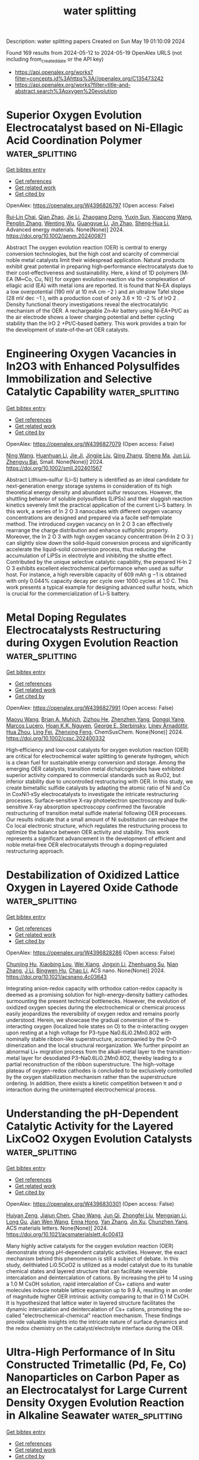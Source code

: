 #+TITLE: water splitting
Description: water splitting papers
Created on Sun May 19 01:10:09 2024

Found 169 results from 2024-05-12 to 2024-05-19
OpenAlex URLS (not including from_created_date or the API key)
- [[https://api.openalex.org/works?filter=concepts.id%3Ahttps%3A//openalex.org/C135473242]]
- [[https://api.openalex.org/works?filter=title-and-abstract.search%3Aoxygen%20evolution]]

* Superior Oxygen Evolution Electrocatalyst based on Ni‐Ellagic Acid Coordination Polymer  :water_splitting:
:PROPERTIES:
:UUID: https://openalex.org/W4396826797
:TOPICS: Conducting Polymer Research, Electrocatalysis for Energy Conversion, Electrochemical Detection of Heavy Metal Ions
:PUBLICATION_DATE: 2024-05-11
:END:    
    
[[elisp:(doi-add-bibtex-entry "https://doi.org/10.1002/aenm.202400871")][Get bibtex entry]] 

- [[elisp:(progn (xref--push-markers (current-buffer) (point)) (oa--referenced-works "https://openalex.org/W4396826797"))][Get references]]
- [[elisp:(progn (xref--push-markers (current-buffer) (point)) (oa--related-works "https://openalex.org/W4396826797"))][Get related work]]
- [[elisp:(progn (xref--push-markers (current-buffer) (point)) (oa--cited-by-works "https://openalex.org/W4396826797"))][Get cited by]]

OpenAlex: https://openalex.org/W4396826797 (Open access: False)
    
[[https://openalex.org/A5022595174][Rui‐Lin Chai]], [[https://openalex.org/A5050657514][Qian Zhao]], [[https://openalex.org/A5024296542][Jie Li]], [[https://openalex.org/A5090085770][Zhaogang Dong]], [[https://openalex.org/A5040921218][Yuxin Sun]], [[https://openalex.org/A5062192868][Xiaocong Wang]], [[https://openalex.org/A5058599047][Penglin Zhang]], [[https://openalex.org/A5080124839][Wenting Wu]], [[https://openalex.org/A5013678890][Guangyue Li]], [[https://openalex.org/A5010174456][Jin Zhao]], [[https://openalex.org/A5023676082][Sheng‐Hua Li]], Advanced energy materials. None(None)] 2024. https://doi.org/10.1002/aenm.202400871 
     
Abstract The oxygen evolution reaction (OER) is central to energy conversion technologies, but the high cost and scarcity of commercial noble metal catalysts limit their widespread application. Natural products exhibit great potential in preparing high‐performance electrocatalysts due to their cost‐effectiveness and sustainability. Here, a kind of 1D polymers [M‐EA (M═Co, Cu, Ni)] for oxygen evolution reaction via the complexation of ellagic acid (EA) with metal ions are reported. It is found that Ni‐EA displays a low overpotential (190 mV at 10 mA cm −2 ) and an ultralow Tafel slope (28 mV dec −1 ), with a production cost of only 3.6 × 10 −2 % of IrO 2 . Density functional theory investigations reveal the electrocatalytic mechanism of the OER. A rechargeable Zn‐Air battery using Ni‐EA+Pt/C as the air electrode shows a lower charging potential and better cycling stability than the IrO 2 +Pt/C‐based battery. This work provides a train for the development of state‐of‐the‐art OER catalysts.    

    

* Engineering Oxygen Vacancies in In2O3 with Enhanced Polysulfides Immobilization and Selective Catalytic Capability  :water_splitting:
:PROPERTIES:
:UUID: https://openalex.org/W4396827079
:TOPICS: Lithium Battery Technologies, Aqueous Zinc-Ion Battery Technology, Lithium-ion Battery Technology
:PUBLICATION_DATE: 2024-05-11
:END:    
    
[[elisp:(doi-add-bibtex-entry "https://doi.org/10.1002/smll.202401567")][Get bibtex entry]] 

- [[elisp:(progn (xref--push-markers (current-buffer) (point)) (oa--referenced-works "https://openalex.org/W4396827079"))][Get references]]
- [[elisp:(progn (xref--push-markers (current-buffer) (point)) (oa--related-works "https://openalex.org/W4396827079"))][Get related work]]
- [[elisp:(progn (xref--push-markers (current-buffer) (point)) (oa--cited-by-works "https://openalex.org/W4396827079"))][Get cited by]]

OpenAlex: https://openalex.org/W4396827079 (Open access: False)
    
[[https://openalex.org/A5032965723][Ning Wang]], [[https://openalex.org/A5011068248][Huanhuan Li]], [[https://openalex.org/A5010350116][Jie Ji]], [[https://openalex.org/A5016346728][Jingjie Liu]], [[https://openalex.org/A5071787893][Qing Zhang]], [[https://openalex.org/A5036476234][Sheng Ma]], [[https://openalex.org/A5036668774][Jun Lü]], [[https://openalex.org/A5051237478][Zhengyu Bai]], Small. None(None)] 2024. https://doi.org/10.1002/smll.202401567 
     
Abstract Lithium–sulfur (Li–S) battery is identified as an ideal candidate for next‐generation energy storage systems in consideration of its high theoretical energy density and abundant sulfur resources. However, the shuttling behavior of soluble polysulfides (LiPSs) and their sluggish reaction kinetics severely limit the practical application of the current Li–S battery. In this work, a series of In 2 O 3 nanocubes with different oxygen vacancy concentrations are designed and prepared via a facile self‐template method. The introduced oxygen vacancy on In 2 O 3 can effectively rearrange the charge distribution and enhance sulfiphilic property. Moreover, the In 2 O 3 with high oxygen vacancy concentration (H‐In 2 O 3 ) can slightly slow down the solid–liquid conversion process and significantly accelerate the liquid–solid conversion process, thus reducing the accumulation of LiPSs in electrolyte and inhibiting the shuttle effect. Contributed by the unique selective catalytic capability, the prepared H‐In 2 O 3 exhibits excellent electrochemical performance when used as sulfur host. For instance, a high reversible capacity of 609 mAh g −1 is obtained with only 0.044% capacity decay per cycle over 1000 cycles at 1.0 C. This work presents a typical example for designing advanced sulfur hosts, which is crucial for the commercialization of Li–S battery.    

    

* Metal Doping Regulates Electrocatalysts Restructuring during Oxygen Evolution Reaction  :water_splitting:
:PROPERTIES:
:UUID: https://openalex.org/W4396827991
:TOPICS: Electrocatalysis for Energy Conversion, Photocatalytic Materials for Solar Energy Conversion, Fuel Cell Membrane Technology
:PUBLICATION_DATE: 2024-05-10
:END:    
    
[[elisp:(doi-add-bibtex-entry "https://doi.org/10.1002/cssc.202400332")][Get bibtex entry]] 

- [[elisp:(progn (xref--push-markers (current-buffer) (point)) (oa--referenced-works "https://openalex.org/W4396827991"))][Get references]]
- [[elisp:(progn (xref--push-markers (current-buffer) (point)) (oa--related-works "https://openalex.org/W4396827991"))][Get related work]]
- [[elisp:(progn (xref--push-markers (current-buffer) (point)) (oa--cited-by-works "https://openalex.org/W4396827991"))][Get cited by]]

OpenAlex: https://openalex.org/W4396827991 (Open access: False)
    
[[https://openalex.org/A5084180515][Maoyu Wang]], [[https://openalex.org/A5017155650][Brian A. Muhich]], [[https://openalex.org/A5013807710][Zizhou He]], [[https://openalex.org/A5007353066][Zhenzhen Yang]], [[https://openalex.org/A5083830743][Dongqi Yang]], [[https://openalex.org/A5016493660][Marcos Lucero]], [[https://openalex.org/A5062947170][Hoan K.K. Nguyen]], [[https://openalex.org/A5021595064][George E. Sterbinsky]], [[https://openalex.org/A5074338360][Líney Árnadóttir]], [[https://openalex.org/A5091757812][Hua Zhou]], [[https://openalex.org/A5019871052][Ling Fei]], [[https://openalex.org/A5085707610][Zhenxing Feng]], ChemSusChem. None(None)] 2024. https://doi.org/10.1002/cssc.202400332 
     
High‐efficiency and low‐cost catalysts for oxygen evolution reaction (OER) are critical for electrochemical water splitting to generate hydrogen, which is a clean fuel for sustainable energy conversion and storage. Among the emerging OER catalysts, transition metal dichalcogenides have exhibited superior activity compared to commercial standards such as RuO2, but inferior stability due to uncontrolled restructuring with OER. In this study, we create bimetallic sulfide catalysts by adapting the atomic ratio of Ni and Co in CoxNi1‐xSy electrocatalysts to investigate the intricate restructuring processes. Surface‐sensitive X‐ray photoelectron spectroscopy and bulk‐sensitive X‐ray absorption spectroscopy confirmed the favorable restructuring of transition metal sulfide material following OER processes. Our results indicate that a small amount of Ni substitution can reshape the Co local electronic structure, which regulates the restructuring process to optimize the balance between OER activity and stability. This work represents a significant advancement in the development of efficient and noble metal‐free OER electrocatalysts through a doping‐regulated restructuring approach.    

    

* Destabilization of Oxidized Lattice Oxygen in Layered Oxide Cathode  :water_splitting:
:PROPERTIES:
:UUID: https://openalex.org/W4396828286
:TOPICS: Lithium-ion Battery Technology, Lithium Battery Technologies, Materials for Electrochemical Supercapacitors
:PUBLICATION_DATE: 2024-05-10
:END:    
    
[[elisp:(doi-add-bibtex-entry "https://doi.org/10.1021/acsnano.4c03643")][Get bibtex entry]] 

- [[elisp:(progn (xref--push-markers (current-buffer) (point)) (oa--referenced-works "https://openalex.org/W4396828286"))][Get references]]
- [[elisp:(progn (xref--push-markers (current-buffer) (point)) (oa--related-works "https://openalex.org/W4396828286"))][Get related work]]
- [[elisp:(progn (xref--push-markers (current-buffer) (point)) (oa--cited-by-works "https://openalex.org/W4396828286"))][Get cited by]]

OpenAlex: https://openalex.org/W4396828286 (Open access: False)
    
[[https://openalex.org/A5087105500][Chunjing Hu]], [[https://openalex.org/A5053422266][Xiaobing Lou]], [[https://openalex.org/A5089977545][Wei Xiang]], [[https://openalex.org/A5049507373][Jingxin Li]], [[https://openalex.org/A5002253527][Zhenhuang Su]], [[https://openalex.org/A5005040353][Nian Zhang]], [[https://openalex.org/A5079017262][J Li]], [[https://openalex.org/A5090423629][Bingwen Hu]], [[https://openalex.org/A5003306205][Chao Li]], ACS nano. None(None)] 2024. https://doi.org/10.1021/acsnano.4c03643 
     
Integrating anion-redox capacity with orthodox cation-redox capacity is deemed as a promising solution for high-energy-density battery cathodes surmounting the present technical bottlenecks. However, the evolution of oxidized oxygen species during the electrochemical or chemical process easily jeopardizes the reversibility of oxygen redox and remains poorly understood. Herein, we showcase the gradual conversion of the π-interacting oxygen (localized hole states on O) to the σ-interacting oxygen upon resting at a high voltage for P3-type Na0.6Li0.2Mn0.8O2 with nominally stable ribbon-like superstructure, accompanied by the O–O dimerization and the local structural reorganization. We further pinpoint an abnormal Li+ migration process from the alkali–metal layer to the transition-metal layer for desodiated P3–Na0.6Li0.2Mn0.8O2, thereby leading to a partial reconstruction of the ribbon superstructure. The high-voltage plateau of oxygen-redox cathodes is concluded to be exclusively controlled by the oxygen stabilization mechanism rather than the superstructure ordering. In addition, there exists a kinetic competition between π and σ interaction during the uninterrupted electrochemical process.    

    

* Understanding the pH-Dependent Catalytic Activity for the Layered LixCoO2 Oxygen Evolution Catalysts  :water_splitting:
:PROPERTIES:
:UUID: https://openalex.org/W4396830301
:TOPICS: Electrocatalysis for Energy Conversion, Catalytic Nanomaterials, Aqueous Zinc-Ion Battery Technology
:PUBLICATION_DATE: 2024-05-10
:END:    
    
[[elisp:(doi-add-bibtex-entry "https://doi.org/10.1021/acsmaterialslett.4c00413")][Get bibtex entry]] 

- [[elisp:(progn (xref--push-markers (current-buffer) (point)) (oa--referenced-works "https://openalex.org/W4396830301"))][Get references]]
- [[elisp:(progn (xref--push-markers (current-buffer) (point)) (oa--related-works "https://openalex.org/W4396830301"))][Get related work]]
- [[elisp:(progn (xref--push-markers (current-buffer) (point)) (oa--cited-by-works "https://openalex.org/W4396830301"))][Get cited by]]

OpenAlex: https://openalex.org/W4396830301 (Open access: False)
    
[[https://openalex.org/A5033257191][Huiyan Zeng]], [[https://openalex.org/A5074929978][Jiajun Chen]], [[https://openalex.org/A5055838753][Chao Wang]], [[https://openalex.org/A5068010970][Jun Qi]], [[https://openalex.org/A5083751817][Zhongfei Liu]], [[https://openalex.org/A5075279743][Mengxian Li]], [[https://openalex.org/A5058372902][Long Gu]], [[https://openalex.org/A5065531732][Jian Wen Wang]], [[https://openalex.org/A5035097220][Enna Hong]], [[https://openalex.org/A5016968354][Yan Zhang]], [[https://openalex.org/A5078388990][Jin Xu]], [[https://openalex.org/A5016030580][Chunzhen Yang]], ACS materials letters. None(None)] 2024. https://doi.org/10.1021/acsmaterialslett.4c00413 
     
Many highly active catalysts for the oxygen evolution reaction (OER) demonstrate strong pH-dependent catalytic activities. However, the exact mechanism behind this phenomenon is still a subject of debate. In this study, delithiated Li0.5CoO2 is utilized as a model catalyst due to its tunable chemical states and layered structure that can facilitate reversible intercalation and deintercalation of cations. By increasing the pH to 14 using a 1.0 M CsOH solution, rapid intercalation of Cs+ cations and water molecules induce notable lattice expansion up to 9.9 Å, resulting in an order of magnitude higher OER intrinsic activity comparing to that in 0.1 M CsOH. It is hypothesized that lattice water in layered structure facilitates the dynamic intercalation and deintercalation of Cs+ cations, promoting the so-called "electrochemical-chemical" reaction mechanism. These findings provide valuable insights into the intricate nature of surface dynamics and the redox chemistry on the catalyst/electrolyte interface during the OER.    

    

* Ultra-High Performance of In Situ Constructed Trimetallic (Pd, Fe, Co) Nanoparticles on Carbon Paper as an Electrocatalyst for Large Current Density Oxygen Evolution Reaction in Alkaline Seawater  :water_splitting:
:PROPERTIES:
:UUID: https://openalex.org/W4396830767
:TOPICS: Electrocatalysis for Energy Conversion, Fuel Cell Membrane Technology, Electrochemical Detection of Heavy Metal Ions
:PUBLICATION_DATE: 2024-05-10
:END:    
    
[[elisp:(doi-add-bibtex-entry "https://doi.org/10.1149/1945-7111/ad4a0c")][Get bibtex entry]] 

- [[elisp:(progn (xref--push-markers (current-buffer) (point)) (oa--referenced-works "https://openalex.org/W4396830767"))][Get references]]
- [[elisp:(progn (xref--push-markers (current-buffer) (point)) (oa--related-works "https://openalex.org/W4396830767"))][Get related work]]
- [[elisp:(progn (xref--push-markers (current-buffer) (point)) (oa--cited-by-works "https://openalex.org/W4396830767"))][Get cited by]]

OpenAlex: https://openalex.org/W4396830767 (Open access: True)
    
[[https://openalex.org/A5072538338][Theophile Niyitanga]], [[https://openalex.org/A5039003426][Gyawali Ghanashyam]], [[https://openalex.org/A5007603802][Dieudonne Tanue Nde]], [[https://openalex.org/A5016483703][Haekyoung Kim]], Journal of the Electrochemical Society. None(None)] 2024. https://doi.org/10.1149/1945-7111/ad4a0c 
     
Abstract Seawater electrocatalysis holds significant promise as a technology for hydrogen production. A simple and low-cost impregnation-hydrothermal and thermal reduction strategy was used to synthesis in-situ constructed three-dimensional porous trimetallic (Pd, Fe, and Co) anchored on a cheap and high-conducting carbon paper (CP) electrode for water electrolysis in alkaline media. The fabricated PdFeCo1−xONPs@CP electrode had superhydrophilic and superaerophobic properties, allowing for efficient removal of oxygen bubbles from the electrode surface due to the close interaction between the electrode and electrolyte. Furthermore, the synergistic effect of trimetallics and CP-fibers significantly increased OER intrinsic activity. PdFeCo1−xONPs@CP catalyst demonstrated critical low overpotentials of 220 and 300 mV, resulting in an extraordinarily high current density of 100 mA cm−2. For the full cell overall water splitting performance, cell overpotentials as low as 140 and 151 mV were needed to drive 10 mA cm-2 in seawater and alkaline solution electrolytes.    

    

* Noble metal clusters substitution in porous Ni substrate renders high mass-specific activities toward oxygen evolution reaction and methanol oxidation reaction  :water_splitting:
:PROPERTIES:
:UUID: https://openalex.org/W4396831064
:TOPICS: Electrocatalysis for Energy Conversion, Catalytic Nanomaterials, Memristive Devices for Neuromorphic Computing
:PUBLICATION_DATE: 2024-05-01
:END:    
    
[[elisp:(doi-add-bibtex-entry "https://doi.org/10.1016/j.cclet.2024.109989")][Get bibtex entry]] 

- [[elisp:(progn (xref--push-markers (current-buffer) (point)) (oa--referenced-works "https://openalex.org/W4396831064"))][Get references]]
- [[elisp:(progn (xref--push-markers (current-buffer) (point)) (oa--related-works "https://openalex.org/W4396831064"))][Get related work]]
- [[elisp:(progn (xref--push-markers (current-buffer) (point)) (oa--cited-by-works "https://openalex.org/W4396831064"))][Get cited by]]

OpenAlex: https://openalex.org/W4396831064 (Open access: False)
    
[[https://openalex.org/A5054214751][Fenglin Wang]], [[https://openalex.org/A5029842988][Chengwei Kuang]], [[https://openalex.org/A5034751749][Zhicheng Zheng]], [[https://openalex.org/A5011074833][Dan Wu]], [[https://openalex.org/A5034913289][Hao Wan]], [[https://openalex.org/A5012645485][Gen Chen]], [[https://openalex.org/A5054418515][Ning Zhang]], [[https://openalex.org/A5047911958][Xiaohe Liu]], [[https://openalex.org/A5040945524][Renzhi Ma]], Chinese Chemical Letters/Chinese chemical letters. None(None)] 2024. https://doi.org/10.1016/j.cclet.2024.109989 
     
The sluggish reaction kinetics of the oxygen evolution reaction (OER) and methanol oxidation reaction (MOR) remain obstacles to the commercial promotion of water splitting and direct methanol fuel cells. Considering the vital role of noble metals in electrocatalytic activity, this work focuses on the rational synthesis of Ni-noble metal composite nanocatalysts for overcoming the drawbacks of high cost and susceptible oxidized surfaces of noble metals. The inherent catalytic activity is improved by the altered electronic structure and effective active sites of the catalyst induced by the size effect of noble metal clusters. In particular, a series of Ni-noble metal nanocomposites are successfully synthesized by partially introducing noble metal into Ni with porous interfacial defects derived from Ni-Al layered double hydroxide (LDH). The Ni10Pd1 nanocomposite exhibits high OER catalytic activity with an overpotential of 0.279 V at 10 mA/cm2, surpassing Ni10Ag1 and Ni10Au1 counterparts. Furthermore, the average diameter of Pd clusters gradually increases from 5.57 nm to 44.44 nm with the increased proportion of doped Pd, leading to the passivation of catalytic activity due to the exacerbated surface oxidation of Pd in the form of Pd2+. After optimization, Ni10Pd1 delivers significantly enhanced OER and MOR electroactivities and long-term stability compared to that of Ni2Pd1, Ni1Pd1 and Ni1Pd2, which is conducive to the effective utilization of Pd and alleviation of surface oxidation.    

    

* Time‐Resolved Oxidation State Changes Are Key to Elucidating the Bifunctionality of Perovskite Catalysts for Oxygen Evolution and Reduction  :water_splitting:
:PROPERTIES:
:UUID: https://openalex.org/W4396831905
:TOPICS: Electrocatalysis for Energy Conversion, Catalytic Nanomaterials, Solid Oxide Fuel Cells
:PUBLICATION_DATE: 2024-05-11
:END:    
    
[[elisp:(doi-add-bibtex-entry "https://doi.org/10.1002/eem2.12737")][Get bibtex entry]] 

- [[elisp:(progn (xref--push-markers (current-buffer) (point)) (oa--referenced-works "https://openalex.org/W4396831905"))][Get references]]
- [[elisp:(progn (xref--push-markers (current-buffer) (point)) (oa--related-works "https://openalex.org/W4396831905"))][Get related work]]
- [[elisp:(progn (xref--push-markers (current-buffer) (point)) (oa--cited-by-works "https://openalex.org/W4396831905"))][Get cited by]]

OpenAlex: https://openalex.org/W4396831905 (Open access: True)
    
[[https://openalex.org/A5014033264][Casey E. Beall]], [[https://openalex.org/A5015187859][Emiliana Fabbri]], [[https://openalex.org/A5015698882][Adam H. Clark]], [[https://openalex.org/A5065288335][Vivian Meier]], [[https://openalex.org/A5065498532][Nur Sena Yüzbasi]], [[https://openalex.org/A5020691398][Benjamin H. Sjølin]], [[https://openalex.org/A5047189415][Ivano E. Castelli]], [[https://openalex.org/A5007549457][Dino Aegerter]], [[https://openalex.org/A5010461720][Thomas Graule]], [[https://openalex.org/A5003765001][Thomas J. Schmidt]], Energy & environment materials. None(None)] 2024. https://doi.org/10.1002/eem2.12737  ([[https://onlinelibrary.wiley.com/doi/pdfdirect/10.1002/eem2.12737][pdf]])
     
In a unified regenerative fuel cell (URFC) or reversible fuel cell, the oxygen bifunctional catalyst must switch reversibly between the oxygen reduction reaction (ORR), fuel cell mode, and the oxygen evolution reaction (OER), electrolyzer mode. However, it is often unclear what effect alternating between ORR and OER has on the electrochemical behavior and physiochemical properties of the catalyst. Herein, operando X‐ray absorption spectroscopy (XAS) is utilized to monitor the continuous and dynamic evolution of the Co, Mn, and Fe oxidation states of perovskite catalysts Ba 0.5 Sr 0.5 Co 0.8 Fe 0.2 O 3‐δ (BSCF) and La 0.4 Sr 0.6 MnO 3‐δ (LSM), while the potential is oscillated between reducing and oxidizing potentials with cyclic voltammetry. The results reveal the importance of investigating bifunctional catalysts by alternating between fuel cell and electrolyzer operation and highlight the limitations and challenges of bifunctional catalysts. It is shown that the requirements for ORR and OER performance are divergent and that the oxidative potentials of OER are detrimental to ORR activity. These findings are used to give guidelines for future bifunctional catalyst design. Additionally, it is demonstrated how sunlight can be used to reactivate the ORR activity of LSM after rigorous cycling.    

    

* Finite element modeling simulation of oxygen evolution during charging in lithium-oxygen batteries  :water_splitting:
:PROPERTIES:
:UUID: https://openalex.org/W4396834585
:TOPICS: Lithium-ion Battery Management in Electric Vehicles, Lithium Battery Technologies, Lithium-ion Battery Technology
:PUBLICATION_DATE: 2024-05-01
:END:    
    
[[elisp:(doi-add-bibtex-entry "https://doi.org/10.1016/j.elecom.2024.107752")][Get bibtex entry]] 

- [[elisp:(progn (xref--push-markers (current-buffer) (point)) (oa--referenced-works "https://openalex.org/W4396834585"))][Get references]]
- [[elisp:(progn (xref--push-markers (current-buffer) (point)) (oa--related-works "https://openalex.org/W4396834585"))][Get related work]]
- [[elisp:(progn (xref--push-markers (current-buffer) (point)) (oa--cited-by-works "https://openalex.org/W4396834585"))][Get cited by]]

OpenAlex: https://openalex.org/W4396834585 (Open access: True)
    
[[https://openalex.org/A5080930235][Shuji Hanada]], [[https://openalex.org/A5008624932][Shuji Nakanishi]], [[https://openalex.org/A5046782871][Yoshiharu Mukouyama]], Electrochemistry communications. None(None)] 2024. https://doi.org/10.1016/j.elecom.2024.107752 
     
The quest for advanced energy storage solutions has intensified the focus on developing next-generation secondary batteries, with lithium-oxygen batteries (LOB) standing out for their superior theoretical gravimetric energy density. This study introduces a novel model-based approach to battery development, enabling the detailed analysis of charge–discharge cycles and oxygen evolution efficiency within a virtual environment. Our model distinctively simulates the oxidative decomposition of lithium peroxide (Li2O2) and differentiates between its formation through solution and surface pathways, addressing the complexities of the charging process and its multiple elementary steps. The developed model further categorizes the oxidative decomposition species into four distinct types, facilitating a comprehensive understanding of their interactions, voltage profile changes, and O2 evolution within the battery's porous cathode. This approach not only enhances the understanding of battery behavior but also aids in refining the design of component materials, thereby propelling forward the development of LOBs with improved energy density and cycle performance.    

    

* Improved Electrocatalytic Activity Of Selenide Nanoparticle For Oxygen Evolution Reaction  :water_splitting:
:PROPERTIES:
:UUID: https://openalex.org/W4396835403
:TOPICS: Electrocatalysis for Energy Conversion, Electrochemical Detection of Heavy Metal Ions, Fuel Cell Membrane Technology
:PUBLICATION_DATE: 2024-05-01
:END:    
    
[[elisp:(doi-add-bibtex-entry "https://doi.org/10.1016/j.jallcom.2024.174797")][Get bibtex entry]] 

- [[elisp:(progn (xref--push-markers (current-buffer) (point)) (oa--referenced-works "https://openalex.org/W4396835403"))][Get references]]
- [[elisp:(progn (xref--push-markers (current-buffer) (point)) (oa--related-works "https://openalex.org/W4396835403"))][Get related work]]
- [[elisp:(progn (xref--push-markers (current-buffer) (point)) (oa--cited-by-works "https://openalex.org/W4396835403"))][Get cited by]]

OpenAlex: https://openalex.org/W4396835403 (Open access: False)
    
[[https://openalex.org/A5026704538][H.H. Somaily]], Journal of alloys and compounds. None(None)] 2024. https://doi.org/10.1016/j.jallcom.2024.174797 
     
Oxygen Evolution Reaction (OER) plays a vital role in water electrolysis, but its slow kinetics and expensive catalysts are obstacles to widespread use. To improve the OER activity, it is crucial to create a well-structured design for electrocatalysts based on transition metals, which may be applied to a conducting polymer substrate. This research reports a facile hydrothermal synthesis and remarkable catalytic behavior of NbSe2/g-CN as an OER catalyst in an alkaline condition. The fabricated electrocatalysts were examined utilizing numerous analytical techniques to assess their crystallinity, oxidation states and morphology. NbSe2/g-CN shows enhanced electro-catalytic behavior to OER in alkaline solution (1.0 KOH) with minor overpotential (196 mV) and Tafel slop (38 mV/dec) than pristine NbSe2 electrocatalyst was associated with the exceptional conductivity of NF and its highly porous structure, along with a greater SSA. In addition, the durability of the electrocatalyst was examined via cyclic stability and chronoamperometry study over 40 h. This study demonstrates that TMSe with specific morphology can improve electrocatalytic activity when combined with g-CN, demonstrating its potential for reliable and eco-friendly energy generation    

    

* Construction of a bifunctional BiVO4 based S-scheme heterojunction for enhancing photothermal-photocatalytic oxygen generation and benzaldehyde production  :water_splitting:
:PROPERTIES:
:UUID: https://openalex.org/W4396841849
:TOPICS: Photocatalytic Materials for Solar Energy Conversion, Gas Sensing Technology and Materials, Nanomaterials with Enzyme-Like Characteristics
:PUBLICATION_DATE: 2024-08-01
:END:    
    
[[elisp:(doi-add-bibtex-entry "https://doi.org/10.1016/j.fuel.2024.131813")][Get bibtex entry]] 

- [[elisp:(progn (xref--push-markers (current-buffer) (point)) (oa--referenced-works "https://openalex.org/W4396841849"))][Get references]]
- [[elisp:(progn (xref--push-markers (current-buffer) (point)) (oa--related-works "https://openalex.org/W4396841849"))][Get related work]]
- [[elisp:(progn (xref--push-markers (current-buffer) (point)) (oa--cited-by-works "https://openalex.org/W4396841849"))][Get cited by]]

OpenAlex: https://openalex.org/W4396841849 (Open access: False)
    
[[https://openalex.org/A5019801354][Pengpeng He]], [[https://openalex.org/A5043185497][Lijuan Sun]], [[https://openalex.org/A5012260298][Shahid Ali Khan]], [[https://openalex.org/A5062346459][Shaobin Mei]], [[https://openalex.org/A5026535056][Yuan Wu]], [[https://openalex.org/A5038659286][Lele Wang]], [[https://openalex.org/A5039246654][Zhibao Li]], [[https://openalex.org/A5001864411][Fenghua Wang]], [[https://openalex.org/A5044924220][Qinqin Liu]], Fuel. 370(None)] 2024. https://doi.org/10.1016/j.fuel.2024.131813 
     
In order to address the main challenges in photocatalysis, such as the recombination of photo-generated carriers and the limited absorption range of light, a successful strategy was developed by creating a photothermal-photocatalytic S-scheme heterojunction through the combination of CdS nanoparticles with BiVO4 nanorods. XPS analysis, as well as SPV results, revealed the establishment, direction, and strength of the internal electric field (IEF) in the created CdS/BiVO4 heterojunction. Due to the matched band structure and the strong IEF, the heterojunction followed the S-scheme transfer mode under light, inducing the strong redox ability and fast separation of photo-generated carriers. Besides that, the heat generated by incorporating a photothermal-effect during illumination also helped to boost the photocatalytic reaction. As a result, the engineered CdS/BiVO4 heterojunction exhibited an impressive benzaldehyde production of 17.45 mmol g−1·h−1, approximately four times higher than that of pure BiVO4 (3.70 mmol g−1·h−1). Furthermore, the oxygen evolution rate of the CdS/BiVO4 heterojunction was 3146.68 µmol·g−1, much higher than that of BiVO4 (1042.98 µmol·g−1). This study introduces a novel approach to overcome the fundamental obstacles in semiconductor photocatalysis, paving the way for enhanced overall performance.    

    

* Mn-doped nickel-copper phosphides as oxygen evolution reaction electrocatalyst in alkaline seawater solution  :water_splitting:
:PROPERTIES:
:UUID: https://openalex.org/W4396841857
:TOPICS: Electrocatalysis for Energy Conversion, Aqueous Zinc-Ion Battery Technology, Fuel Cell Membrane Technology
:PUBLICATION_DATE: 2024-06-01
:END:    
    
[[elisp:(doi-add-bibtex-entry "https://doi.org/10.1016/j.ijhydene.2024.05.094")][Get bibtex entry]] 

- [[elisp:(progn (xref--push-markers (current-buffer) (point)) (oa--referenced-works "https://openalex.org/W4396841857"))][Get references]]
- [[elisp:(progn (xref--push-markers (current-buffer) (point)) (oa--related-works "https://openalex.org/W4396841857"))][Get related work]]
- [[elisp:(progn (xref--push-markers (current-buffer) (point)) (oa--cited-by-works "https://openalex.org/W4396841857"))][Get cited by]]

OpenAlex: https://openalex.org/W4396841857 (Open access: False)
    
[[https://openalex.org/A5061403079][Yanhong Wang]], [[https://openalex.org/A5051071396][Qiang Dong]], [[https://openalex.org/A5045945306][Xiaoqiang Du]], [[https://openalex.org/A5013582226][Xiaoshuang Zhang]], International journal of hydrogen energy. 69(None)] 2024. https://doi.org/10.1016/j.ijhydene.2024.05.094 
     
Compared with traditional water electrolysis, electrolysis of seawater has larger resources and a brighter future. However, seawater contains more elements that have greater corrosive effects on electrodes; especially chloride ions (seawater contains more chloride ions) have the greatest impact. The existence of the corrosion problem creates greater difficulties in electrolyzing seawater, further limiting the efficiency of the electrocatalyst for electrolysis of seawater. In this paper, we report a Mn-doped Ni2P/Cu3P as an environmentally friendly monofunctional electrode for seawater electrolysis, which was made by a simple hydrothermal phosphatization operation method. The experimental results show that Mn-doped Ni2P/Cu3P presents overpotential of only 161 mV for oxygen evolution reaction (OER) at iR compensation of 90 and a current density of 10 mA cm−2. It has a small Tafel slope (25.15 mV dec−1) and a large capacitance (9.58 mF cm−2 on 1 × 1 nickel foam), which exceeds most reported oxygen evolution activities of non-precious metal-based electrocatalysts for electrolysis of alkaline seawater. The performance of Ni2P/Cu3P was probably significantly enhanced due to Mn doping by some characterization means. Through Density functional theory (DFT) analysis, it is known that the doping of Mn gives a large enhancement in the adsorption energy of water when Ni2P/Cu3P is electrolyzed with seawater. This paper provides train of thought for the exploration of excellent electrocatalysts for electrolysis of alkaline seawater.    

    

* Effect of Sm dopant on electrocatalytic activity of AgNbO3 perovskite fabricated by sonication method for Oxygen Evaluation Reaction (OER)  :water_splitting:
:PROPERTIES:
:UUID: https://openalex.org/W4396844440
:TOPICS: Electrocatalysis for Energy Conversion, Solid Oxide Fuel Cells, Electrochemical Detection of Heavy Metal Ions
:PUBLICATION_DATE: 2024-06-01
:END:    
    
[[elisp:(doi-add-bibtex-entry "https://doi.org/10.1016/j.ijhydene.2024.05.122")][Get bibtex entry]] 

- [[elisp:(progn (xref--push-markers (current-buffer) (point)) (oa--referenced-works "https://openalex.org/W4396844440"))][Get references]]
- [[elisp:(progn (xref--push-markers (current-buffer) (point)) (oa--related-works "https://openalex.org/W4396844440"))][Get related work]]
- [[elisp:(progn (xref--push-markers (current-buffer) (point)) (oa--cited-by-works "https://openalex.org/W4396844440"))][Get cited by]]

OpenAlex: https://openalex.org/W4396844440 (Open access: False)
    
[[https://openalex.org/A5017712328][Mukhtiar Hussain]], [[https://openalex.org/A5018207831][Meznah M. Alanazi]], [[https://openalex.org/A5088716481][Saeed D. Alahmari]], [[https://openalex.org/A5031638546][Muhammad Abdullah]], [[https://openalex.org/A5045982614][Khurshid Ahmad]], [[https://openalex.org/A5051797797][A.M.A. Henaish]], [[https://openalex.org/A5030236479][Gul N. Khan]], [[https://openalex.org/A5078102681][Abdullah G. Al‐Sehemi]], International journal of hydrogen energy. 69(None)] 2024. https://doi.org/10.1016/j.ijhydene.2024.05.122 
     
No abstract    

    

* Triple-Function Mn Regulation of NiFe (oxy)hydroxide for Oxygen Evolution Reaction  :water_splitting:
:PROPERTIES:
:UUID: https://openalex.org/W4396846576
:TOPICS: Electrocatalysis for Energy Conversion, Electrochemical Detection of Heavy Metal Ions, Catalytic Nanomaterials
:PUBLICATION_DATE: 2024-05-01
:END:    
    
[[elisp:(doi-add-bibtex-entry "https://doi.org/10.1016/j.jmst.2024.04.026")][Get bibtex entry]] 

- [[elisp:(progn (xref--push-markers (current-buffer) (point)) (oa--referenced-works "https://openalex.org/W4396846576"))][Get references]]
- [[elisp:(progn (xref--push-markers (current-buffer) (point)) (oa--related-works "https://openalex.org/W4396846576"))][Get related work]]
- [[elisp:(progn (xref--push-markers (current-buffer) (point)) (oa--cited-by-works "https://openalex.org/W4396846576"))][Get cited by]]

OpenAlex: https://openalex.org/W4396846576 (Open access: False)
    
[[https://openalex.org/A5042904729][Wan Hui]], [[https://openalex.org/A5061731171][Meng‐Yuan Xie]], [[https://openalex.org/A5042973046][Ying Zhang]], [[https://openalex.org/A5067971551][Jianhang Nie]], [[https://openalex.org/A5031645533][Tao Huang]], [[https://openalex.org/A5014114077][Lei Li]], [[https://openalex.org/A5065252871][Jinghui Shi]], [[https://openalex.org/A5073714819][Minghua Xian]], [[https://openalex.org/A5029739553][Jianhui Huang]], [[https://openalex.org/A5064262109][Wangyu Hu]], [[https://openalex.org/A5039189577][Gui‐Fang Huang]], [[https://openalex.org/A5050517271][Fei Gao]], [[https://openalex.org/A5067640198][Wei‐Qing Huang]], Journal of Materials Science and Technology/Journal of materials science & technology. None(None)] 2024. https://doi.org/10.1016/j.jmst.2024.04.026 
     
No abstract    

    

* A Novel Approach for Efficient Water Oxidation and Supercapacitor Applications Based on Morphologically Transformed, Surface Rich Oxygen Vacancies of Co3o4 Nanostructures Co-Synthesized with Potato Starch Peel Extract  :water_splitting:
:PROPERTIES:
:UUID: https://openalex.org/W4396847427
:TOPICS: Materials for Electrochemical Supercapacitors, Electrocatalysis for Energy Conversion, Aqueous Zinc-Ion Battery Technology
:PUBLICATION_DATE: 2024-05-12
:END:    
    
[[elisp:(doi-add-bibtex-entry "https://doi.org/10.1007/s10876-024-02631-y")][Get bibtex entry]] 

- [[elisp:(progn (xref--push-markers (current-buffer) (point)) (oa--referenced-works "https://openalex.org/W4396847427"))][Get references]]
- [[elisp:(progn (xref--push-markers (current-buffer) (point)) (oa--related-works "https://openalex.org/W4396847427"))][Get related work]]
- [[elisp:(progn (xref--push-markers (current-buffer) (point)) (oa--cited-by-works "https://openalex.org/W4396847427"))][Get cited by]]

OpenAlex: https://openalex.org/W4396847427 (Open access: False)
    
[[https://openalex.org/A5077557486][Abdul Jaleel Laghari]], [[https://openalex.org/A5003012034][Umair Aftab]], [[https://openalex.org/A5072179381][Aneela Tahira]], [[https://openalex.org/A5017619505][Muhammad Yameen Solangi]], [[https://openalex.org/A5018042863][Ahmed Ali Hulio]], [[https://openalex.org/A5046865785][Ghulam Mustafa Thebo]], [[https://openalex.org/A5039369854][Muhammad Ishaque Abro]], [[https://openalex.org/A5057422780][Muhammad Ali Bhatti]], [[https://openalex.org/A5028071561][Susheel Kumar]], [[https://openalex.org/A5073645764][Elmuez A. Dawi]], [[https://openalex.org/A5034242852][Ayman Nafady]], [[https://openalex.org/A5043137237][Antonia Infantes‐Molina]], [[https://openalex.org/A5048988230][Mélanie Emo]], [[https://openalex.org/A5002735468][Brigitte Vigolo]], [[https://openalex.org/A5041247040][Zafar Hussain Ibupoto]], Journal of cluster science. None(None)] 2024. https://doi.org/10.1007/s10876-024-02631-y 
     
No abstract    

    

* Fine-tuning nanoflower-like Fe/Co hybrids with high content oxyhydroxide accelerating oxygen evolution kinetics  :water_splitting:
:PROPERTIES:
:UUID: https://openalex.org/W4396847450
:TOPICS: Electrocatalysis for Energy Conversion, Catalytic Nanomaterials, Diamond Nanotechnology and Applications
:PUBLICATION_DATE: 2024-05-01
:END:    
    
[[elisp:(doi-add-bibtex-entry "https://doi.org/10.1016/j.jcis.2024.05.034")][Get bibtex entry]] 

- [[elisp:(progn (xref--push-markers (current-buffer) (point)) (oa--referenced-works "https://openalex.org/W4396847450"))][Get references]]
- [[elisp:(progn (xref--push-markers (current-buffer) (point)) (oa--related-works "https://openalex.org/W4396847450"))][Get related work]]
- [[elisp:(progn (xref--push-markers (current-buffer) (point)) (oa--cited-by-works "https://openalex.org/W4396847450"))][Get cited by]]

OpenAlex: https://openalex.org/W4396847450 (Open access: False)
    
[[https://openalex.org/A5077491495][Lixia Wang]], [[https://openalex.org/A5070334406][Jia Huang]], [[https://openalex.org/A5056070419][Qiuping Gan]], [[https://openalex.org/A5003270830][Jeng‐Yi Huang]], [[https://openalex.org/A5002339042][Xing Hu]], [[https://openalex.org/A5062113076][Dongcheng Liu]], [[https://openalex.org/A5021114807][Tayirjan Taylor Isimjan]], [[https://openalex.org/A5002897591][Yuting Yang]], Journal of colloid and interface science. None(None)] 2024. https://doi.org/10.1016/j.jcis.2024.05.034 
     
Iron hydroxide (FeOOH) is a potential active component in iron-based electrocatalysts for water electrolysis. However, its catalytic performance is constrained by its slow oxygen evolution reaction (OER) kinetics. Herein, we synthesized a nanoflower-like FeCo-hydro(oxy)oxides composite with tunable Fe/Co ratios (Fex-Coy) on nickel foam (NF) via a one-step electrodeposition technique. This method allows for precise control over the morphology and composition of the hybrid nanoflowers. The optimized Fe9-Co1 discloses favorable OER performance with a low overpotential of 222 mV at 50 mA cm−2 and demonstrates good stability exceeding 60 h at 10 mA cm−2. Further, an assembled Fe9-Co1(+) || Pt/C(−) dual-electrode configuration achieves a low cell voltage of 1.73 V at the current density of 100 mA cm−2 for water splitting, with long-term stability for 70 h and minimal degradation. Studies indicate that the distinctive nanoflower morphology of Fe9-Co1 enhances active site exposure, while both FeOOH and reconstructed CoOOH serve as catalytic centers, contributing to the observed OER performance. This work introduces a facile approach for synthesizing OER electrocatalysts, underscoring the role of the high-valence state of Fe/Co as active sites in the OER process.    

    

* Constructing high entropy alloy/MoC heterostructure as efficient and stable catalysts for oxygen evolution reaction  :water_splitting:
:PROPERTIES:
:UUID: https://openalex.org/W4396847497
:TOPICS: Electrocatalysis for Energy Conversion, Catalytic Nanomaterials, Desulfurization Technologies for Fuels
:PUBLICATION_DATE: 2024-05-01
:END:    
    
[[elisp:(doi-add-bibtex-entry "https://doi.org/10.1016/j.apcata.2024.119780")][Get bibtex entry]] 

- [[elisp:(progn (xref--push-markers (current-buffer) (point)) (oa--referenced-works "https://openalex.org/W4396847497"))][Get references]]
- [[elisp:(progn (xref--push-markers (current-buffer) (point)) (oa--related-works "https://openalex.org/W4396847497"))][Get related work]]
- [[elisp:(progn (xref--push-markers (current-buffer) (point)) (oa--cited-by-works "https://openalex.org/W4396847497"))][Get cited by]]

OpenAlex: https://openalex.org/W4396847497 (Open access: False)
    
[[https://openalex.org/A5055540633][Jianqiang Zhao]], [[https://openalex.org/A5064403506][Chengxu Zhang]], [[https://openalex.org/A5057360522][Zihan Zhang]], [[https://openalex.org/A5088936095][Qianglong Qi]], [[https://openalex.org/A5071130084][Yue Zhang]], [[https://openalex.org/A5027149538][Jue Hu]], Applied catalysis. A, General. None(None)] 2024. https://doi.org/10.1016/j.apcata.2024.119780 
     
Due to the expensive cost of precious metals, there is an urgent need to develop cheap and efficient catalysts for the oxygen evolution reaction (OER). As a novel catalyst, high-entropy alloy (HEA) has found widespread application in the field of hydrogen production through water electrolysis. However, a significant portion of HEA catalysts prepared by traditional solvothermal methods are challenging due to their high cost, extended compound cycle, and relatively difficult electronic structure adjustment in the catalytic center. In this study, a heterostructure catalyst composed of MoC and FeCoNiMo HEA alloy (denoted as FeCoNiMo-M) was synthesized by the microwave method. Catalysts produced via the microwave method typically exhibit MoC encloses the spherical heterostructure of the internal high entropy alloy, MoC not only protects the true active center Ni-OOH, but even further regulates the electronic structure of the catalyst. Notably, the FeCoNiMo-M sample synthesized using microwave demonstrates an overpotential of merely 232 mV (@10 mA cm-2) in 1 M KOH, nearly 20 mV lower compared to the traditional hydrothermally-synthesized FeCoNiMo-H HEA catalyst. Furthermore, the FeCoNiMo-M catalyst demonstrates impressive durability in OER with a significant current density of 100 mA cm-2 for a duration of 240 hours. The in-situ Raman results indicate that the FeCoNiMo-M catalyst undergoes the conversion of the actual reaction intermediate Ni-OOH and accelerates the OER with only a very low overpotential. These findings suggest that our approach could open up possibilities for the advancement of OER catalysts that are both more convenient and efficient.    

    

* Amorphous iridium oxide coating on TiO2 for efficient electrocatalytic oxygen evolution reaction  :water_splitting:
:PROPERTIES:
:UUID: https://openalex.org/W4396851686
:TOPICS: Electrocatalysis for Energy Conversion, Electrochemical Detection of Heavy Metal Ions, Fuel Cell Membrane Technology
:PUBLICATION_DATE: 2024-06-01
:END:    
    
[[elisp:(doi-add-bibtex-entry "https://doi.org/10.1016/j.ijhydene.2024.05.114")][Get bibtex entry]] 

- [[elisp:(progn (xref--push-markers (current-buffer) (point)) (oa--referenced-works "https://openalex.org/W4396851686"))][Get references]]
- [[elisp:(progn (xref--push-markers (current-buffer) (point)) (oa--related-works "https://openalex.org/W4396851686"))][Get related work]]
- [[elisp:(progn (xref--push-markers (current-buffer) (point)) (oa--cited-by-works "https://openalex.org/W4396851686"))][Get cited by]]

OpenAlex: https://openalex.org/W4396851686 (Open access: False)
    
[[https://openalex.org/A5022361893][Kaiyang Zhang]], [[https://openalex.org/A5079868220][Guo Chen]], [[https://openalex.org/A5031984623][Yun Wu]], [[https://openalex.org/A5048839666][Rui Yao]], [[https://openalex.org/A5028293201][Qiang Zhao]], [[https://openalex.org/A5001998362][Jinping Li]], [[https://openalex.org/A5063240362][Guang Liu]], International journal of hydrogen energy. 69(None)] 2024. https://doi.org/10.1016/j.ijhydene.2024.05.114 
     
No abstract    

    

* Activating active motifs in Ni-Fe oxide by introducing dual-defect for oxygen evolution reaction in alkaline seawater  :water_splitting:
:PROPERTIES:
:UUID: https://openalex.org/W4396856653
:TOPICS: Electrocatalysis for Energy Conversion, Electrochemical Detection of Heavy Metal Ions, Memristive Devices for Neuromorphic Computing
:PUBLICATION_DATE: 2024-05-01
:END:    
    
[[elisp:(doi-add-bibtex-entry "https://doi.org/10.1016/j.jcis.2024.05.078")][Get bibtex entry]] 

- [[elisp:(progn (xref--push-markers (current-buffer) (point)) (oa--referenced-works "https://openalex.org/W4396856653"))][Get references]]
- [[elisp:(progn (xref--push-markers (current-buffer) (point)) (oa--related-works "https://openalex.org/W4396856653"))][Get related work]]
- [[elisp:(progn (xref--push-markers (current-buffer) (point)) (oa--cited-by-works "https://openalex.org/W4396856653"))][Get cited by]]

OpenAlex: https://openalex.org/W4396856653 (Open access: False)
    
[[https://openalex.org/A5032083881][Yucheng Wu]], [[https://openalex.org/A5000713707][Yanli Yu]], [[https://openalex.org/A5060935989][Wei Shen]], [[https://openalex.org/A5078715492][Yimin Jiang]], [[https://openalex.org/A5073741395][Rongxing He]], [[https://openalex.org/A5021384155][Ming Li]], Journal of colloid and interface science. None(None)] 2024. https://doi.org/10.1016/j.jcis.2024.05.078 
     
No abstract    

    

* Nickel–Cobalt Bimetal Hierarchical Hollow Nanosheets for Efficient Oxygen Evolution in Seawater  :water_splitting:
:PROPERTIES:
:UUID: https://openalex.org/W4396857550
:TOPICS: Electrocatalysis for Energy Conversion, Fuel Cell Membrane Technology, Memristive Devices for Neuromorphic Computing
:PUBLICATION_DATE: 2024-05-13
:END:    
    
[[elisp:(doi-add-bibtex-entry "https://doi.org/10.3390/ma17102298")][Get bibtex entry]] 

- [[elisp:(progn (xref--push-markers (current-buffer) (point)) (oa--referenced-works "https://openalex.org/W4396857550"))][Get references]]
- [[elisp:(progn (xref--push-markers (current-buffer) (point)) (oa--related-works "https://openalex.org/W4396857550"))][Get related work]]
- [[elisp:(progn (xref--push-markers (current-buffer) (point)) (oa--cited-by-works "https://openalex.org/W4396857550"))][Get cited by]]

OpenAlex: https://openalex.org/W4396857550 (Open access: True)
    
[[https://openalex.org/A5069365973][Rui An]], [[https://openalex.org/A5066041681][Guoling Li]], [[https://openalex.org/A5049441745][Zhiliang Liu]], Materials. 17(10)] 2024. https://doi.org/10.3390/ma17102298  ([[https://www.mdpi.com/1996-1944/17/10/2298/pdf?version=1715595329][pdf]])
     
The electrochemical splitting of seawater is promising but also challenging for sustainable hydrogen gas production. Herein, ZIF-67 nanosheets are grown on nickel foam and then etched by Ni2+ in situ to obtain a hierarchical hollow nanosheets structure, which demonstrates outstanding OER performance in alkaline seawater (355 mV at 100 mA cm−2). Diven by a silicon solar panel, an overall electrolysis energy efficiency of 62% is achieved at a high current of 100 mA cm−2 in seawater electrolytes. This work provides a new design route for improving the catalytic activity of metal organic framework materials.    

    

* Carbon-Based Composites for Oxygen Evolution Reaction Electrocatalysts: Design, Fabrication, and Application  :water_splitting:
:PROPERTIES:
:UUID: https://openalex.org/W4396857660
:TOPICS: Fuel Cell Membrane Technology, Electrocatalysis for Energy Conversion, Conducting Polymer Research
:PUBLICATION_DATE: 2024-05-11
:END:    
    
[[elisp:(doi-add-bibtex-entry "https://doi.org/10.3390/ma17102265")][Get bibtex entry]] 

- [[elisp:(progn (xref--push-markers (current-buffer) (point)) (oa--referenced-works "https://openalex.org/W4396857660"))][Get references]]
- [[elisp:(progn (xref--push-markers (current-buffer) (point)) (oa--related-works "https://openalex.org/W4396857660"))][Get related work]]
- [[elisp:(progn (xref--push-markers (current-buffer) (point)) (oa--cited-by-works "https://openalex.org/W4396857660"))][Get cited by]]

OpenAlex: https://openalex.org/W4396857660 (Open access: True)
    
[[https://openalex.org/A5027031908][Chang Gao]], [[https://openalex.org/A5022043510][Haoyu Yao]], [[https://openalex.org/A5001457697][Peijie Wang]], [[https://openalex.org/A5015978493][Min Zhu]], [[https://openalex.org/A5017712214][Xue‐Rong Shi]], [[https://openalex.org/A5040396983][Shusheng Xu]], Materials. 17(10)] 2024. https://doi.org/10.3390/ma17102265  ([[https://www.mdpi.com/1996-1944/17/10/2265/pdf?version=1715420164][pdf]])
     
The four-electron oxidation process of the oxygen evolution reaction (OER) highly influences the performance of many green energy storage and conversion devices due to its sluggish kinetics. The fabrication of cost-effective OER electrocatalysts via a facile and green method is, hence, highly desirable. This review summarizes and discusses the recent progress in creating carbon-based materials for alkaline OER. The contents mainly focus on the design, fabrication, and application of carbon-based materials for alkaline OER, including metal-free carbon materials, carbon-based supported composites, and carbon-based material core–shell hybrids. The work presents references and suggestions for the rational design of highly efficient carbon-based OER materials.    

    

* Highly Efficient Acidic Electrosynthesis of Hydrogen Peroxide at Industrial‐Level Current Densities Promoted by Alkali Metal Cations  :water_splitting:
:PROPERTIES:
:UUID: https://openalex.org/W4396868774
:TOPICS: Electrocatalysis for Energy Conversion, Aqueous Zinc-Ion Battery Technology, Electrochemical Detection of Heavy Metal Ions
:PUBLICATION_DATE: 2024-05-12
:END:    
    
[[elisp:(doi-add-bibtex-entry "https://doi.org/10.1002/anie.202406452")][Get bibtex entry]] 

- [[elisp:(progn (xref--push-markers (current-buffer) (point)) (oa--referenced-works "https://openalex.org/W4396868774"))][Get references]]
- [[elisp:(progn (xref--push-markers (current-buffer) (point)) (oa--related-works "https://openalex.org/W4396868774"))][Get related work]]
- [[elisp:(progn (xref--push-markers (current-buffer) (point)) (oa--cited-by-works "https://openalex.org/W4396868774"))][Get cited by]]

OpenAlex: https://openalex.org/W4396868774 (Open access: False)
    
[[https://openalex.org/A5074661935][Peike Cao]], [[https://openalex.org/A5062636482][Xueyang Zhao]], [[https://openalex.org/A5047160347][Yanming Liu]], [[https://openalex.org/A5089658184][Haiguang Zhang]], [[https://openalex.org/A5074940874][Kun Zhao]], [[https://openalex.org/A5016358854][Shuo Chen]], [[https://openalex.org/A5074138884][Hongtao Yu]], [[https://openalex.org/A5011407484][Dongrui Fan]], [[https://openalex.org/A5057753384][Nathaniel N. Nichols]], [[https://openalex.org/A5034358731][Jingguang G. Chen]], [[https://openalex.org/A5040171715][Quan Xie]], Angewandte Chemie. None(None)] 2024. https://doi.org/10.1002/anie.202406452 
     
Acidic H2O2 synthesis through electrocatalytic 2e– oxygen reduction presents a sustainable alternative to the energy‐intensive anthraquinone oxidation technology. Nevertheless, acidic H2O2 electrosynthesis suffers from low H2O2 Faradaic efficiencies primarily due to the competing reactions of 4e– oxygen reduction to H2O and hydrogen evolution in environments with high H+ concentrations. Here, we demonstrate the significant effect of alkali metal cations, acting as competing ions with H+, in promoting acidic H2O2 electrosynthesis at industrial‐level currents, resulting in an effective current densities of 50‒421 mA cm‒2 with 84‒100% Faradaic efficiency and a production rate of 856‒7842 μmol cm‐2 h‐1 that far exceeds the performance observed in pure acidic electrolytes or low‐current electrolysis. Finite‐element simulations indicate that high interfacial pH near the electrode surface formed at high currents is crucial for activating the promotional effect of K+. In situ attenuated total reflection Fourier transform infrared spectroscopy and ab initio molecular dynamics simulations reveal the central role of alkali metal cations in stabilizing the key *OOH intermediate to suppress 4e– oxygen reduction through interacting with coordinated H2O.    

    

* Asymmetric Coordination of Bimetallic Fe–Co Single-Atom Pairs toward Enhanced Bifunctional Activity for Rechargeable Zinc–Air Batteries  :water_splitting:
:PROPERTIES:
:UUID: https://openalex.org/W4396870661
:TOPICS: Aqueous Zinc-Ion Battery Technology, Electrocatalysis for Energy Conversion, Fuel Cell Membrane Technology
:PUBLICATION_DATE: 2024-05-12
:END:    
    
[[elisp:(doi-add-bibtex-entry "https://doi.org/10.1021/acsnano.4c01342")][Get bibtex entry]] 

- [[elisp:(progn (xref--push-markers (current-buffer) (point)) (oa--referenced-works "https://openalex.org/W4396870661"))][Get references]]
- [[elisp:(progn (xref--push-markers (current-buffer) (point)) (oa--related-works "https://openalex.org/W4396870661"))][Get related work]]
- [[elisp:(progn (xref--push-markers (current-buffer) (point)) (oa--cited-by-works "https://openalex.org/W4396870661"))][Get cited by]]

OpenAlex: https://openalex.org/W4396870661 (Open access: False)
    
[[https://openalex.org/A5047192667][Zhitong Li]], [[https://openalex.org/A5079367889][Xiongwei Zhong]], [[https://openalex.org/A5082278334][Lei Gao]], [[https://openalex.org/A5066914924][Junjie Hu]], [[https://openalex.org/A5033881870][Wenbo Peng]], [[https://openalex.org/A5085092374][Xingzhu Wang]], [[https://openalex.org/A5028227545][Guangmin Zhou]], [[https://openalex.org/A5062112444][Baomin Xu]], ACS nano. None(None)] 2024. https://doi.org/10.1021/acsnano.4c01342 
     
The advancement of rechargeable zinc–air batteries (RZABs) faces challenges from the pronounced polarization and sluggish kinetics of oxygen reduction and evolution reactions (ORR and OER). Single-atom catalysts offer an effective solution, yet their insufficient or singular catalytic activity hinders their development. In this work, a dual single-atom catalyst, FeCo-SAs, was fabricated, featuring atomically dispersed N3–Fe–Co–N4 sites on N-doped graphene nanosheets for bifunctional activity. Introducing Co into Fe single-atoms and secondary pyrolysis altered Fe coordination with N, creating an asymmetric environment that promoted charge transfer and increased the density of states near the Fermi level. This catalyst achieved a narrow potential gap of 0.616 V, with a half-wave potential of 0.884 V for ORR (vs the reversible hydrogen electrode) and a low OER overpotential of 270 mV at 10 mA cm–2. Owing to the superior activity of FeCo-SAs, RZABs exhibited a peak power density of 203.36 mW cm–2 and an extended cycle life of over 550 h, exceeding the commercial Pt/C + IrO2 catalyst. Furthermore, flexible RZABs with FeCo-SAs demonstrated the promising future of bimetallic pairs in wearable energy storage devices.    

    

* Designing a Phenalenyl-Based Dinuclear Ni(II) Complex: An Electrocatalyst with Two Single Ni Sites for the Oxygen Evolution Reaction (OER)  :water_splitting:
:PROPERTIES:
:UUID: https://openalex.org/W4396871546
:TOPICS: Electrocatalysis for Energy Conversion, Aqueous Zinc-Ion Battery Technology, Electrochemical Detection of Heavy Metal Ions
:PUBLICATION_DATE: 2024-05-13
:END:    
    
[[elisp:(doi-add-bibtex-entry "https://doi.org/10.1021/acs.inorgchem.4c00078")][Get bibtex entry]] 

- [[elisp:(progn (xref--push-markers (current-buffer) (point)) (oa--referenced-works "https://openalex.org/W4396871546"))][Get references]]
- [[elisp:(progn (xref--push-markers (current-buffer) (point)) (oa--related-works "https://openalex.org/W4396871546"))][Get related work]]
- [[elisp:(progn (xref--push-markers (current-buffer) (point)) (oa--cited-by-works "https://openalex.org/W4396871546"))][Get cited by]]

OpenAlex: https://openalex.org/W4396871546 (Open access: False)
    
[[https://openalex.org/A5000959687][Nisha Kamboj]], [[https://openalex.org/A5060042562][Ramesh K. Metre]], Inorganic chemistry. None(None)] 2024. https://doi.org/10.1021/acs.inorgchem.4c00078 
     
A new dinuclear Ni(II) complex 1, [Ni2II(dtbh-PLY)2], is synthesized from 9-(2-(3,6-di-tert-butyl-2-hydroxybenzylidene)hydrazineyl)-1H-phenalen-1-one, dtbh-PLYH2 ligand, and structurally characterized by various analytical tools including the single-crystal X-ray diffraction (SCXRD) technique. In the solid state, both Ni(II) metal centers in complex 1 exist in a distorted square planar geometry and display the presence of rare Ni···H–C anagostic interactions to form a one-dimensional (1-D) linear motif in the supramolecular array. Complex 1 is further stabilized in the solid state by π–π-stacking interactions between the highly delocalized phenalenyl rings. The redox features of complex 1 have been analyzed by the cyclic voltammetry (CV) technique in solution as well as in the solid state, revealing the crucial involvement of both the Ni(II) metal centers for undergoing quasi-reversible oxidation reactions on the application of an anodic sweep. A complex 1-modified glassy carbon electrode, GC-1, is employed as an electrocatalyst for oxygen evolution reaction (OER) in 1.0 M KOH, giving an OER onset at 1.45 V, and very low OER overpotential, 300 mV vs the reversible hydrogen electrode (RHE) to reach 10 mA cm–2 current density. Furthermore, GC-1 displayed fast OER kinetics with a Tafel slope of 40 mV dec–1, a significantly lower Tafel slope value than those of previously reported molecular Ni(II) catalysts. In situ electrochemical experiments and postoperational UV–vis, Fourier transform infrared (FT-IR), scanning electron microscopy-energy-dispersive X-ray spectroscopy (SEM-EDS), and X-ray photoelectron spectroscopy (XPS) studies were performed to analyze the stability of the molecular nature of complex 1 and to gain reasonable insights into the true OER catalyst.    

    

* Dense heterogeneous interfaces boost the electrocatalytic oxygen evolution reaction  :water_splitting:
:PROPERTIES:
:UUID: https://openalex.org/W4396873831
:TOPICS: Electrocatalysis for Energy Conversion, Electrochemical Detection of Heavy Metal Ions, Fuel Cell Membrane Technology
:PUBLICATION_DATE: 2024-05-01
:END:    
    
[[elisp:(doi-add-bibtex-entry "https://doi.org/10.1016/j.apcatb.2024.124148")][Get bibtex entry]] 

- [[elisp:(progn (xref--push-markers (current-buffer) (point)) (oa--referenced-works "https://openalex.org/W4396873831"))][Get references]]
- [[elisp:(progn (xref--push-markers (current-buffer) (point)) (oa--related-works "https://openalex.org/W4396873831"))][Get related work]]
- [[elisp:(progn (xref--push-markers (current-buffer) (point)) (oa--cited-by-works "https://openalex.org/W4396873831"))][Get cited by]]

OpenAlex: https://openalex.org/W4396873831 (Open access: False)
    
[[https://openalex.org/A5081407141][Shuai Liu]], [[https://openalex.org/A5083980378][Fumin Wang]], [[https://openalex.org/A5044785404][Jiawei Wang]], [[https://openalex.org/A5008587352][Weitao Zheng]], [[https://openalex.org/A5085400189][Xinyuan He]], [[https://openalex.org/A5074690414][Tongxue Zhang]], [[https://openalex.org/A5019005078][Zhiwei Zhang]], [[https://openalex.org/A5010391788][Qian Liu]], [[https://openalex.org/A5067268817][Xijun Liu]], [[https://openalex.org/A5033775732][Xubin Zhang]], Applied catalysis. B, Environmental. None(None)] 2024. https://doi.org/10.1016/j.apcatb.2024.124148 
     
Efficient and cost-effective catalysts are essential to drive the oxygen evolution reaction (OER) in sustainable hydrogen production through water splitting. In this study, we introduce an innovative strategy aimed at constructing heterogeneous structure that form abundant Fe2O3/NiSe2 interfaces on the FeOOH surface. The resulting catalyst exhibits extraordinary performance with an excellently low overpotential of 169 mV at 10 mA cm−2. Notably, this catalyst also demonstrates impressive long-term stability in alkaline seawater. Compared to traditional heterogeneous catalysts with core-shell structures, Fe2O3/NiSe2 possesses a closely heterogeneous interface, which plays a role in modulating the interface electron. Supported by complementary spectroscopy and theoretical calculations, it has been further demonstrated that the distinctive Fe-O-Ni-Se structure can effectively modulate the electronic state of Ni, thereby enhancing the adsorption of oxygen-containing intermediates and facilitating oxygen desorption. Overall, this research presents a promising avenue for enhancing the electrocatalytic performance by amplifying active sites at interfaces.    

    

* Boosting oxygen/hydrogen evolution catalysis via ruthenium doping in perovskite oxide for efficient alkaline water splitting  :water_splitting:
:PROPERTIES:
:UUID: https://openalex.org/W4396873897
:TOPICS: Electrocatalysis for Energy Conversion, Photocatalytic Materials for Solar Energy Conversion, Aqueous Zinc-Ion Battery Technology
:PUBLICATION_DATE: 2024-05-01
:END:    
    
[[elisp:(doi-add-bibtex-entry "https://doi.org/10.1016/j.apsusc.2024.160278")][Get bibtex entry]] 

- [[elisp:(progn (xref--push-markers (current-buffer) (point)) (oa--referenced-works "https://openalex.org/W4396873897"))][Get references]]
- [[elisp:(progn (xref--push-markers (current-buffer) (point)) (oa--related-works "https://openalex.org/W4396873897"))][Get related work]]
- [[elisp:(progn (xref--push-markers (current-buffer) (point)) (oa--cited-by-works "https://openalex.org/W4396873897"))][Get cited by]]

OpenAlex: https://openalex.org/W4396873897 (Open access: False)
    
[[https://openalex.org/A5005969760][Zhida Zhang]], [[https://openalex.org/A5067872317][Min Xue]], [[https://openalex.org/A5092420613][Xinyu Zhang]], [[https://openalex.org/A5077538290][Conghui Si]], [[https://openalex.org/A5064606647][Chunqing Tai]], [[https://openalex.org/A5017292276][Qifang Lu]], [[https://openalex.org/A5019844259][Mingzhi Wei]], [[https://openalex.org/A5080449293][Xiujun Han]], [[https://openalex.org/A5017901151][Jingyun Ma]], [[https://openalex.org/A5078543189][Shunwei Chen]], [[https://openalex.org/A5011747297][Erjun Guo]], Applied surface science. None(None)] 2024. https://doi.org/10.1016/j.apsusc.2024.160278 
     
Recently, perovskite oxides have acquired a rapidly growing research interest in energy storage and conversion systems, especially the electrolysis of water. Rational doping is an extremely effective strategy to enhance the hydrogen evolution reaction/oxygen evolution reaction (HER/OER) of the perovskite oxides. Herein, a series of novel bi-functional electrocatalysts were synthesized by doping Ru in SrFeO3-δ perovskite oxide (SrFe1-xRuxO3-δ, x = 0, 0.15, 0.30, 0.45) which exhibit remarkable enhancements of HER/OER activities and long-term stabilities in the alkaline solution (1.0 M KOH). Among them, SrFe0.7Ru0.3O3-δ (SFR30) shows the best electrocatalytic activities for overall water splitting, exhibiting low overpotentials for HER (∼41 mV) and OER (∼334 mV) at −10 and 10 mA cm−2, respectively, generating current densities of 10 mA cm−2 in alkaline electrolytic cell using the potential of 1.58 V. In addition, the SFR30 electrocatalyst exhibits remarkable stability which can be operated continuously for 96 h without significant delay. Density functional theory (DFT) calculations indicate that Ru doping can effectively modulate the adsorption of intermediates on the active sites to achieve excellent electrocatalytic performance. Many new prospects have been opened for the development of bi-functional electrocatalysts for overall water splitting.    

    

* A Selective Review on Synthetic Oxo - Bridged Polynuclear High - Valent Manganese Centers related to Oxygen Evolving Complex of Photosynthesis  :water_splitting:
:PROPERTIES:
:UUID: https://openalex.org/W4396875265
:TOPICS: Molecular Mechanisms of Photosynthesis and Photoprotection, Electrocatalysis for Energy Conversion, Dioxygen Activation at Metalloenzyme Active Sites
:PUBLICATION_DATE: 2024-04-05
:END:    
    
[[elisp:(doi-add-bibtex-entry "https://doi.org/10.21275/sr24428142853")][Get bibtex entry]] 

- [[elisp:(progn (xref--push-markers (current-buffer) (point)) (oa--referenced-works "https://openalex.org/W4396875265"))][Get references]]
- [[elisp:(progn (xref--push-markers (current-buffer) (point)) (oa--related-works "https://openalex.org/W4396875265"))][Get related work]]
- [[elisp:(progn (xref--push-markers (current-buffer) (point)) (oa--cited-by-works "https://openalex.org/W4396875265"))][Get cited by]]

OpenAlex: https://openalex.org/W4396875265 (Open access: True)
    
[[https://openalex.org/A5002593182][S. K. Chatterjee]], International journal of science and research. 13(4)] 2024. https://doi.org/10.21275/sr24428142853 
     
The oxygen -evolving complex (OEC) oxidises water to molecular dioxygen in photosystem II (PS II) at the redox catalytic centre on the lumenal side of PS II, which includes four manganese ions, a calcium ion and a chloride ion. Exact structure or mechanistic pathways charge transfer inside of OEC is still subject to research. Many inorganic complexes have been synthesised which show structural or functional resemblance with OEC. Theses complexes helps us in understanding election transfer mechanisms operating in different steps of the oxygen -evolving complex.    

    

* Revisiting the degradation mechanism of ruthenium oxide for oxygen evolution reaction in acidic media  :water_splitting:
:PROPERTIES:
:UUID: https://openalex.org/W4396887388
:TOPICS: Electrocatalysis for Energy Conversion, Aqueous Zinc-Ion Battery Technology, Catalytic Nanomaterials
:PUBLICATION_DATE: 2024-05-01
:END:    
    
[[elisp:(doi-add-bibtex-entry "https://doi.org/10.1016/j.mtener.2024.101603")][Get bibtex entry]] 

- [[elisp:(progn (xref--push-markers (current-buffer) (point)) (oa--referenced-works "https://openalex.org/W4396887388"))][Get references]]
- [[elisp:(progn (xref--push-markers (current-buffer) (point)) (oa--related-works "https://openalex.org/W4396887388"))][Get related work]]
- [[elisp:(progn (xref--push-markers (current-buffer) (point)) (oa--cited-by-works "https://openalex.org/W4396887388"))][Get cited by]]

OpenAlex: https://openalex.org/W4396887388 (Open access: False)
    
[[https://openalex.org/A5083767687][Yulong Tang]], [[https://openalex.org/A5006971744][Yichao Lin]], [[https://openalex.org/A5091563058][Yang Zhang]], [[https://openalex.org/A5069782447][Mengting Deng]], [[https://openalex.org/A5084125409][Liang Chen]], Materials today energy. None(None)] 2024. https://doi.org/10.1016/j.mtener.2024.101603 
     
The anode of a proton exchange membrane (PEM)−based electrolyzer presently necessitates the utilization of iridium oxide (IrO2) as an anodic catalyst, which is exceedingly costly and scarce on Earth. Ruthenium oxide (RuO2) has garnered significant attention due to its superior catalytic activity and lower cost compared to IrO2. However, the relatively inadequate stability of RuO2 impedes its practical application. The deterioration of RuO2 is presently ascribed to the dissolution of Ru sites. Through systematic investigations encompassing distribution of relaxation times (DRT) analysis, leaching measurements, structural characterizations, and designed experiments, we verify that the deactivation of RuO2 is primarily attributed to the surface reconstruction of the catalyst to insert phase, rather than dissolution.    

    

* Elucidating the construction and modulation of built-in electric field in the oxygen evolution reaction  :water_splitting:
:PROPERTIES:
:UUID: https://openalex.org/W4396898838
:TOPICS: Electrocatalysis for Energy Conversion, Electrochemical Detection of Heavy Metal Ions, Quantum Coherence in Photosynthesis and Aqueous Systems
:PUBLICATION_DATE: 2024-05-01
:END:    
    
[[elisp:(doi-add-bibtex-entry "https://doi.org/10.1016/j.cej.2024.152241")][Get bibtex entry]] 

- [[elisp:(progn (xref--push-markers (current-buffer) (point)) (oa--referenced-works "https://openalex.org/W4396898838"))][Get references]]
- [[elisp:(progn (xref--push-markers (current-buffer) (point)) (oa--related-works "https://openalex.org/W4396898838"))][Get related work]]
- [[elisp:(progn (xref--push-markers (current-buffer) (point)) (oa--cited-by-works "https://openalex.org/W4396898838"))][Get cited by]]

OpenAlex: https://openalex.org/W4396898838 (Open access: False)
    
[[https://openalex.org/A5038747062][Jie Wu]], [[https://openalex.org/A5018171065][Xuehui Gao]], [[https://openalex.org/A5091083063][Zhongwei Chen]], Chemical engineering journal. None(None)] 2024. https://doi.org/10.1016/j.cej.2024.152241 
     
No abstract    

    

* Mechanochemical synthesis and application of mixed-metal copper-ruthenium HKUST-1 metal-organic frameworks in the electrocatalytic oxygen evolution reaction  :water_splitting:
:PROPERTIES:
:UUID: https://openalex.org/W4396899415
:TOPICS: Electrochemical Detection of Heavy Metal Ions, Chemistry and Applications of Metal-Organic Frameworks, Computational Methods in Drug Discovery
:PUBLICATION_DATE: 2024-01-01
:END:    
    
[[elisp:(doi-add-bibtex-entry "https://doi.org/10.1039/d4mr00021h")][Get bibtex entry]] 

- [[elisp:(progn (xref--push-markers (current-buffer) (point)) (oa--referenced-works "https://openalex.org/W4396899415"))][Get references]]
- [[elisp:(progn (xref--push-markers (current-buffer) (point)) (oa--related-works "https://openalex.org/W4396899415"))][Get related work]]
- [[elisp:(progn (xref--push-markers (current-buffer) (point)) (oa--cited-by-works "https://openalex.org/W4396899415"))][Get cited by]]

OpenAlex: https://openalex.org/W4396899415 (Open access: True)
    
[[https://openalex.org/A5032550080][Linda Sondermann]], [[https://openalex.org/A5027065751][Quentin A. Smith]], [[https://openalex.org/A5075009504][Till Strothmann]], [[https://openalex.org/A5014038933][Annette Vollrath]], [[https://openalex.org/A5087337773][Thi Hai Yen Beglau]], [[https://openalex.org/A5090644272][Christoph Janiak]], RSC mechanochemistry. None(None)] 2024. https://doi.org/10.1039/d4mr00021h  ([[https://pubs.rsc.org/en/content/articlepdf/2024/mr/d4mr00021h][pdf]])
     
Novel electrode materials for electrocatalytic hydrogen generation are investigated for increasing the activity of expensive noble-metal components. Here various mixed-metal copper-ruthenium combinations of the metal-organic framework (MOF) HKUST-1 (HKUST =...    

    

* Enhancing the physicochemical properties of nickel cobaltite catalyst for oxygen evolution reaction in anion exchange membrane water electrolyzers  :water_splitting:
:PROPERTIES:
:UUID: https://openalex.org/W4396901153
:TOPICS: Electrocatalysis for Energy Conversion, Fuel Cell Membrane Technology, Hydrogen Energy Systems and Technologies
:PUBLICATION_DATE: 2024-05-14
:END:    
    
[[elisp:(doi-add-bibtex-entry "https://doi.org/10.1007/s40243-024-00258-7")][Get bibtex entry]] 

- [[elisp:(progn (xref--push-markers (current-buffer) (point)) (oa--referenced-works "https://openalex.org/W4396901153"))][Get references]]
- [[elisp:(progn (xref--push-markers (current-buffer) (point)) (oa--related-works "https://openalex.org/W4396901153"))][Get related work]]
- [[elisp:(progn (xref--push-markers (current-buffer) (point)) (oa--cited-by-works "https://openalex.org/W4396901153"))][Get cited by]]

OpenAlex: https://openalex.org/W4396901153 (Open access: True)
    
[[https://openalex.org/A5007987563][Charles Lois I. Flores]], [[https://openalex.org/A5017554210][Gaurav Gupta]], [[https://openalex.org/A5028239491][Mohamed Mamlouk]], [[https://openalex.org/A5080689242][Mary Donnabelle L. Balela]], Materials for renewable and sustainable energy. None(None)] 2024. https://doi.org/10.1007/s40243-024-00258-7  ([[https://link.springer.com/content/pdf/10.1007/s40243-024-00258-7.pdf][pdf]])
     
Abstract Hierarchical hollow urchin-like nickel cobaltite (NiCo 2 O 4 ) was synthesized using a two-step hydrothermal method. The effects of metal composition and surfactant addition on the morphology, structure, and electrochemical performance toward oxygen evolution reaction (OER) were investigated. The addition of cetyltrimethylammonium bromide (CTAB) reduced particle aggregation, resulting in a higher electrochemical active surface area and electrical conductivity. Lowering the Ni content from 1.0 to 0.25 did not alter the morphology and structure of the product to any extent. However, the crystallite size slightly increased. Among the spinels with different Ni and Co compositions, NiCo 2 O 4 exhibited a superior OER electrocatalytic activity, achieving a 380 mV overpotential at 10 mA/cm 2 current density. It also delivered a good performance in an anion exchange membrane water electrolyzer (AEMWE) using 1 M NaOH at 60 °C, reaching a current density of about 420 mA/cm 2 at a cell voltage of 1.95 V.    

    

* Shifting the Oxygen-Evolution Reaction Pathway via Cation Engineering to Activate Lattice Oxygen in Metal–Organic Frameworks  :water_splitting:
:PROPERTIES:
:UUID: https://openalex.org/W4396905194
:TOPICS: Electrocatalysis for Energy Conversion, Electrochemical Detection of Heavy Metal Ions, Fuel Cell Membrane Technology
:PUBLICATION_DATE: 2024-05-14
:END:    
    
[[elisp:(doi-add-bibtex-entry "https://doi.org/10.1021/acsami.4c01872")][Get bibtex entry]] 

- [[elisp:(progn (xref--push-markers (current-buffer) (point)) (oa--referenced-works "https://openalex.org/W4396905194"))][Get references]]
- [[elisp:(progn (xref--push-markers (current-buffer) (point)) (oa--related-works "https://openalex.org/W4396905194"))][Get related work]]
- [[elisp:(progn (xref--push-markers (current-buffer) (point)) (oa--cited-by-works "https://openalex.org/W4396905194"))][Get cited by]]

OpenAlex: https://openalex.org/W4396905194 (Open access: False)
    
[[https://openalex.org/A5001591791][Tao Zhao]], [[https://openalex.org/A5057726810][Dazhong Zhong]], [[https://openalex.org/A5005434815][Qinghong Fang]], [[https://openalex.org/A5001281049][Dandan Li]], [[https://openalex.org/A5005027409][Genyan Hao]], [[https://openalex.org/A5063240362][Guang Liu]], [[https://openalex.org/A5053034871][Jinping Li]], [[https://openalex.org/A5028293201][Qiang Zhao]], ACS applied materials & interfaces. None(None)] 2024. https://doi.org/10.1021/acsami.4c01872 
     
Metal–organic frameworks (MOFs) as promising electrocatalysts have been widely studied, but their performance is limited by conductivity and coordinating saturation. This study proposes a cationic (V) modification strategy and evaluates its effect on the electrocatalytic performance of CoFe–MOF nanosheet arrays. The optimal V–CoFe–MOF/NF electrocatalyst exhibits excellent oxygen-evolution reaction (OER)/hydrogen-evolution reaction (HER) performance (231 mV at 100 mA cm–2/86 mV at 10 mA cm–2) in alkaline conditions, with its OER durability exceeding 400 h without evident degradation. Furthermore, as a bifunctional electrocatalyst for water splitting, a small cell voltage is achieved (1.60 V at 10 mA cm–2). The practicability of the catalyst is further evaluated by membrane electrode assembly (MEA), showing outstanding activity (1.53 V at 10 mA cm–2) and long-term stability (at 300 mA cm–2). Moreover, our results reveal the apparent reconstruction properties of V–CoFe–MOF/NF in alkaline electrolytes, where the partially dissolved V promotes the formation of more active β-MOOH. The mechanism study shows the OER mechanism shifts to a lattice oxygen oxidation mechanism (LOM) after V doping, which directly avoids complex multistep adsorption mechanism and reduces reaction energy. This study provides a cation mediated strategy for designing efficient electrocatalysts.    

    

* Realizing extraordinary bifunctional electrocatalytic performance of layered perovskite through Ba-site Gd doping toward oxygen reduction and evolution reactions  :water_splitting:
:PROPERTIES:
:UUID: https://openalex.org/W4396906433
:TOPICS: Solid Oxide Fuel Cells, Electrocatalysis for Energy Conversion, Emergent Phenomena at Oxide Interfaces
:PUBLICATION_DATE: 2024-05-01
:END:    
    
[[elisp:(doi-add-bibtex-entry "https://doi.org/10.1016/j.mtener.2024.101601")][Get bibtex entry]] 

- [[elisp:(progn (xref--push-markers (current-buffer) (point)) (oa--referenced-works "https://openalex.org/W4396906433"))][Get references]]
- [[elisp:(progn (xref--push-markers (current-buffer) (point)) (oa--related-works "https://openalex.org/W4396906433"))][Get related work]]
- [[elisp:(progn (xref--push-markers (current-buffer) (point)) (oa--cited-by-works "https://openalex.org/W4396906433"))][Get cited by]]

OpenAlex: https://openalex.org/W4396906433 (Open access: False)
    
[[https://openalex.org/A5089032744][Kexin Zhang]], [[https://openalex.org/A5029459610][Tian Xia]], [[https://openalex.org/A5055332524][Jingping Wang]], [[https://openalex.org/A5055719442][Qiang Li]], [[https://openalex.org/A5085600773][Lianpeng Sun]], [[https://openalex.org/A5025859603][Lili Huo]], [[https://openalex.org/A5030028142][Hui Zhao]], Materials today energy. None(None)] 2024. https://doi.org/10.1016/j.mtener.2024.101601 
     
Herein we propose a Ba-site Gd doping protocol in layered perovskites, demonstrating highly active bifunctional PrBa1-xGdxCo2O5+δ electrocatalysts toward oxygen reduction reaction (ORR) and oxygen evolution reaction (OER). Benefiting from enhanced oxygen surface exchange and chemical diffusion kinetics, resultant PrBa0.95Gd0.05Co2O5+δ (PBG0.05CO) exhibits an area-specific resistance (ASR) of 0.038 Ω cm2 at 700 oC, reduced by ∼46.5% relative to undoped PrBaCo2O5+δ (PBCO). When evaluated as the air electrode, the as-fabricated single coin fuel cell delivers a peak power density (PPD) of 1230 mW cm-2 at 700 oC. For the CO2-electrolysis at 750 oC, the large current density (J) of 2630 mA cm-2 is achieved in the PBG0.05CO anode-based electrolysis cell at a voltage (V) of 1.8 V. Furthermore, exceptional operating stability is realized in both ORR and OER manners. Our findings highlight an effective strategy to optimize the electrocatalytic properties of layered perovskites, endowing potential applications in energy storage and conversion aspects.    

    

* Constructing quasi‐amorphous cobalt oxyhydroxide nanowires with synergy of anion and cation via ion exchange reconstruction for large-current–density oxygen generation  :water_splitting:
:PROPERTIES:
:UUID: https://openalex.org/W4396907157
:TOPICS: Electrocatalysis for Energy Conversion, Electrochemical Detection of Heavy Metal Ions, Aqueous Zinc-Ion Battery Technology
:PUBLICATION_DATE: 2024-05-01
:END:    
    
[[elisp:(doi-add-bibtex-entry "https://doi.org/10.1016/j.cej.2024.152223")][Get bibtex entry]] 

- [[elisp:(progn (xref--push-markers (current-buffer) (point)) (oa--referenced-works "https://openalex.org/W4396907157"))][Get references]]
- [[elisp:(progn (xref--push-markers (current-buffer) (point)) (oa--related-works "https://openalex.org/W4396907157"))][Get related work]]
- [[elisp:(progn (xref--push-markers (current-buffer) (point)) (oa--cited-by-works "https://openalex.org/W4396907157"))][Get cited by]]

OpenAlex: https://openalex.org/W4396907157 (Open access: False)
    
[[https://openalex.org/A5059596086][Fengting Luo]], [[https://openalex.org/A5034632451][Jueting Xiang]], [[https://openalex.org/A5065415013][Junjie Jiang]], [[https://openalex.org/A5023659795][Peng Yu]], [[https://openalex.org/A5091681761][Shijian Chen]], Chemical engineering journal. None(None)] 2024. https://doi.org/10.1016/j.cej.2024.152223 
     
Deep insight into the synergy between anion and cation aids in the maximization of catalytic activity and the rational exploitation of efficient oxygen-evolving catalysts. However, how to use ion exchange reconstruction to devise highly active and cost-efficient oxygen evolution reaction (OER) catalysts with anion and cation synergies for water electrolysis is rarely reported. Herein, the cobalt triphosphide (CoP3) nanowires are elaborately devised as a component-flexible precatalyst for directing an anodic reconfiguration with Ni cation exchange to construct a highly active and quasi‐amorphous cobalt oxyhydroxide (CoOOH) catalyst integrated with cation (Ni) substitution and oxyanion (PO43-) decoration (denoted by R-(Ni)CoP3). Interestingly, the structural evolution and the Ni cation exchange processes are captured through various in/ex situ techniques. The resultant R-(Ni)CoP3 nanowires display a splendid activity with low overpotentials of 406 and 420 mV to respectively deliver industrial grade current densities of 1000 and 1500 mA cm−2, and an outstanding stability over 300 h at a large current density of 500 mA cm−2, superior to most progressive cobalt-based OER materials and the benchmark IrO2. The combination of theoretical calculations with experimental studies demonstrate that the synergy of cation (Ni) substitution and oxyanion (PO43-) decoration can significantly modulate the electronic states of CoOOH and optimize the adsorption free energy of OER intermediates, thus immensely expediting the kinetics process and enhancing the charge transfer ability and the intrinsic OER activity. This research suggests ion-regulatory reconfiguration as a flexible and changeable strategy to construct various efficient and advanced catalysts for water electrolysis and beyond.    

    

* Carbon Cloth Supporting (Crmnfecocu) 3 O 4 High Entropy Oxide as Electrocatalyst for Efficient Oxygen Evolution Reactions  :water_splitting:
:PROPERTIES:
:UUID: https://openalex.org/W4396914511
:TOPICS: Electrocatalysis for Energy Conversion, Fuel Cell Membrane Technology, Electrochemical Detection of Heavy Metal Ions
:PUBLICATION_DATE: 2024-01-01
:END:    
    
[[elisp:(doi-add-bibtex-entry "https://doi.org/10.2139/ssrn.4829897")][Get bibtex entry]] 

- [[elisp:(progn (xref--push-markers (current-buffer) (point)) (oa--referenced-works "https://openalex.org/W4396914511"))][Get references]]
- [[elisp:(progn (xref--push-markers (current-buffer) (point)) (oa--related-works "https://openalex.org/W4396914511"))][Get related work]]
- [[elisp:(progn (xref--push-markers (current-buffer) (point)) (oa--cited-by-works "https://openalex.org/W4396914511"))][Get cited by]]

OpenAlex: https://openalex.org/W4396914511 (Open access: False)
    
[[https://openalex.org/A5069784352][Xuanmeng He]], [[https://openalex.org/A5037334769][Zeqin Zhang]], [[https://openalex.org/A5058606381][Xianwei Jiang]], [[https://openalex.org/A5057516291][Hui Liu]], [[https://openalex.org/A5041232609][Tengfei Xing]], [[https://openalex.org/A5013721881][Xinzhen Wang]], No host. None(None)] 2024. https://doi.org/10.2139/ssrn.4829897 
     
No abstract    

    

* Reinforcing Built-In Electric Field Via Weakening Metal-Oxygen Covalency within Mofs-Based Heterointerface for Robust Oxygen Evolution Reaction  :water_splitting:
:PROPERTIES:
:UUID: https://openalex.org/W4396916071
:TOPICS: Electrocatalysis for Energy Conversion, Fuel Cell Membrane Technology, Atomic Layer Deposition Technology
:PUBLICATION_DATE: 2024-01-01
:END:    
    
[[elisp:(doi-add-bibtex-entry "https://doi.org/10.2139/ssrn.4829858")][Get bibtex entry]] 

- [[elisp:(progn (xref--push-markers (current-buffer) (point)) (oa--referenced-works "https://openalex.org/W4396916071"))][Get references]]
- [[elisp:(progn (xref--push-markers (current-buffer) (point)) (oa--related-works "https://openalex.org/W4396916071"))][Get related work]]
- [[elisp:(progn (xref--push-markers (current-buffer) (point)) (oa--cited-by-works "https://openalex.org/W4396916071"))][Get cited by]]

OpenAlex: https://openalex.org/W4396916071 (Open access: False)
    
[[https://openalex.org/A5087746687][Xianbiao Hou]], [[https://openalex.org/A5014061626][Thomas W. Ni]], [[https://openalex.org/A5027074874][Z. Zhang]], [[https://openalex.org/A5071920812][Jian Zhou]], [[https://openalex.org/A5003030422][Shucong Zhang]], [[https://openalex.org/A5038707330][Liang‐Yin Chu]], [[https://openalex.org/A5039106340][Shuixing Dai]], [[https://openalex.org/A5023689555][Huanlei Wang]], [[https://openalex.org/A5037398992][Minghua Huang]], No host. None(None)] 2024. https://doi.org/10.2139/ssrn.4829858 
     
No abstract    

    

* Interfacial engineering layered bimetallic oxyhydroxides for efficient oxygen evolution reaction  :water_splitting:
:PROPERTIES:
:UUID: https://openalex.org/W4396918968
:TOPICS: Electrocatalysis for Energy Conversion, Catalytic Nanomaterials, Fuel Cell Membrane Technology
:PUBLICATION_DATE: 2024-05-01
:END:    
    
[[elisp:(doi-add-bibtex-entry "https://doi.org/10.1016/j.jcis.2024.05.085")][Get bibtex entry]] 

- [[elisp:(progn (xref--push-markers (current-buffer) (point)) (oa--referenced-works "https://openalex.org/W4396918968"))][Get references]]
- [[elisp:(progn (xref--push-markers (current-buffer) (point)) (oa--related-works "https://openalex.org/W4396918968"))][Get related work]]
- [[elisp:(progn (xref--push-markers (current-buffer) (point)) (oa--cited-by-works "https://openalex.org/W4396918968"))][Get cited by]]

OpenAlex: https://openalex.org/W4396918968 (Open access: False)
    
[[https://openalex.org/A5092121651][Xiaolin Zhang]], [[https://openalex.org/A5040942247][Huanjun Xu]], [[https://openalex.org/A5044955952][Qiang Shen]], [[https://openalex.org/A5002125111][Weiling Sun]], [[https://openalex.org/A5042282581][Xu Han]], [[https://openalex.org/A5040294744][Dan Jiang]], [[https://openalex.org/A5051158759][Yang Cao]], [[https://openalex.org/A5000657176][Danfeng He]], [[https://openalex.org/A5086736710][Xiaoqiang Cui]], Journal of colloid and interface science. None(None)] 2024. https://doi.org/10.1016/j.jcis.2024.05.085 
     
No abstract    

    

* Oxygen Vacancy-Rich NiCo2O4 on Carbon Framework with Controlled Pore Architectures as Efficient Bifunctional Electrocatalysts for Zn-Air Batteries  :water_splitting:
:PROPERTIES:
:UUID: https://openalex.org/W4396947472
:TOPICS: Aqueous Zinc-Ion Battery Technology, Electrocatalysis for Energy Conversion, Materials for Electrochemical Supercapacitors
:PUBLICATION_DATE: 2024-05-16
:END:    
    
[[elisp:(doi-add-bibtex-entry "https://doi.org/10.1155/2024/4459617")][Get bibtex entry]] 

- [[elisp:(progn (xref--push-markers (current-buffer) (point)) (oa--referenced-works "https://openalex.org/W4396947472"))][Get references]]
- [[elisp:(progn (xref--push-markers (current-buffer) (point)) (oa--related-works "https://openalex.org/W4396947472"))][Get related work]]
- [[elisp:(progn (xref--push-markers (current-buffer) (point)) (oa--cited-by-works "https://openalex.org/W4396947472"))][Get cited by]]

OpenAlex: https://openalex.org/W4396947472 (Open access: True)
    
[[https://openalex.org/A5040569943][Min Kim]], [[https://openalex.org/A5090808159][Jeong Hoo Hong]], [[https://openalex.org/A5082379793][Ki Beom Kim]], [[https://openalex.org/A5074898012][Hye Young Koo]], [[https://openalex.org/A5041133347][Yun Chan Kang]], International journal of energy research. 2024(None)] 2024. https://doi.org/10.1155/2024/4459617  ([[https://downloads.hindawi.com/journals/ijer/2024/4459617.pdf][pdf]])
     
Transition metal oxides are considered alternative electrocatalysts for ZAB owing to their multiple oxidation states. However, they have limitations such as low electrical conductivity and the deficiency of reactive sites. In this study, to overcome these shortcomings and improve electrocatalytic activity, oxygen vacancies and porous architectures were introduced through a partial reduction process and a porous carbon framework. Open porous carbon microspheres with uniformly loaded NiCo2O4 nanosheets and oxygen vacancies (V-NCO/OPC) displayed enhanced electrocatalytic performance with a low Tafel slope (68 mV dec-1) in the oxygen reduction reaction (ORR) and a low overpotential (402 mV) at 10 mA cm–2 in the oxygen evolution reaction (OER). The combined effect of the oxygen vacancies and porous architecture can offer sufficient active sites, modify the electronic structure of the metal oxide surface, and facilitate mass transport, enhancing the electrocatalytic properties of V-NCO/OPC. Furthermore, when applied for ZAB, V-NCO/OPC demonstrated better electrochemical performance including discharge power density (154.9 mW cm-2) at the current density of 175.9 mA cm-2, low voltage gap (0.85 V) at the initial cycle, and long-term (250 h) cycle stability at the current density of 10 mA cm−2 than those of noble-metal electrocatalysts.    

    

* Light-Assisted Investigation of the Role of Oxygen Flow during IGZO Deposition on Deep Subgap States and their Evolution Under PBTI  :water_splitting:
:PROPERTIES:
:UUID: https://openalex.org/W4396949746
:TOPICS: Atomic Layer Deposition Technology, Mechanical Properties of Thin Film Coatings, Plasma Physics and Technology in Semiconductor Industry
:PUBLICATION_DATE: 2024-04-14
:END:    
    
[[elisp:(doi-add-bibtex-entry "https://doi.org/10.1109/irps48228.2024.10529432")][Get bibtex entry]] 

- [[elisp:(progn (xref--push-markers (current-buffer) (point)) (oa--referenced-works "https://openalex.org/W4396949746"))][Get references]]
- [[elisp:(progn (xref--push-markers (current-buffer) (point)) (oa--related-works "https://openalex.org/W4396949746"))][Get related work]]
- [[elisp:(progn (xref--push-markers (current-buffer) (point)) (oa--cited-by-works "https://openalex.org/W4396949746"))][Get cited by]]

OpenAlex: https://openalex.org/W4396949746 (Open access: False)
    
[[https://openalex.org/A5065992397][Pietro Rinaudo]], [[https://openalex.org/A5040074138][Adrian Chasin]], [[https://openalex.org/A5088605275][Yi Zhao]], [[https://openalex.org/A5068508796][Ben Kaczer]], [[https://openalex.org/A5074709658][Nouredine Rassoul]], [[https://openalex.org/A5075407624][Harold Dekkers]], [[https://openalex.org/A5063969731][Michiel J. van Setten]], [[https://openalex.org/A5055437400][Attilio Belmonte]], [[https://openalex.org/A5073310038][Ingrid De Wolf]], [[https://openalex.org/A5080181961][Gouri Sankar Kar]], [[https://openalex.org/A5068577719][J. Franco]], No host. None(None)] 2024. https://doi.org/10.1109/irps48228.2024.10529432 
     
No abstract    

    

* Visible-light-driven oxygen evolution by BaTiO3 based ferroelectric photocatalyst via water splitting  :water_splitting:
:PROPERTIES:
:UUID: https://openalex.org/W4396951859
:TOPICS: Photocatalytic Materials for Solar Energy Conversion, Nanomaterials with Enzyme-Like Characteristics
:PUBLICATION_DATE: 2024-01-01
:END:    
    
[[elisp:(doi-add-bibtex-entry "https://doi.org/10.1039/d4ta00900b")][Get bibtex entry]] 

- [[elisp:(progn (xref--push-markers (current-buffer) (point)) (oa--referenced-works "https://openalex.org/W4396951859"))][Get references]]
- [[elisp:(progn (xref--push-markers (current-buffer) (point)) (oa--related-works "https://openalex.org/W4396951859"))][Get related work]]
- [[elisp:(progn (xref--push-markers (current-buffer) (point)) (oa--cited-by-works "https://openalex.org/W4396951859"))][Get cited by]]

OpenAlex: https://openalex.org/W4396951859 (Open access: False)
    
[[https://openalex.org/A5071852335][Areef Billah]], [[https://openalex.org/A5000474658][Anjuman Nesa Anju]], [[https://openalex.org/A5073937959][Fumihiko Hirose]], [[https://openalex.org/A5085920772][Bashir Ahmmad]], Journal of materials chemistry. A. None(None)] 2024. https://doi.org/10.1039/d4ta00900b 
     
BaTiO 3 (BTO) is widely recognized for its ability to absorb ultraviolet light. To enable the absorption of visible light for photocatalytic water splitting, we modified its band gap energy by...    

    

* Constructing heterogeneous interface between Co3O4 and RuO2 with enhanced electronic regulation for efficient oxygen evolution reaction at large current density  :water_splitting:
:PROPERTIES:
:UUID: https://openalex.org/W4396952171
:TOPICS: Electrocatalysis for Energy Conversion, Electrochemical Detection of Heavy Metal Ions, Memristive Devices for Neuromorphic Computing
:PUBLICATION_DATE: 2024-05-01
:END:    
    
[[elisp:(doi-add-bibtex-entry "https://doi.org/10.1016/j.jcis.2024.05.121")][Get bibtex entry]] 

- [[elisp:(progn (xref--push-markers (current-buffer) (point)) (oa--referenced-works "https://openalex.org/W4396952171"))][Get references]]
- [[elisp:(progn (xref--push-markers (current-buffer) (point)) (oa--related-works "https://openalex.org/W4396952171"))][Get related work]]
- [[elisp:(progn (xref--push-markers (current-buffer) (point)) (oa--cited-by-works "https://openalex.org/W4396952171"))][Get cited by]]

OpenAlex: https://openalex.org/W4396952171 (Open access: False)
    
[[https://openalex.org/A5069236258][Weidong Li]], [[https://openalex.org/A5071937674][Lei Yuan]], [[https://openalex.org/A5060262034][Zhihui Chen]], [[https://openalex.org/A5084904295][Bo Peng]], [[https://openalex.org/A5010905234][Qiang Ma]], [[https://openalex.org/A5090120141][Dan Yue]], [[https://openalex.org/A5016653291][Bing Zhang]], [[https://openalex.org/A5020280281][Bowen Qin]], [[https://openalex.org/A5057846500][Zhenling Wang]], [[https://openalex.org/A5046169645][Yilei Zhang]], [[https://openalex.org/A5085836074][Siyu Lu]], Journal of colloid and interface science. None(None)] 2024. https://doi.org/10.1016/j.jcis.2024.05.121 
     
No abstract    

    

* What Limits Conquest of Stability Descriptors? – Intriguing Aspects of Dissolution of Oxygen Evolution Electrocatalysts  :water_splitting:
:PROPERTIES:
:UUID: https://openalex.org/W4396956238
:TOPICS: Electrocatalysis for Energy Conversion, Electrochemical Detection of Heavy Metal Ions, Fuel Cell Membrane Technology
:PUBLICATION_DATE: 2024-05-16
:END:    
    
[[elisp:(doi-add-bibtex-entry "https://doi.org/10.1002/celc.202300832")][Get bibtex entry]] 

- [[elisp:(progn (xref--push-markers (current-buffer) (point)) (oa--referenced-works "https://openalex.org/W4396956238"))][Get references]]
- [[elisp:(progn (xref--push-markers (current-buffer) (point)) (oa--related-works "https://openalex.org/W4396956238"))][Get related work]]
- [[elisp:(progn (xref--push-markers (current-buffer) (point)) (oa--cited-by-works "https://openalex.org/W4396956238"))][Get cited by]]

OpenAlex: https://openalex.org/W4396956238 (Open access: True)
    
[[https://openalex.org/A5025910277][Aleksandar R. Žeradjanin]], [[https://openalex.org/A5082822722][Ahyoun Lim]], [[https://openalex.org/A5034471811][Ioannis Spanos]], [[https://openalex.org/A5076418457][Justus Masa]], ChemElectroChem. None(None)] 2024. https://doi.org/10.1002/celc.202300832  ([[https://onlinelibrary.wiley.com/doi/pdfdirect/10.1002/celc.202300832][pdf]])
     
Abstract Design of active and stable electrocatalysts for the oxygen evolution reaction (OER) requires in‐depth understanding of the electrocatalyst properties and interfacial structural dynamics during OER. One of the essential insights for advanced electrocatalyst design is vivid understanding of the drivers and mechanisms of dissolution of electrocatalysts. In this work we analyze some important aspects of electrocatalyst dissolution during OER, to deepen and advance our understanding of activity‐stability relations and relevant stability descriptors.    

    

* Room Temperature and Rapid Synthesis of Two-Dimensional Bimetallic NiCo-CAT MOF by an Electrochemical strategy for Enhancing Electrocatalytic Oxygen Evolution Reaction  :water_splitting:
:PROPERTIES:
:UUID: https://openalex.org/W4396967215
:TOPICS: Electrocatalysis for Energy Conversion, Electrochemical Detection of Heavy Metal Ions, Memristive Devices for Neuromorphic Computing
:PUBLICATION_DATE: 2024-01-01
:END:    
    
[[elisp:(doi-add-bibtex-entry "https://doi.org/10.1039/d4ce00383g")][Get bibtex entry]] 

- [[elisp:(progn (xref--push-markers (current-buffer) (point)) (oa--referenced-works "https://openalex.org/W4396967215"))][Get references]]
- [[elisp:(progn (xref--push-markers (current-buffer) (point)) (oa--related-works "https://openalex.org/W4396967215"))][Get related work]]
- [[elisp:(progn (xref--push-markers (current-buffer) (point)) (oa--cited-by-works "https://openalex.org/W4396967215"))][Get cited by]]

OpenAlex: https://openalex.org/W4396967215 (Open access: False)
    
[[https://openalex.org/A5055932687][Weiwei Yan]], [[https://openalex.org/A5010772578][Xuebin Yu]], [[https://openalex.org/A5035769138][Meichen Liu]], [[https://openalex.org/A5058959037][Xiu Qiao]], [[https://openalex.org/A5061945778][Chuan Jing]], [[https://openalex.org/A5049816813][Yue Yu]], [[https://openalex.org/A5049287009][Xiao-Chun Yan]], [[https://openalex.org/A5076382909][Jin‐Zhi Wei]], [[https://openalex.org/A5029766000][Hong Dong]], [[https://openalex.org/A5091654742][Feng‐Ming Zhang]], CrystEngComm. None(None)] 2024. https://doi.org/10.1039/d4ce00383g 
     
Room temperature, rapid and large-scale preparation of 2D-Metal organic frameworks (2D-MOFs) with high oxygen evolution reaction (OER) activity is still a challenge. Herein, series of 2D NiCo-CAT MOFs were synthesized...    

    

* The wavelength dependence of oxygen-evolving complex inactivation in Zostera marina  :water_splitting:
:PROPERTIES:
:UUID: https://openalex.org/W4396967705
:TOPICS: Light Signal Transduction in Plants, Molecular Mechanisms of Photosynthesis and Photoprotection, Biological Soil Crusts and their Roles in Ecosystems
:PUBLICATION_DATE: 2024-05-01
:END:    
    
[[elisp:(doi-add-bibtex-entry "https://doi.org/10.1016/j.plaphy.2024.108739")][Get bibtex entry]] 

- [[elisp:(progn (xref--push-markers (current-buffer) (point)) (oa--referenced-works "https://openalex.org/W4396967705"))][Get references]]
- [[elisp:(progn (xref--push-markers (current-buffer) (point)) (oa--related-works "https://openalex.org/W4396967705"))][Get related work]]
- [[elisp:(progn (xref--push-markers (current-buffer) (point)) (oa--cited-by-works "https://openalex.org/W4396967705"))][Get cited by]]

OpenAlex: https://openalex.org/W4396967705 (Open access: False)
    
[[https://openalex.org/A5004054077][Mengxin Wang]], [[https://openalex.org/A5025557495][Xiukai Song]], [[https://openalex.org/A5056674729][Yun Wen]], [[https://openalex.org/A5073417272][Mingyu Zhong]], [[https://openalex.org/A5062647006][Wenhao Zhang]], [[https://openalex.org/A5088105335][Chengying Luo]], [[https://openalex.org/A5044079140][Quan Sheng Zhang]], Plant physiology and biochemistry. None(None)] 2024. https://doi.org/10.1016/j.plaphy.2024.108739 
     
No abstract    

    

* Correction to Nickel‐Based Single‐Molecule Catalysts with Synergistic Geometric Transition and Magnetic Field‐Assisted Spin Selection Outperform RuO2 for Oxygen Evolution  :water_splitting:
:PROPERTIES:
:UUID: https://openalex.org/W4396975508
:TOPICS: Electrocatalysis for Energy Conversion, Catalytic Nanomaterials, Molecular Electronic Devices and Systems
:PUBLICATION_DATE: 2024-05-15
:END:    
    
[[elisp:(doi-add-bibtex-entry "https://doi.org/10.1002/aenm.202400843")][Get bibtex entry]] 

- [[elisp:(progn (xref--push-markers (current-buffer) (point)) (oa--referenced-works "https://openalex.org/W4396975508"))][Get references]]
- [[elisp:(progn (xref--push-markers (current-buffer) (point)) (oa--related-works "https://openalex.org/W4396975508"))][Get related work]]
- [[elisp:(progn (xref--push-markers (current-buffer) (point)) (oa--cited-by-works "https://openalex.org/W4396975508"))][Get cited by]]

OpenAlex: https://openalex.org/W4396975508 (Open access: False)
    
[[https://openalex.org/A5042322086][Komal Saini]], [[https://openalex.org/A5067192957][Aruna N. Nair]], [[https://openalex.org/A5045459078][Anju Yadav]], [[https://openalex.org/A5049681956][Lissette Garcia Enriquez]], [[https://openalex.org/A5020585665][Christopher J. Pollock]], [[https://openalex.org/A5073414050][Stephen D. House]], [[https://openalex.org/A5005030238][Shize Yang]], [[https://openalex.org/A5091704376][Xin Guo]], [[https://openalex.org/A5098667575][Sreenivasan T. Sreenivasan]], Advanced energy materials. None(None)] 2024. https://doi.org/10.1002/aenm.202400843 
     
No abstract    

    

* The radical impact of oxygen on prokaryotic evolution—enzyme inhibition first, uninhibited essential biosyntheses second, aerobic respiration third  :water_splitting:
:PROPERTIES:
:UUID: https://openalex.org/W4396975570
:TOPICS: Marine Microbial Diversity and Biogeography, Molecular Mechanisms of Photosynthesis and Photoprotection, Global Diversity of Microbial Eukaryotes and Their Evolution
:PUBLICATION_DATE: 2024-05-15
:END:    
    
[[elisp:(doi-add-bibtex-entry "https://doi.org/10.1002/1873-3468.14906")][Get bibtex entry]] 

- [[elisp:(progn (xref--push-markers (current-buffer) (point)) (oa--referenced-works "https://openalex.org/W4396975570"))][Get references]]
- [[elisp:(progn (xref--push-markers (current-buffer) (point)) (oa--related-works "https://openalex.org/W4396975570"))][Get related work]]
- [[elisp:(progn (xref--push-markers (current-buffer) (point)) (oa--cited-by-works "https://openalex.org/W4396975570"))][Get cited by]]

OpenAlex: https://openalex.org/W4396975570 (Open access: True)
    
[[https://openalex.org/A5032820583][Natalia Mrnjavac]], [[https://openalex.org/A5021706809][Falk S. P. Nagies]], [[https://openalex.org/A5080270596][Jessica L. E. Wimmer]], [[https://openalex.org/A5001363143][Nils Kapust]], [[https://openalex.org/A5078513451][Michael Knopp]], [[https://openalex.org/A5015519236][Katharina Trost]], [[https://openalex.org/A5067024995][Luca Modjewski]], [[https://openalex.org/A5053291382][Nico Bremer]], [[https://openalex.org/A5006611804][Marek Mentel]], [[https://openalex.org/A5015960908][Mauro Degli Esposti]], [[https://openalex.org/A5088912364][Itzhak Mizrahi]], [[https://openalex.org/A5024844463][John F. Allen]], [[https://openalex.org/A5070827881][William Martin]], FEBS letters. None(None)] 2024. https://doi.org/10.1002/1873-3468.14906  ([[https://onlinelibrary.wiley.com/doi/pdfdirect/10.1002/1873-3468.14906][pdf]])
     
Molecular oxygen is a stable diradical. All O 2 ‐dependent enzymes employ a radical mechanism. Generated by cyanobacteria, O 2 started accumulating on Earth 2.4 billion years ago. Its evolutionary impact is traditionally sought in respiration and energy yield. We mapped 365 O 2 ‐dependent enzymatic reactions of prokaryotes to phylogenies for the corresponding 792 protein families. The main physiological adaptations imparted by O 2 ‐dependent enzymes were not energy conservation, but novel organic substrate oxidations and O 2 ‐dependent, hence O 2 ‐tolerant, alternative pathways for O 2 ‐inhibited reactions. Oxygen‐dependent enzymes evolved in ancestrally anaerobic pathways for essential cofactor biosynthesis including NAD + , pyridoxal, thiamine, ubiquinone, cobalamin, heme, and chlorophyll. These innovations allowed prokaryotes to synthesize essential cofactors in O 2 ‐containing environments, a prerequisite for the later emergence of aerobic respiratory chains.    

    

* Bridging OER Electrocatalysis and Tumor Therapy: Utilizing Piezoelectric‐Hole‐Induced OER Electrocatalysis for Direct Oxygen Generation to Address Hypoxia  :water_splitting:
:PROPERTIES:
:UUID: https://openalex.org/W4396975572
:TOPICS: Fuel Cell Membrane Technology, Electrocatalysis for Energy Conversion, Microbial Fuel Cells and Electrogenic Bacteria Technology
:PUBLICATION_DATE: 2024-05-15
:END:    
    
[[elisp:(doi-add-bibtex-entry "https://doi.org/10.1002/adfm.202404169")][Get bibtex entry]] 

- [[elisp:(progn (xref--push-markers (current-buffer) (point)) (oa--referenced-works "https://openalex.org/W4396975572"))][Get references]]
- [[elisp:(progn (xref--push-markers (current-buffer) (point)) (oa--related-works "https://openalex.org/W4396975572"))][Get related work]]
- [[elisp:(progn (xref--push-markers (current-buffer) (point)) (oa--cited-by-works "https://openalex.org/W4396975572"))][Get cited by]]

OpenAlex: https://openalex.org/W4396975572 (Open access: False)
    
[[https://openalex.org/A5060272293][Shuyao Li]], [[https://openalex.org/A5012531511][Meiqi Yang]], [[https://openalex.org/A5003642180][Yan Wang]], [[https://openalex.org/A5007474162][B. Tian]], [[https://openalex.org/A5089226050][Linzhi Wu]], [[https://openalex.org/A5010314867][Dan Yang]], [[https://openalex.org/A5068723280][Shili Gai]], [[https://openalex.org/A5013487673][Piaoping Yang]], Advanced functional materials. None(None)] 2024. https://doi.org/10.1002/adfm.202404169 
     
Abstract In addressing the challenge of hypoxia within the tumor microenvironment (TME), a significant obstacle to effective cancer therapy, this research introduces a pioneering nanozyme engineered to utilize water and oxygen as reactants. Utilizing ultrasonic piezoelectricity, this nanozyme converts these substrates into oxygen (O 2 ) and reactive oxygen species, thereby amplifying oxidative stress without relying on endogenous H 2 O 2 . This approach involves the strategic engineering of porous ZnSnO v :Mn nanosheets (named MZSO NSs), which are distinguished by oxygen‐rich vacancies and enhanced piezoelectric properties. This breakthrough represents the initial attempt to merge catalytic activities akin to catalase (CAT) with the electrocatalytic oxygen evolution reaction (OER), confirmed through both enzymatic reactions and electrochemical voltammetric analysis. The predominant mechanism of ultrasound‐augmented oxygen generation in MZSO is identified as piezoelectric hole‐induced OER. Supporting theoretical analyses clarify the synergistic impact of oxygen vacancies and Mn doping on the dynamics of carriers and the OER process, leading to a notable increase in catalytic efficiency. These findings highlight the potential of piezoelectric‐enhanced OER electrocatalysts to alleviate hypoxia in the TME, providing novel insights into the development of piezoelectric acoustic sensitizers for the treatment of cancer.    

    

* Organic-inorganic hybrid interfaces with π-d electron coupling for preventing metal and sulfur leaching toward enhanced oxygen evolution reaction  :water_splitting:
:PROPERTIES:
:UUID: https://openalex.org/W4396978867
:TOPICS: Electrochemical Detection of Heavy Metal Ions, Electrocatalysis for Energy Conversion, Aqueous Zinc-Ion Battery Technology
:PUBLICATION_DATE: 2024-05-01
:END:    
    
[[elisp:(doi-add-bibtex-entry "https://doi.org/10.1016/j.jcis.2024.05.099")][Get bibtex entry]] 

- [[elisp:(progn (xref--push-markers (current-buffer) (point)) (oa--referenced-works "https://openalex.org/W4396978867"))][Get references]]
- [[elisp:(progn (xref--push-markers (current-buffer) (point)) (oa--related-works "https://openalex.org/W4396978867"))][Get related work]]
- [[elisp:(progn (xref--push-markers (current-buffer) (point)) (oa--cited-by-works "https://openalex.org/W4396978867"))][Get cited by]]

OpenAlex: https://openalex.org/W4396978867 (Open access: False)
    
[[https://openalex.org/A5070497739][Yang Liu]], [[https://openalex.org/A5030691366][Kun Wang]], [[https://openalex.org/A5006250732][Jin Liu]], [[https://openalex.org/A5029499412][Yahan Li]], [[https://openalex.org/A5090260832][Guanyu Chen]], [[https://openalex.org/A5090258117][Hui Xu]], [[https://openalex.org/A5010479652][Jie Chen]], [[https://openalex.org/A5020055533][Guangyu He]], Journal of colloid and interface science. None(None)] 2024. https://doi.org/10.1016/j.jcis.2024.05.099 
     
Transition metal sulfides (TMSs) catalysts with high catalytic oxygen evolution reaction (OER) activity have been extensively studied, especially Fe and Co-based sulfides. Fe and Co active sites with a strong synergistic effect, which can adjust the electron density distribution and effectively improve the electrocatalytic OER activity. However, TMSs has poor stability in alkaline environment caused by metal ions and sulfur elements are facilitated to dissolve. In this work, TMSs was modified by polyaniline (PANI) to inhibit the precipitation of iron, cobalt, and sulfur elements and enhance its stability under alkaline conditions. Moreover, π-d structure can also be formed by the coating of polyaniline, which can further adjust its own electronic structure on the basis of stabilizing the TMSs structure, so as to improve the electrochemical performance, rendering them to stably operate at harsh environment for more than 90 h. These findings offer new guidance for improving the electrocatalytic stability of TMSs.    

    

* Iron-Nickel synergistic catalysis growth of (Fe,Ni)9S8/Ni3S2@N,S codoped carbon bridged nanowires enhanced oxygen evolution reaction performance  :water_splitting:
:PROPERTIES:
:UUID: https://openalex.org/W4396979140
:TOPICS: Electrocatalysis for Energy Conversion, Fuel Cell Membrane Technology, Aqueous Zinc-Ion Battery Technology
:PUBLICATION_DATE: 2024-05-01
:END:    
    
[[elisp:(doi-add-bibtex-entry "https://doi.org/10.1016/j.jcis.2024.05.115")][Get bibtex entry]] 

- [[elisp:(progn (xref--push-markers (current-buffer) (point)) (oa--referenced-works "https://openalex.org/W4396979140"))][Get references]]
- [[elisp:(progn (xref--push-markers (current-buffer) (point)) (oa--related-works "https://openalex.org/W4396979140"))][Get related work]]
- [[elisp:(progn (xref--push-markers (current-buffer) (point)) (oa--cited-by-works "https://openalex.org/W4396979140"))][Get cited by]]

OpenAlex: https://openalex.org/W4396979140 (Open access: False)
    
[[https://openalex.org/A5034640620][Yixuan Bai]], [[https://openalex.org/A5011021780][Ping Fu]], [[https://openalex.org/A5006025957][Yuan Gao]], [[https://openalex.org/A5009053522][Qinglin Cheng]], [[https://openalex.org/A5062895804][Jiacheng Wang]], [[https://openalex.org/A5037822353][Xingmei Guo]], [[https://openalex.org/A5089961428][Wenhui Xiong]], [[https://openalex.org/A5042533912][Xiaofang Cheng]], [[https://openalex.org/A5000158966][Fenfen Zheng]], [[https://openalex.org/A5033558064][Junhao Zhang]], Journal of colloid and interface science. None(None)] 2024. https://doi.org/10.1016/j.jcis.2024.05.115 
     
Improving the conductivity of the electrocatalyst itself is essential for enhancing its performance . In this work, N, S-rich 6-thioguanine (TG) is selected as the ligand to synthesize a Fe, Ni bimetallic porous coordination polymer (PCP), which is then derived to fabricate N,S codoped carbon (NSC)-coated (Fe,Ni)9S8/Ni3S2 bridged nanowires. The (Fe,Ni)9S8/Ni3S2@NSC bridged nanowires obtained through bimetallic synergistic catalysis and self-sulfurization processes not only introduced additional electrocatalytic active sites but also significantly enhance the overall conductivity of the catalyst due to the interconnected nanowire structure. The resulting (Fe,Ni)9S8/Ni3S2@NSC demonstrates remarkable oxygen evolution reaction (OER) performance, exhibiting an overpotential as low as 252 mV at a current density of 10 mA cm−2. This work proposes a novel strategy for enhancing the overall conductivity of catalysts by growing bridged nanowires, providing valuable insights and inspiration for the design and preparation of advanced transition metal sulfide electrocatalysts.    

    

* Flow-through porous electrode for enhanced oxygen evolution reaction by promoting gas bubble release from water splitting  :water_splitting:
:PROPERTIES:
:UUID: https://openalex.org/W4396979272
:TOPICS: Electrocatalysis for Energy Conversion, Aqueous Zinc-Ion Battery Technology, Electrochemical Detection of Heavy Metal Ions
:PUBLICATION_DATE: 2024-05-01
:END:    
    
[[elisp:(doi-add-bibtex-entry "https://doi.org/10.1016/j.ces.2024.120242")][Get bibtex entry]] 

- [[elisp:(progn (xref--push-markers (current-buffer) (point)) (oa--referenced-works "https://openalex.org/W4396979272"))][Get references]]
- [[elisp:(progn (xref--push-markers (current-buffer) (point)) (oa--related-works "https://openalex.org/W4396979272"))][Get related work]]
- [[elisp:(progn (xref--push-markers (current-buffer) (point)) (oa--cited-by-works "https://openalex.org/W4396979272"))][Get cited by]]

OpenAlex: https://openalex.org/W4396979272 (Open access: False)
    
[[https://openalex.org/A5059185220][Guoxuan Tang]], [[https://openalex.org/A5057340299][Yu Chen]], [[https://openalex.org/A5013604776][Jiaojiao Chen]], [[https://openalex.org/A5006177282][Lin Liu]], [[https://openalex.org/A5021504568][Haocun Wen]], [[https://openalex.org/A5019627817][Wenda Liu]], [[https://openalex.org/A5087610142][Jingyun Liu]], [[https://openalex.org/A5030184764][Zeyi Xiao]], [[https://openalex.org/A5063991556][Senqing Fan]], Chemical engineering science. None(None)] 2024. https://doi.org/10.1016/j.ces.2024.120242 
     
Several CoS2/Ni flow-through porous electrodes are fabricated to promote gas bubble release for enhanced oxygen evolution reaction. Structural characterization shows that CoS2 catalyst is immobilized on the porous Ni substrate. The bubble average diameter can be decreased from 29.29 ± 17.9 μm to 13.51 ± 5.05 μm, and the desorption time is decreased from 1.615 s to 0.067 s, with the electrolyte velocity increase from 0 cm/s to 2.89 cm/sat the current density of 100 mA/cm2. A mathematical model is proposed to describe gas bubble grown, which is found that higher current density is not bring much bigger gas bubble. The overpotential of the CoS2/Ni electrode for OER is 498 mV at 100 mA/cm2. The overpotential of CoS2/Ni electrode can be decreased from 754 mV to 661 mV with the electrolyte velocity increase from 0 cm/s to 9.42 cm/s at 200 mA/cm2 with the energy required for hydrogen production reduced by 5.01 kWh/kmol.    

    

* Bimetallic Nico-Mof Engineering on Foam Nickel for Efficient Oxygen Evolution Reaction in Wide-Ph-Value Water and Seawater  :water_splitting:
:PROPERTIES:
:UUID: https://openalex.org/W4396982882
:TOPICS: Electrocatalysis for Energy Conversion, Materials and Methods for Hydrogen Storage, Fuel Cell Membrane Technology
:PUBLICATION_DATE: 2024-01-01
:END:    
    
[[elisp:(doi-add-bibtex-entry "https://doi.org/10.2139/ssrn.4831316")][Get bibtex entry]] 

- [[elisp:(progn (xref--push-markers (current-buffer) (point)) (oa--referenced-works "https://openalex.org/W4396982882"))][Get references]]
- [[elisp:(progn (xref--push-markers (current-buffer) (point)) (oa--related-works "https://openalex.org/W4396982882"))][Get related work]]
- [[elisp:(progn (xref--push-markers (current-buffer) (point)) (oa--cited-by-works "https://openalex.org/W4396982882"))][Get cited by]]

OpenAlex: https://openalex.org/W4396982882 (Open access: False)
    
[[https://openalex.org/A5081064895][Shuangyan Shang]], [[https://openalex.org/A5032863029][Weichang Li]], [[https://openalex.org/A5059253752][Lixin Zhang]], [[https://openalex.org/A5036682412][Qi Tang]], [[https://openalex.org/A5089495308][Yu Ding]], [[https://openalex.org/A5068732890][Huimin Wu]], No host. None(None)] 2024. https://doi.org/10.2139/ssrn.4831316 
     
Oxygen evolution reaction (OER) is a half-reaction that transpires at the anode during water electrolysis. It is a controlling step in the process because of slow kinetics. Therefore, developing OER catalysts with low cost, enduring stability, and wide-pH-value adaptability is a significant challenge. In this article, NiXCo2.4-X-MOF (x = 0.4, 0.6, 0.8, 1) catalysts were synthesized via hydrothermal on nickel foam (NF). The proportion and hydrothermal temperature can affect the performances, and the optimal catalyst is obtained with x= 0.6 and hydrothermal temperature is 150°C (Ni0.6Co1.8-MOF). This catalyst exhibits outstanding electrocatalytic performances. The overpotentials are 1.77, 1.61, and 1.68 V in 1 M PBS (pH= 7), 1 M KOH, and alkaline seawater at 20, 200, and 200 mA cm-2 with excellent stability towards OER, respectively. In-situ SERS results suggest that during the OER process, hydroxyoxides are formed on the catalyst surface, which serves as the actual active substance. Furthermore, XPS analysis of the OER reaction reveals the formation of M-O and high-valence state oxides. DFT calculations confirm that Ni0.6Co1.8-MOF/NiCoOOH acts as the genuine active site for the OER, formed through the reconstruction of Ni0.6Co1.8-MOF, lowering the energy barrier for OOH* formation further accelerates the reaction kinetics of the OER. This study indicates the broad application prospects of MOFs in wide-pH-value and seawater.    

    

* Molecular Synthesis Strategies for Binary MO2 (M = V, Sn, Ti, Zr, Hf) High-Entropy Oxides as Superior Catalysts for Enhanced Oxygen Evolution  :water_splitting:
:PROPERTIES:
:UUID: https://openalex.org/W4397001259
:TOPICS: Electrocatalysis for Energy Conversion, Catalytic Nanomaterials, Catalytic Dehydrogenation of Light Alkanes
:PUBLICATION_DATE: 2024-05-01
:END:    
    
[[elisp:(doi-add-bibtex-entry "https://doi.org/10.1016/j.jeurceramsoc.2024.05.041")][Get bibtex entry]] 

- [[elisp:(progn (xref--push-markers (current-buffer) (point)) (oa--referenced-works "https://openalex.org/W4397001259"))][Get references]]
- [[elisp:(progn (xref--push-markers (current-buffer) (point)) (oa--related-works "https://openalex.org/W4397001259"))][Get related work]]
- [[elisp:(progn (xref--push-markers (current-buffer) (point)) (oa--cited-by-works "https://openalex.org/W4397001259"))][Get cited by]]

OpenAlex: https://openalex.org/W4397001259 (Open access: False)
    
[[https://openalex.org/A5091945789][Ziyaad Aytuna]], [[https://openalex.org/A5028466805][Aman Bhardwaj]], [[https://openalex.org/A5064991508][Michael Wilhelm]], [[https://openalex.org/A5094144758][David Patrun]], [[https://openalex.org/A5059422050][Thomas Fischer]], [[https://openalex.org/A5089878359][Rajendra Prasad Sharma]], [[https://openalex.org/A5082166100][Kousik Papakollu]], [[https://openalex.org/A5070013951][Ravi Kumar]], [[https://openalex.org/A5002349377][Sanjay Mathur]], Journal of the European Ceramic Society. None(None)] 2024. https://doi.org/10.1016/j.jeurceramsoc.2024.05.041 
     
No abstract    

    

* Electrochemical fabrication of multiple crystalline-amorphous heterogeneous single-atom electrocatalysts for alkaline oxygen evolution reaction  :water_splitting:
:PROPERTIES:
:UUID: https://openalex.org/W4397003504
:TOPICS: Electrocatalysis for Energy Conversion, Electrochemical Detection of Heavy Metal Ions, Conducting Polymer Research
:PUBLICATION_DATE: 2024-01-01
:END:    
    
[[elisp:(doi-add-bibtex-entry "https://doi.org/10.1039/d4ta02457e")][Get bibtex entry]] 

- [[elisp:(progn (xref--push-markers (current-buffer) (point)) (oa--referenced-works "https://openalex.org/W4397003504"))][Get references]]
- [[elisp:(progn (xref--push-markers (current-buffer) (point)) (oa--related-works "https://openalex.org/W4397003504"))][Get related work]]
- [[elisp:(progn (xref--push-markers (current-buffer) (point)) (oa--cited-by-works "https://openalex.org/W4397003504"))][Get cited by]]

OpenAlex: https://openalex.org/W4397003504 (Open access: False)
    
[[https://openalex.org/A5037241672][Naiqing Zhang]], [[https://openalex.org/A5072933561][Pei Pan]], [[https://openalex.org/A5089793312][Xuewen Xia]], [[https://openalex.org/A5022559283][Shujuan Wang]], [[https://openalex.org/A5032546105][Zhongya Pang]], [[https://openalex.org/A5064949533][Guangshi Li]], [[https://openalex.org/A5064803348][Ji Li]], [[https://openalex.org/A5059786550][Xu Yu]], [[https://openalex.org/A5009799098][Xionggang Lu]], [[https://openalex.org/A5052749342][Xingli Zou]], Journal of materials chemistry. A. None(None)] 2024. https://doi.org/10.1039/d4ta02457e 
     
Constructing multiple nanosized heterogeneous structures with in-situ optimized coordination environment for dispersing and stabilizing noble metal single atoms (SAs) is a highly effective strategy for high-efficiency utilization of SAs and...    

    

* Ir-RuOx Nanoparticles on WO3 Ultrafine Nanowires As Catalysts for the Oxygen Evolution Reaction in Acidic Media  :water_splitting:
:PROPERTIES:
:UUID: https://openalex.org/W4397003677
:TOPICS: Electrocatalysis for Energy Conversion, Fuel Cell Membrane Technology, Electrochemical Detection of Heavy Metal Ions
:PUBLICATION_DATE: 2024-05-17
:END:    
    
[[elisp:(doi-add-bibtex-entry "https://doi.org/10.1021/acsanm.4c01516")][Get bibtex entry]] 

- [[elisp:(progn (xref--push-markers (current-buffer) (point)) (oa--referenced-works "https://openalex.org/W4397003677"))][Get references]]
- [[elisp:(progn (xref--push-markers (current-buffer) (point)) (oa--related-works "https://openalex.org/W4397003677"))][Get related work]]
- [[elisp:(progn (xref--push-markers (current-buffer) (point)) (oa--cited-by-works "https://openalex.org/W4397003677"))][Get cited by]]

OpenAlex: https://openalex.org/W4397003677 (Open access: False)
    
[[https://openalex.org/A5032748496][Xinyi Li]], [[https://openalex.org/A5028189687][Zihan Gu]], [[https://openalex.org/A5036491207][Junfang Cheng]], [[https://openalex.org/A5016472679][Guozhu Zhang]], [[https://openalex.org/A5018295441][Fenghua Zheng]], [[https://openalex.org/A5014778724][Jiao Huang]], [[https://openalex.org/A5013851053][Jinliang Xu]], [[https://openalex.org/A5052153569][Guanghua Wei]], [[https://openalex.org/A5029147464][Junliang Zhang]], ACS applied nano materials. None(None)] 2024. https://doi.org/10.1021/acsanm.4c01516 
     
No abstract    

    

* Oxygen vacancies enhanced photo-fenton-like catalytic degradation of rhodamine B by electrochemical synthesized α-Fe2O3 nanoparticles  :water_splitting:
:PROPERTIES:
:UUID: https://openalex.org/W4397008714
:TOPICS: Advanced Oxidation Processes for Water Treatment, Solar Water Splitting Technology, Photocatalytic Materials for Solar Energy Conversion
:PUBLICATION_DATE: 2024-05-01
:END:    
    
[[elisp:(doi-add-bibtex-entry "https://doi.org/10.1016/j.inoche.2024.112563")][Get bibtex entry]] 

- [[elisp:(progn (xref--push-markers (current-buffer) (point)) (oa--referenced-works "https://openalex.org/W4397008714"))][Get references]]
- [[elisp:(progn (xref--push-markers (current-buffer) (point)) (oa--related-works "https://openalex.org/W4397008714"))][Get related work]]
- [[elisp:(progn (xref--push-markers (current-buffer) (point)) (oa--cited-by-works "https://openalex.org/W4397008714"))][Get cited by]]

OpenAlex: https://openalex.org/W4397008714 (Open access: False)
    
[[https://openalex.org/A5034551964][Asiyat Magomedova]], [[https://openalex.org/A5009895064][А.Б. Исаев]], [[https://openalex.org/A5039470504][Farid Orudzhev]], Inorganic chemistry communications/Inorganic chemistry communications (Online). None(None)] 2024. https://doi.org/10.1016/j.inoche.2024.112563 
     
No abstract    

    

* Enhancing Stability and Activity of Transition Metal Chalcogenides: Development of Carbon-Based Hydrochar Supported Nickel-Cobalt Selenide Electrocatalyst for Oxygen Evolution Reaction  :water_splitting:
:PROPERTIES:
:UUID: https://openalex.org/W4397011918
:TOPICS: Electrocatalysis for Energy Conversion, Electrochemical Detection of Heavy Metal Ions, Thin-Film Solar Cell Technology
:PUBLICATION_DATE: 2024-05-17
:END:    
    
[[elisp:(doi-add-bibtex-entry "https://doi.org/10.1149/11301.0003ecst")][Get bibtex entry]] 

- [[elisp:(progn (xref--push-markers (current-buffer) (point)) (oa--referenced-works "https://openalex.org/W4397011918"))][Get references]]
- [[elisp:(progn (xref--push-markers (current-buffer) (point)) (oa--related-works "https://openalex.org/W4397011918"))][Get related work]]
- [[elisp:(progn (xref--push-markers (current-buffer) (point)) (oa--cited-by-works "https://openalex.org/W4397011918"))][Get cited by]]

OpenAlex: https://openalex.org/W4397011918 (Open access: False)
    
[[https://openalex.org/A5098679076][Patricia Isabel Soriano]], [[https://openalex.org/A5098679077][Gio Jerson Almonte]], [[https://openalex.org/A5098679078][Chris Ivan Sungcang]], [[https://openalex.org/A5005734241][Joelma Perez]], [[https://openalex.org/A5081093285][Angelo Earvin Sy Choi]], [[https://openalex.org/A5063181207][Joseph R. Ortenero]], ECS transactions. 113(1)] 2024. https://doi.org/10.1149/11301.0003ecst 
     
Transition metal chalcogenides (TMCs) have been utilized as cost-effective alternatives for noble metal electrocatalysts, exhibiting comparable activity in the oxygen evolution reaction (OER). Nickel-cobalt selenide (NiCoSe) is a TMC exhibiting significant potential in reducing the overpotential of the oxygen evolution reaction (OER). A carbon-based hydrochar support is used as a scaffold for depositing NiCoSe, ensuring the dispersion and stability of the synthesized electrocatalyst. This work develops a NiCoSe/hydrochar electrocatalyst to enhance the stability and activity of the TMC towards OER. Various compositions of nickel-cobalt selenide (NiCoSe 2 , Ni 0.85 Co 0.85 Se, and Ni 0.6 Co 0.4 Se 2 ) with a chitin-based hydrochar support are synthesized. The electrocatalytic activity is determined using cyclic voltammetry (CV) and linear sweep voltammetry using a three-electrode set-up. NiCoSe 2 has the lowest overpotential at 179.3 mV and a Tafel slope of 163.4 mV-dec -1 . This highlights the enhanced performance of NiCoSe 2 compared to other compositions.    

    

* Influence of Oxygen Vacancies in La0.4Sr0.6FeO3-δ  Perovskite Oxide Nanoparticles for the Oxygen Evolution Reaction  :water_splitting:
:PROPERTIES:
:UUID: https://openalex.org/W4397011973
:TOPICS: Solid Oxide Fuel Cells, Catalytic Nanomaterials, Magnetocaloric Materials Research
:PUBLICATION_DATE: 2024-05-17
:END:    
    
[[elisp:(doi-add-bibtex-entry "https://doi.org/10.1149/11310.0003ecst")][Get bibtex entry]] 

- [[elisp:(progn (xref--push-markers (current-buffer) (point)) (oa--referenced-works "https://openalex.org/W4397011973"))][Get references]]
- [[elisp:(progn (xref--push-markers (current-buffer) (point)) (oa--related-works "https://openalex.org/W4397011973"))][Get related work]]
- [[elisp:(progn (xref--push-markers (current-buffer) (point)) (oa--cited-by-works "https://openalex.org/W4397011973"))][Get cited by]]

OpenAlex: https://openalex.org/W4397011973 (Open access: False)
    
[[https://openalex.org/A5048077903][Geletu Qing]], [[https://openalex.org/A5020966645][Jingyi Chen]], ECS transactions. 113(10)] 2024. https://doi.org/10.1149/11310.0003ecst 
     
Oxygen vacancies are important factors to tune the performance of oxide catalysts for the oxygen evolution reaction (OER). However, it remains challenging how to control the concentration of the oxygen vacancies and decouple their effects on OER from other factors. In this work, we use a specific composition/phase La 0.4 Sr 0.6 FeO 3- d perovskite oxide as an example to tailor the oxygen vacancies of their nanoparticulate using a modified molten salt synthesis and ozone treatment. The OER performance of the resulting La 0.4 Sr 0.6 FeO 3- d nanoparticles with different degree of oxygen vacancies ranging from 0 to 25% are compared. The OER reactivity increases with increased oxygen vacancies in the materials, but the change is nonlinear. The OER stability, on the other hand, has a bimodal distribution. The activities of fully oxidized sample and the most oxygen-deficient sample degrade slower than the two samples in the middle. The results suggest that it is feasible to design catalysts with oxygen vacancy to be the most OER active and stable. Further investigation into the oxygen vacancy – active site relation would offer guiding principle to design and synthesize high OER performance oxide catalysts.    

    

* Bifunctional Oxygen Reduction/Evolution Reaction Electrocatalysts Achieved by Axial Ligands Modulation on Two-Dimensional Porphyrin Frameworks  :water_splitting:
:PROPERTIES:
:UUID: https://openalex.org/W4397014217
:TOPICS: Electrocatalysis for Energy Conversion, Molecular Electronic Devices and Systems, Electrochemical Detection of Heavy Metal Ions
:PUBLICATION_DATE: 2024-01-01
:END:    
    
[[elisp:(doi-add-bibtex-entry "https://doi.org/10.1039/d4cp01235f")][Get bibtex entry]] 

- [[elisp:(progn (xref--push-markers (current-buffer) (point)) (oa--referenced-works "https://openalex.org/W4397014217"))][Get references]]
- [[elisp:(progn (xref--push-markers (current-buffer) (point)) (oa--related-works "https://openalex.org/W4397014217"))][Get related work]]
- [[elisp:(progn (xref--push-markers (current-buffer) (point)) (oa--cited-by-works "https://openalex.org/W4397014217"))][Get cited by]]

OpenAlex: https://openalex.org/W4397014217 (Open access: False)
    
[[https://openalex.org/A5023851035][Tianze Xu]], [[https://openalex.org/A5013915732][Tianyang Liu]], [[https://openalex.org/A5014006417][Yu Jing]], Physical chemistry chemical physics/PCCP. Physical chemistry chemical physics. None(None)] 2024. https://doi.org/10.1039/d4cp01235f 
     
Exploring efficient and low-cost oxygen reduction and oxygen evolution reactions (ORR/OER) bifunctional catalysts is essential for the development of energy storage and conversion devices. Herein, enlightened by the experimentally synthesized...    

    

* Amorphous hetero-structure iron/cobalt oxyhydroxide with atomic dispersed palladium for oxygen evolution reaction  :water_splitting:
:PROPERTIES:
:UUID: https://openalex.org/W4397024091
:TOPICS: Electrocatalysis for Energy Conversion, Photocatalytic Materials for Solar Energy Conversion, Electrochemical Detection of Heavy Metal Ions
:PUBLICATION_DATE: 2024-05-01
:END:    
    
[[elisp:(doi-add-bibtex-entry "https://doi.org/10.1016/j.apcatb.2024.124213")][Get bibtex entry]] 

- [[elisp:(progn (xref--push-markers (current-buffer) (point)) (oa--referenced-works "https://openalex.org/W4397024091"))][Get references]]
- [[elisp:(progn (xref--push-markers (current-buffer) (point)) (oa--related-works "https://openalex.org/W4397024091"))][Get related work]]
- [[elisp:(progn (xref--push-markers (current-buffer) (point)) (oa--cited-by-works "https://openalex.org/W4397024091"))][Get cited by]]

OpenAlex: https://openalex.org/W4397024091 (Open access: False)
    
[[https://openalex.org/A5013516179][Shuai Yang]], [[https://openalex.org/A5030429211][Lu Lu]], [[https://openalex.org/A5006981982][Peng Zhan]], [[https://openalex.org/A5090605740][Zhihao Si]], [[https://openalex.org/A5011709483][Leyi Chen]], [[https://openalex.org/A5066688286][Yan Zhou]], [[https://openalex.org/A5042557011][Peiyong Qin]], Applied catalysis. B, Environmental. None(None)] 2024. https://doi.org/10.1016/j.apcatb.2024.124213 
     
The activity of iron oxyhydroxides (FeOOH) in oxygen evolution reaction (OER) is limited by its poor conductivity and the high energy barrier in the rate-determining step. Herein, we report the immobilization of atomic dispersed Pd species on Co doped FeOOH, realizing the preparation of amorphous hetero-structure FeCoaOOH-Pdb. In the case of Co/Fe of 0.68 and Pd/Fe of 0.026, the coexisting structure of nanorods and nanospheres with appropriate oxygen vacancies and unsaturated active centers increases the number of active sites and enhances the intrinsic activity of the electrocatalyst. The density functional theory results uncover that the FeCo0.68OOH-Pd0.026 optimizes the binding energies of ⁎O and ⁎OOH, and accelerates the OER kinetics. The rationally designed FeCo0.68OOH-Pd0.026 exhibits excellent OER activity and reliability, manifesting a Tafel slope of 37.5 mV dec-1, a low overpotential of 265.1 mV at 10 mA cm-2, which has the potential to realize the large-scale implementation of water splitting.    

    

* Steric interaction of iridium sites towards efficient oxygen and hydrogen evolution  :water_splitting:
:PROPERTIES:
:UUID: https://openalex.org/W4397024211
:TOPICS: Electrocatalysis for Energy Conversion, Atomic Layer Deposition Technology, Fuel Cell Membrane Technology
:PUBLICATION_DATE: 2024-05-01
:END:    
    
[[elisp:(doi-add-bibtex-entry "https://doi.org/10.1016/j.cej.2024.152338")][Get bibtex entry]] 

- [[elisp:(progn (xref--push-markers (current-buffer) (point)) (oa--referenced-works "https://openalex.org/W4397024211"))][Get references]]
- [[elisp:(progn (xref--push-markers (current-buffer) (point)) (oa--related-works "https://openalex.org/W4397024211"))][Get related work]]
- [[elisp:(progn (xref--push-markers (current-buffer) (point)) (oa--cited-by-works "https://openalex.org/W4397024211"))][Get cited by]]

OpenAlex: https://openalex.org/W4397024211 (Open access: False)
    
[[https://openalex.org/A5065661976][Weibin Chen]], [[https://openalex.org/A5011172215][Lei Li]], [[https://openalex.org/A5058122261][Zhan Lin]], Chemical engineering journal. None(None)] 2024. https://doi.org/10.1016/j.cej.2024.152338 
     
Transition metal materials that loaded with trace of Iridium (Ir) are widely accepted as effective catalysts for oxygen evolution (OER) and hydrogen evolution reaction (HER), in which the Ir atoms exposed on the surface can directly affect the electrocatalytic reaction. However, this neglects the Ir – Ir interaction of distinct locations, which may be benefit for the fine-tuning of electronic structure. Herein, we changed the locations (surface and inside) of Ir atoms in the cobalt oxide (Co3O4@NC), and investigated their alkaline OER and HER performances. Combined with X-ray photoelectron spectroscopy (XPS), X-ray absorption spectroscopy (XAS) and theoretical calculations, we infer that the steric interactions induced by the surface – internal Ir sites can weaken the Ir-O bond and optimize the adsorption of intermediates on catalyst surface with a negative shift of d-band center, enabling the surface-Ir sites with lower energy barrier for water dissociation and hydrogen adsorption for HER. Therefore, the as-prepared Irw-Co3O4@NC with surface − inside Ir distributions significantly improve the HER without degrading OER performance, with low overpotential of −173 / −71 mV for HER at −10 mA·cm−2 in 0.1 M KOH / 1.0 M KOH, and 244 / 249 mV at 10 mA·cm−2 for OER.    

    

* Study of the effect of the interaction between the active center and the ligand environment of ionomer-based catalyst on the oxygen evolution reaction  :water_splitting:
:PROPERTIES:
:UUID: https://openalex.org/W4396974258
:TOPICS: Fuel Cell Membrane Technology, Electrocatalysis for Energy Conversion, Electrochemical Detection of Heavy Metal Ions
:PUBLICATION_DATE: 2024-01-01
:END:    
    
[[elisp:(doi-add-bibtex-entry "https://doi.org/10.1039/d4nj01612b")][Get bibtex entry]] 

- [[elisp:(progn (xref--push-markers (current-buffer) (point)) (oa--referenced-works "https://openalex.org/W4396974258"))][Get references]]
- [[elisp:(progn (xref--push-markers (current-buffer) (point)) (oa--related-works "https://openalex.org/W4396974258"))][Get related work]]
- [[elisp:(progn (xref--push-markers (current-buffer) (point)) (oa--cited-by-works "https://openalex.org/W4396974258"))][Get cited by]]

OpenAlex: https://openalex.org/W4396974258 (Open access: False)
    
[[https://openalex.org/A5046851457][Yonggao Yan]], [[https://openalex.org/A5010125421][Jie Zhang]], [[https://openalex.org/A5005949841][Ruilin Wang]], [[https://openalex.org/A5064703123][Jinwei Chen]], New journal of chemistry. None(None)] 2024. https://doi.org/10.1039/d4nj01612b 
     
Synthesis of highly catalytically active and stable non noble metal oxygen evolution reaction (OER) catalysts with controlled coordination environments at room temperature to probe the relationship between coordination environments and...    

    

* Bimetallic NiCoP catalysts anchored on phosphorus-doped lignin-based carbon for robust oxygen evolution performance  :water_splitting:
:PROPERTIES:
:UUID: https://openalex.org/W4396869218
:TOPICS: Electrocatalysis for Energy Conversion, Fuel Cell Membrane Technology, Catalytic Nanomaterials
:PUBLICATION_DATE: 2024-05-13
:END:    
    
[[elisp:(doi-add-bibtex-entry "https://doi.org/10.1007/s12598-024-02718-5")][Get bibtex entry]] 

- [[elisp:(progn (xref--push-markers (current-buffer) (point)) (oa--referenced-works "https://openalex.org/W4396869218"))][Get references]]
- [[elisp:(progn (xref--push-markers (current-buffer) (point)) (oa--related-works "https://openalex.org/W4396869218"))][Get related work]]
- [[elisp:(progn (xref--push-markers (current-buffer) (point)) (oa--cited-by-works "https://openalex.org/W4396869218"))][Get cited by]]

OpenAlex: https://openalex.org/W4396869218 (Open access: False)
    
[[https://openalex.org/A5054252028][Lingyingzi Xiong]], [[https://openalex.org/A5067855930][Bowen Liu]], [[https://openalex.org/A5057461830][Lan Du]], [[https://openalex.org/A5041440075][Yanping Zhou]], [[https://openalex.org/A5079837697][Xuliang Lin]], [[https://openalex.org/A5009988205][Huan Wang]], Rare metals/Rare Metals. None(None)] 2024. https://doi.org/10.1007/s12598-024-02718-5 
     
No abstract    

    

* Synergistically coupling CoS/FeS2 heterojunction nanosheets on MXene via dual molten salts etching strategy for efficient oxygen evolution reaction  :water_splitting:
:PROPERTIES:
:UUID: https://openalex.org/W4396974732
:TOPICS: Two-Dimensional Transition Metal Carbides and Nitrides (MXenes), Photocatalytic Materials for Solar Energy Conversion, Catalytic Reduction of Nitro Compounds
:PUBLICATION_DATE: 2024-01-01
:END:    
    
[[elisp:(doi-add-bibtex-entry "https://doi.org/10.1039/d4ta01999g")][Get bibtex entry]] 

- [[elisp:(progn (xref--push-markers (current-buffer) (point)) (oa--referenced-works "https://openalex.org/W4396974732"))][Get references]]
- [[elisp:(progn (xref--push-markers (current-buffer) (point)) (oa--related-works "https://openalex.org/W4396974732"))][Get related work]]
- [[elisp:(progn (xref--push-markers (current-buffer) (point)) (oa--cited-by-works "https://openalex.org/W4396974732"))][Get cited by]]

OpenAlex: https://openalex.org/W4396974732 (Open access: False)
    
[[https://openalex.org/A5030287728][Zuliang Zhang]], [[https://openalex.org/A5018089452][Leng Tian]], [[https://openalex.org/A5074920927][Chulong Jin]], [[https://openalex.org/A5001483377][Shuyi Zhang]], [[https://openalex.org/A5046103087][Yuanyuan Cui]], [[https://openalex.org/A5000705572][Jinxing Chen]], [[https://openalex.org/A5003223911][Xiaojun Zeng]], Journal of materials chemistry. A. None(None)] 2024. https://doi.org/10.1039/d4ta01999g 
     
Metal sulfides exhibit good catalytic activity for the oxygen evolution reaction (OER) due to their distinctive electronic and structural properties; however, their inadequate electrical conductivity hinders electron transfer, while easy...    

    

* Enhancing oxygen evolution reaction in acid media by ionomer binders with shorter side chain and higher equivalent weight  :water_splitting:
:PROPERTIES:
:UUID: https://openalex.org/W4396914565
:TOPICS: Fuel Cell Membrane Technology, Electrocatalysis for Energy Conversion, Advances in Chemical Sensor Technologies
:PUBLICATION_DATE: 2024-06-01
:END:    
    
[[elisp:(doi-add-bibtex-entry "https://doi.org/10.1016/j.ijhydene.2024.05.134")][Get bibtex entry]] 

- [[elisp:(progn (xref--push-markers (current-buffer) (point)) (oa--referenced-works "https://openalex.org/W4396914565"))][Get references]]
- [[elisp:(progn (xref--push-markers (current-buffer) (point)) (oa--related-works "https://openalex.org/W4396914565"))][Get related work]]
- [[elisp:(progn (xref--push-markers (current-buffer) (point)) (oa--cited-by-works "https://openalex.org/W4396914565"))][Get cited by]]

OpenAlex: https://openalex.org/W4396914565 (Open access: False)
    
[[https://openalex.org/A5008456975][J.Y.T. Wei]], [[https://openalex.org/A5023202603][Yadong Wang]], [[https://openalex.org/A5047228785][Changchun Ke]], [[https://openalex.org/A5046958855][Yihao Liu]], [[https://openalex.org/A5027827826][Shaoxuan Yang]], [[https://openalex.org/A5061364217][Mu Pan]], [[https://openalex.org/A5070144446][Guangfu Li]], International journal of hydrogen energy. 69(None)] 2024. https://doi.org/10.1016/j.ijhydene.2024.05.134 
     
No abstract    

    

* Unveiling the potential of (CoFeNiMnCr)3O4 high-entropy oxide synthesized from CoFeNiMnCr high-entropy alloy for efficient oxygen-evolution reaction  :water_splitting:
:PROPERTIES:
:UUID: https://openalex.org/W4396851772
:TOPICS: High-Entropy Alloys: Novel Designs and Properties, Thermal Barrier Coatings for Gas Turbines, Electrocatalysis for Energy Conversion
:PUBLICATION_DATE: 2024-05-13
:END:    
    
[[elisp:(doi-add-bibtex-entry "https://doi.org/10.1007/s10853-024-09710-5")][Get bibtex entry]] 

- [[elisp:(progn (xref--push-markers (current-buffer) (point)) (oa--referenced-works "https://openalex.org/W4396851772"))][Get references]]
- [[elisp:(progn (xref--push-markers (current-buffer) (point)) (oa--related-works "https://openalex.org/W4396851772"))][Get related work]]
- [[elisp:(progn (xref--push-markers (current-buffer) (point)) (oa--cited-by-works "https://openalex.org/W4396851772"))][Get cited by]]

OpenAlex: https://openalex.org/W4396851772 (Open access: True)
    
[[https://openalex.org/A5097955482][Barbara Ljubec Božiček]], [[https://openalex.org/A5012362570][Jitka Hreščak]], [[https://openalex.org/A5068898088][Monika Kušter]], [[https://openalex.org/A5065566308][Janez Kovač]], [[https://openalex.org/A5070506386][Iztok Naglič]], [[https://openalex.org/A5075007569][Boštjan Markoli]], [[https://openalex.org/A5016209143][Barbara Šetina Batič]], [[https://openalex.org/A5074073109][Martin Šala]], [[https://openalex.org/A5043870839][Sandra Drev]], [[https://openalex.org/A5053981453][Živa Marinko]], [[https://openalex.org/A5019154128][Miran Čeh]], [[https://openalex.org/A5060593010][Belisa A. Marinho]], Journal of materials science. None(None)] 2024. https://doi.org/10.1007/s10853-024-09710-5  ([[https://link.springer.com/content/pdf/10.1007/s10853-024-09710-5.pdf][pdf]])
     
Abstract Electrochemical water-splitting is a promising green technology for the production of hydrogen. One of the bottlenecks, however, is the oxygen evolution half-reaction (OER), which could be overcome with the development of a suitable electrocatalyst. Recently, non-noble metal, high-entropy oxides (HEO) have been investigated as potential OER electrocatalysts, but complex synthesis approaches that usually produce the material in powder form limit their wider utilization. Here, an innovative synthesis strategy of formulating a nanostructured (CoFeNiMnCr) 3 O 4 HEO thin film on a CoFeNiMnCr high entropy alloy (HEA) using facile electrochemical and thermal treatment methods is presented. The CoFeNiMnCr HEA serves as exceptional support to be electrochemically treated in an ethylene glycol electrolyte with ammonium fluoride to form a rough and microporous structure with nanopits. The electrochemically treated CoFeNiMnCr HEA surface is more prone to oxidation during a low-temperature thermal treatment, leading to the growth of a spinel (CoFeNiMnCr) 3 O 4 HEO thin film. The (CoFeNiMnCr) 3 O 4 HEO exhibits a superior overpotential of 341 mV at 10 mA cm −2 and a Tafel slope of 50 mV dec −1 along with remarkable long-term stability in alkaline media. The excellent catalytic activity and stability for the OER can serve as a promising platform for the practical utilization of (CoFeNiMnCr) 3 O 4 HEO. Graphical abstract    

    

* One-Step Synthesis of High-Efficiency Oxygen Evolution Reaction Catalyst FeSx(Y/MB) with High Temperature Resistance and Strong Alkali  :water_splitting:
:PROPERTIES:
:UUID: https://openalex.org/W4396976600
:TOPICS: Electrocatalysis for Energy Conversion, Catalytic Nanomaterials, Desulfurization Technologies for Fuels
:PUBLICATION_DATE: 2024-05-16
:END:    
    
[[elisp:(doi-add-bibtex-entry "https://doi.org/10.3390/catal14050324")][Get bibtex entry]] 

- [[elisp:(progn (xref--push-markers (current-buffer) (point)) (oa--referenced-works "https://openalex.org/W4396976600"))][Get references]]
- [[elisp:(progn (xref--push-markers (current-buffer) (point)) (oa--related-works "https://openalex.org/W4396976600"))][Get related work]]
- [[elisp:(progn (xref--push-markers (current-buffer) (point)) (oa--cited-by-works "https://openalex.org/W4396976600"))][Get cited by]]

OpenAlex: https://openalex.org/W4396976600 (Open access: True)
    
[[https://openalex.org/A5037677450][Jing Wang]], [[https://openalex.org/A5057335398][Lingling Feng]], [[https://openalex.org/A5030151368][Zikang Zhao]], [[https://openalex.org/A5012581484][Yan Wang]], [[https://openalex.org/A5042973046][Ying Zhang]], [[https://openalex.org/A5004394640][Shan Shan Song]], [[https://openalex.org/A5036564941][Shengwei Sun]], [[https://openalex.org/A5079867713][Jianqiu Zhou]], [[https://openalex.org/A5072859291][Faming Gao]], Catalysts. 14(5)] 2024. https://doi.org/10.3390/catal14050324  ([[https://www.mdpi.com/2073-4344/14/5/324/pdf?version=1715853394][pdf]])
     
Given the energy crisis and escalating environmental pollution, the imperative for developing clean new energy is evident. Hydrogen has garnered significant attention owing to its clean properties, high energy density, and ease of storage and transportation. This study synthesized four types of catalysts—FeS(DI/MB), FeS(ET/MB), Fe(DI/MB), and Fe(ET/MB)—using two distinct solution systems: DI/MB and ET/MB. The FeS(DI/MB) catalyst, synthesized using the layered solution system (DI/MB), demonstrates a uniformly distributed and dense nanosheet structure, exhibiting excellent resistance to strong bases and superior catalytic properties. The FeS(DI/MB) electrode showed OER overpotentials of 460 mV and 318 mV in 1 M and 6 M, respectively, at current densities of up to 500 mA cm−2. Under industrial electrolysis test conditions, the FeS(DI/MB) electrode required only 262 mV to achieve a current density of 500 mA cm−2, operating in a high-temperature, strong alkaline environment of 6 M at 60 °C. Furthermore, the FeS(DI/MB) electrode exhibited excellent OER catalytic activity and stability, as evidenced by a 60 h stability test These findings provide valuable insights into the preparation of iron nickel sulfide-based catalysts, and further in-depth and comprehensive exploration is anticipated to yield the excellent catalytic performance of these catalysts in the realm of electrolytic water hydrogen production.    

    

* The oxygen fugacity of intermediate shergottite NWA 11043: implications for Martian mantle evolution  :water_splitting:
:PROPERTIES:
:UUID: https://openalex.org/W4396835137
:TOPICS: Exploration and Study of Mars, Space Suit Design and Ergonomics for EVA, Tectonic and Geochronological Evolution of Orogens
:PUBLICATION_DATE: 2024-05-01
:END:    
    
[[elisp:(doi-add-bibtex-entry "https://doi.org/10.1016/j.gca.2024.05.008")][Get bibtex entry]] 

- [[elisp:(progn (xref--push-markers (current-buffer) (point)) (oa--referenced-works "https://openalex.org/W4396835137"))][Get references]]
- [[elisp:(progn (xref--push-markers (current-buffer) (point)) (oa--related-works "https://openalex.org/W4396835137"))][Get related work]]
- [[elisp:(progn (xref--push-markers (current-buffer) (point)) (oa--cited-by-works "https://openalex.org/W4396835137"))][Get cited by]]

OpenAlex: https://openalex.org/W4396835137 (Open access: False)
    
[[https://openalex.org/A5076029610][J F Chen]], [[https://openalex.org/A5019752850][Yuyan Zhao]], [[https://openalex.org/A5038109207][Qin Shu]], [[https://openalex.org/A5081440006][Shenghua Zhou]], [[https://openalex.org/A5030272088][Wei Du]], [[https://openalex.org/A5017320345][Jian Yang]], Geochimica et cosmochimica acta. None(None)] 2024. https://doi.org/10.1016/j.gca.2024.05.008 
     
Shergottite meteorites, classified as depleted, intermediate, or enriched based on incompatible trace elements and specific radiogenic isotope compositions (Sr, Nd, and Hf isotope ratios), point to multiple Martian mantle source regions. The oxygen fugacity (fO2) of these mantle regions, determined from early crystallizing minerals using the olivine-pyroxene-spinel oxybarometer, appears to correlate with incompatible trace element enrichment and isotope compositions. However, values derived from the vanadium-in-olivine oxybarometer challenge this correlation, hinting at potential biases in oxybarometry or complexities in the redox conditions of the Martian mantle. By analyzing the intermediate shergottite Northwest Africa (NWA) 11043 with various oxybarometers, this study deduced its origin from a reduced mantle source, with an average fO2 value of −0.77 ± 0.35 relative to the iron-wüstite (IW) buffer. Notably, these values coincide with those of depleted shergottites, which represent the depleted Martian mantle region. This redox similarity between intermediate and depleted shergottites contrasts with earlier notions that postulated intermediate shergottites as a mix of depleted and enriched mantle derivatives. Moreover, intermediate shergottites such as NWA 11043, Elephant Moraine (EETA) 79001A, and Allan Hills (ALH) 77005 display 176Hf/177Hf values akin to those of depleted shergottites, suggesting that intermediate mantle components can be separated from the depleted mantle source at approximately 2.2 Ga based on model age calculations. Therefore, there presents a consistent redox state between mantle magma sources of both intermediate and depleted shergottites since the Hesperian period, while enriched shergottites lean toward more oxidized conditions past source formation. This study prompts a reassessment of conventional theories, emphasizing the nuanced redox evolution of the Martian mantle across distinct mantle source regions and underscoring the complexity of the redox evolution of the Martian mantle. The emergence of chemically diverse mantle reservoirs might predominantly arise from early magma ocean differentiation processes, albeit with inherent oxidation nuances. The differences in fO2 observed between intermediate and depleted shergottites underscore the need for more in-depth studies to decipher Martian mantle differentiation and evolution.    

    

* Microenvironment regulation of electropolymerized Thiophene-Based conductive polymers for enhanced electrocatalyzed hydrogen evolutions and oxygen reductions  :water_splitting:
:PROPERTIES:
:UUID: https://openalex.org/W4396906483
:TOPICS: Conducting Polymer Research, Electrocatalysis for Energy Conversion, Fuel Cell Membrane Technology
:PUBLICATION_DATE: 2024-05-01
:END:    
    
[[elisp:(doi-add-bibtex-entry "https://doi.org/10.1016/j.jelechem.2024.118344")][Get bibtex entry]] 

- [[elisp:(progn (xref--push-markers (current-buffer) (point)) (oa--referenced-works "https://openalex.org/W4396906483"))][Get references]]
- [[elisp:(progn (xref--push-markers (current-buffer) (point)) (oa--related-works "https://openalex.org/W4396906483"))][Get related work]]
- [[elisp:(progn (xref--push-markers (current-buffer) (point)) (oa--cited-by-works "https://openalex.org/W4396906483"))][Get cited by]]

OpenAlex: https://openalex.org/W4396906483 (Open access: False)
    
[[https://openalex.org/A5060207677][Min Jiang]], [[https://openalex.org/A5022683477][Minzhi Li]], [[https://openalex.org/A5084297947][Xifeng Zhang]], [[https://openalex.org/A5040747557][Wenshuai Zhu]], [[https://openalex.org/A5083012578][Ling Xu]], Journal of electroanalytical chemistry. None(None)] 2024. https://doi.org/10.1016/j.jelechem.2024.118344 
     
Herein, a series of thiophene-based conductive polymers were prepared through electrochemical polymerization processes, and their microenvironments were modulated by introducing triazine/benzene linkers and co-polymerizing with various hydrophilic thiophene derivatives. Importantly, the rationally designed polythiophene G-3TT-COOCH3 with electron-withdrawing triazine unit and most satisfied hydrophilic surface exhibits the satisfied electrochemically catalyzed hydrogen evolutions and selective oxygen reduction properties to H2O2 which are better than most of organic catalysts.    

    

* Review for "The radical impact of oxygen on prokaryotic evolution—enzyme inhibition first, uninhibited essential biosyntheses second, aerobic respiration third"  :water_splitting:
:PROPERTIES:
:UUID: https://openalex.org/W4397013932
:TOPICS: Marine Microbial Diversity and Biogeography
:PUBLICATION_DATE: 2024-02-23
:END:    
    
[[elisp:(doi-add-bibtex-entry "https://doi.org/10.1002/1873-3468.14906/v1/review1")][Get bibtex entry]] 

- [[elisp:(progn (xref--push-markers (current-buffer) (point)) (oa--referenced-works "https://openalex.org/W4397013932"))][Get references]]
- [[elisp:(progn (xref--push-markers (current-buffer) (point)) (oa--related-works "https://openalex.org/W4397013932"))][Get related work]]
- [[elisp:(progn (xref--push-markers (current-buffer) (point)) (oa--cited-by-works "https://openalex.org/W4397013932"))][Get cited by]]

OpenAlex: https://openalex.org/W4397013932 (Open access: False)
    
, No host. None(None)] 2024. https://doi.org/10.1002/1873-3468.14906/v1/review1 
     
No abstract    

    

* Review for "The radical impact of oxygen on prokaryotic evolution—enzyme inhibition first, uninhibited essential biosyntheses second, aerobic respiration third"  :water_splitting:
:PROPERTIES:
:UUID: https://openalex.org/W4397013788
:TOPICS: Marine Microbial Diversity and Biogeography
:PUBLICATION_DATE: 2024-02-27
:END:    
    
[[elisp:(doi-add-bibtex-entry "https://doi.org/10.1002/1873-3468.14906/v1/review2")][Get bibtex entry]] 

- [[elisp:(progn (xref--push-markers (current-buffer) (point)) (oa--referenced-works "https://openalex.org/W4397013788"))][Get references]]
- [[elisp:(progn (xref--push-markers (current-buffer) (point)) (oa--related-works "https://openalex.org/W4397013788"))][Get related work]]
- [[elisp:(progn (xref--push-markers (current-buffer) (point)) (oa--cited-by-works "https://openalex.org/W4397013788"))][Get cited by]]

OpenAlex: https://openalex.org/W4397013788 (Open access: False)
    
, No host. None(None)] 2024. https://doi.org/10.1002/1873-3468.14906/v1/review2 
     
No abstract    

    

* Review for "The radical impact of oxygen on prokaryotic evolution—enzyme inhibition first, uninhibited essential biosyntheses second, aerobic respiration third"  :water_splitting:
:PROPERTIES:
:UUID: https://openalex.org/W4397013830
:TOPICS: Marine Microbial Diversity and Biogeography
:PUBLICATION_DATE: 2024-04-19
:END:    
    
[[elisp:(doi-add-bibtex-entry "https://doi.org/10.1002/1873-3468.14906/v2/review1")][Get bibtex entry]] 

- [[elisp:(progn (xref--push-markers (current-buffer) (point)) (oa--referenced-works "https://openalex.org/W4397013830"))][Get references]]
- [[elisp:(progn (xref--push-markers (current-buffer) (point)) (oa--related-works "https://openalex.org/W4397013830"))][Get related work]]
- [[elisp:(progn (xref--push-markers (current-buffer) (point)) (oa--cited-by-works "https://openalex.org/W4397013830"))][Get cited by]]

OpenAlex: https://openalex.org/W4397013830 (Open access: False)
    
, No host. None(None)] 2024. https://doi.org/10.1002/1873-3468.14906/v2/review1 
     
No abstract    

    

* Author response for "The radical impact of oxygen on prokaryotic evolution—enzyme inhibition first, uninhibited essential biosyntheses second, aerobic respiration third"  :water_splitting:
:PROPERTIES:
:UUID: https://openalex.org/W4397013876
:TOPICS: Marine Microbial Diversity and Biogeography
:PUBLICATION_DATE: 2024-04-12
:END:    
    
[[elisp:(doi-add-bibtex-entry "https://doi.org/10.1002/1873-3468.14906/v2/response1")][Get bibtex entry]] 

- [[elisp:(progn (xref--push-markers (current-buffer) (point)) (oa--referenced-works "https://openalex.org/W4397013876"))][Get references]]
- [[elisp:(progn (xref--push-markers (current-buffer) (point)) (oa--related-works "https://openalex.org/W4397013876"))][Get related work]]
- [[elisp:(progn (xref--push-markers (current-buffer) (point)) (oa--cited-by-works "https://openalex.org/W4397013876"))][Get cited by]]

OpenAlex: https://openalex.org/W4397013876 (Open access: False)
    
[[https://openalex.org/A5032820583][Natalia Mrnjavac]], [[https://openalex.org/A5021706809][Falk S. P. Nagies]], [[https://openalex.org/A5080270596][Jessica L. E. Wimmer]], [[https://openalex.org/A5001363143][Nils Kapust]], [[https://openalex.org/A5078513451][Michael Knopp]], [[https://openalex.org/A5015519236][Katharina Trost]], [[https://openalex.org/A5067024995][Luca Modjewski]], [[https://openalex.org/A5053291382][Nico Bremer]], [[https://openalex.org/A5006611804][Marek Mentel]], [[https://openalex.org/A5015960908][Mauro Degli Esposti]], [[https://openalex.org/A5088912364][Itzhak Mizrahi]], [[https://openalex.org/A5024844463][John F. Allen]], [[https://openalex.org/A5070827881][William Martin]], No host. None(None)] 2024. https://doi.org/10.1002/1873-3468.14906/v2/response1 
     
No abstract    

    

* Decision letter for "The radical impact of oxygen on prokaryotic evolution—enzyme inhibition first, uninhibited essential biosyntheses second, aerobic respiration third"  :water_splitting:
:PROPERTIES:
:UUID: https://openalex.org/W4397013910
:TOPICS: Marine Microbial Diversity and Biogeography
:PUBLICATION_DATE: 2024-02-29
:END:    
    
[[elisp:(doi-add-bibtex-entry "https://doi.org/10.1002/1873-3468.14906/v1/decision1")][Get bibtex entry]] 

- [[elisp:(progn (xref--push-markers (current-buffer) (point)) (oa--referenced-works "https://openalex.org/W4397013910"))][Get references]]
- [[elisp:(progn (xref--push-markers (current-buffer) (point)) (oa--related-works "https://openalex.org/W4397013910"))][Get related work]]
- [[elisp:(progn (xref--push-markers (current-buffer) (point)) (oa--cited-by-works "https://openalex.org/W4397013910"))][Get cited by]]

OpenAlex: https://openalex.org/W4397013910 (Open access: False)
    
, No host. None(None)] 2024. https://doi.org/10.1002/1873-3468.14906/v1/decision1 
     
No abstract    

    

* Decision letter for "The radical impact of oxygen on prokaryotic evolution—enzyme inhibition first, uninhibited essential biosyntheses second, aerobic respiration third"  :water_splitting:
:PROPERTIES:
:UUID: https://openalex.org/W4397013905
:TOPICS: Marine Microbial Diversity and Biogeography
:PUBLICATION_DATE: 2024-04-19
:END:    
    
[[elisp:(doi-add-bibtex-entry "https://doi.org/10.1002/1873-3468.14906/v2/decision1")][Get bibtex entry]] 

- [[elisp:(progn (xref--push-markers (current-buffer) (point)) (oa--referenced-works "https://openalex.org/W4397013905"))][Get references]]
- [[elisp:(progn (xref--push-markers (current-buffer) (point)) (oa--related-works "https://openalex.org/W4397013905"))][Get related work]]
- [[elisp:(progn (xref--push-markers (current-buffer) (point)) (oa--cited-by-works "https://openalex.org/W4397013905"))][Get cited by]]

OpenAlex: https://openalex.org/W4397013905 (Open access: False)
    
, No host. None(None)] 2024. https://doi.org/10.1002/1873-3468.14906/v2/decision1 
     
No abstract    

    

* Synthesis and Characterization of Metal Organic Framework and Their Application of Water Splitting for Oer  :water_splitting:
:PROPERTIES:
:UUID: https://openalex.org/W4396837712
:TOPICS: On-line Monitoring of Wastewater Quality
:PUBLICATION_DATE: 2024-01-01
:END:    
    
[[elisp:(doi-add-bibtex-entry "https://doi.org/10.2139/ssrn.4824489")][Get bibtex entry]] 

- [[elisp:(progn (xref--push-markers (current-buffer) (point)) (oa--referenced-works "https://openalex.org/W4396837712"))][Get references]]
- [[elisp:(progn (xref--push-markers (current-buffer) (point)) (oa--related-works "https://openalex.org/W4396837712"))][Get related work]]
- [[elisp:(progn (xref--push-markers (current-buffer) (point)) (oa--cited-by-works "https://openalex.org/W4396837712"))][Get cited by]]

OpenAlex: https://openalex.org/W4396837712 (Open access: False)
    
[[https://openalex.org/A5083976159][M. Yaseen]], [[https://openalex.org/A5097633471][Faheem Ashiq]], [[https://openalex.org/A5028572306][Sheereen Afaq]], [[https://openalex.org/A5092234313][Haithm Yahya Mohammed Almuaalemi]], [[https://openalex.org/A5089467311][Ammar Saleem]], [[https://openalex.org/A5027271152][K. H. Khan]], [[https://openalex.org/A5084395399][Muhammad Shafiq]], [[https://openalex.org/A5041360216][Junbo Gong]], No host. None(None)] 2024. https://doi.org/10.2139/ssrn.4824489 
     
Electrochemical water splitting technology enables the production of next-generation fuels, with enhancements in energy conversion achievable through the development of superior oxygen evolution electrocatalysts. Within the spectrum of electrocatalysts, metal tellurides emerge as promising candidates due to their cost-effectiveness and exceptional performance in facilitating the oxygen evolution reaction (OER). Within the present study, an FeTe2/MoO3 nano-electrocatalyst is synthesized via anion exchange reaction, directly deposited onto a nickel foam (NF) substrate within a 1.0 M KOH electrolyte medium, specifically tailored for oxygen evolution reaction (OER) catalysis. The electrochemical assessments are conducted employing customized electrodes and evaluated under alkaline conditions utilizing cyclic voltammetry (CV), linear sweep voltammetry (LCV), and constant potential chronoamperometry (CA). Due to its distinctive morphology, characterized by enlarged electrochemically active regions and increased active sites without requiring a binding agent, the FeTe2/MoO3 composite exhibited a reduced excess of 294 mV, accompanied by a diminished Tafel slope measuring 71 mV dec−1, and demonstrated notable consistency over a duration of 40 hours for the oxygen evolution reaction (OER). Furthermore, this investigation confirms the enhanced activity of the FeTe2/MoO3 hybrid in the oxygen evolution reaction (OER). Theoretical computations corroborate these findings, suggesting the potential for developing multi-metal telluride-based materials as long-lasting and very effective OER electrocatalysts, with promising implications for future applications.    

    

* First-principle calculations study of ORR/OER electrocatalytic activity of ruthenium polyphthalocyanine axially modified with aliphatic thiol groups  :water_splitting:
:PROPERTIES:
:UUID: https://openalex.org/W4396826041
:TOPICS: Electrocatalysis for Energy Conversion, Role of Porphyrins and Phthalocyanines in Materials Chemistry, Electrochemical Detection of Heavy Metal Ions
:PUBLICATION_DATE: 2024-01-01
:END:    
    
[[elisp:(doi-add-bibtex-entry "https://doi.org/10.1039/d4cp00424h")][Get bibtex entry]] 

- [[elisp:(progn (xref--push-markers (current-buffer) (point)) (oa--referenced-works "https://openalex.org/W4396826041"))][Get references]]
- [[elisp:(progn (xref--push-markers (current-buffer) (point)) (oa--related-works "https://openalex.org/W4396826041"))][Get related work]]
- [[elisp:(progn (xref--push-markers (current-buffer) (point)) (oa--cited-by-works "https://openalex.org/W4396826041"))][Get cited by]]

OpenAlex: https://openalex.org/W4396826041 (Open access: False)
    
[[https://openalex.org/A5057308417][Guilin Wang]], [[https://openalex.org/A5073168951][Rongrong Ren]], [[https://openalex.org/A5016813986][Xiao Feng]], [[https://openalex.org/A5062755510][Wei Wang]], [[https://openalex.org/A5038779010][Jie Meng]], [[https://openalex.org/A5089859351][Jianfeng Jia]], Physical chemistry chemical physics/PCCP. Physical chemistry chemical physics. None(None)] 2024. https://doi.org/10.1039/d4cp00424h 
     
In this study, the catalytic activity of oxygen reduction reaction (ORR) and oxygen evolution reaction (OER) of ruthenium polyphthalocyanine axially modified with different aliphatic thiol groups RuPPc-SR (SR = -SCH 3 ,...    

    

* Water- Surface reconstruction of sulfurized spinel-structured oxide oxygen catalysts for alkaline water electrolysis  :water_splitting:
:PROPERTIES:
:UUID: https://openalex.org/W4396909025
:TOPICS: Fuel Cell Membrane Technology, Electrocatalysis for Energy Conversion, Solid Oxide Fuel Cells
:PUBLICATION_DATE: 2024-01-01
:END:    
    
[[elisp:(doi-add-bibtex-entry "https://doi.org/10.1039/d4ta01244e")][Get bibtex entry]] 

- [[elisp:(progn (xref--push-markers (current-buffer) (point)) (oa--referenced-works "https://openalex.org/W4396909025"))][Get references]]
- [[elisp:(progn (xref--push-markers (current-buffer) (point)) (oa--related-works "https://openalex.org/W4396909025"))][Get related work]]
- [[elisp:(progn (xref--push-markers (current-buffer) (point)) (oa--cited-by-works "https://openalex.org/W4396909025"))][Get cited by]]

OpenAlex: https://openalex.org/W4396909025 (Open access: False)
    
[[https://openalex.org/A5070055338][Sungyong Choi]], [[https://openalex.org/A5039153241][Swetarekha Ram]], [[https://openalex.org/A5042053688][Sung R. Choi]], [[https://openalex.org/A5080338040][Won Young An]], [[https://openalex.org/A5098316569][Yoo Seojeong]], [[https://openalex.org/A5002085170][Seung Cheol Lee]], [[https://openalex.org/A5007163300][Satadeep Bhattacharjee]], [[https://openalex.org/A5007896726][Jun-Young Park]], Journal of materials chemistry. A. None(None)] 2024. https://doi.org/10.1039/d4ta01244e 
     
Slow kinetics related to oxygen evolution reactions (OERs) are currently the main obstacle in developing effective and extremely stable oxygen electrocatalysts for alkaline water electrolysis cells. Catalysts based on spinel-structured...    

    

* Rare-earth doped cerium oxides for steam electrolysis under ultra-low voltage intensified by methane oxidation at anodes  :water_splitting:
:PROPERTIES:
:UUID: https://openalex.org/W4396883296
:TOPICS: Solid Oxide Fuel Cells, Electrochemical Reduction in Molten Salts, Catalytic Nanomaterials
:PUBLICATION_DATE: 2024-06-01
:END:    
    
[[elisp:(doi-add-bibtex-entry "https://doi.org/10.1016/j.ijhydene.2024.05.004")][Get bibtex entry]] 

- [[elisp:(progn (xref--push-markers (current-buffer) (point)) (oa--referenced-works "https://openalex.org/W4396883296"))][Get references]]
- [[elisp:(progn (xref--push-markers (current-buffer) (point)) (oa--related-works "https://openalex.org/W4396883296"))][Get related work]]
- [[elisp:(progn (xref--push-markers (current-buffer) (point)) (oa--cited-by-works "https://openalex.org/W4396883296"))][Get cited by]]

OpenAlex: https://openalex.org/W4396883296 (Open access: False)
    
[[https://openalex.org/A5012555829][Y. Liu]], [[https://openalex.org/A5011086470][Houfang Lu]], [[https://openalex.org/A5042611312][Qiang Hu]], [[https://openalex.org/A5018263002][Liming Zhou]], [[https://openalex.org/A5076021082][Kejing Wu]], [[https://openalex.org/A5088319346][Jian Zhou]], [[https://openalex.org/A5072142807][Bin Liang]], International journal of hydrogen energy. 69(None)] 2024. https://doi.org/10.1016/j.ijhydene.2024.05.004 
     
Oxygen evolution reaction at the anode consumes about 60–70% of the total power for the solid oxide electrolysis cell (SOEC), and power consumption can be greatly reduced by introducing hydrocarbon fuels such as methane into the anode for the oxidation reaction. In this work, rare-earth doped CeO2 is used as catalyst support and oxygen ion conductor with Ni serving as an active metal for methane oxidation at the SOEC anode. The catalyst is synthesized via stepwise hydrolysis and impregnation methods, and the influences of rare-earth oxides on the performance of CH4 thermal oxidation, SOEC anode oxidation and hydrogen production are studied. The results show that 5%Ni–Ce0.8Gd0.2O2-δ exhibits the optimal catalytic oxidation and electrolytic hydrogen production with the lowest cell voltage of 0.38 V at 0.4 A/cm2. The high performance is mainly attributed to the oxygen vacancy, oxygen ion conductivity, and active metal dispersion. It is supposed that oxygen evolution reaction and simultaneous methane oxidation with generated oxygen occur at the SOEC anode can reduce oxygen partial pressure, which results in the ultra-low voltage for hydrogen production.    

    

* Enhanced Urea Oxidation Catalysis through Ni Single-Atom Doping on Cu2O Surfaces: A Computational Study  :water_splitting:
:PROPERTIES:
:UUID: https://openalex.org/W4396890686
:TOPICS: Catalytic Nanomaterials, Atomic Layer Deposition Technology, Formation and Properties of Nanocrystals and Nanostructures
:PUBLICATION_DATE: 2024-01-01
:END:    
    
[[elisp:(doi-add-bibtex-entry "https://doi.org/10.1039/d4ta02693d")][Get bibtex entry]] 

- [[elisp:(progn (xref--push-markers (current-buffer) (point)) (oa--referenced-works "https://openalex.org/W4396890686"))][Get references]]
- [[elisp:(progn (xref--push-markers (current-buffer) (point)) (oa--related-works "https://openalex.org/W4396890686"))][Get related work]]
- [[elisp:(progn (xref--push-markers (current-buffer) (point)) (oa--cited-by-works "https://openalex.org/W4396890686"))][Get cited by]]

OpenAlex: https://openalex.org/W4396890686 (Open access: False)
    
[[https://openalex.org/A5020917495][X. Li]], [[https://openalex.org/A5071238079][Haiping Lin]], [[https://openalex.org/A5048074828][Wenjing Huang]], [[https://openalex.org/A5034176841][Shiyun Xiong]], [[https://openalex.org/A5058642281][Shaoming Huang]], Journal of materials chemistry. A. None(None)] 2024. https://doi.org/10.1039/d4ta02693d 
     
Electrocatalytic urea oxidation reaction (UOR), featuring a low equilibrium potential, emerges as a promising alternative to the conventional oxygen evolution reaction. However, the UOR suffers from the intrinsic sluggish kinetics...    

    

* Dual-strategy engineered nickel phosphide for achieving efficient hydrazine-assisted hydrogen production in seawater  :water_splitting:
:PROPERTIES:
:UUID: https://openalex.org/W4396967839
:TOPICS: Hydrogen Energy Systems and Technologies, Materials and Methods for Hydrogen Storage, Science and Technology of Capacitive Deionization for Water Desalination
:PUBLICATION_DATE: 2024-01-01
:END:    
    
[[elisp:(doi-add-bibtex-entry "https://doi.org/10.1039/d4sc01160k")][Get bibtex entry]] 

- [[elisp:(progn (xref--push-markers (current-buffer) (point)) (oa--referenced-works "https://openalex.org/W4396967839"))][Get references]]
- [[elisp:(progn (xref--push-markers (current-buffer) (point)) (oa--related-works "https://openalex.org/W4396967839"))][Get related work]]
- [[elisp:(progn (xref--push-markers (current-buffer) (point)) (oa--cited-by-works "https://openalex.org/W4396967839"))][Get cited by]]

OpenAlex: https://openalex.org/W4396967839 (Open access: True)
    
[[https://openalex.org/A5037975069][Ruiqing Li]], [[https://openalex.org/A5019850406][Songjun Guo]], [[https://openalex.org/A5081011041][Xiaojun Wang]], [[https://openalex.org/A5064456396][Xiaoyu Wan]], [[https://openalex.org/A5087862970][Siqi Xie]], [[https://openalex.org/A5061000219][Yu Lan]], [[https://openalex.org/A5082531587][Changming Wang]], [[https://openalex.org/A5080066087][Guangyu Zhang]], [[https://openalex.org/A5006963606][Junpeng Cao]], [[https://openalex.org/A5024170846][Jiamu Dai]], [[https://openalex.org/A5037229526][Mingzheng Ge]], [[https://openalex.org/A5013817382][Wei Zhang]], Chemical science. None(None)] 2024. https://doi.org/10.1039/d4sc01160k  ([[https://pubs.rsc.org/en/content/articlepdf/2024/sc/d4sc01160k][pdf]])
     
The electrocatalytic hydrogen production in seawater without freshwater shortage pressure is promising, but hindered by tardy oxygen evolution reaction and detrimental chloride electrochemistry. Herein, dual-strategy of Fe-doping and CeO2-decorating into...    

    

* Defect-balanced Active and Stable Co3O4-x for Proton Exchange Membrane Water Electrolysis at Ampere-level Current Density  :water_splitting:
:PROPERTIES:
:UUID: https://openalex.org/W4396876912
:TOPICS: Fuel Cell Membrane Technology, Science and Technology of Capacitive Deionization for Water Desalination, Aqueous Zinc-Ion Battery Technology
:PUBLICATION_DATE: 2024-01-01
:END:    
    
[[elisp:(doi-add-bibtex-entry "https://doi.org/10.1039/d4ee00977k")][Get bibtex entry]] 

- [[elisp:(progn (xref--push-markers (current-buffer) (point)) (oa--referenced-works "https://openalex.org/W4396876912"))][Get references]]
- [[elisp:(progn (xref--push-markers (current-buffer) (point)) (oa--related-works "https://openalex.org/W4396876912"))][Get related work]]
- [[elisp:(progn (xref--push-markers (current-buffer) (point)) (oa--cited-by-works "https://openalex.org/W4396876912"))][Get cited by]]

OpenAlex: https://openalex.org/W4396876912 (Open access: False)
    
[[https://openalex.org/A5016828667][Chengli Rong]], [[https://openalex.org/A5024320322][Shuhao Wang]], [[https://openalex.org/A5077591732][Xin Shen]], [[https://openalex.org/A5034139941][Chen Jia]], [[https://openalex.org/A5018427167][Qingjiang Sun]], [[https://openalex.org/A5039837606][Qiang Zhang]], [[https://openalex.org/A5046268649][Chuan Zhao]], Energy & environmental science. None(None)] 2024. https://doi.org/10.1039/d4ee00977k 
     
Active and stable noble metal-free catalysts for oxygen evolution reaction (OER) are essential for realizing large-scale hydrogen production using proton exchange membrane (PEM) electrolyzers. Herein, we discover that engineering the...    

    

* Experimental investigation on the electrodeposited nickel-based dichalcogenides for the efficient overall water splitting  :water_splitting:
:PROPERTIES:
:UUID: https://openalex.org/W4396836076
:TOPICS: Electrocatalysis for Energy Conversion, Aqueous Zinc-Ion Battery Technology, Photocatalytic Materials for Solar Energy Conversion
:PUBLICATION_DATE: 2024-05-01
:END:    
    
[[elisp:(doi-add-bibtex-entry "https://doi.org/10.1016/j.renene.2024.120645")][Get bibtex entry]] 

- [[elisp:(progn (xref--push-markers (current-buffer) (point)) (oa--referenced-works "https://openalex.org/W4396836076"))][Get references]]
- [[elisp:(progn (xref--push-markers (current-buffer) (point)) (oa--related-works "https://openalex.org/W4396836076"))][Get related work]]
- [[elisp:(progn (xref--push-markers (current-buffer) (point)) (oa--cited-by-works "https://openalex.org/W4396836076"))][Get cited by]]

OpenAlex: https://openalex.org/W4396836076 (Open access: False)
    
[[https://openalex.org/A5084895339][Sajjad Hussain]], [[https://openalex.org/A5038308978][Dhanasekaran Vikraman]], [[https://openalex.org/A5076144723][Zulfqar Ali Sheikh]], [[https://openalex.org/A5072473408][Zeesham Abbas]], [[https://openalex.org/A5044370419][Sikandar Aftab]], [[https://openalex.org/A5048387197][Ghazanfar Nazir]], [[https://openalex.org/A5037744343][Deok‐kee Kim]], [[https://openalex.org/A5005647960][Hyun‐Seok Kim]], [[https://openalex.org/A5016363842][Jongwan Jung]], Renewable energy. None(None)] 2024. https://doi.org/10.1016/j.renene.2024.120645 
     
Layered transition metal dichalcogenides are effective electrocatalysts for water splitting due to their unique properties such as high electrical conductivity, active site density, and catalytic properties. This study focused on the deposition of Ni-based dichalcogenides (NiX2, where X = S, Se, Te) onto a carbon cloth substrate using a simple one-step electrodeposition method at room temperature with different deposition times (10, 15, and 20 minutes). The optimized NiS2-15, NiSe2-15, and NiTe2-15 electrocatalysts showed excellent bifunctional electrocatalytic activity for both hydrogen evolution reaction and oxygen evolution reaction in alkaline media. The overpotential values for hydrogen evolution were ∼56 mV, ∼37 mV, and ∼75 mV for NiS2-15, NiSe2-15, and NiTe2-15, respectively, while the overpotential values for oxygen evolution were ∼220 mV, ∼170 mV, and ∼210 mV, respectively. The electrocatalysts maintained stability for 24 hours during the evolution reactions. The density functional theory calculations suggested that NiSe2 had a lower ΔGH* value due to its smaller bandgap and inherent metallic characteristics, which is consistent with the experimental results. These findings provide a new direction for designing NiX2 (X = S, Se, Te) nanosheets for electrocatalysis applications.    

    

* Charge Transfer Mechanism on a Cobalt-Polyoxometalate-TiO2 Photoanode for Water Oxidation in Acid  :water_splitting:
:PROPERTIES:
:UUID: https://openalex.org/W4396917723
:TOPICS: Photocatalytic Materials for Solar Energy Conversion, Photocatalysis and Solar Energy Conversion, Advanced Oxidation Processes for Water Treatment
:PUBLICATION_DATE: 2024-05-15
:END:    
    
[[elisp:(doi-add-bibtex-entry "https://doi.org/10.1021/jacs.4c01441")][Get bibtex entry]] 

- [[elisp:(progn (xref--push-markers (current-buffer) (point)) (oa--referenced-works "https://openalex.org/W4396917723"))][Get references]]
- [[elisp:(progn (xref--push-markers (current-buffer) (point)) (oa--related-works "https://openalex.org/W4396917723"))][Get related work]]
- [[elisp:(progn (xref--push-markers (current-buffer) (point)) (oa--cited-by-works "https://openalex.org/W4396917723"))][Get cited by]]

OpenAlex: https://openalex.org/W4396917723 (Open access: True)
    
[[https://openalex.org/A5004917637][Fengyi Zhao]], [[https://openalex.org/A5000725159][Ting Cheng]], [[https://openalex.org/A5090461949][Xinlin Lu]], [[https://openalex.org/A5067224203][Nandan Ghorai]], [[https://openalex.org/A5061024491][Yiwei Yang]], [[https://openalex.org/A5040255828][Yurii V. Geletii]], [[https://openalex.org/A5012743614][Djamaladdin G. Musaev]], [[https://openalex.org/A5019150257][Craig L. Hill]], [[https://openalex.org/A5067322077][Tianquan Lian]], Journal of the American Chemical Society. None(None)] 2024. https://doi.org/10.1021/jacs.4c01441  ([[https://pubs.acs.org/doi/pdf/10.1021/jacs.4c01441][pdf]])
     
We constructed a photoanode comprising the homogeneous water oxidation catalyst (WOC) Na8K8[Co9(H2O)6(OH)3(HPO4)2(PW9O34)3] (Co9POM) and nanoporous n-type TiO2 photoelectrodes (henceforth "TiO2–Co9POM") by first anchoring the cationic 3-aminopropyltrimethoxysilane (APS) ligand on a metal oxide light absorber, followed by treatment of the metal oxide-APS with a solution of the polyoxometalate WOC. The resulting TiO2–Co9POM photoelectrode exhibits a 3-fold oxygen evolution photocurrent enhancement compared to bare TiO2 in aqueous acidic conditions. Three-element (Co 2p, W 4f, and O 1s) X-ray photoelectron spectroscopy and Raman spectroscopy studies before and after use indicate that surface-bound Co9POM retains its structural integrity throughout all photoelectrochemical water oxidation studies reported here. Extensive charge-transfer mechanistic studies by photoelectrochemical techniques and transient absorption spectroscopy elucidate that Co9POM serves as an efficient WOC, extracting photogenerated holes from TiO2 on the picosecond time scale. This is the first comprehensive mechanistic investigation elucidating the roles of polyoxometalates in POM-photoelectrode hybrid oxygen evolution reaction systems.    

    

* Exploring Flower‐Structured Bifunctional VCu Layered Double Hydroxide and its Nanohybrid with g‐C3N4 for Electrochemical and Photoelectrochemical Seawater Electrolysis  :water_splitting:
:PROPERTIES:
:UUID: https://openalex.org/W4396929479
:TOPICS: Photocatalytic Materials for Solar Energy Conversion, Layered Double Hydroxide Nanomaterials, Perovskite Solar Cell Technology
:PUBLICATION_DATE: 2024-05-15
:END:    
    
[[elisp:(doi-add-bibtex-entry "https://doi.org/10.1002/cssc.202400774")][Get bibtex entry]] 

- [[elisp:(progn (xref--push-markers (current-buffer) (point)) (oa--referenced-works "https://openalex.org/W4396929479"))][Get references]]
- [[elisp:(progn (xref--push-markers (current-buffer) (point)) (oa--related-works "https://openalex.org/W4396929479"))][Get related work]]
- [[elisp:(progn (xref--push-markers (current-buffer) (point)) (oa--cited-by-works "https://openalex.org/W4396929479"))][Get cited by]]

OpenAlex: https://openalex.org/W4396929479 (Open access: False)
    
[[https://openalex.org/A5020344184][Sneha Lavate]], [[https://openalex.org/A5047144212][Rohit Srivastava]], ChemSusChem. None(None)] 2024. https://doi.org/10.1002/cssc.202400774 
     
Seawater electrolysis holds great promise for sustainable green hydrogen generation, but its implementation is hindered by high energy consumption and electrode degradation. Two dimensional (2D) layered double hydroxide (LDH) exhibits remarkable stability, high catalytic activity, and excellent corrosion resistance in the harsh electrolytic environment. The synergistic effect between LDH and seawater ions enhances the oxygen evolution reaction, enabling efficient and sustainable green hydrogen generation. Here, we report a synthesis of low cost, novel 2D Vanadium Copper (VCu) LDH first time in the series of LDH’s as a highly efficient bifunctional electrocatalyst. The electrochemical (EC) and photoelectrochemical (PEC) study of VCu LDH and VCu LDH/Graphite Carbon Nitride (g‐C3N4) nanohybrid was performed in 0.5 M H2SO4 (acidic), 1 M KOH (basic), 0.5 M NaCl (artificial seawater), 0.5 M NaCl + 1 M KOH (artificial alkaline seawater), real seawater and 1 M KOH + real seawater (alkaline real seawater) electrolyte medium. It was found that VCu LDH shows a remarkable lower overpotential of 72 mV hydrogen evolution reaction (HER) and 254 mV oxygen evolution reaction (OER) at current density of 10 mA/cm2 under alkaline real seawater electrolysis exhibiting bifunctional activity and also showing better stability.    

    

* Chemical dealloying derived nanoporous FeCoNiCuTi high-entropy bifunctional electrocatalysts for highly efficient overall water splitting under alkaline conditions  :water_splitting:
:PROPERTIES:
:UUID: https://openalex.org/W4396831012
:TOPICS: Electrocatalysis for Energy Conversion, Evolution and Applications of Nanoporous Metals, Catalytic Reduction of Nitro Compounds
:PUBLICATION_DATE: 2024-05-01
:END:    
    
[[elisp:(doi-add-bibtex-entry "https://doi.org/10.1016/j.cej.2024.152145")][Get bibtex entry]] 

- [[elisp:(progn (xref--push-markers (current-buffer) (point)) (oa--referenced-works "https://openalex.org/W4396831012"))][Get references]]
- [[elisp:(progn (xref--push-markers (current-buffer) (point)) (oa--related-works "https://openalex.org/W4396831012"))][Get related work]]
- [[elisp:(progn (xref--push-markers (current-buffer) (point)) (oa--cited-by-works "https://openalex.org/W4396831012"))][Get cited by]]

OpenAlex: https://openalex.org/W4396831012 (Open access: False)
    
[[https://openalex.org/A5061784557][Yezeng He]], [[https://openalex.org/A5066509235][Jing Qin]], [[https://openalex.org/A5078037264][Fangyu Hu]], [[https://openalex.org/A5074463904][Liang Mao]], [[https://openalex.org/A5064873511][Baoxing Shen]], [[https://openalex.org/A5076026149][Tejraj M. Aminabhavi]], [[https://openalex.org/A5014458126][Yasser Vasseghian]], [[https://openalex.org/A5015219834][Akbar Hojjati–Najafabadi]], Chemical engineering journal. None(None)] 2024. https://doi.org/10.1016/j.cej.2024.152145 
     
In response to society's urgent drive to significantly decrease its reliance on fossil fuels in the future, there has been continuing efforts to utilize hydrogen (H2) generated by water electrolysis as clean and sustainable substitute for the traditional fossil fuels. A significant challenge in water electrolysis revolves around creating affordable and efficient electrocatalysts to speed up the chemical reactions involved. Our new study introduces a bifunctional catalyst made from a high-entropy alloy (HEA), capable of efficiently catalyzing both hydrogen evolution reaction (HER) and oxygen evolution reaction (OER). The findings reveal that a complex chemical composition of FeCoNiCuTi HEA can significantly modify its electronic structure, resulting in an impressive electrocatalytic performance. Specifically, FeCoNiCuTi HEA catalyst exhibits an overpotential of 64.9 mV at a current density of 10 mA cm−2 for hydrogen evolution with a Tafel slope of 36.81 mV dec−1 and double-layer capacitance (Cdl) of 34.1 mF cm−2. For oxygen evolution, HEA achieves an overpotential of 175 mV at 10 mA cm−2, a Tafel slope of 44.31 mV dec−1, exhibiting the performance superior to noble catalysts. Theoretical calculations support that the intricate chemical composition of high-entropy alloy plays vital role to enhance its electrocatalytic capabilities. This research represents a straightforward efficient method to create electrocatalysts for water electrolysis using non-noble metals by leveraging high-entropy effect.    

    

* Surface Reconstruction of Hierarchical Conip@Ni2p Nanoarray to Promote Overall Water Splitting  :water_splitting:
:PROPERTIES:
:UUID: https://openalex.org/W4396837300
:TOPICS: Distributed Storage Systems and Network Coding, Memristive Devices for Neuromorphic Computing, Solar-Powered Water Desalination Technologies
:PUBLICATION_DATE: 2024-01-01
:END:    
    
[[elisp:(doi-add-bibtex-entry "https://doi.org/10.2139/ssrn.4824428")][Get bibtex entry]] 

- [[elisp:(progn (xref--push-markers (current-buffer) (point)) (oa--referenced-works "https://openalex.org/W4396837300"))][Get references]]
- [[elisp:(progn (xref--push-markers (current-buffer) (point)) (oa--related-works "https://openalex.org/W4396837300"))][Get related work]]
- [[elisp:(progn (xref--push-markers (current-buffer) (point)) (oa--cited-by-works "https://openalex.org/W4396837300"))][Get cited by]]

OpenAlex: https://openalex.org/W4396837300 (Open access: False)
    
[[https://openalex.org/A5063361441][Jing Mao]], [[https://openalex.org/A5084737881][Jinwei Kang]], [[https://openalex.org/A5057914478][Wenlan Wang]], [[https://openalex.org/A5057696166][Yong Shao]], [[https://openalex.org/A5079555191][Junhua Yuan]], No host. None(None)] 2024. https://doi.org/10.2139/ssrn.4824428 
     
Efficient water splitting remains a challenge to produce clean and pure H2 in an industrial scale for the lack of high-performance cost-effective stable electrocatalysts of hydrogen and oxygen evolution (HER and OER). Surface engineering is a novel proposal to upgrade the electrocatalytic performances of HER and OER during the water splitting with energy-saving. Herein, a hierarchical architecture composed of carbon-supported CoNiP nanoplates (NPs) on Ni2P nanowire was constructed. The nanoarray of CoNiP@Ni2P heterostructure shows a high bifunctional activity of HER and OER. The overpotential is 46 mV required for HER at 10 mA·cm-2 and 292 mV for OER at 100 mA·cm-2 in 1 mol·L-1 KOH. In addition, the nanoarray of CoNiP@Ni2P heterostructure also shows a high stability for HER. The HER activity can be maintained at 11 mA·cm-2 without loss after 50 h cathode polarization at the overpotential of 100 mV, while the OER activity continuously increases from 26 to 64 mA·cm-2 at an overpotential of 400 mV after 50 h anode polarization. The enhancement of the oxygen evolution performance can be ascribed to the surface reconstruction of CoNiP/Ni2P heterostructure nanoarray, which can offer more active sites to OER. Density functional theory (DFT) reveals surface reconstruction can create an oxygen-rich surface in favor of intermediate adsorption, thus enabling a fast OER kinetics at the interface of NiCoOOH/Ni2P heterostructure. This work highlights surface reconstruction adaptability to design advanced catalysts of efficient water splitting for commercial H2 production.    

    

* Controlled Formation of Coooh/Co(Iii)-Mof Active Phase for Boosting Electrocatalytic Alkaline Water Oxidation  :water_splitting:
:PROPERTIES:
:UUID: https://openalex.org/W4396824730
:TOPICS: Electrocatalysis for Energy Conversion, Aqueous Zinc-Ion Battery Technology, Electrochemical Detection of Heavy Metal Ions
:PUBLICATION_DATE: 2024-01-01
:END:    
    
[[elisp:(doi-add-bibtex-entry "https://doi.org/10.2139/ssrn.4825166")][Get bibtex entry]] 

- [[elisp:(progn (xref--push-markers (current-buffer) (point)) (oa--referenced-works "https://openalex.org/W4396824730"))][Get references]]
- [[elisp:(progn (xref--push-markers (current-buffer) (point)) (oa--related-works "https://openalex.org/W4396824730"))][Get related work]]
- [[elisp:(progn (xref--push-markers (current-buffer) (point)) (oa--cited-by-works "https://openalex.org/W4396824730"))][Get cited by]]

OpenAlex: https://openalex.org/W4396824730 (Open access: False)
    
[[https://openalex.org/A5086895428][Inmaculada Márquez]], [[https://openalex.org/A5082281753][Silvia Gutiérrez‐Tarriño]], [[https://openalex.org/A5012167880][Arismendy Portorreal-Bottier]], [[https://openalex.org/A5097632662][Jose Luis del Río-Rodríguez]], [[https://openalex.org/A5097632663][Sergio Hernández-Salvador]], [[https://openalex.org/A5051551027][Juan José Calvente]], [[https://openalex.org/A5018654878][Pascual Oña‐Burgos]], [[https://openalex.org/A5033076593][José Luis Olloqui‐Sariego]], No host. None(None)] 2024. https://doi.org/10.2139/ssrn.4825166 
     
Surface reconstituted metal-organic frameworks (MOFs) offer appealing properties for electrocatalysis due to their unique structural and compositional advantages. In this work, a controlled potential-induced reconstruction of a two-dimensional cobalt metal-organic framework for boosting oxygen evolution reaction in alkaline media is reported. The current MOF is shown to undergo a partial structural transformation that generates a heterogeneous system, where the original MOF coexists with an oxyhydroxide phase. It has been found that the potential-induced stabilization of Co(III) metal centers in the MOF is crucial for delaying its full degradation in alkaline media. This partial retention of the Co(III)MOF phase in the so-derived heterogeneous catalyst has been demonstrated to be decisive for boosting the alkaline electrocatalytic oxygen evolution reaction (OER), displaying superior OER activity in terms of both thermodynamic and kinetic merits compared to the benchmark IrO2 and RuO2 electrocatalysts and the prototypical cobalt (oxy)hydroxides, with a Tafel slope of 52 mV dec-1 and a turnover frequency (TOF) of 6.8 s-1 at 450 mV. It is also proved that the generated final product is stable, exhibiting a high robustness and long durability for long term OER electrolysis. This work provides new insight into the impact of the reconstruction of a MOF for alkaline OER under the typical electrochemical conditions, which ultimately benefits the rational design of MOF-based catalysts with high electrocatalytic activity for oxidation reactions.    

    

* Advancing Hematite Photoanodes for Photoelectrochemical Water Splitting: The Impact of g‐C3N4 Supported Ni‐CoP on Photogenerated Hole Dynamics  :water_splitting:
:PROPERTIES:
:UUID: https://openalex.org/W4397007907
:TOPICS: Photocatalytic Materials for Solar Energy Conversion, Solar Water Splitting Technology, Formation and Properties of Nanocrystals and Nanostructures
:PUBLICATION_DATE: 2024-05-17
:END:    
    
[[elisp:(doi-add-bibtex-entry "https://doi.org/10.1002/aenm.202401298")][Get bibtex entry]] 

- [[elisp:(progn (xref--push-markers (current-buffer) (point)) (oa--referenced-works "https://openalex.org/W4397007907"))][Get references]]
- [[elisp:(progn (xref--push-markers (current-buffer) (point)) (oa--related-works "https://openalex.org/W4397007907"))][Get related work]]
- [[elisp:(progn (xref--push-markers (current-buffer) (point)) (oa--cited-by-works "https://openalex.org/W4397007907"))][Get cited by]]

OpenAlex: https://openalex.org/W4397007907 (Open access: True)
    
[[https://openalex.org/A5000311361][Mundo Yang]], [[https://openalex.org/A5044054809][Louise I. Oldham]], [[https://openalex.org/A5058180190][Mátyás Dabóczi]], [[https://openalex.org/A5071233565][Yasmine Baghdadi]], [[https://openalex.org/A5053461586][Junyi Cui]], [[https://openalex.org/A5006926420][Daniele Benetti]], [[https://openalex.org/A5090437294][W Zhang]], [[https://openalex.org/A5086035043][James R. Durrant]], [[https://openalex.org/A5061383054][Anna Hankin]], [[https://openalex.org/A5004640490][Salvador Eslava]], Advanced energy materials. None(None)] 2024. https://doi.org/10.1002/aenm.202401298  ([[https://onlinelibrary.wiley.com/doi/pdfdirect/10.1002/aenm.202401298][pdf]])
     
Abstract The increasing demand for clean hydrogen necessitates the rapid development of efficient photoanodes to catalyze the water oxidation half‐reaction effectively. Here a strategy is introduced to fabricate photoanodes that synergistically combine and leverage the properties of porous Ti‐doped hematite (Ti‐Fe 2 O 3 ) and graphitic carbon nitride (g‐C 3 N 4 ) nanosheets anchored with in situ grown Ni‐doped CoP co‐catalyst (Ni‐CoP). The resulting hybrid photoanodes exhibit >7 times higher photocurrent density at +1.23 V RHE compared with Ti‐Fe 2 O 3 photoanodes. Comprehensive characterization techniques, including ambient photoemission spectroscopy, intensity‐modulated photocurrent spectroscopy, and transient absorption spectroscopy complementarily reveal the key impact of g‐C 3 N 4 in these composites with enhanced solar oxygen evolution reaction: The incorporation of g‐C 3 N 4 leads to enhanced charge separation through a type‐II heterojunction, thereby increasing the hole flux at the surface, and extending the charge carrier lifetime to the ms‐s range needed for water oxidation. Additionally, g‐C 3 N 4 facilitates efficient transfer of photogenerated holes to the fine Ni‐CoP nanoparticles confined in the graphitic matrix for a boosted oxygen evolution reaction. These findings highlight the advantages of complex heterostructure photoanodes and demonstrate a new application of g‐C 3 N 4 as a multifunctional support of co‐catalysts for future photoanodes with enhanced performance.    

    

* Fe-Co Co-Doped 1D@2D Carbon-Based Composite as an Efficient Catalyst for Zn–Air Batteries  :water_splitting:
:PROPERTIES:
:UUID: https://openalex.org/W4396951732
:TOPICS: Aqueous Zinc-Ion Battery Technology, Materials for Electrochemical Supercapacitors, Electrocatalysis for Energy Conversion
:PUBLICATION_DATE: 2024-05-16
:END:    
    
[[elisp:(doi-add-bibtex-entry "https://doi.org/10.3390/molecules29102349")][Get bibtex entry]] 

- [[elisp:(progn (xref--push-markers (current-buffer) (point)) (oa--referenced-works "https://openalex.org/W4396951732"))][Get references]]
- [[elisp:(progn (xref--push-markers (current-buffer) (point)) (oa--related-works "https://openalex.org/W4396951732"))][Get related work]]
- [[elisp:(progn (xref--push-markers (current-buffer) (point)) (oa--cited-by-works "https://openalex.org/W4396951732"))][Get cited by]]

OpenAlex: https://openalex.org/W4396951732 (Open access: True)
    
[[https://openalex.org/A5012730184][Ziwei Deng]], [[https://openalex.org/A5077486653][Wei Liu]], [[https://openalex.org/A5073244430][Junyuan Zhang]], [[https://openalex.org/A5077194957][Shuo Bai]], [[https://openalex.org/A5080703203][Changyu Liu]], [[https://openalex.org/A5051444931][Mengchen Zhang]], [[https://openalex.org/A5048688851][Chao Peng]], [[https://openalex.org/A5067909603][Xiaolong Xu]], [[https://openalex.org/A5043698418][Jianbo Jia]], Molecules/Molecules online/Molecules annual. 29(10)] 2024. https://doi.org/10.3390/molecules29102349 
     
A Fe-Co dual-metal co-doped N containing the carbon composite (FeCo-HNC) was prepared by adjusting the ratio of iron to cobalt as well as the pyrolysis temperature with the assistance of functionalized silica template. Fe1Co-HNC, which was formed with 1D carbon nanotubes and 2D carbon nanosheets including a rich mesoporous structure, exhibited outstanding oxygen reduction reaction (ORR) and oxygen evolution reaction (OER) catalytic activities. The ORR half-wave potential is 0.86 V (vs. reversible hydrogen electrode, RHE), and the OER overpotential is 0.76 V at 10 mA cm−2 with the Fe1Co-HNC catalyst. It also displayed superior performance in zinc–air batteries. This method provides a promising strategy for the fabrication of efficient transition metal-based carbon catalysts.    

    

* Dual-layer cocatalysts of Co-Pi and Ni(OH)2 on BiVO4 photoanodes for efficient water oxidation  :water_splitting:
:PROPERTIES:
:UUID: https://openalex.org/W4396967162
:TOPICS: Photocatalytic Materials for Solar Energy Conversion, Gas Sensing Technology and Materials, Formation and Properties of Nanocrystals and Nanostructures
:PUBLICATION_DATE: 2024-05-16
:END:    
    
[[elisp:(doi-add-bibtex-entry "https://doi.org/10.1093/chemle/upae096")][Get bibtex entry]] 

- [[elisp:(progn (xref--push-markers (current-buffer) (point)) (oa--referenced-works "https://openalex.org/W4396967162"))][Get references]]
- [[elisp:(progn (xref--push-markers (current-buffer) (point)) (oa--related-works "https://openalex.org/W4396967162"))][Get related work]]
- [[elisp:(progn (xref--push-markers (current-buffer) (point)) (oa--cited-by-works "https://openalex.org/W4396967162"))][Get cited by]]

OpenAlex: https://openalex.org/W4396967162 (Open access: False)
    
[[https://openalex.org/A5071773009][Yu Zhang]], [[https://openalex.org/A5068851817][Ping Guo]], [[https://openalex.org/A5071256342][Yonghua Tang]], [[https://openalex.org/A5012333809][Hongxing Li]], [[https://openalex.org/A5091380197][Rong Mo]], Chemistry letters. None(None)] 2024. https://doi.org/10.1093/chemle/upae096 
     
Abstract Slow oxygen evolution kinetics and severe corrosion limit the further application of BiVO4 photoelectrodes in photoelectrochemical water splitting. Here, BiVO4/Co-Pi/Ni(OH)2 photoanodes were synthetized aiming at improving its photoelectric conversion efficiency and stability. Compared with pure BiVO4 photoanode, the BiVO4/Co-Pi/Ni(OH)2 photoanode enhanced the photocurrent from 1.1 mA/cm2 to 4.5 mA/cm2 at 1.23 V versus reversible hydrogen electrode. In addition, Ni(OH)2 acted as a corrosion protection layer on the surface of the photoanode, allowing the BiVO4/Co-Pi/Ni(OH)2 photoanode to exhibit excellent stability.    

    

* Lattice-Matched Spinel/Layered Double Hydroxide 2D/2D Heterojunction towards Large-Current-Density Overall Water Splitting  :water_splitting:
:PROPERTIES:
:UUID: https://openalex.org/W4396939673
:TOPICS: Photocatalytic Materials for Solar Energy Conversion, Lithium-ion Battery Technology, Electrocatalysis for Energy Conversion
:PUBLICATION_DATE: 2024-05-01
:END:    
    
[[elisp:(doi-add-bibtex-entry "https://doi.org/10.1016/j.apcatb.2024.124204")][Get bibtex entry]] 

- [[elisp:(progn (xref--push-markers (current-buffer) (point)) (oa--referenced-works "https://openalex.org/W4396939673"))][Get references]]
- [[elisp:(progn (xref--push-markers (current-buffer) (point)) (oa--related-works "https://openalex.org/W4396939673"))][Get related work]]
- [[elisp:(progn (xref--push-markers (current-buffer) (point)) (oa--cited-by-works "https://openalex.org/W4396939673"))][Get cited by]]

OpenAlex: https://openalex.org/W4396939673 (Open access: False)
    
[[https://openalex.org/A5068440058][Jian Chen]], [[https://openalex.org/A5060335470][Zheng Li]], [[https://openalex.org/A5079317579][Zhenhua Li]], [[https://openalex.org/A5056344408][Yifeng Zhou]], [[https://openalex.org/A5057985253][Yanqing Lai]], Applied catalysis. B, Environmental. None(None)] 2024. https://doi.org/10.1016/j.apcatb.2024.124204 
     
It is fascinating and challenging to construct earth-abundant first-row transition metal-based bifunctional electrocatalysts for large-scale hydrogen production via water electrolysis. Here we report a progressive conversion from spinel nanosheets to layered double hydroxide (LDH) nanosheets through the preferential dissolution of alternated layers in spinel. This process enables the formation of a lattice-matched and chemically bonded edge-to-edge spinel/LDH 2D/2D heterojunction. Significant charge redistribution at the 2D/2D heterointerface accelerates water dissociation kinetics and optimize adsorption energy of hydrogen- and oxygen-containing intermediates. The synthesized CoFe2O4/CoFe-LDH 2D/2D heterojunction demonstrates exceptional performance in the hydrogen evolution reaction, achieving an overpotential of 337 mV at a high current density of 1000 mA cm-2, surpassing previously reported non-noble metal-based spinels and LDHs. Furthermore, its oxygen evolution reaction performance is comparable to that of typical spinel and LDH catalysts. The in-depth insights can guide rational interfacial engineering of heterogeneous catalysts for energy and environmental applications.    

    

* Stabilization of Active Ultrathin Amorphous Ruthenium Oxide via Constructing Electronically Interacted Heterostructure for Acidic Water Oxidation  :water_splitting:
:PROPERTIES:
:UUID: https://openalex.org/W4396978845
:TOPICS: Electrocatalysis for Energy Conversion, Memristive Devices for Neuromorphic Computing, Electrochemical Detection of Heavy Metal Ions
:PUBLICATION_DATE: 2024-05-01
:END:    
    
[[elisp:(doi-add-bibtex-entry "https://doi.org/10.1016/j.gee.2024.05.003")][Get bibtex entry]] 

- [[elisp:(progn (xref--push-markers (current-buffer) (point)) (oa--referenced-works "https://openalex.org/W4396978845"))][Get references]]
- [[elisp:(progn (xref--push-markers (current-buffer) (point)) (oa--related-works "https://openalex.org/W4396978845"))][Get related work]]
- [[elisp:(progn (xref--push-markers (current-buffer) (point)) (oa--cited-by-works "https://openalex.org/W4396978845"))][Get cited by]]

OpenAlex: https://openalex.org/W4396978845 (Open access: True)
    
[[https://openalex.org/A5090701303][Xiangxiang Pan]], [[https://openalex.org/A5006813618][Huidong Qian]], [[https://openalex.org/A5083413871][J.L. Xu]], [[https://openalex.org/A5043069455][Haifeng Wang]], [[https://openalex.org/A5015874907][Han‐Don Um]], [[https://openalex.org/A5029372812][Chao Lin]], [[https://openalex.org/A5040398298][Xiaopeng Li]], [[https://openalex.org/A5080417934][Wei Luo]], Green energy & environment. None(None)] 2024. https://doi.org/10.1016/j.gee.2024.05.003 
     
Amorphous RuOx (a-RuOx) with disordered atomic arrangement and abundant coordinatively unsaturated Ru sites possesses high intrinsic electrocatalytic activity for oxygen evolution reaction (OER). However, the a-RuOx is prone to fast corrosion during OER in strong acid. Here, we realized the stabilization of an ultrathin a-RuOx layer via constructing heterointerface with crystalline α-MnO2 nanorods array (MnO2@a-RuOx). Benefiting from the strong electronic interfacial interaction, the as-formed MnO2@a-RuOx electrocatalyst display an ultralow overpotential of 128 mV to reach 10 mA cm-2 and stable operation for over 100 h in 0.1 M HClO4. The assembled proton exchange membrane (PEM) water electrolyzer reach 1 A cm-2 at applied cell voltage of 1.71 V. Extensive characterizations indicate the MnO2 substrate work as an electron donor pool to prevent the overoxidation of Ru sites and the OER proceeds in adsorbent evolution mechanism process without involving lattice oxygen. Our work provides a promising route to construct robust amorphous phase electrocatalysts.    

    

* A kinetics-based approach to the steady state and impedance response of photoelectrodes  :water_splitting:
:PROPERTIES:
:UUID: https://openalex.org/W4396830425
:TOPICS: Solar Water Splitting Technology, Surface Analysis and Electron Spectroscopy Techniques, Advances in Chemical Sensor Technologies
:PUBLICATION_DATE: 2024-05-01
:END:    
    
[[elisp:(doi-add-bibtex-entry "https://doi.org/10.1016/j.electacta.2024.144422")][Get bibtex entry]] 

- [[elisp:(progn (xref--push-markers (current-buffer) (point)) (oa--referenced-works "https://openalex.org/W4396830425"))][Get references]]
- [[elisp:(progn (xref--push-markers (current-buffer) (point)) (oa--related-works "https://openalex.org/W4396830425"))][Get related work]]
- [[elisp:(progn (xref--push-markers (current-buffer) (point)) (oa--cited-by-works "https://openalex.org/W4396830425"))][Get cited by]]

OpenAlex: https://openalex.org/W4396830425 (Open access: False)
    
[[https://openalex.org/A5050685682][Laurence M. Peter]], [[https://openalex.org/A5044240193][Kirk H. Bevan]], [[https://openalex.org/A5079177828][E. A. Ponomarev]], Electrochimica acta. None(None)] 2024. https://doi.org/10.1016/j.electacta.2024.144422 
     
A kinetics-based analytical model is developed to describe the steady state and impedance response of photoelectrodes in the case where charge carrier build-up modifies the potential distribution across the semiconductor-electrolyte junction. The predictions of the steady state model are compared with numerical calculations. It is shown that carrier build up should accelerate interfacial hole transfer by increasing the potential drop across the Helmholtz layer. This effect may explain observations of higher reaction orders with respect to hole concentration during photoelectrochemical oxygen evolution. The analytical model is extended to photoelectrochemical impedance spectroscopy (PEIS). The calculations indicate that interpretation of PEIS measurements becomes more complicated if high illumination intensities are used. The modelling of the analytically calculated PEIS response using equivalent circuits is discussed with the aim of understanding the physical significance of the resistive and capacitive elements.    

    

* Acanthosphere-like bimetallic sulfide Cu9S5/Mo2S3/NF as bifunctional catalyst for water splitting  :water_splitting:
:PROPERTIES:
:UUID: https://openalex.org/W4396835212
:TOPICS: Electrocatalysis for Energy Conversion, Formation and Properties of Nanocrystals and Nanostructures, Photocatalytic Materials for Solar Energy Conversion
:PUBLICATION_DATE: 2024-05-01
:END:    
    
[[elisp:(doi-add-bibtex-entry "https://doi.org/10.1016/j.jelechem.2024.118338")][Get bibtex entry]] 

- [[elisp:(progn (xref--push-markers (current-buffer) (point)) (oa--referenced-works "https://openalex.org/W4396835212"))][Get references]]
- [[elisp:(progn (xref--push-markers (current-buffer) (point)) (oa--related-works "https://openalex.org/W4396835212"))][Get related work]]
- [[elisp:(progn (xref--push-markers (current-buffer) (point)) (oa--cited-by-works "https://openalex.org/W4396835212"))][Get cited by]]

OpenAlex: https://openalex.org/W4396835212 (Open access: False)
    
[[https://openalex.org/A5004921838][Na Qin]], [[https://openalex.org/A5078321786][Feifei Dai]], [[https://openalex.org/A5057835697][Yanxue Xue]], [[https://openalex.org/A5055885406][Da Gao]], [[https://openalex.org/A5009143680][Yuxiang Liu]], [[https://openalex.org/A5034141163][Yayuan Zhang]], [[https://openalex.org/A5042560788][Jianhua Chen]], [[https://openalex.org/A5083897704][Qian Yang]], Journal of electroanalytical chemistry. None(None)] 2024. https://doi.org/10.1016/j.jelechem.2024.118338 
     
Reducing the overpotential of water splitting is an important strategy for achieving low-cost and large-scale production of hydrogen (H2) and oxygen (O2). It is shown that bimetallic sulfide combines the advantages of a single component and an ideal structure for efficient electrocatalysis. Hence, an acanthosphere-like bimetallic sulfide electrocatalyst Cu9S5/Mo2S3/NF with high catalytic performance and superior durability was prepared by a simple one-pot method. In the oxygen evolution reaction (OER), the Cu9S5/Mo2S3/NF achieved a Tafel slope of 62.7 mV dec-1, and an overpotential of 224 mV at a current density of 10 mA cm−2. Concomitantly, it also possesses a small overpotential of 96 mV at 10 mA cm−2 and low Tafel slope of 81.6 mV dec-1 at the used of hydrogen evolution reaction (HER) catalyst. Moreover, the two-electrode system Cu9S5/Mo2S3/NF||Cu9S5/Mo2S3/NF single cell requires only 1.55 V to achieve a current density of 10 mA cm−2 in overall water splitting. This work highlights the advantages of bimetallic sulfide combines structural for overpotential of water splitting and provides an idea for modifying the catalytic performance of single metal sulfides and preparing high-performance bimetallic sulfide catalysts.    

    

* Deciphering Cationic and Anionic Overoxidation: Key Insights into the Intrinsic Structural Degradation of Catalysts  :water_splitting:
:PROPERTIES:
:UUID: https://openalex.org/W4396883672
:TOPICS: Electrocatalysis for Energy Conversion, Catalytic Nanomaterials, Accelerating Materials Innovation through Informatics
:PUBLICATION_DATE: 2024-05-14
:END:    
    
[[elisp:(doi-add-bibtex-entry "https://doi.org/10.1002/aenm.202401227")][Get bibtex entry]] 

- [[elisp:(progn (xref--push-markers (current-buffer) (point)) (oa--referenced-works "https://openalex.org/W4396883672"))][Get references]]
- [[elisp:(progn (xref--push-markers (current-buffer) (point)) (oa--related-works "https://openalex.org/W4396883672"))][Get related work]]
- [[elisp:(progn (xref--push-markers (current-buffer) (point)) (oa--cited-by-works "https://openalex.org/W4396883672"))][Get cited by]]

OpenAlex: https://openalex.org/W4396883672 (Open access: False)
    
[[https://openalex.org/A5006411143][Xiaobo Zheng]], [[https://openalex.org/A5000895400][Jiarui Yang]], [[https://openalex.org/A5084138424][Xun Xu]], [[https://openalex.org/A5015600384][Shixue Dou]], [[https://openalex.org/A5023088239][Wenping Sun]], [[https://openalex.org/A5042841794][Dingsheng Wang]], [[https://openalex.org/A5007273016][Guoxiu Wang]], Advanced energy materials. None(None)] 2024. https://doi.org/10.1002/aenm.202401227 
     
Abstract Proton exchange membrane water electrolyzer (PEMWE) technology holds tremendous promise for large‐scale green hydrogen production. However, its widespread application faces significant constraints due to the limited lifespan of the oxygen evolution reaction (OER) catalyst in highly acidic and oxidative operating environments. Therefore, a comprehensive understanding of the catalyst's structural degradation mechanism is imperative for the rational design of high‐performance acidic catalysts. In this review, the essence of the structural degradation of catalysts: and irreversible cationic and anionic overoxidation is initially unveiled. This is followed by an in‐depth exploration of their intricate relationship with the adsorbate evolution mechanism (AEM) and lattice oxygen oxidation mechanism (LOM). Then, state‐of‐the‐art characterization techniques for cationic and anionic overoxidation analysis are introduced. Subsequently, 4 cutting‐edge catalyst antioxidation strategies, including heterostructure engineering, doping strategy, nanostructuring, and phase engineering are systematically discussed, aiming to reveal their intrinsic factors for effectively inhibiting catalyst overoxidation. Finally, the remaining challenges and prospective insights into catalysts for PEMWE are delineated. The overarching goal of this review is to facilitate a fundamental understanding of catalyst structural degradation mechanisms and provide principal guidelines for the rational design of robust acidic OER catalysts.    

    

* Copper-Based Nanomaterials in Electrocatalysis  :water_splitting:
:PROPERTIES:
:UUID: https://openalex.org/W4396893609
:TOPICS: Electrocatalysis for Energy Conversion, Catalytic Reduction of Nitro Compounds, Electrochemical Detection of Heavy Metal Ions
:PUBLICATION_DATE: 2024-05-14
:END:    
    
[[elisp:(doi-add-bibtex-entry "https://doi.org/10.1021/bk-2024-1466.ch006")][Get bibtex entry]] 

- [[elisp:(progn (xref--push-markers (current-buffer) (point)) (oa--referenced-works "https://openalex.org/W4396893609"))][Get references]]
- [[elisp:(progn (xref--push-markers (current-buffer) (point)) (oa--related-works "https://openalex.org/W4396893609"))][Get related work]]
- [[elisp:(progn (xref--push-markers (current-buffer) (point)) (oa--cited-by-works "https://openalex.org/W4396893609"))][Get cited by]]

OpenAlex: https://openalex.org/W4396893609 (Open access: False)
    
[[https://openalex.org/A5008908523][Fan Yang]], [[https://openalex.org/A5016808540][Shuhui Sun]], [[https://openalex.org/A5005247857][Jiahui Liu]], [[https://openalex.org/A5066947743][S. Das]], [[https://openalex.org/A5022384411][Ji‐Min Zheng]], ACS symposium series. None(None)] 2024. https://doi.org/10.1021/bk-2024-1466.ch006 
     
Electrochemical reactions are those that occur on the surface of a charged catalyst, including carbon dioxide reduction reaction, hydrogen evolution and oxygen evolution reaction in total hydrolyzed water, anode fuel oxidation reaction, and cathode oxygen reduction reaction in fuel cells and so on. Usually, active sites of these catalysts used in the aforementioned electrochemical reactions are noble metals like Pt, Pd, and Ru, which are limited by high cost and low reserves. In comparison, transition metals with low cost and high reserves are gradually used in these electrochemical fields, and have the potential to replace common noble metal catalytic materials. As a typical transition metal, copper is not the best choice as active site in catalysts for electrochemical reactions, but its properties offer unique characteristics in different electrochemical reactions. For example, in CO2RR process, moderate adsorption capacity of CO intermediates on Cu active site promotes the formation of a carbon-carbon bond, which will increase the proportion of multi-carbon products. In other electrochemical reactions, the use of copper can affect the electronic structure of other transition metal active sites to improve the catalytic capacity. Therefore, this chapter gives an overview of the application of copper used as active site or dopant in the field of electrochemistry.    

    

* Enhanced photoelectrochemical water splitting coupled with pharmaceutical pollutants degradation on Zr:BiVO4 photoanodes by synergetic catalytic activity of NiFeOOH nanostructures  :water_splitting:
:PROPERTIES:
:UUID: https://openalex.org/W4396841236
:TOPICS: Photocatalytic Materials for Solar Energy Conversion, Formation and Properties of Nanocrystals and Nanostructures, Zinc Oxide Nanostructures
:PUBLICATION_DATE: 2024-07-01
:END:    
    
[[elisp:(doi-add-bibtex-entry "https://doi.org/10.1016/j.aej.2024.05.012")][Get bibtex entry]] 

- [[elisp:(progn (xref--push-markers (current-buffer) (point)) (oa--referenced-works "https://openalex.org/W4396841236"))][Get references]]
- [[elisp:(progn (xref--push-markers (current-buffer) (point)) (oa--related-works "https://openalex.org/W4396841236"))][Get related work]]
- [[elisp:(progn (xref--push-markers (current-buffer) (point)) (oa--cited-by-works "https://openalex.org/W4396841236"))][Get cited by]]

OpenAlex: https://openalex.org/W4396841236 (Open access: True)
    
[[https://openalex.org/A5082353856][Prabhakarn Arunachalam]], [[https://openalex.org/A5004546616][Maged N. Shaddad]], [[https://openalex.org/A5020744091][Mabrook S. Amer]], [[https://openalex.org/A5097606565][Abdulhadi AL-Qadi]], Alexandria Engineering Journal /Alexandria Engineering Journal. 99(None)] 2024. https://doi.org/10.1016/j.aej.2024.05.012 
     
Globally, the emergence of drug-resistant bacteria has created an urgent need for an effective method to remove antibiotics from pharmaceutical wastewater. Engineering Bismuth vanadate (BiVO4) with an oxygen evolution cocatalyst (OEC) holds a promising potential for enhancing water splitting efficiency in the production of hydrogen (H2) using free solar energy. Here, we successfully developed a Zr:BiVO4/NiFeOOH heterojunction by electrodeposition and photoelectrochemical transformation. Zr:BiVO4/NiFeOOH photoanodes exhibit 5 fold superior photocurrent response at 1.23 V compared with Zr:BiVO4 electrodes, since NiFeOOH acts as an oxygen-releasing catalyst. Furthermore, the attained heterojunctioned electrode can effectively degrade TCH, riboflavin, and streptomycin in PEC. The degradation rate of TCH acquired 96% within 1 h, which is 3 times superior than the efficiency reported for pristine Zr:BiVO4 photoelectrodes. By introducing NiFeOOH into BiVO4, electron life-time was increased and electron-hole recombination was suppressed. In this study, we present a solar-driven, sustainable and effective way of treating wastewater and provide new insights into the process.    

    

* Electrochemical and dielectric analysis of Multifunctional GQDs@PEG@Mg-ZnFe2O4 Ternary nanohybrid for low-frequency electronics, water splitting, and sustainable energy storage applications  :water_splitting:
:PROPERTIES:
:UUID: https://openalex.org/W4396834656
:TOPICS: Lithium-ion Battery Technology, Lithium Battery Technologies, Lead-free Piezoelectric Materials
:PUBLICATION_DATE: 2024-05-01
:END:    
    
[[elisp:(doi-add-bibtex-entry "https://doi.org/10.1016/j.jallcom.2024.174746")][Get bibtex entry]] 

- [[elisp:(progn (xref--push-markers (current-buffer) (point)) (oa--referenced-works "https://openalex.org/W4396834656"))][Get references]]
- [[elisp:(progn (xref--push-markers (current-buffer) (point)) (oa--related-works "https://openalex.org/W4396834656"))][Get related work]]
- [[elisp:(progn (xref--push-markers (current-buffer) (point)) (oa--cited-by-works "https://openalex.org/W4396834656"))][Get cited by]]

OpenAlex: https://openalex.org/W4396834656 (Open access: False)
    
[[https://openalex.org/A5078968313][Saima Perveen]], [[https://openalex.org/A5094051324][Sonadia]], [[https://openalex.org/A5047101526][Saiqa Hafeez]], [[https://openalex.org/A5064342495][Muhammad Zarrar Khan]], [[https://openalex.org/A5011763292][Anwar Ul-Hamıd]], [[https://openalex.org/A5065693223][Fahad Azad]], Journal of alloys and compounds. None(None)] 2024. https://doi.org/10.1016/j.jallcom.2024.174746 
     
This work explores the potential of GQDs@PEG@Mg-ZnFe2O4 nanocomposite in water splitting and energy storage applications. The synthesized hybrid showed remarkable dielectric properties indicating its potential for low-frequency telecommunications and electronics applications. The impedance spectroscopy disclosed the contribution of grains and grain boundaries in the realization of colossal permittivity (104) in GQDs@PEG@Mg-ZnFe2O4. Moreover, GQDs@PEG@Mg-ZnFe2O4 showed excellent energy storage performance, indicated by its specific capacitance of 100 Fg-1 and a retention ratio of 99% over 1000 cycles at a 1 Ag-1 current density. GQDs@PEG@Mg-ZnFe2O4 nanohybrid also showed remarkable electrocatalytic activity, both for hydrogen evolution reaction and oxygen evolution reaction. The determined Tafel slope value was found to be 90 mVdec-1 and 110 mVdec-1 at a 10 mA/cm2 current density respectively. These results highlight the multifunctional nature of the GQDs@PEG@Mg-ZnFe2O4 nanocomposite and its potential as a versatile material to address challenges in both energy storage and conversion technologies.    

    

* Lowering Charge Potential of Li-O2 Battery to 3.25v Through a Facile Lithiation of Pd-Cn Cathode Catalyst  :water_splitting:
:PROPERTIES:
:UUID: https://openalex.org/W4396910563
:TOPICS: Lithium-ion Battery Technology, Lithium Battery Technologies, Lithium-ion Battery Management in Electric Vehicles
:PUBLICATION_DATE: 2024-01-01
:END:    
    
[[elisp:(doi-add-bibtex-entry "https://doi.org/10.2139/ssrn.4828085")][Get bibtex entry]] 

- [[elisp:(progn (xref--push-markers (current-buffer) (point)) (oa--referenced-works "https://openalex.org/W4396910563"))][Get references]]
- [[elisp:(progn (xref--push-markers (current-buffer) (point)) (oa--related-works "https://openalex.org/W4396910563"))][Get related work]]
- [[elisp:(progn (xref--push-markers (current-buffer) (point)) (oa--cited-by-works "https://openalex.org/W4396910563"))][Get cited by]]

OpenAlex: https://openalex.org/W4396910563 (Open access: False)
    
[[https://openalex.org/A5072625816][Junkai Wang]], [[https://openalex.org/A5041866484][Qi Tan]], [[https://openalex.org/A5068531696][Zhongbo Hu]], [[https://openalex.org/A5058350031][Xiangfeng Liu]], No host. None(None)] 2024. https://doi.org/10.2139/ssrn.4828085 
     
Li-O2 batteries have attracted much attention due to their high energy density. However, the high charging potential cause serious side reactions and safety issues. Designing catalysts is one of the mostly adopted strategies to decrease the charging potential. Herein, we propose a distinct strategy of electrochemical lithiation of Pd-CN to significantly reduce the overpotential of Li-O2 batteries from 4.28V to 3.25V and the underlying catalysis mechanism is revealed. The lithiation promotes the formation of N defects and the Li-Pd alloying, which improves the conductivity of the catalyst and increases the number of active sites. This promotes the oxygen evolution reaction and decreases the overpotential. Theoretical calculations are further used to prove that the electrochemically tuned Pd-CN with nitrogen vacancies exhibits a weak adsorption energy for LiO2, enabling a significant reduction in the charge potential. This study proposes a distinct and facile strategy to address the overpotential issue in Li-O2 batteries.    

    

* Phase transition of catalysts for advanced electrocatalysis  :water_splitting:
:PROPERTIES:
:UUID: https://openalex.org/W4396912376
:TOPICS: Electrocatalysis for Energy Conversion, Catalytic Dehydrogenation of Light Alkanes, Electrochemical Reduction of CO2 to Fuels
:PUBLICATION_DATE: 2024-09-01
:END:    
    
[[elisp:(doi-add-bibtex-entry "https://doi.org/10.1016/j.ccr.2024.215920")][Get bibtex entry]] 

- [[elisp:(progn (xref--push-markers (current-buffer) (point)) (oa--referenced-works "https://openalex.org/W4396912376"))][Get references]]
- [[elisp:(progn (xref--push-markers (current-buffer) (point)) (oa--related-works "https://openalex.org/W4396912376"))][Get related work]]
- [[elisp:(progn (xref--push-markers (current-buffer) (point)) (oa--cited-by-works "https://openalex.org/W4396912376"))][Get cited by]]

OpenAlex: https://openalex.org/W4396912376 (Open access: False)
    
[[https://openalex.org/A5078318843][Song Xie]], [[https://openalex.org/A5029170394][Dong Hao]], [[https://openalex.org/A5083285691][Emmanuel I. Iwuoha]], [[https://openalex.org/A5034476487][Xiang Peng]], Coordination chemistry reviews. 514(None)] 2024. https://doi.org/10.1016/j.ccr.2024.215920 
     
Electrocatalysis plays a crucial role in the production of renewable clean fuels and carbon reduction. However, the catalytic efficiency of transition metal-based electrocatalysts often falls short due to unfavorable surface structures. To address this challenge, the phase transition technique has emerged as a promising surface structure optimization strategy that can modify the crystal and electronic structure of catalysts, thereby enhancing their electrocatalytic efficiency. This comprehensive review explores the mechanism of phase transition in catalysts and its potential for enhancing electrocatalysis. It provides an in-depth analysis of commonly employed phase transition strategies for transition metal-based materials and discusses the characterization techniques used to observe the phase transition process. The significance of the phase transition strategy in electrocatalysis is elucidated through the lens of key reactions, including the oxygen evolution reaction, hydrogen evolution reaction, and CO2 reduction reaction. Furthermore, the review addresses the challenges associated with implementing phase transition strategies to achieve advanced catalytic performance. By providing valuable insights, this review aims to inspire further research in phase transition modulation, paving the way for the advancement of the catalysts that contribute to sustainable and eco-friendly energy production.    

    

* An Automatized Rebalancing System to Address Faradaic Imbalance and Prolong Cycle Life in Alkaline Ferrocyanide – Anthraquinone Redox Flow Batteries  :water_splitting:
:PROPERTIES:
:UUID: https://openalex.org/W4396887722
:TOPICS: Aqueous Zinc-Ion Battery Technology, Lithium-ion Battery Management in Electric Vehicles, Lithium-ion Battery Technology
:PUBLICATION_DATE: 2024-05-14
:END:    
    
[[elisp:(doi-add-bibtex-entry "https://doi.org/10.1002/batt.202400086")][Get bibtex entry]] 

- [[elisp:(progn (xref--push-markers (current-buffer) (point)) (oa--referenced-works "https://openalex.org/W4396887722"))][Get references]]
- [[elisp:(progn (xref--push-markers (current-buffer) (point)) (oa--related-works "https://openalex.org/W4396887722"))][Get related work]]
- [[elisp:(progn (xref--push-markers (current-buffer) (point)) (oa--cited-by-works "https://openalex.org/W4396887722"))][Get cited by]]

OpenAlex: https://openalex.org/W4396887722 (Open access: False)
    
[[https://openalex.org/A5098578136][Miguel Cantera]], [[https://openalex.org/A5029430170][Lara Lubián]], [[https://openalex.org/A5098621878][Koray Cavusoglu]], [[https://openalex.org/A5051707346][Rubén Rubio‐Presa]], [[https://openalex.org/A5081211350][Roberto Sanz]], [[https://openalex.org/A5053393387][Virginia Ruiz]], [[https://openalex.org/A5020430314][J.M. Cámara]], [[https://openalex.org/A5046831143][Edgar Ventosa]], Batteries & supercaps. None(None)] 2024. https://doi.org/10.1002/batt.202400086 
     
Aqueous Organic Redox Flow Batteries are a family of promising energy storage systems. However, they face various challenges related to their lifetime, such as the Faradaic imbalance due to the occurrence of parasitic reaction leading to the fading of its energy storage capacity. Herein, automatization of a rebalancing system to reverse the detrimental effects of Faradaic imbalance due to the unavoidable presence of small quantities of oxygen in the negative reservoir is developed and implemented in an alkaline flow battery. A membrane‐free rebalancing cell is proposed to promote the oxygen evolution reaction and reverse the accumulated charge in the catholyte showing a 100% coulombic efficiency. The programmable logic controller monitors the open circuit voltage to calculate the charge stored in each charge / discharge step and closes a circuit so a fixed voltage is applied to the rebalancing cell when the battery needs to be rebalanced. The system is tested using an alkaline flow battery consisting of ferrocyanide and 2,6‐dihydroxyanthraquinone, improving the energy capacity retention from 0.27% cycle‐1 and 0.47% h‐1 without rebalancing system to 100% retention after >850 cycles and >24 days (without Ar‐filled glovebox), demonstrating the feasibility of this proposed system to address the Faradaic imbalance.    

    

* Ruthenium-cobalt nano-oxide coupler with enhanced water dissociation for oxidation  :water_splitting:
:PROPERTIES:
:UUID: https://openalex.org/W4396834708
:TOPICS: Electrocatalysis for Energy Conversion, Catalytic Nanomaterials, Atomic Layer Deposition Technology
:PUBLICATION_DATE: 2024-05-01
:END:    
    
[[elisp:(doi-add-bibtex-entry "https://doi.org/10.1016/j.apcata.2024.119795")][Get bibtex entry]] 

- [[elisp:(progn (xref--push-markers (current-buffer) (point)) (oa--referenced-works "https://openalex.org/W4396834708"))][Get references]]
- [[elisp:(progn (xref--push-markers (current-buffer) (point)) (oa--related-works "https://openalex.org/W4396834708"))][Get related work]]
- [[elisp:(progn (xref--push-markers (current-buffer) (point)) (oa--cited-by-works "https://openalex.org/W4396834708"))][Get cited by]]

OpenAlex: https://openalex.org/W4396834708 (Open access: False)
    
[[https://openalex.org/A5029925214][Weiwei Quan]], [[https://openalex.org/A5006273478][Yuxi Hou]], [[https://openalex.org/A5063470462][Jiaheng Luo]], [[https://openalex.org/A5046236371][Dinghui Yang]], [[https://openalex.org/A5082997357][Yingbin Lin]], [[https://openalex.org/A5027214418][Zhensheng Hong]], [[https://openalex.org/A5046740319][Yiyin Huang]], [[https://openalex.org/A5042170836][Hu‐Rong Yao]], [[https://openalex.org/A5048542101][Rui Yang]], Applied catalysis. A, General. None(None)] 2024. https://doi.org/10.1016/j.apcata.2024.119795 
     
Heterogeneous oxide couplers represent a type of emerging composite materials with inherently outstanding interface properties for electrocatalytic applications. In this study, we fabricate a Ru-Co nano-oxide coupler that enables internal electron transfer between Ru and Co elements. The catalyst exhibits superior oxygen evolution reaction (OER) performance compared to commercial RuO2, with mere 260 mV overpotential at 10 mA cm-2. The exchange current density (i0) for RuO2/Co3O4 is enhanced by three orders of magnitude compared to commercial RuO2. Electrochemical characterizations and computational analysis reveal that the coupling of Co3O4 and RuO2 enhances the surface's capability for water dissociation on the interface Ru sites, thereby initiating OER. The exceptional performance of RuO2/Co3O4 enables water splitting via a single-cell AA battery configuration that utilizes a RuO2/Co3O4 anode || Pt/C cathode setup. This accomplishment underscores the potential of RuO2/Co3O4 for effective and sustainable electrochemical water splitting applications.    

    

* Convenient construction of electrocatalysts via combustion-assisted corrosion engineering for efficient water oxidation  :water_splitting:
:PROPERTIES:
:UUID: https://openalex.org/W4396912224
:TOPICS: Electrocatalysis for Energy Conversion, Fuel Cell Membrane Technology, Aqueous Zinc-Ion Battery Technology
:PUBLICATION_DATE: 2024-06-01
:END:    
    
[[elisp:(doi-add-bibtex-entry "https://doi.org/10.1016/j.ijhydene.2024.05.165")][Get bibtex entry]] 

- [[elisp:(progn (xref--push-markers (current-buffer) (point)) (oa--referenced-works "https://openalex.org/W4396912224"))][Get references]]
- [[elisp:(progn (xref--push-markers (current-buffer) (point)) (oa--related-works "https://openalex.org/W4396912224"))][Get related work]]
- [[elisp:(progn (xref--push-markers (current-buffer) (point)) (oa--cited-by-works "https://openalex.org/W4396912224"))][Get cited by]]

OpenAlex: https://openalex.org/W4396912224 (Open access: False)
    
[[https://openalex.org/A5060000883][Zipeng Xu]], [[https://openalex.org/A5089732639][Qing Zhou]], [[https://openalex.org/A5049099959][Luqi Wang]], [[https://openalex.org/A5075628250][Feng Hu]], [[https://openalex.org/A5088329475][Li Zhou]], [[https://openalex.org/A5043394609][Maxim Maximov]], [[https://openalex.org/A5069115514][Jianwei Ren]], [[https://openalex.org/A5075687490][Linlin Li]], [[https://openalex.org/A5034879972][Shengjie Peng]], International journal of hydrogen energy. 69(None)] 2024. https://doi.org/10.1016/j.ijhydene.2024.05.165 
     
Developing an efficient strategy for the universal synthesis of electrocatalysts is crucial for advancing the industrialization of water splitting, yet it remains a significant challenge. In this study, we propose combustion-assisted corrosion engineering as a rapid method to fabricate electrocatalysts for the oxygen evolution reaction (OER) within seconds. By utilizing a three-dimensional framework composed of nickel foam and the unique structure of the active species, we enable swift electrolyte diffusion and gas release. Consequently, the optimized S–NiO/NF exhibits remarkable OER catalytic activity, requiring a low overpotential of 236 mV to achieve a current density of 50 mA cm−2 in 1.0 M KOH solution. Notably, the reconfiguration during the OER process leads to the formation of actual catalytic active species, enhancing the number of active centers and thereby improving the catalyst's performance. This research presents a versatile method for industrially fabricating non-noble metal self-supporting electrodes with high efficiency, offering a practical solution for energy conversion and storage.    

    

* Ti3C2 Mediates the NiFe-LDH Layered Electrocatalyst to Enhance the OER Performance for Water Splitting  :water_splitting:
:PROPERTIES:
:UUID: https://openalex.org/W4396906578
:TOPICS: Electrocatalysis for Energy Conversion, Photocatalytic Materials for Solar Energy Conversion, Ammonia Synthesis and Electrocatalysis
:PUBLICATION_DATE: 2024-05-01
:END:    
    
[[elisp:(doi-add-bibtex-entry "https://doi.org/10.1016/j.heliyon.2024.e30966")][Get bibtex entry]] 

- [[elisp:(progn (xref--push-markers (current-buffer) (point)) (oa--referenced-works "https://openalex.org/W4396906578"))][Get references]]
- [[elisp:(progn (xref--push-markers (current-buffer) (point)) (oa--related-works "https://openalex.org/W4396906578"))][Get related work]]
- [[elisp:(progn (xref--push-markers (current-buffer) (point)) (oa--cited-by-works "https://openalex.org/W4396906578"))][Get cited by]]

OpenAlex: https://openalex.org/W4396906578 (Open access: True)
    
[[https://openalex.org/A5050200083][Yaxun Sun]], [[https://openalex.org/A5078046664][Ze Wang]], [[https://openalex.org/A5089365740][Qianyu Zhou]], [[https://openalex.org/A5022526821][Xin Li]], [[https://openalex.org/A5042316272][Dongye Zhao]], [[https://openalex.org/A5042189816][Bo Ding]], [[https://openalex.org/A5085453899][Shifeng Wang]], Heliyon. None(None)] 2024. https://doi.org/10.1016/j.heliyon.2024.e30966  ([[http://www.cell.com/article/S2405844024069974/pdf][pdf]])
     
Oxygen evolution reaction (OER) is a very complex process with slow reaction kinetics and high overpotential, which is the main limitation for the commercial application of water splitting. Thus, it is of necessary to design high-performance OER catalysts. NiFe based layered double hydroxides (NiFe-LDHs) have recently gained a lot of attention due to their high reaction activity and simple manufacturing process. In this study, a novel electrocatalyst based on NiFe-LDH was constructed by introducing Ti3C2, which was utilized to modulate the structural and electronic properties of the electrocatalysts. Structural examinations reveal that the Ti3C2 of 2D structure successfully dope the NiFe-LDHs nanosheets, forming NiFe-LDH/Ti3C2 heterojunctions. Firstly, the heterojunction substantially reduces the charge transfer resistance, promoting the electron migration between the LDH nanosheets. Secondly, theoretical calculations demonstrate that the energy barrier between the rate-determining step from *OH to *O is lowered, favoring the formation of the reaction intermediates and thus the occurrence of OER. As a result, the composite electrocatalyst exhibits a low overpotential of 334 mV at a current density of 10 mA/cm2 and a small Tafel slope of 55 mV/dec, which are superior to those of the NiFe-LDH by 11.2% and 38.5%, respectively. This study provides inspiration for promoting the performances of NiFe based electrocatalysts by utilizing 2D materials. Oxygen evolution reaction (OER) is a very complex process with slow reaction kinetics and high overpotential, which is the main limitation for the commercial application of water splitting. Thus, it is of necessary to design high-performance OER catalysts. NiFe based layered double hydroxides (NiFe-LDHs) have recently gained a lot of attention due to their high reaction activity and simple manufacturing process. In this study, a novel electrocatalyst based on NiFe-LDH was constructed by introducing Ti3C2, which was utilized to modulate the structural and electronic properties of the electrocatalysts. Structural examinations reveal that the Ti3C2 of 2D structure successfully dope the NiFe-LDHs nanosheets, forming NiFe-LDH/Ti3C2 heterojunctions. Firstly, the heterojunction substantially reduces the charge transfer resistance, promoting the electron migration between the LDH nanosheets. Secondly, theoretical calculations demonstrate that the energy barrier between the rate-determining step from *OH to *O is lowered, favoring the formation of the reaction intermediates and thus the occurrence of OER. As a result, the composite electrocatalyst exhibits a low overpotential of 334 mV at a current density of 10 mA/cm2 and a small Tafel slope of 55 mV/dec, which are superior to those of the NiFe-LDH by 11.2% and 38.5%, respectively. This study provides inspiration for promoting the performances of NiFe based electrocatalysts by utilizing 2D materials.    

    

* Strategies of regulating Zn2+ solvation structures toward advanced aqueous zinc-based batteries  :water_splitting:
:PROPERTIES:
:UUID: https://openalex.org/W4396835192
:TOPICS: Aqueous Zinc-Ion Battery Technology, Lithium Battery Technologies, Materials for Electrochemical Supercapacitors
:PUBLICATION_DATE: 2024-05-01
:END:    
    
[[elisp:(doi-add-bibtex-entry "https://doi.org/10.1016/j.ensm.2024.103451")][Get bibtex entry]] 

- [[elisp:(progn (xref--push-markers (current-buffer) (point)) (oa--referenced-works "https://openalex.org/W4396835192"))][Get references]]
- [[elisp:(progn (xref--push-markers (current-buffer) (point)) (oa--related-works "https://openalex.org/W4396835192"))][Get related work]]
- [[elisp:(progn (xref--push-markers (current-buffer) (point)) (oa--cited-by-works "https://openalex.org/W4396835192"))][Get cited by]]

OpenAlex: https://openalex.org/W4396835192 (Open access: False)
    
[[https://openalex.org/A5077736692][Hengwei Wang]], [[https://openalex.org/A5021089842][Keliang Wang]], [[https://openalex.org/A5097794875][Enze Jing]], [[https://openalex.org/A5074907275][Manhui Wei]], [[https://openalex.org/A5008546647][Jianyin Xiong]], [[https://openalex.org/A5081767457][Daiyuan Zhong]], [[https://openalex.org/A5091847058][Yayu Zuo]], [[https://openalex.org/A5072142807][Bin Liang]], [[https://openalex.org/A5007310188][Pucheng Pei]], Energy storage materials. None(None)] 2024. https://doi.org/10.1016/j.ensm.2024.103451 
     
Rechargeable aqueous zinc-based batteries not only pave the way for environmentally friendly and safe energy storage devices but also hold great promise for reducing the manufacturing costs of next-generation batteries, positioning them as the most promising energy storage system to replace lithium-ion batteries. However, the commercial application of aqueous zinc-based batteries (AZBs) is severely constrained by issues such as zinc dendrites, hydrogen evolution reaction (HER), and electrode corrosion. While significant efforts have been devoted to exploring electrode materials and their storage mechanisms in this system in recent years, research on the nature of Zn2+ solvation in electrolytes remains insufficient. Therefore, this review primarily provides a comprehensive and in-depth elucidation of the existing issues such as dendrite formation, hydrogen/oxygen evolution, electrode corrosion and passivation interactions. Additionally, from the perspective of electrolyte optimization, this review emphasizes existing strategies to address Zn2+ solvation, including adjusting electrolyte concentration, incorporating functional additives or co-solvents, utilizing ionic liquids, and developing hydrogel electrolytes, and summarizes approaches and mechanisms for improving their relevant performance. Finally, prospects for electrolyte modification and innovation directions of AZBs are proposed, providing guidance for future AZB studies.    

    

* Graphene-Supported Mn4 Single-Atom Catalysts for Multifunctional Electrocatalysis Enabled by Axial Fe Tetramer Coordination  :water_splitting:
:PROPERTIES:
:UUID: https://openalex.org/W4396899562
:TOPICS: Electrocatalysis for Energy Conversion, Electrochemical Reduction of CO2 to Fuels, Ammonia Synthesis and Electrocatalysis
:PUBLICATION_DATE: 2024-01-01
:END:    
    
[[elisp:(doi-add-bibtex-entry "https://doi.org/10.2139/ssrn.4827186")][Get bibtex entry]] 

- [[elisp:(progn (xref--push-markers (current-buffer) (point)) (oa--referenced-works "https://openalex.org/W4396899562"))][Get references]]
- [[elisp:(progn (xref--push-markers (current-buffer) (point)) (oa--related-works "https://openalex.org/W4396899562"))][Get related work]]
- [[elisp:(progn (xref--push-markers (current-buffer) (point)) (oa--cited-by-works "https://openalex.org/W4396899562"))][Get cited by]]

OpenAlex: https://openalex.org/W4396899562 (Open access: False)
    
[[https://openalex.org/A5028652883][Lian‐Ming Gao]], [[https://openalex.org/A5025869715][Donghai Wu]], [[https://openalex.org/A5079255429][Silu Li]], [[https://openalex.org/A5034079549][Haobo Li]], [[https://openalex.org/A5067813768][Dongwei Ma]], No host. None(None)] 2024. https://doi.org/10.2139/ssrn.4827186 
     
Multifunctional electrocatalysts for oxygen reduction reaction (ORR), oxygen evolution reaction (OER), and hydrogen evolution reaction (HER) are crucial for development of the key electrochemical energy storage and conversion devices, for which single-atom catalyst (SAC) has present great promises. Very recently, some experimental works showed that structurally well-defined ultra-small transition-metal clusters (such as Fe and Co tetramers, denoted as Fe4 and Co4, respectively), can efficiently modulate the catalytic behavior of SACs by axial coordination. Herein, taking the graphene-supported MN4 SACs as representatives, we theoretically explored the feasibility of realizing multifunctional SACs for ORR, OER, and HER by this novel axial coordination engineering. Through extensive first-principles calculations, from 23 candidates, IrN4 decorated with Fe4 (IrN4/Fe4) is identified as the promising trifunctional catalyst with the theoretical overpotential of 0.43, 0.51, and 0.30 V for OER, ORR, and HER, respectively. RhN4/Fe4 and CoN4/Fe4 are recognized as potential OER and ORR bifunctional catalysts. In addition, NiN4/Fe4 exhibits the best ORR activity with an overpotential of 0.30 V, far superior to the pristine NiN4 SAC (0.88 V). Electronic structure analyses reveal that the significantly enhanced ORR activity can be ascribed to the orbital and charge redistribution of Ni active center, resulting from its electronic interaction with Fe4 cluster. This work could stimulate and guide the rational design of graphene-based multifunctional SACs realized by axial coordination of small TM clusters, and provide insights into the modulation mechanism.    

    

* A Self-Assembled Multiphasic Thin Film as an Oxygen Electrode for Enhanced Durability in Reversible Solid Oxide Cells  :water_splitting:
:PROPERTIES:
:UUID: https://openalex.org/W4396893064
:TOPICS: Solid Oxide Fuel Cells, Emergent Phenomena at Oxide Interfaces, Perovskite Solar Cell Technology
:PUBLICATION_DATE: 2024-05-14
:END:    
    
[[elisp:(doi-add-bibtex-entry "https://doi.org/10.26434/chemrxiv-2024-c29k4")][Get bibtex entry]] 

- [[elisp:(progn (xref--push-markers (current-buffer) (point)) (oa--referenced-works "https://openalex.org/W4396893064"))][Get references]]
- [[elisp:(progn (xref--push-markers (current-buffer) (point)) (oa--related-works "https://openalex.org/W4396893064"))][Get related work]]
- [[elisp:(progn (xref--push-markers (current-buffer) (point)) (oa--cited-by-works "https://openalex.org/W4396893064"))][Get cited by]]

OpenAlex: https://openalex.org/W4396893064 (Open access: True)
    
[[https://openalex.org/A5012448281][Fjorelo Buzi]], [[https://openalex.org/A5052649633][Kosova Kreka]], [[https://openalex.org/A5016782374][José Santiso]], [[https://openalex.org/A5065100142][Laëtitia Rapenne]], [[https://openalex.org/A5020317167][Zijie Sha]], [[https://openalex.org/A5058149016][James O. Douglas]], [[https://openalex.org/A5013127529][Francesco Chiabrera]], [[https://openalex.org/A5029737237][Álex Morata]], [[https://openalex.org/A5056613439][Mónica Burriel]], [[https://openalex.org/A5042156783][Stephen J. Skinner]], [[https://openalex.org/A5057979444][Lucile Bernadet]], [[https://openalex.org/A5060930337][Federico Baiutti]], [[https://openalex.org/A5023936327][Albert Tarancón]], No host. None(None)] 2024. https://doi.org/10.26434/chemrxiv-2024-c29k4  ([[https://chemrxiv.org/engage/api-gateway/chemrxiv/assets/orp/resource/item/66420b68418a5379b0251f87/original/a-self-assembled-multiphasic-thin-film-as-an-oxygen-electrode-for-enhanced-durability-in-reversible-solid-oxide-cells.pdf][pdf]])
     
The implementation of nanocomposite materials as electrode layers represents a potential turning point for next-generation of solid oxide cells in order to reduce the use of critical raw materials. However, the substitution of bulk electrode materials by thin films is still under debate especially due to the uncertainty about their performance and stability under operando conditions, which restricts their use in real applications. In this work, we propose a multiphase nanocomposite characterized by a highly disordered microstructure and high cationic intermixing as a result from thin-film self-assembly of a perovskite-based mixed ionic-electronic conductor (lanthanum strontium cobaltite) and a fluorite-based pure ionic conductor (samarium-doped ceria) as an oxygen electrode for reversible solid oxide cells. Electrochemical characterization shows remarkable oxygen reduction reaction (fuel cell mode) and oxygen evolution activity (electrolysis mode) in comparison with state-of-the-art bulk electrodes, combined with outstanding long-term stability at operational temperatures of 700 ºC. The disordered nanostructure was implemented as a standalone oxygen electrode on commercial anode-supported cells, resulting in high electrical output in fuel cell and electrolysis mode for active layer thicknesses of only 200 nm (>95% decrease in critical raw materials with respect to conventional cathodes). The cell was operated for over 300 hours displaying excellent stability. Our findings unlock the hidden potential of advanced thin-film technologies for obtaining high-performance disordered electrodes based on nanocomposite self-assembly combining long durability and minimized use of critical raw materials.    

    

* Hollow Cuco-Based Trimetallic Oxides Derived from Zif-67 as Enhanced Electrocatalysts for Oer  :water_splitting:
:PROPERTIES:
:UUID: https://openalex.org/W4396941919
:TOPICS: Electrocatalysis for Energy Conversion, Formation and Properties of Nanocrystals and Nanostructures, Aqueous Zinc-Ion Battery Technology
:PUBLICATION_DATE: 2024-01-01
:END:    
    
[[elisp:(doi-add-bibtex-entry "https://doi.org/10.2139/ssrn.4829557")][Get bibtex entry]] 

- [[elisp:(progn (xref--push-markers (current-buffer) (point)) (oa--referenced-works "https://openalex.org/W4396941919"))][Get references]]
- [[elisp:(progn (xref--push-markers (current-buffer) (point)) (oa--related-works "https://openalex.org/W4396941919"))][Get related work]]
- [[elisp:(progn (xref--push-markers (current-buffer) (point)) (oa--cited-by-works "https://openalex.org/W4396941919"))][Get cited by]]

OpenAlex: https://openalex.org/W4396941919 (Open access: False)
    
[[https://openalex.org/A5071053238][Zhang Zhan]], [[https://openalex.org/A5077669304][Yifan Liu]], [[https://openalex.org/A5057155382][Rui Zhu]], [[https://openalex.org/A5014960517][Huan Pang]], No host. None(None)] 2024. https://doi.org/10.2139/ssrn.4829557 
     
Multimetallic oxide configuration and hollow structure construction are effective strategies for the design of efficient electrocatalysts, which can regulate the intrinsic properties of the active sites, enlarge the specific surface areas and expose more active sites. In this work, hollow-structured CuCo-based ternary metal oxides supported nitrogen-carbon networks (HS-CuMCoOx, M=Fe/Zn/Ni) derived from ZIF-67 hollow spheres were fabricated through facile ion exchange and heat treatment. The prepared composites possess hollow configurations with homogeneously dispersed trimetallic active species on the shells. Among all the ternary metallic derivatives, hollow spheres supporting Cu, Fe, and Co oxides (HS-CuFeCoOx) exhibited highest electrocatalytic activity towards oxygen evolution reaction (OER). The improved OER performance ascribed to the inherent electrocatalytic properties of the ternary metal active species and microstructure by hollow structure design and heat treatment, which offered an effective synthetic strategy for the fabrication of trimetallic oxide composites for as OER electrocatalysts.    

    

* Selectivity Study of Anodic Seawater Electrolysis Catalysts Using the Rotating Ring-Disc Electrode Method  :water_splitting:
:PROPERTIES:
:UUID: https://openalex.org/W4397011969
:TOPICS: Fuel Cell Membrane Technology, Electrocatalysis for Energy Conversion
:PUBLICATION_DATE: 2024-05-17
:END:    
    
[[elisp:(doi-add-bibtex-entry "https://doi.org/10.1149/11309.0003ecst")][Get bibtex entry]] 

- [[elisp:(progn (xref--push-markers (current-buffer) (point)) (oa--referenced-works "https://openalex.org/W4397011969"))][Get references]]
- [[elisp:(progn (xref--push-markers (current-buffer) (point)) (oa--related-works "https://openalex.org/W4397011969"))][Get related work]]
- [[elisp:(progn (xref--push-markers (current-buffer) (point)) (oa--cited-by-works "https://openalex.org/W4397011969"))][Get cited by]]

OpenAlex: https://openalex.org/W4397011969 (Open access: False)
    
[[https://openalex.org/A5008667553][Olivier Horner]], [[https://openalex.org/A5006488989][Előd Gyenge]], [[https://openalex.org/A5020311496][David P. Wilkinson]], ECS transactions. 113(9)] 2024. https://doi.org/10.1149/11309.0003ecst 
     
Seawater Electrolysis is an exciting alternative to freshwater electrolysis; however, it suffers from a multitude of issues that must be resolved before the technology can be scaled. Corrosive hypochlorite forms at the anode of seawater electrolysis and can damage catalysts and electrolyzer components. Hypochlorite is unstable and can decay, particularly when exposed to heat and metal ions, which can lead to erroneously high oxygen evolution reaction (OER) selectivity conclusions, resulting in poor catalyst and electrolyzer component selection. In this study, we use the rotating ring-disc electrode technique to characterize the selectivity of IrO 2 , NiO, Co 3 O 4 , RuO 2 , Pt and PtRu electrocatalysts in situ at near-neutral pH (8.4) with linear scan voltammetry (LSV), potentiostatic and galvanostatic experiments. Our findings reveal that elevated temperatures are conducive to higher OER selectivity. Furthermore, when we increased the chloride concentration in the electrolyte with an IrO 2 catalyst, we observed that although the overall selectivity towards the OER reaction decreased, the OER current independently increased, indicating a synergistic relationship.    

    

* Efficient and stable neutral seawater splitting achieved via strong-proton-adsorption in Pd-O-Co collaborative coordination  :water_splitting:
:PROPERTIES:
:UUID: https://openalex.org/W4396901826
:TOPICS: Electrocatalysis for Energy Conversion, Ammonia Synthesis and Electrocatalysis, Aqueous Zinc-Ion Battery Technology
:PUBLICATION_DATE: 2024-05-01
:END:    
    
[[elisp:(doi-add-bibtex-entry "https://doi.org/10.1016/j.cej.2024.152226")][Get bibtex entry]] 

- [[elisp:(progn (xref--push-markers (current-buffer) (point)) (oa--referenced-works "https://openalex.org/W4396901826"))][Get references]]
- [[elisp:(progn (xref--push-markers (current-buffer) (point)) (oa--related-works "https://openalex.org/W4396901826"))][Get related work]]
- [[elisp:(progn (xref--push-markers (current-buffer) (point)) (oa--cited-by-works "https://openalex.org/W4396901826"))][Get cited by]]

OpenAlex: https://openalex.org/W4396901826 (Open access: False)
    
[[https://openalex.org/A5055315398][Jianfei Li]], [[https://openalex.org/A5056697741][Jingyang Zhao]], [[https://openalex.org/A5081012609][Zhiyong Lai]], [[https://openalex.org/A5052544493][Yuanhao Zhang]], [[https://openalex.org/A5058579999][Yang Wang]], [[https://openalex.org/A5002809533][Rouna Jia]], [[https://openalex.org/A5040389793][Haozhi Wang]], [[https://openalex.org/A5065687333][Zhiping Yin]], [[https://openalex.org/A5021570199][Jinfeng Zhang]], [[https://openalex.org/A5039974377][Xuerong Zheng]], [[https://openalex.org/A5023244868][Yanwei Zhang]], [[https://openalex.org/A5073977425][Yida Deng]], Chemical engineering journal. None(None)] 2024. https://doi.org/10.1016/j.cej.2024.152226 
     
Direct electrolysis of pH-neutral seawater for hydrogen generation is a promising method for storing renewable energy. However, the oxygen evolution reaction (OER) faces a selectivity challenge, competing with chlorine evolution and confronting severe corrosion issues of the electrode. Here, we have synthesized ultrathin, polycrystalline, porous Co3O4 nanosheets with Pd single atoms (PdSA-Co3O4) for efficient and stable pH-neutral seawater decomposition. The octahedral Pd-O-Co active unit, generated by the synergistic coordination of the Pd single atom strong proton adsorption (SPA) material with Co3O4 nanosheets, resulted in PdSA-Co3O4 have activities 3, 5, and 31 times higher than Co3O4, IrO2, and commercial Co3O4, respectively. It also remained stable in pH-neutral seawater for 80 h. Operando in situ Raman spectroscopy combined with density functional theory calculations showed that synergistic interactions between the strong proton adsorption of Pd single atoms and the active site Co enhanced the adsorption of intermediates and significantly reduced the free energy of adsorption at the rate-determining step (O*→OOH*). The Pd-O-Co active units inhibited the transformation of the dynamic structure of the Co3O4 substrate and reduced the corrosive effect of Cl ions during the OER process.    

    

* Unique sandwich-cookie-like nanosheet array heterojunction bifunctional electrocatalyst towards efficient overall water/seawater splitting  :water_splitting:
:PROPERTIES:
:UUID: https://openalex.org/W4396831354
:TOPICS: Electrocatalysis for Energy Conversion, Photocatalytic Materials for Solar Energy Conversion, Fuel Cell Membrane Technology
:PUBLICATION_DATE: 2024-05-01
:END:    
    
[[elisp:(doi-add-bibtex-entry "https://doi.org/10.1016/j.jcis.2024.05.061")][Get bibtex entry]] 

- [[elisp:(progn (xref--push-markers (current-buffer) (point)) (oa--referenced-works "https://openalex.org/W4396831354"))][Get references]]
- [[elisp:(progn (xref--push-markers (current-buffer) (point)) (oa--related-works "https://openalex.org/W4396831354"))][Get related work]]
- [[elisp:(progn (xref--push-markers (current-buffer) (point)) (oa--cited-by-works "https://openalex.org/W4396831354"))][Get cited by]]

OpenAlex: https://openalex.org/W4396831354 (Open access: False)
    
[[https://openalex.org/A5054008313][Qian Long]], [[https://openalex.org/A5000645208][Yao Zhu]], [[https://openalex.org/A5082674344][Huiting Hu]], [[https://openalex.org/A5071931773][Yunhua Zheng]], [[https://openalex.org/A5051444812][Zhulin Yuan]], [[https://openalex.org/A5047314044][Yutang Dai]], [[https://openalex.org/A5024178991][Tao Zhang]], [[https://openalex.org/A5068449596][Dongya Yang]], [[https://openalex.org/A5072517026][Songlin Xue]], [[https://openalex.org/A5032035363][Fengxian Qiu]], Journal of colloid and interface science. None(None)] 2024. https://doi.org/10.1016/j.jcis.2024.05.061 
     
Construction of multi-component heterostructures is an effective strategy for electrocatalysts to improve both the hydrogen evolution reaction (HER) at the cathode and the oxygen evolution reaction (OER) activity at the anode. Herein, an efficient bifunctional electrocatalyst towards overall water/seawater splitting (OW/SS) is reported with strategy of heterostructure construction (ruthenium/nickel phosphorus) on nickel hydroxide (Ni(OH)2). With the unique hydrolysis layer (Ni(OH)2), the processes of H2O hydrolysis and the adsorption/desorption of H*/O-containing intermediates (OH, O, OOH) were greatly boosted by Ru and P sites, which acted as the catalytic active centers of OER and HER, respectively. In addition, the electronic structure reconfiguration was realized through the strong interaction between multi-interfaces. For alkaline HER at the current density of 10 mA cm−2, the overpotential of Ru-P-Ni(OH)2/NF (denoted as RNPOH/NF) was 98 mV, whereas just 230 mV of overpotential was essential to stimulate alkaline OER at the current density of 20 mA cm−2. Specifically, as a bifunctional electrocatalyst towards overall water splitting, RNPOH/NF deserves cell voltages of 1.7/1.92 V and 1.75/1.94 V, respectively, to activate current densities of 50/100 mA cm−2 in alkaline water/seawater systems, together with a good durability of 12 h. This work contributes insights to the development of bifunctional electrocatalysts for overall water/seawater splitting.    

    

* Growth of Well-Defined Model Catalysts for Electrochemistry: From Surface Science Studies to Electrocatalytic CO2 Conversion  :water_splitting:
:PROPERTIES:
:UUID: https://openalex.org/W4396936445
:TOPICS: Electrochemical Reduction of CO2 to Fuels, Electrocatalysis for Energy Conversion, Accelerating Materials Innovation through Informatics
:PUBLICATION_DATE: 2024-05-10
:END:    
    
[[elisp:(doi-add-bibtex-entry "https://doi.org/10.2172/2349053")][Get bibtex entry]] 

- [[elisp:(progn (xref--push-markers (current-buffer) (point)) (oa--referenced-works "https://openalex.org/W4396936445"))][Get references]]
- [[elisp:(progn (xref--push-markers (current-buffer) (point)) (oa--related-works "https://openalex.org/W4396936445"))][Get related work]]
- [[elisp:(progn (xref--push-markers (current-buffer) (point)) (oa--cited-by-works "https://openalex.org/W4396936445"))][Get cited by]]

OpenAlex: https://openalex.org/W4396936445 (Open access: False)
    
[[https://openalex.org/A5009565530][Xingyi Deng]], [[https://openalex.org/A5072077291][Dominic Alfonso]], [[https://openalex.org/A5073595309][Dan C. Sorescu]], [[https://openalex.org/A5052970517][Douglas R. Kauffman]], [[https://openalex.org/A5076860582][Trang N. T. Phan]], [[https://openalex.org/A5081341246][Junseok Lee]], [[https://openalex.org/A5027692211][Christopher Matranga]], No host. None(None)] 2024. https://doi.org/10.2172/2349053 
     
We combined ultrahigh vacuum (UHV) surface science techniques, electrochemical measurements, and computational modeling to investigate electrocatalytic systems that are crucial components of the carbon management effort, including oxygen evolution reactions (OER) and CO2 reduction reactions (CO2RR). Well-defined Model catalysts were grown on substrates in the UHV chamber and characterized with X-ray photoelectron spectroscopy (XPS) and scanning tunneling microscopy (STM). Selected model electrocatalysts were then tested in electrochemical cells to establish the structure-property relationships in OER and CO2RR. Our results showed that the edge sites of Fe2O3 grown on Au(111) were the most active toward OER and incorporation of Ni at the edge sites (NiFeOx) further boosted their OER activity. We also resolved the size-dependent electrocatalytic CO2-to-CO conversion of the Ag nanoparticle electrocatalysts with average particle diameter between 2 to 6 nm: smaller diameter (< 3 nm) particles favored H2 evolution reaction (HER) due to a high population of Ag edge sites, whereas larger diameter particles favored CO2RR as the population of Ag(100) surface sites grew. We further discovered that electronic interactions between small diameter Ag particles and highly defective carbon supports could break the size-dependent CO2RR selectivity, resulting in highly selective (CO Faradaic Efficiency > 90%) and active Ag nanoparticle electrocatalysts with sizes < 2 nm diameter.    

    

* Efficient Decoupled Electrolytic Water Splitting in Acid through Pseudocapacitive TiO2  :water_splitting:
:PROPERTIES:
:UUID: https://openalex.org/W4396895137
:TOPICS: Lithium-ion Battery Technology, Lithium Battery Technologies, Aqueous Zinc-Ion Battery Technology
:PUBLICATION_DATE: 2024-05-14
:END:    
    
[[elisp:(doi-add-bibtex-entry "https://doi.org/10.1002/advs.202401261")][Get bibtex entry]] 

- [[elisp:(progn (xref--push-markers (current-buffer) (point)) (oa--referenced-works "https://openalex.org/W4396895137"))][Get references]]
- [[elisp:(progn (xref--push-markers (current-buffer) (point)) (oa--related-works "https://openalex.org/W4396895137"))][Get related work]]
- [[elisp:(progn (xref--push-markers (current-buffer) (point)) (oa--cited-by-works "https://openalex.org/W4396895137"))][Get cited by]]

OpenAlex: https://openalex.org/W4396895137 (Open access: True)
    
[[https://openalex.org/A5074190324][Mairis Iesalnieks]], [[https://openalex.org/A5049057820][Mārtiņš Vanags]], [[https://openalex.org/A5093555179][Linda Laima Alsiņa]], [[https://openalex.org/A5060080104][Raivis Eglı̅tis]], [[https://openalex.org/A5091244849][Līga Grīnberga]], [[https://openalex.org/A5088443401][Peter C. Sherrell]], [[https://openalex.org/A5037983005][Andris Šutka]], Advanced science. None(None)] 2024. https://doi.org/10.1002/advs.202401261  ([[https://onlinelibrary.wiley.com/doi/pdfdirect/10.1002/advs.202401261][pdf]])
     
Abstract Water electrolysis remains a key component in the societal transition to green energy. Membrane electrolyzers are the state‐of‐the‐art technology for water electrolysis, relying on 80 °C operation in highly alkaline electrolytes, which is undesirable for many of the myriad end‐use cases for electrolytic water splitting. Herein, an alternative water electrolysis process, decoupled electrolysis, is described which performed in mild acidic conditions with excellent efficiencies. Decoupled electrolysis sequentially performs the oxygen evolution reaction (OER) and the hydrogen evolution reaction (HER), at the same catalyst. Here, H + ions generated from the OER are stored through pseudocapacitive (redox) charge storage, and released to drive the HER. Here, decoupled electrolysis is demonstrated using cheap, abundant, TiO 2 for the first time. To achieve decoupled acid electrolysis, ultra‐small anatase TiO 2 particles (4.5 nm diameter) are prepared. These ultra‐small TiO 2 particles supported on a carbon felt electrode show a highly electrochemical surface area with a capacitance of 375 F g −1 . When these electrodes are tested for decoupled water splitting an overall energy efficiency of 52.4% is observed, with excellent stability over 3000 cycles of testing. This technology can provide a viable alternative to membrane electrolyzers—eliminating the need for highly alkaline electrolytes and elevated temperatures.    

    

* Cerium‐doped Nickel Sulfide Nanospheres as Efficient Catalysts for Overall Water Splitting  :water_splitting:
:PROPERTIES:
:UUID: https://openalex.org/W4396965289
:TOPICS: Catalytic Reduction of Nitro Compounds, Formation and Properties of Nanocrystals and Nanostructures, Ammonia Synthesis and Electrocatalysis
:PUBLICATION_DATE: 2024-05-16
:END:    
    
[[elisp:(doi-add-bibtex-entry "https://doi.org/10.1002/cssc.202400751")][Get bibtex entry]] 

- [[elisp:(progn (xref--push-markers (current-buffer) (point)) (oa--referenced-works "https://openalex.org/W4396965289"))][Get references]]
- [[elisp:(progn (xref--push-markers (current-buffer) (point)) (oa--related-works "https://openalex.org/W4396965289"))][Get related work]]
- [[elisp:(progn (xref--push-markers (current-buffer) (point)) (oa--cited-by-works "https://openalex.org/W4396965289"))][Get cited by]]

OpenAlex: https://openalex.org/W4396965289 (Open access: False)
    
[[https://openalex.org/A5019564135][Dongxv Li]], [[https://openalex.org/A5061008777][Hongyu Guo]], [[https://openalex.org/A5032245741][Hong Wang]], [[https://openalex.org/A5052550377][Lu Pan]], [[https://openalex.org/A5067440912][Jianjian Lin]], ChemSusChem. None(None)] 2024. https://doi.org/10.1002/cssc.202400751 
     
The development of non‐precious metal electrocatalysts with excellent activity and durability for electrochemical water splitting has always been a goal. Transition metal sulfides are attractive electrocatalysts for both hydrogen evolution reaction (HER) and oxygen evolution reaction (OER). In this article, we designed and constructed efficient catalysts with multiple synergistic interactions and synthesized Ce‐NiS2@NF nanosphere using a solvothermal method. Ce‐NiS2@NF exhibits excellent HER performance, OER performance, and overall water splitting capability in alkaline electrolytes, demonstrating good stability. The addition of Ce influences the activity of the catalysts, attributed to the synergistic interactions creating more active sites and higher intrinsic activity through the introduction of Ce heteroatoms. Additionally, the self‐supported conductive substrate promotes electron transfer, enhancing the intrinsic activity and active site density of the catalyst. This study provides an in‐depth investigation into structural design and performance enhancement, offering ideas for designing efficient catalysts for overall water electrolysis. This work provides an in‐depth study in terms of structural design performance enhancement and provides ideas for designing efficient alkaline bifunctional catalysts. Valuable insights have been provided in elucidating the intrinsic mechanism of the catalytic activity of cerium‐doped nickel sulfide nanospheres, thus providing new guidance in the field of energy conversion technology.    

    

* Prussian blue analogue-derived Co-Ni5P4 porous nanosheet arrays composite coal-based carbon nanofibers as efficient self-supported electrocatalyst for overall water splitting  :water_splitting:
:PROPERTIES:
:UUID: https://openalex.org/W4396831350
:TOPICS: Electrocatalysis for Energy Conversion, Aqueous Zinc-Ion Battery Technology, Fuel Cell Membrane Technology
:PUBLICATION_DATE: 2024-05-01
:END:    
    
[[elisp:(doi-add-bibtex-entry "https://doi.org/10.1016/j.diamond.2024.111189")][Get bibtex entry]] 

- [[elisp:(progn (xref--push-markers (current-buffer) (point)) (oa--referenced-works "https://openalex.org/W4396831350"))][Get references]]
- [[elisp:(progn (xref--push-markers (current-buffer) (point)) (oa--related-works "https://openalex.org/W4396831350"))][Get related work]]
- [[elisp:(progn (xref--push-markers (current-buffer) (point)) (oa--cited-by-works "https://openalex.org/W4396831350"))][Get cited by]]

OpenAlex: https://openalex.org/W4396831350 (Open access: False)
    
[[https://openalex.org/A5000292498][Xiaolan Fan]], [[https://openalex.org/A5038810272][Tingting Huang]], [[https://openalex.org/A5053816690][Hui Ding]], [[https://openalex.org/A5034266315][Xia Liu]], [[https://openalex.org/A5055302562][Xiao Yan Liu]], [[https://openalex.org/A5007599353][Guancheng Xu]], [[https://openalex.org/A5034396732][Li Zhang]], Diamond and related materials. None(None)] 2024. https://doi.org/10.1016/j.diamond.2024.111189 
     
The development of economical, earth-rich, and high-performance transition metal phosphides electrocatalysts is crucial for water splitting. Herein, the NiCo PBA/Ni(OH)2 hierarchical nanostructure arrays are in situ grown on the coal-based carbon nanofibers (C-CNFs) using hydrothermal and co-precipitation methods. Subsequently, the Co-doped Ni5P4 porous nanosheet arrays composite coal-based carbon nanofibers electrocatalyst (Co-Ni5P4@C-CNFs) is obtained through low-temperature phosphorization process. Benefiting from cation-doped, porous nanosheet arrays structure and self-supported conductive substrates, the Co-Ni5P4@C-CNFs has excellent electrocatalytic performance for overall water splitting. It provides low overpotentials of 75 mV for hydrogen evolution reaction (HER) and 231 mV for oxygen evolution reaction (OER) to achieve the current density of 10 mA cm−2 in 1 M KOH electrolyte. Furthermore, the Co-Ni5P4@C-CNFs demonstrates a low overall water splitting cell voltage of 1.537 V at current density of 10 mA cm−2 and remarkable long-term stability for over 160 h. It outperforms the most transition metal phosphide bifunctional electrocatalysts reported to date. This research provides a novel strategy for synthesizing high-performance transition metal phosphides bifunctional electrocatalysts.    

    

* Stimulus of Work Function on Electron Transfer Process of Intermetallic Nickel–Antimonide Toward Bifunctional Electrocatalyst for Overall Water Splitting  :water_splitting:
:PROPERTIES:
:UUID: https://openalex.org/W4396972220
:TOPICS: Electrocatalysis for Energy Conversion, Ammonia Synthesis and Electrocatalysis, Photocatalytic Materials for Solar Energy Conversion
:PUBLICATION_DATE: 2024-05-15
:END:    
    
[[elisp:(doi-add-bibtex-entry "https://doi.org/10.1002/smll.202402355")][Get bibtex entry]] 

- [[elisp:(progn (xref--push-markers (current-buffer) (point)) (oa--referenced-works "https://openalex.org/W4396972220"))][Get references]]
- [[elisp:(progn (xref--push-markers (current-buffer) (point)) (oa--related-works "https://openalex.org/W4396972220"))][Get related work]]
- [[elisp:(progn (xref--push-markers (current-buffer) (point)) (oa--cited-by-works "https://openalex.org/W4396972220"))][Get cited by]]

OpenAlex: https://openalex.org/W4396972220 (Open access: False)
    
[[https://openalex.org/A5078934912][Vimal Kumar Mariappan]], [[https://openalex.org/A5054722816][Karthikeyan Krishnamoorthy]], [[https://openalex.org/A5071771997][Parthiban Pazhamalai]], [[https://openalex.org/A5033414685][R. Swaminathan]], [[https://openalex.org/A5081731391][Sang‐Jae Kim]], Small. None(None)] 2024. https://doi.org/10.1002/smll.202402355 
     
Abstract Engineering the intermetallic nanostructures as an effective bifunctional electrocatalyst for hydrogen and oxygen evolution reactions (HER and OER) is of great interest in green hydrogen production. However, a few non‐noble metals act as bifunctional electrocatalysts, exhibiting terrific HER and OER processes reported to date. Herein the intermetallic nickel–antimonide (Ni─Sb) dendritic nanostructure via cost‐effective electro‐co‐deposition method is designed and their bifunctional electrocatalytic property toward HER and OER is unrevealed. The designed Ni─Sb delivers a superior bifunctional activity in 1 m KOH electrolyte, with a shallow overpotential of ≈119 mV at ‐10 mA for HER and ≈200 mV at 50 mA for OER. The mechanism behind the excellent bifunctional property of Ni─Sb is discussed via “interfacial descriptor” with the aid of Kelvin probe force microscopy (KPFM). This study reveals the rate of electrocatalytic reaction depends on the energy required for electron and proton transfer from the catalyst's surface. It is noteworthy that the assembled Ni─Sb‐90 electrolyzer requires only a minuscule cell voltage of ≈1.46 V for water splitting, which is far superior to the art of commercial catalysts.    

    

* Co-deposition of different mixed nanoparticle concentrations with nickel as efficient OER electrocatalysts in alkaline media  :water_splitting:
:PROPERTIES:
:UUID: https://openalex.org/W4396841329
:TOPICS: Electrocatalysis for Energy Conversion, Fuel Cell Membrane Technology, Molecular Electronic Devices and Systems
:PUBLICATION_DATE: 2024-06-01
:END:    
    
[[elisp:(doi-add-bibtex-entry "https://doi.org/10.1016/j.ijhydene.2024.05.090")][Get bibtex entry]] 

- [[elisp:(progn (xref--push-markers (current-buffer) (point)) (oa--referenced-works "https://openalex.org/W4396841329"))][Get references]]
- [[elisp:(progn (xref--push-markers (current-buffer) (point)) (oa--related-works "https://openalex.org/W4396841329"))][Get related work]]
- [[elisp:(progn (xref--push-markers (current-buffer) (point)) (oa--cited-by-works "https://openalex.org/W4396841329"))][Get cited by]]

OpenAlex: https://openalex.org/W4396841329 (Open access: False)
    
[[https://openalex.org/A5057543504][Wei Jiang]], [[https://openalex.org/A5077159184][Fankai Zhu]], [[https://openalex.org/A5031004784][Junjie Li]], [[https://openalex.org/A5082743889][Jiayu Shi]], [[https://openalex.org/A5089535238][Xin Wen]], [[https://openalex.org/A5021550764][Yuanlong Chen]], [[https://openalex.org/A5048909900][Yuanxia Lao]], International journal of hydrogen energy. 69(None)] 2024. https://doi.org/10.1016/j.ijhydene.2024.05.090 
     
The catalytic efficiency of water electrolysis is directly affected by the oxygen evolution reaction (OER). DFT simulation was used to calculate the doping of SiC nanoparticles into Ni–Co alloys. The results indicate that doping nano SiC particles enhances the intrinsic activity of Ni–Co–SiC in OER by introducing a separate RDS at each of the four reaction sites. Then, magnetic field-induced jet electrodeposition was used to manufacture Ni–Co–SiC catalytic electrodes. To obtain a larger specific surface area of the micro/nano structure, nickel nanoparticles, and SiC nanoparticles were mixed in the form of mixed nanoparticles and then added to the electrolyte. The effect of mixed nanoparticle concentration on OER performance of Ni–Co–SiC catalytic electrodes was investigated. Research showed that the Ni–Co–SiC catalytic electrode exhibits micro/nano dense cellular protrusion structures with higher surface roughness with a magnetic field. OER performance of the Ni–Co–SiC catalytic electrode further increased with the concentration of nanoparticles, the catalytic electrode has excellent catalytic performance when the concentration of mixed nanoparticles reaches 6 g/L in the electrolyte. The overpotential of the Ni–Co–SiC/Ni catalytic electrode decreased to 309 mV, and the Tafel slope was 54.5 mV/dec.    

    

* Copper‐Nickel Alloy Modified‐Silicon Photoanodes for Photoelectrochemical Water Oxidation and Urea Oxidation  :water_splitting:
:PROPERTIES:
:UUID: https://openalex.org/W4396895549
:TOPICS: Gas Sensing Technology and Materials, Photocatalysis and Solar Energy Conversion, Photocatalytic Materials for Solar Energy Conversion
:PUBLICATION_DATE: 2024-05-14
:END:    
    
[[elisp:(doi-add-bibtex-entry "https://doi.org/10.1002/cnma.202400036")][Get bibtex entry]] 

- [[elisp:(progn (xref--push-markers (current-buffer) (point)) (oa--referenced-works "https://openalex.org/W4396895549"))][Get references]]
- [[elisp:(progn (xref--push-markers (current-buffer) (point)) (oa--related-works "https://openalex.org/W4396895549"))][Get related work]]
- [[elisp:(progn (xref--push-markers (current-buffer) (point)) (oa--cited-by-works "https://openalex.org/W4396895549"))][Get cited by]]

OpenAlex: https://openalex.org/W4396895549 (Open access: False)
    
[[https://openalex.org/A5045906396][Kanokwan Klahan]], [[https://openalex.org/A5051191290][Gabriel Loget]], [[https://openalex.org/A5038018077][Pichaya Pattanasattayavong]], ChemNanoMat. None(None)] 2024. https://doi.org/10.1002/cnma.202400036 
     
The development of silicon (Si) photoanodes for photoelectrochemical (PEC) oxidation is highly crucial for the progress of solar‐driven hydrogen production. Apart from the typical water oxidation reaction or oxygen evolution reaction (OER), the urea oxidation reaction (UOR) is gaining more attention due to favorable thermodynamics. In this work, we study Si photoanodes modified with electrodeposited copper‐nickel (CuNi) alloy for OER and UOR. The optimized photoanodes exhibit a low onset potential of 1.15 V vs reversible hydrogen electrode (RHE) and a current density of 6 mA cm‐2 at 1.23 V vs RHE (the thermodynamic potential for water oxidation) for OER. Further, CuNi alloy‐modified photoanodes can drive the UOR at a lower onset potential (1.05 V vs RHE) and generate a higher current density of 31 mA cm‐2 at 1.23 V vs RHE. Importantly, the CuNi alloy can extend the stability for UOR under PEC conditions when compared to a planar Ni film deposited by a vacuum‐based process. This work demonstrates that CuNi alloy can further improve the properties of inhomogeneous metal‐insulator‐semiconductor Si photoanodes which can be efficiently utilized for both OER and UOR.    

    

* Component Regulation On Flower-Like Fe X Conip/C Nanohybrids As Efficient Bifunctional Electrocatalysts for Overall Water Splitting  :water_splitting:
:PROPERTIES:
:UUID: https://openalex.org/W4396838763
:TOPICS: Electrocatalysis for Energy Conversion, Aqueous Zinc-Ion Battery Technology, Electrochemical Detection of Heavy Metal Ions
:PUBLICATION_DATE: 2024-01-01
:END:    
    
[[elisp:(doi-add-bibtex-entry "https://doi.org/10.2139/ssrn.4825176")][Get bibtex entry]] 

- [[elisp:(progn (xref--push-markers (current-buffer) (point)) (oa--referenced-works "https://openalex.org/W4396838763"))][Get references]]
- [[elisp:(progn (xref--push-markers (current-buffer) (point)) (oa--related-works "https://openalex.org/W4396838763"))][Get related work]]
- [[elisp:(progn (xref--push-markers (current-buffer) (point)) (oa--cited-by-works "https://openalex.org/W4396838763"))][Get cited by]]

OpenAlex: https://openalex.org/W4396838763 (Open access: False)
    
[[https://openalex.org/A5030393145][Gan Wang]], [[https://openalex.org/A5051421131][Xiang Ji]], [[https://openalex.org/A5020164187][Heng Zhang]], No host. None(None)] 2024. https://doi.org/10.2139/ssrn.4825176 
     
Doping bi-metal transition metal phosphides (TMPs) with high-valent metal is a powerful method to obtain highly efficient and low-cost bifunctional electrocatalysts in alkaline media for overall water splitting. However, the composition-activity relationship of such doping has not been investigated yet due to the challenge in constructing tri-metal TMPs with continuously variable composition while maintaining a homogenous elemental distribution. In this study, we proposed a strategy using a trimetal oleta composite with a homogenous elemental distribution at the molecular scale as an ideal precursor. This precursor was then used to fabricate Fe-doped Ni-Co phosphide on a flower-like carbon substrate, resulting in a continuously changeable Fe content (FexNiCoP/C). Benefiting from the fully exposed structure and the doping effects of Fe, the flower-like FexNiCoP/C hybrids exhibited excellent electrocatalytic performance for both the hydrogen evolution reaction (HER) and the oxygen evolution reaction (OER). By optimizing the Fe content, the flower-like Fe0.4NiCoP/C hybrid achieved 10 mA/cm2 at a low overpotential of 243 mV for the OER and 107 mV for the HER, respectively. When the optimal Fe0.4NiCoP/C electrodes were employed as the anode and cathode for water electrolysis in an alkaline electrolyte, the electrolyzer achieved 10 mA/cm2 at a low cell voltage of 1.59 V. This work provides an inexpensive, highly active, and durable electrocatalyst, while revealing the composition-activity relationship of FexNiCoP/C for overall water splitting in alkaline media.    

    

* Vertically Oriented FeNiO Nanosheet Array for Urea and Water Electrolysis at Industrial-Scale Current Density  :water_splitting:
:PROPERTIES:
:UUID: https://openalex.org/W4397022590
:TOPICS: Electrocatalysis for Energy Conversion, Ammonia Synthesis and Electrocatalysis, Aqueous Zinc-Ion Battery Technology
:PUBLICATION_DATE: 2024-05-17
:END:    
    
[[elisp:(doi-add-bibtex-entry "https://doi.org/10.1021/acssuschemeng.4c00591")][Get bibtex entry]] 

- [[elisp:(progn (xref--push-markers (current-buffer) (point)) (oa--referenced-works "https://openalex.org/W4397022590"))][Get references]]
- [[elisp:(progn (xref--push-markers (current-buffer) (point)) (oa--related-works "https://openalex.org/W4397022590"))][Get related work]]
- [[elisp:(progn (xref--push-markers (current-buffer) (point)) (oa--cited-by-works "https://openalex.org/W4397022590"))][Get cited by]]

OpenAlex: https://openalex.org/W4397022590 (Open access: False)
    
[[https://openalex.org/A5092357103][Harsh K. Thakkar]], [[https://openalex.org/A5084876298][Krishna H. Modi]], [[https://openalex.org/A5078792046][Kinjal K. Joshi]], [[https://openalex.org/A5037481409][Gopala Ram Bhadu]], [[https://openalex.org/A5010472904][Sohel Siraj]], [[https://openalex.org/A5029947107][Parikshit Sahatiya]], [[https://openalex.org/A5061895171][Pratik M. Pataniya]], [[https://openalex.org/A5079597192][C.K. Sumesh]], ACS sustainable chemistry & engineering. None(None)] 2024. https://doi.org/10.1021/acssuschemeng.4c00591 
     
In addressing the challenging quest for an efficient electrocatalyst in electrochemical water splitting, we demonstrate an Fe-doped NiO nanosheet array anchored on nickel foam synthesized via a two-step process. Demonstrating exceptional performance in an alkaline electrolyte, FeNiO catalysts exhibit the oxygen evolution reaction with a low potential of 1.52 V vs RHE and the urea oxidation reaction of 1.32 V vs RHE @ 10 mA/cm2. The bifunctional electrolyzer generates 10 mA/cm2 current at 1.95 V for water and 1.59 V for urea electrolysis at ambient temperature. Promisingly, the FeNiO catalyst based electrolyzer generates hydrogen at an industrial-scale current density of 400 mA/cm2 at a cell voltage of just 1.91 V in concentrated alkaline electrolyte and elevated temperature (80 °C) due to the dimensionally stable and robust behavior of the self-supported catalyst. The activation energy for alkaline water electrolysis is found to be 52 kJ/mol. The present catalysts also demonstrate stable performance at 300 mA/cm2 in 4 M KOH electrolyte at 50 °C for more than 20 h. The synergy induced by Fe doping into NiO activates catalytic sites, expediting charge transfer and reaction kinetics. The present research report highlights the potential of catalysts as a practical and cost-effective approach for green hydrogen production via water splitting.    

    

* Renewable energy storage using hydrogen produced from seawater membrane-less electrolysis powered by triboelectric nanogenerators  :water_splitting:
:PROPERTIES:
:UUID: https://openalex.org/W4396912370
:TOPICS: Aqueous Zinc-Ion Battery Technology, Fuel Cell Membrane Technology, Lithium-ion Battery Management in Electric Vehicles
:PUBLICATION_DATE: 2024-07-01
:END:    
    
[[elisp:(doi-add-bibtex-entry "https://doi.org/10.1016/j.jpowsour.2024.234682")][Get bibtex entry]] 

- [[elisp:(progn (xref--push-markers (current-buffer) (point)) (oa--referenced-works "https://openalex.org/W4396912370"))][Get references]]
- [[elisp:(progn (xref--push-markers (current-buffer) (point)) (oa--related-works "https://openalex.org/W4396912370"))][Get related work]]
- [[elisp:(progn (xref--push-markers (current-buffer) (point)) (oa--cited-by-works "https://openalex.org/W4396912370"))][Get cited by]]

OpenAlex: https://openalex.org/W4396912370 (Open access: False)
    
[[https://openalex.org/A5032450343][Sohail Elahi]], [[https://openalex.org/A5089518380][Sadegh Seddighi]], Journal of power sources. 609(None)] 2024. https://doi.org/10.1016/j.jpowsour.2024.234682 
     
Utilization of widely available seawater for hydrogen generation using robust electrolysis methods can provide sustainable solutions to energy carriers. Sea waves at the same time provide abundant renewable energy that can produce the electricity required for seawater electrolysis. This work presents a novel design for a self-powered hydrogen generation based on membrane-less seawater electrolysis integrated with spring-assisted spherical triboelectric nanogenerators. To streamline fabrication and minimize maintenance expenses, water electrolysis is conducted in a membrane-less electrochemical cell reactor. Employing a mathematical model, the system's performance is analyzed across different catalysts, electrolytes, and operational temperatures. The modeling outcomes indicate that elevating the cell's temperature can lower the necessary potential, enhancing overall electrochemical cell efficiency and decreasing capacitor charging duration. The voltage required for the cell to reach 100 mA cm−2 in the seawater decreases from 2.4 V to 1.9 V as the cell temperature increase from 25 °C to 70 °C. This is due to the decline in the hydrogen and oxygen evolution reaction overpotentials for NPNNS and Ti supported PtPd from 351 mV to 246 mV and 568 mV–394 mV, respectively. Furthermore, increase in the temperature results in an additional 19 % improvement in cell efficiency from 78 % to 97 % and producing hydrogen per cycle during electrolysis of seawater increase from 0.015 μmole to 0.020 μmole.    

    

* Ni-Cu-based phosphide heterojunction for 5-hydroxymethylfurfural electrooxidation-assisted hydrogen production at large current density  :water_splitting:
:PROPERTIES:
:UUID: https://openalex.org/W4396907411
:TOPICS: Electrocatalysis for Energy Conversion, Aqueous Zinc-Ion Battery Technology, Lithium-ion Battery Technology
:PUBLICATION_DATE: 2024-05-01
:END:    
    
[[elisp:(doi-add-bibtex-entry "https://doi.org/10.1016/j.nanoen.2024.109727")][Get bibtex entry]] 

- [[elisp:(progn (xref--push-markers (current-buffer) (point)) (oa--referenced-works "https://openalex.org/W4396907411"))][Get references]]
- [[elisp:(progn (xref--push-markers (current-buffer) (point)) (oa--related-works "https://openalex.org/W4396907411"))][Get related work]]
- [[elisp:(progn (xref--push-markers (current-buffer) (point)) (oa--cited-by-works "https://openalex.org/W4396907411"))][Get cited by]]

OpenAlex: https://openalex.org/W4396907411 (Open access: False)
    
[[https://openalex.org/A5024656883][Jiajun Fu]], [[https://openalex.org/A5091341034][Ganceng Yang]], [[https://openalex.org/A5020004892][Yanqing Jiao]], [[https://openalex.org/A5015405334][Chungui Tian]], [[https://openalex.org/A5032726780][Haijing Yan]], [[https://openalex.org/A5074920899][Hongtuo Fu]], Nano energy. None(None)] 2024. https://doi.org/10.1016/j.nanoen.2024.109727 
     
5-hydroxymethylfurfural oxidation reaction (HMFOR) offers a promising avenue to achieve energy-saving H2 production and produce value-added chemicals. However, the lack of HMFOR electrocatalysts with large current density and high selectivity impedes the whole productivity. Herein, an Ni3P-Cu3P heterojunction grown on Cu foam (Ni3P-Cu3P/CF) was successfully constructed, achieving large current density (300 mA cm-2 at 1.60 V vs. RHE) and high selectivity and Faradaic efficiency (>99%) for HMFOR. The X-ray photoelectron spectroscopy and theoretical calculations reveal that the interface charge redistributes at the Ni3P-Cu3P heterointerface, resulting into the charge-deficiency Ni3P and charge-accumulation Cu3P. The charge-deficiency Ni3P induced by charge-attracting Cu3P favors to form more high-valence Ni species, which facilitates to optimize the adsorption of HMF and OH⁎ species for improving current density and decreasing potential, while the charge-accumulation Cu3P enables to broaden the potential window by suppressing competitive oxygen evolution reaction, thus elevating the conversion rate and selectivity of products. Benefiting from the excellent performance of Ni3P-Cu3P/CF for HMFOR, when constructing a HMFOR-assisted H2 production system using Ni3P-Cu3P/CF and self-prepared MoNiNx/NF as anode and cathode, the energy consumption was substantially decreased to 3.8 kW•h/Nm3 relative to that of pure water splitting (4.66 kW•h/Nm3). Our work is instructive for achieving low energy consumption of H2 production and synthesis of valuable chemicals by constructing heterojunction.    

    

* Performance Evaluation and Durability Analysis of NiFeCoOx Catalysts for Alkaline Water Electrolysis in Anion Exchange Membrane Electrolyzers  :water_splitting:
:PROPERTIES:
:UUID: https://openalex.org/W4396897620
:TOPICS: Electrocatalysis for Energy Conversion, Fuel Cell Membrane Technology, Aqueous Zinc-Ion Battery Technology
:PUBLICATION_DATE: 2024-05-14
:END:    
    
[[elisp:(doi-add-bibtex-entry "https://doi.org/10.3390/catal14050322")][Get bibtex entry]] 

- [[elisp:(progn (xref--push-markers (current-buffer) (point)) (oa--referenced-works "https://openalex.org/W4396897620"))][Get references]]
- [[elisp:(progn (xref--push-markers (current-buffer) (point)) (oa--related-works "https://openalex.org/W4396897620"))][Get related work]]
- [[elisp:(progn (xref--push-markers (current-buffer) (point)) (oa--cited-by-works "https://openalex.org/W4396897620"))][Get cited by]]

OpenAlex: https://openalex.org/W4396897620 (Open access: True)
    
[[https://openalex.org/A5023470890][Khaja Wahab Ahmed]], [[https://openalex.org/A5002554251][Michael Fowler]], Catalysts. 14(5)] 2024. https://doi.org/10.3390/catal14050322  ([[https://www.mdpi.com/2073-4344/14/5/322/pdf?version=1715665531][pdf]])
     
This study examines the catalytic activity of NiFeCoOx catalysts for anion exchange membrane (AEM) water electrolysis. The catalysts were synthesized with a Ni to Co ratio of 2:1 and Fe content ranges from 2.5 to 12.5 wt%. The catalysts were characterized using scanning electron microscopy (SEM) and X-ray diffraction (XRD) techniques. The catalytic activity of the NiFeCoOx catalysts was evaluated through linear sweep voltammetry (LSV) and chronoamperometry (CA) experiments for the oxygen evolution reaction (OER). The catalyst with 5% Fe content exhibited the highest catalytic activity, achieving an overpotential of 228 mV at a current density of 10 mA cm−2. Long-term catalyst testing for the OER at 50 mA cm−2 showed stable electrolysis operation for 100 h. The catalyst was further analyzed in an AEM water electrolyzer in a single-cell test, and the NiFeCoOx catalyst with 5% Fe at the anode demonstrated the highest current densities of 1516 mA cm−2 and 1620 mA cm−2 at 55 °C and 70 °C at 2.1 V. The maximum current density of 1880 mA cm−2 was achieved at 2.2 V and 70 °C. The Nyquist plot analysis of electrolysis at 55 °C showed that the NiFeCoOx catalyst with 5% Fe had lower activation resistance compared with the other Fe loadings, indicating enhanced performance. The durability test was performed for 8 h, showing stable AEM water electrolysis with minimum degradation. An overall cell efficiency of 70.5% was achieved for the operation carried out at a higher current density of 0.8 A cm−2.    

    

* Pt1.8Pd0.2CuGa Intermetallic Nanocatalysts with Enhanced Methanol Oxidation Performance for Efficient Hybrid Seawater Electrolysis  :water_splitting:
:PROPERTIES:
:UUID: https://openalex.org/W4396890865
:TOPICS: Electrocatalysis for Energy Conversion, Fuel Cell Membrane Technology, Catalytic Nanomaterials
:PUBLICATION_DATE: 2024-05-14
:END:    
    
[[elisp:(doi-add-bibtex-entry "https://doi.org/10.1002/adma.202403792")][Get bibtex entry]] 

- [[elisp:(progn (xref--push-markers (current-buffer) (point)) (oa--referenced-works "https://openalex.org/W4396890865"))][Get references]]
- [[elisp:(progn (xref--push-markers (current-buffer) (point)) (oa--related-works "https://openalex.org/W4396890865"))][Get related work]]
- [[elisp:(progn (xref--push-markers (current-buffer) (point)) (oa--cited-by-works "https://openalex.org/W4396890865"))][Get cited by]]

OpenAlex: https://openalex.org/W4396890865 (Open access: False)
    
[[https://openalex.org/A5073832144][Kaiyang Xu]], [[https://openalex.org/A5016317398][Lecheng Liang]], [[https://openalex.org/A5090193117][Tong Li]], [[https://openalex.org/A5088892105][Ming Bao]], [[https://openalex.org/A5031553868][Zhipeng Yu]], [[https://openalex.org/A5013259692][Jingwei Wang]], [[https://openalex.org/A5073977228][Sitaramanjaneya Mouli Thalluri]], [[https://openalex.org/A5078340797][Fang Lin]], [[https://openalex.org/A5003760018][Quanbing Liu]], [[https://openalex.org/A5023031181][Zhiming Cui]], [[https://openalex.org/A5074136291][Shuqin Song]], [[https://openalex.org/A5059040206][Lifeng Liu]], Advanced materials. None(None)] 2024. https://doi.org/10.1002/adma.202403792 
     
Abstract Seawater electrolysis is a potentially cost‐effective approach to green hydrogen production, but it currently faces substantial challenges for its high energy consumption and the interference of chlorine evolution reaction (ClER). Replacing the energy‐demanding oxygen evolution reaction (OER) with the methanol oxidation reaction (MOR) represents a promising alternative, as the MOR occurs at a significantly low anodic potential, which cannot only reduces the voltage needed for electrolysis but also completely circumvents the ClER. To this end, developing high‐performance MOR catalysts is a key. Herein, we report a novel quaternary Pt 1.8 Pd 0.2 CuGa/C intermetallic nanoparticles (i‐NPs) catalyst, which shows a high mass activity (11.13 A mg PGM −1 ), a large specific activity (18.13 mA cm PGM −2 ), and outstanding stability toward alkaline MOR. Advanced in‐situ surface‐enhanced Raman spectroscopy (SERS), online differential mass spectrometry (DEMS) and density functional theory (DFT) calculations reveal that the introduction of atomically distributed Pd in Pt 2 CuGa intermetallic markedly promotes the oxidation of key reaction intermediates by enriching electron concentration around Pt sites, resulting in weak adsorption of carbon‐containing intermediates and favorable adsorption of the synergistic OH − groups near Pd sites. Using Pt 1.8 Pd 0.2 CuGa/C i‐NPs as anodic catalysts, we demonstrate MOR‐assisted seawater electrolysis that continuously operates under 1.23 V for 240 h in simulated seawater and 120 h in natural seawater without notable degradation, showing great potential for energy‐saving and cost‐competitive hydrogen production from seawater. This article is protected by copyright. All rights reserved    

    

* Insights into the Role of Co3O4/Ti3C2 MXene Hybrid Material in Photoelectrochemical Water Oxidation over BiVO4 Photoanode  :water_splitting:
:PROPERTIES:
:UUID: https://openalex.org/W4396980161
:TOPICS: Photocatalytic Materials for Solar Energy Conversion, Two-Dimensional Transition Metal Carbides and Nitrides (MXenes), Formation and Properties of Nanocrystals and Nanostructures
:PUBLICATION_DATE: 2024-05-01
:END:    
    
[[elisp:(doi-add-bibtex-entry "https://doi.org/10.1016/j.jece.2024.113058")][Get bibtex entry]] 

- [[elisp:(progn (xref--push-markers (current-buffer) (point)) (oa--referenced-works "https://openalex.org/W4396980161"))][Get references]]
- [[elisp:(progn (xref--push-markers (current-buffer) (point)) (oa--related-works "https://openalex.org/W4396980161"))][Get related work]]
- [[elisp:(progn (xref--push-markers (current-buffer) (point)) (oa--cited-by-works "https://openalex.org/W4396980161"))][Get cited by]]

OpenAlex: https://openalex.org/W4396980161 (Open access: False)
    
[[https://openalex.org/A5087918234][Tahir Naveed Jahangir]], [[https://openalex.org/A5039652047][Tarek A. Kandiel]], [[https://openalex.org/A5038758638][Wajiha Fatima]], [[https://openalex.org/A5098670066][Mohammed. A. Abdalmwla]], [[https://openalex.org/A5024801906][Amir Al‐Ahmed]], [[https://openalex.org/A5044883542][Amal Ahmed]], Journal of environmental chemical engineering. None(None)] 2024. https://doi.org/10.1016/j.jece.2024.113058 
     
Developing efficient hole transport layers and water oxidation electrocatalysts is vital for improving the performance of photoelectrochemical (PEC) devices for water-splitting. In this work, we synthesized Co3O4 nanoparticles/Ti3C2-MXene hybrid material and utilized it as a dual-function material to transport the photogenerated holes and catalyze the water oxidation reaction. It was found that the modification of BiVO4 with Co3O4/Ti3C2-MXene prolonged the lifetime of the photogenerated holes by 13.7-fold (i.e. from 0.26 s for BiVO4 to 3.56 s for Co3O4/Ti3C2/BiVO4) and significantly reduced the charge transfer resistance. The modification of BiVO4 with only Ti3C2-MXene resulted in significant surface recombination more likely due to the high concentration of the accumulated holes in the Mxene layer because of its low electrocatalytic activity toward water oxidation reaction. Employing the Co3O4/Ti3C2-MXene hybrid materials reduced significantly the rate constant of surface recombination and dramatically enhanced the charge transfer efficiency (i.e. from 0.17% for BiVO4 to 14.0% for Co3O4/Ti3C2/BiVO4 at 0.65 VRHE). Under optimized conditions, the Co3O4/Ti3C2/BiVO4 photoanode was able to deliver 5.05 mA cm-2 at 1.23 VRHE and outperforms Ti3C2/BiVO4 and Co3O4/BiVO4 photoanodes. Moreover, it showed high stability for over 50 hours and reached a Faradaic efficiency of 90%. An applied bias photo-to-current efficiency (ABPE) value of 1.71% at 0.62 VPt was obtained for the overall water splitting. This work provides a facile method to reduce surface recombination and enhance the stability and PEC efficiency of BiVO4 photoanodes via modification with dual-function oxygen evolution catalyst/hole transport layer hybrid materials.    

    

* High-Density Asymmetric Iron Dual-Atom Sites for Efficient and Ultra-Stable Electrochemical Water Oxidation  :water_splitting:
:PROPERTIES:
:UUID: https://openalex.org/W4397021567
:TOPICS: Electrocatalysis for Energy Conversion, Electrochemical Detection of Heavy Metal Ions, Aqueous Zinc-Ion Battery Technology
:PUBLICATION_DATE: 2024-05-17
:END:    
    
[[elisp:(doi-add-bibtex-entry "https://doi.org/10.21203/rs.3.rs-4217753/v1")][Get bibtex entry]] 

- [[elisp:(progn (xref--push-markers (current-buffer) (point)) (oa--referenced-works "https://openalex.org/W4397021567"))][Get references]]
- [[elisp:(progn (xref--push-markers (current-buffer) (point)) (oa--related-works "https://openalex.org/W4397021567"))][Get related work]]
- [[elisp:(progn (xref--push-markers (current-buffer) (point)) (oa--cited-by-works "https://openalex.org/W4397021567"))][Get cited by]]

OpenAlex: https://openalex.org/W4397021567 (Open access: True)
    
[[https://openalex.org/A5014698348][Wenxing Chen]], [[https://openalex.org/A5000931192][Lili Zhang]], [[https://openalex.org/A5090522057][Jianxiao Wang]], [[https://openalex.org/A5017689028][Huishan Shang]], [[https://openalex.org/A5029350114][Zhiyi Sun]], [[https://openalex.org/A5029662686][Zihao Wei]], [[https://openalex.org/A5038920879][Jingtao Wang]], [[https://openalex.org/A5045276766][Yuanting Lei]], [[https://openalex.org/A5052675433][Xiaochen Wang]], [[https://openalex.org/A5053014131][Dan Wang]], [[https://openalex.org/A5073953062][Ya-Fei Zhao]], [[https://openalex.org/A5032655696][Zhao-Yan Sun]], [[https://openalex.org/A5030908494][Fang Zhang]], [[https://openalex.org/A5024102491][Xiang Xu]], [[https://openalex.org/A5057887504][Bing Zhang]], Research Square (Research Square). None(None)] 2024. https://doi.org/10.21203/rs.3.rs-4217753/v1  ([[https://www.researchsquare.com/article/rs-4217753/latest.pdf][pdf]])
     
Abstract Double-atom catalysts (DACs) have open up novel paradigms in the field of rapidly developing atomic catalysis because of their great potential to promote catalytic performances in various reaction systems. However, increasing the loading and extending the service life of metal active centers represents a grand challenge for the efficient utilization of DACs. Here, we rationally design asymmetric nitrogen, sulfur-coordinated diatomic iron centers on highly defective nitrogen-doped carbon nanosheets (denoted as A-Fe2S1N5/SNC, A: asymmetric), which possesses the atomic configuration of N2S1Fe-FeN3 moiety. The abundant defects and low-electronegativity heteroatoms in the carbon-based framework endow the A-Fe2S1N5/SNC with a high loading of 6.72 wt%. Furthermore, the A-Fe2S1N5/SNC demonstrates an ultra-low overpotential of 193 mV for the oxygen evolution reaction (OER) at 10 mA cm− 2, outperforming the commercial RuO2 catalysts. In addition, the A-Fe2S1N5/SNC exhibits extraordinary stability, maintaining > 97% activity for over 2000 hours during the OER process. This work provides a practical scheme for simultaneously balancing activity and stability of DACs toward electrocatalysis applications.    

    

* Kinetics of Surface Wettability of Aromatic Polymers (PET, PS, PEEK, and PPS) upon Treatment with Neutral Oxygen Atoms from Non-Equilibrium Oxygen Plasma  :water_splitting:
:PROPERTIES:
:UUID: https://openalex.org/W4396865129
:TOPICS: Superhydrophobic Surface Technology, Polymer Nanocomposites in Material Science, Electrohydrodynamic Jet Printing and Nanoparticle Encapsulation
:PUBLICATION_DATE: 2024-05-12
:END:    
    
[[elisp:(doi-add-bibtex-entry "https://doi.org/10.3390/polym16101381")][Get bibtex entry]] 

- [[elisp:(progn (xref--push-markers (current-buffer) (point)) (oa--referenced-works "https://openalex.org/W4396865129"))][Get references]]
- [[elisp:(progn (xref--push-markers (current-buffer) (point)) (oa--related-works "https://openalex.org/W4396865129"))][Get related work]]
- [[elisp:(progn (xref--push-markers (current-buffer) (point)) (oa--cited-by-works "https://openalex.org/W4396865129"))][Get cited by]]

OpenAlex: https://openalex.org/W4396865129 (Open access: True)
    
[[https://openalex.org/A5054603538][Alenka Vesel]], [[https://openalex.org/A5009293555][Rok Zaplotnik]], [[https://openalex.org/A5071374476][Gregor Primc]], [[https://openalex.org/A5007424887][Miran Mozetič]], Polymers. 16(10)] 2024. https://doi.org/10.3390/polym16101381  ([[https://www.mdpi.com/2073-4360/16/10/1381/pdf?version=1715502648][pdf]])
     
The wettability of polymers is usually inadequate to ensure the appropriate spreading of polar liquids and thus enable the required adhesion of coatings. A standard ecologically benign method for increasing the polymer wettability is a brief treatment with a non-equilibrium plasma rich in reactive oxygen species and predominantly neutral oxygen atoms in the ground electronic state. The evolution of the surface wettability of selected aromatic polymers was investigated by water droplet contact angles deposited immediately after exposing polymer samples to fluxes of oxygen atoms between 3 × 1020 and 1 × 1023 m−2s−1. The treatment time varied between 0.01 and 1000 s. The wettability evolution versus the O-atom fluence for all aromatic polymers followed similar behavior regardless of the flux of O atoms or the type of polymer. In the range of fluences between approximately 5 × 1020 and 5 × 1023 m−2, the water contact angle decreased exponentially with increasing fluence and dropped to 1/e of the initial value after receiving the fluence close to 5 × 1022 m−2.    

    

* New insights into oxidation mechanism and kinetics of 9Cr–1Mo ferritic-martensitic steel in oxygen-saturated liquid lead-bismuth eutectic  :water_splitting:
:PROPERTIES:
:UUID: https://openalex.org/W4396873904
:TOPICS: Nuclear Fuel Development, Nuclear Reactor Technology and Development, Materials Challenges in Fusion Energy Research
:PUBLICATION_DATE: 2024-05-01
:END:    
    
[[elisp:(doi-add-bibtex-entry "https://doi.org/10.1016/j.jallcom.2024.174825")][Get bibtex entry]] 

- [[elisp:(progn (xref--push-markers (current-buffer) (point)) (oa--referenced-works "https://openalex.org/W4396873904"))][Get references]]
- [[elisp:(progn (xref--push-markers (current-buffer) (point)) (oa--related-works "https://openalex.org/W4396873904"))][Get related work]]
- [[elisp:(progn (xref--push-markers (current-buffer) (point)) (oa--cited-by-works "https://openalex.org/W4396873904"))][Get cited by]]

OpenAlex: https://openalex.org/W4396873904 (Open access: False)
    
[[https://openalex.org/A5083830831][Zhikun Zhou]], [[https://openalex.org/A5042449068][Chenwen Tian]], [[https://openalex.org/A5047232361][Juan Du]], [[https://openalex.org/A5082505204][Xiaogang Peng]], [[https://openalex.org/A5028052224][Yunpeng Liu]], [[https://openalex.org/A5075005923][Xiaofei Yu]], [[https://openalex.org/A5048441294][Xue Mi]], [[https://openalex.org/A5048169804][Zhenwei Pu]], [[https://openalex.org/A5050784504][Honglan Xie]], [[https://openalex.org/A5014361130][Magd Abdel Wahab]], [[https://openalex.org/A5019239409][Ziguang Chen]], Journal of alloys and compounds. None(None)] 2024. https://doi.org/10.1016/j.jallcom.2024.174825 
     
The evolution of oxide scales on a 9Cr–1Mo ferritic-martensitic steel (T91) in oxygen-saturated liquid LBE at 500 °C was investigated. While taken out at around 500 °C, the T91 steel, after corrosion, shows clean surface with little LBE adhesion due to the poor wettability induced by surface oxides, due to the formation of an oxide layer. The results reveal the evolution of surface oxides from irregular strip shapes to regular crystalline grains, and stack-packed equiaxed crystals in the outer magnetite layer. Thermally-induced cracks were captured in the oxide scale on T91 steel after 1,000 h exposure to LBE. A new oxidation mechanism is proposed, with consideration of the formation of the outer layer by metal dissolution/oxide precipitation, and a thin film of chromium oxide at the inner/outer layers interface. The dependency of temperature and oxygen concentration on the oxidation kinetics of T91 steel in LBE at the present condition is discussed.    

    

* Research on the epitaxial direction control and mechanism of polycrystalline diamond grains  :water_splitting:
:PROPERTIES:
:UUID: https://openalex.org/W4396831403
:TOPICS: Diamond Nanotechnology and Applications, Mantle Dynamics and Earth's Structure, Two-Photon Microfabrication Techniques
:PUBLICATION_DATE: 2024-05-10
:END:    
    
[[elisp:(doi-add-bibtex-entry "https://doi.org/10.1080/26941112.2024.2346083")][Get bibtex entry]] 

- [[elisp:(progn (xref--push-markers (current-buffer) (point)) (oa--referenced-works "https://openalex.org/W4396831403"))][Get references]]
- [[elisp:(progn (xref--push-markers (current-buffer) (point)) (oa--related-works "https://openalex.org/W4396831403"))][Get related work]]
- [[elisp:(progn (xref--push-markers (current-buffer) (point)) (oa--cited-by-works "https://openalex.org/W4396831403"))][Get cited by]]

OpenAlex: https://openalex.org/W4396831403 (Open access: True)
    
[[https://openalex.org/A5083553660][Junpeng Li]], [[https://openalex.org/A5038224805][Zeyang Ren]], [[https://openalex.org/A5078573937][Jinfeng Zhang]], [[https://openalex.org/A5018932156][Jincheng Zhang]], [[https://openalex.org/A5080532228][Shoichi Kai]], [[https://openalex.org/A5061265920][Juan Meng]], [[https://openalex.org/A5097660035][Zhu Liaoliang]], [[https://openalex.org/A5005222486][Yijiang Li]], [[https://openalex.org/A5013589265][Junfei Chen]], [[https://openalex.org/A5097686562][Wang Hanxue]], [[https://openalex.org/A5067368540][Yue Hao]], Functional diamond. 4(1)] 2024. https://doi.org/10.1080/26941112.2024.2346083  ([[https://www.tandfonline.com/doi/pdf/10.1080/26941112.2024.2346083?needAccess=true][pdf]])
     
The control of diamond film growth is crucial for the application of diamond films. In this article, different diamond film samples were prepared by adding nitrogen and oxygen in different proportions during the growth process. The key conditions for controlling the growth of diamond film with preferred orientation were obtained using scanning electron microscopy (SEM), X-ray diffraction (XRD), and Raman spectroscopy characterizations. During the growth process, the growth of the diamond film with (100) preferred orientation could be achieved by adjusting nitrogen content. It was necessary to introduce nitrogen and oxygen in the growth process, and precisely regulate the ratio of the two to obtain the (111) preferred orientation of the diamond film. When only oxygen was introduced during growth, the preferred orientation of the diamond could not be achieved, leading to a smaller grain size and poorer crystal quality. From the perspective of grain morphology to film morphology evolution, this study obtained the crystal orientation control conditions during the diamond film growth, which has important guiding significance for the application of the diamond film. This study seeks to drive progress in the large-scale growth of readily machinable diamond and the evolution of diamond-grain optical fiber sensing through comprehensive investigations into the correlation between the preferred orientation in polycrystalline diamonds and reaction conditions.    

    

* Structure, mechanism, and evolution of the last step in vitamin C biosynthesis  :water_splitting:
:PROPERTIES:
:UUID: https://openalex.org/W4396951854
:TOPICS: Role of Vitamin C in Health and Disease, Role of Vitamin K in Health, Computational Methods in Drug Discovery
:PUBLICATION_DATE: 2024-05-16
:END:    
    
[[elisp:(doi-add-bibtex-entry "https://doi.org/10.1038/s41467-024-48410-1")][Get bibtex entry]] 

- [[elisp:(progn (xref--push-markers (current-buffer) (point)) (oa--referenced-works "https://openalex.org/W4396951854"))][Get references]]
- [[elisp:(progn (xref--push-markers (current-buffer) (point)) (oa--related-works "https://openalex.org/W4396951854"))][Get related work]]
- [[elisp:(progn (xref--push-markers (current-buffer) (point)) (oa--cited-by-works "https://openalex.org/W4396951854"))][Get cited by]]

OpenAlex: https://openalex.org/W4396951854 (Open access: True)
    
[[https://openalex.org/A5009350210][Alessandro Boverio]], [[https://openalex.org/A5051316550][N. S. M. Jamil]], [[https://openalex.org/A5005031053][Barbara Mannucci]], [[https://openalex.org/A5027633851][María Laura Mascotti]], [[https://openalex.org/A5083203989][Marco W. Fraaije]], [[https://openalex.org/A5017449175][Andrea Mattevi]], Nature communications. 15(1)] 2024. https://doi.org/10.1038/s41467-024-48410-1  ([[https://www.nature.com/articles/s41467-024-48410-1.pdf][pdf]])
     
Abstract Photosynthetic organisms, fungi, and animals comprise distinct pathways for vitamin C biosynthesis. Besides this diversity, the final biosynthetic step consistently involves an oxidation reaction carried out by the aldonolactone oxidoreductases. Here, we study the origin and evolution of the diversified activities and substrate preferences featured by these flavoenzymes using molecular phylogeny, kinetics, mutagenesis, and crystallographic experiments. We find clear evidence that they share a common ancestor. A flavin-interacting amino acid modulates the reactivity with the electron acceptors, including oxygen, and determines whether an enzyme functions as an oxidase or a dehydrogenase. We show that a few side chains in the catalytic cavity impart the reaction stereoselectivity. Ancestral sequence reconstruction outlines how these critical positions were affixed to specific amino acids along the evolution of the major eukaryotic clades. During Eukarya evolution, the aldonolactone oxidoreductases adapted to the varying metabolic demands while retaining their overarching vitamin C-generating function.    

    

* Highly Efficient Acidic Electrosynthesis of Hydrogen Peroxide at Industrial‐Level Current Densities Promoted by Alkali Metal Cations  :water_splitting:
:PROPERTIES:
:UUID: https://openalex.org/W4396868721
:TOPICS: Electrochemical Detection of Heavy Metal Ions, Gas Sensing Technology and Materials
:PUBLICATION_DATE: 2024-05-12
:END:    
    
[[elisp:(doi-add-bibtex-entry "https://doi.org/10.1002/ange.202406452")][Get bibtex entry]] 

- [[elisp:(progn (xref--push-markers (current-buffer) (point)) (oa--referenced-works "https://openalex.org/W4396868721"))][Get references]]
- [[elisp:(progn (xref--push-markers (current-buffer) (point)) (oa--related-works "https://openalex.org/W4396868721"))][Get related work]]
- [[elisp:(progn (xref--push-markers (current-buffer) (point)) (oa--cited-by-works "https://openalex.org/W4396868721"))][Get cited by]]

OpenAlex: https://openalex.org/W4396868721 (Open access: True)
    
[[https://openalex.org/A5074661935][Peike Cao]], [[https://openalex.org/A5050667570][Xueyang Zhao]], [[https://openalex.org/A5047160347][Yanming Liu]], [[https://openalex.org/A5089658184][Haiguang Zhang]], [[https://openalex.org/A5074940874][Kun Zhao]], [[https://openalex.org/A5030849116][Shuo Chen]], [[https://openalex.org/A5074138884][Hongtao Yu]], [[https://openalex.org/A5011407484][Dongrui Fan]], [[https://openalex.org/A5057753384][Nathaniel N. Nichols]], [[https://openalex.org/A5034358731][Jingguang G. Chen]], [[https://openalex.org/A5040171715][Quan Xie]], Angewandte Chemie. None(None)] 2024. https://doi.org/10.1002/ange.202406452  ([[https://onlinelibrary.wiley.com/doi/pdfdirect/10.1002/ange.202406452][pdf]])
     
Acidic H2O2 synthesis through electrocatalytic 2e– oxygen reduction presents a sustainable alternative to the energy‐intensive anthraquinone oxidation technology. Nevertheless, acidic H2O2 electrosynthesis suffers from low H2O2 Faradaic efficiencies primarily due to the competing reactions of 4e– oxygen reduction to H2O and hydrogen evolution in environments with high H+ concentrations. Here, we demonstrate the significant effect of alkali metal cations, acting as competing ions with H+, in promoting acidic H2O2 electrosynthesis at industrial‐level currents, resulting in an effective current densities of 50‒421 mA cm‒2 with 84‒100% Faradaic efficiency and a production rate of 856‒7842 μmol cm‐2 h‐1 that far exceeds the performance observed in pure acidic electrolytes or low‐current electrolysis. Finite‐element simulations indicate that high interfacial pH near the electrode surface formed at high currents is crucial for activating the promotional effect of K+. In situ attenuated total reflection Fourier transform infrared spectroscopy and ab initio molecular dynamics simulations reveal the central role of alkali metal cations in stabilizing the key *OOH intermediate to suppress 4e– oxygen reduction through interacting with coordinated H2O.    

    

* Thermodynamic and thermoelastic properties of hypostoichiometric MOX fuels with molecular dynamics simulations  :water_splitting:
:PROPERTIES:
:UUID: https://openalex.org/W4396887908
:TOPICS: Nuclear Fuel Development, Fuel Cell Membrane Technology, Materials and Methods for Hydrogen Storage
:PUBLICATION_DATE: 2024-05-01
:END:    
    
[[elisp:(doi-add-bibtex-entry "https://doi.org/10.1016/j.jnucmat.2024.155163")][Get bibtex entry]] 

- [[elisp:(progn (xref--push-markers (current-buffer) (point)) (oa--referenced-works "https://openalex.org/W4396887908"))][Get references]]
- [[elisp:(progn (xref--push-markers (current-buffer) (point)) (oa--related-works "https://openalex.org/W4396887908"))][Get related work]]
- [[elisp:(progn (xref--push-markers (current-buffer) (point)) (oa--cited-by-works "https://openalex.org/W4396887908"))][Get cited by]]

OpenAlex: https://openalex.org/W4396887908 (Open access: False)
    
[[https://openalex.org/A5098578140][G. Porto]], [[https://openalex.org/A5089237918][Johann Bouchet]], [[https://openalex.org/A5080539296][Didier Bathellier]], [[https://openalex.org/A5006953794][J. Bodin]], [[https://openalex.org/A5098533770][M. Canducci]], [[https://openalex.org/A5034893508][Julien Tranchida]], [[https://openalex.org/A5086233334][Paul Fossati]], [[https://openalex.org/A5036240962][Philippe Martin]], [[https://openalex.org/A5060936175][Émeric Bourasseau]], Journal of nuclear materials. None(None)] 2024. https://doi.org/10.1016/j.jnucmat.2024.155163 
     
Employing the Cooper-Rushton-Grimes (CRG) interatomic empirical potential with new parameters for U3+ interactions in U1-y,PuyO2-x, classical molecular dynamics simulations were carried out for the first time to compute the enthalpy, the lattice parameter, the elastic constants and derived properties of hypostoichiometric U1-y,PuyO2-x compounds (with y in the range 0-1, x between 1.92-2.0, and from 1000 K to melting points). As hypostoichiometry results from adding oxygen vacancies to U1-y,PuyO2, this study investigates how oxygen vacancies affect the thermodynamic and thermomechanical properties of MOX compounds. The most pronounced effect appears at high temperatures, where the so-called Bredig transition occurs. We observed that the effects of this transition on the properties are softened by the presence of oxygen vacancies. The analytical law of the heat capacity for stoichiometric mixed-oxide fuels U1-y,PuyO2 developed by Bathellier et al. [9] was modified by introducing the deviation from stoichiometry as a variable. It was fitted on Molecular Dynamics data of heat capacity and linear thermal expansion coefficient and a good agreement was found. To model the thermal evolution of mechanical properties up to melting point, a new law was developed. The laws may be used in Fuel Performance Codes.    

    

* The use of photodynamic therapy in medical practice  :water_splitting:
:PROPERTIES:
:UUID: https://openalex.org/W4396859375
:TOPICS: Photodynamic Therapy in Oncology and Microbiology, Nanotechnology and Imaging for Cancer Therapy and Diagnosis, Advances in Photoacoustic Imaging and Tomography
:PUBLICATION_DATE: 2024-05-08
:END:    
    
[[elisp:(doi-add-bibtex-entry "https://doi.org/10.3389/fonc.2024.1373263")][Get bibtex entry]] 

- [[elisp:(progn (xref--push-markers (current-buffer) (point)) (oa--referenced-works "https://openalex.org/W4396859375"))][Get references]]
- [[elisp:(progn (xref--push-markers (current-buffer) (point)) (oa--related-works "https://openalex.org/W4396859375"))][Get related work]]
- [[elisp:(progn (xref--push-markers (current-buffer) (point)) (oa--cited-by-works "https://openalex.org/W4396859375"))][Get cited by]]

OpenAlex: https://openalex.org/W4396859375 (Open access: True)
    
[[https://openalex.org/A5088572913][David Aebisher]], [[https://openalex.org/A5097956386][Kacper Rogóż]], [[https://openalex.org/A5092620494][Angelika Myśliwiec]], [[https://openalex.org/A5020518539][Klaudia Dynarowicz]], [[https://openalex.org/A5075798744][Rafał Wiench]], [[https://openalex.org/A5016385257][Grzegorz Cieślar]], [[https://openalex.org/A5052367083][Aleksandra Kawczyk‐Krupka]], [[https://openalex.org/A5066789066][Dorota Bartusik‐Aebisher]], Frontiers in oncology. 14(None)] 2024. https://doi.org/10.3389/fonc.2024.1373263  ([[https://www.frontiersin.org/journals/oncology/articles/10.3389/fonc.2024.1373263/pdf][pdf]])
     
Cancer therapy, especially for tumors near sensitive areas, demands precise treatment. This review explores photodynamic therapy (PDT), a method leveraging photosensitizers (PS), specific wavelength light, and oxygen to target cancer effectively. Recent advancements affirm PDT’s efficacy, utilizing ROS generation to induce cancer cell death. With a history spanning over decades, PDT’s dynamic evolution has expanded its application across dermatology, oncology, and dentistry. This review aims to dissect PDT’s principles, from its inception to contemporary medical applications, highlighting its role in modern cancer treatment strategies.    

    

* Controllable Preparation of Co-Based Catalysts Doped with Cu and Mo for Boosting Hydrogen Evolution  :water_splitting:
:PROPERTIES:
:UUID: https://openalex.org/W4396837802
:TOPICS: Electrocatalysis for Energy Conversion, Catalytic Nanomaterials, Desulfurization Technologies for Fuels
:PUBLICATION_DATE: 2024-01-01
:END:    
    
[[elisp:(doi-add-bibtex-entry "https://doi.org/10.2139/ssrn.4824493")][Get bibtex entry]] 

- [[elisp:(progn (xref--push-markers (current-buffer) (point)) (oa--referenced-works "https://openalex.org/W4396837802"))][Get references]]
- [[elisp:(progn (xref--push-markers (current-buffer) (point)) (oa--related-works "https://openalex.org/W4396837802"))][Get related work]]
- [[elisp:(progn (xref--push-markers (current-buffer) (point)) (oa--cited-by-works "https://openalex.org/W4396837802"))][Get cited by]]

OpenAlex: https://openalex.org/W4396837802 (Open access: False)
    
[[https://openalex.org/A5020202988][Junhui Liu]], [[https://openalex.org/A5021479188][Mengting Li]], [[https://openalex.org/A5085108258][Wenke Zhang]], [[https://openalex.org/A5066940674][Xiang Li]], [[https://openalex.org/A5009895952][Yuan Zhao]], [[https://openalex.org/A5050249755][Chunyou Zhu]], [[https://openalex.org/A5049362669][Shikun Li]], No host. None(None)] 2024. https://doi.org/10.2139/ssrn.4824493 
     
Hydrogen evolution from ammonia borane hydrolysis is a promising way for utilization of clean energy. Development of efficient and stable non-noble catalysts for improvement of hydrogen generation rate is essential but still a challenge. Herein, the heterostructured Co-based catalysts were controllably designed by combining the synergistic effect with oxygen vacancy engineering to improve the hydrogen generation rate. CoCu1Mo3-NC-O-15 exhibits the TOF value of 24.44 min-1 at 298 K with addition of 0.44 M NaOH, which is nearly 68 times that of Co-NC. The activation energy over CoCu1Mo3-NC-O-15 is 28.44 kJ mol-1. The CoCu1Mo3-NC-O-15 catalyst presents the good stability in ammonia borane hydrolysis reaction due to the carbon-coated structure. The strong synergistic effect and oxygen vacancy are favorable to the adsorption and dissociation of NH3BH3 and H2O molecules, leading to an astonishing improvement of catalytic activity. This study provides a novel way to design the heterostructured catalysts and a rational way to boost the dehydrogenation rate from AB.    

    

* Halite-Structured (MgCoNiMnFe)O High Entropy Oxide (HEO) for Chemical Looping Dry Reforming of Methane  :water_splitting:
:PROPERTIES:
:UUID: https://openalex.org/W4396835290
:TOPICS: Chemical-Looping Technologies, Catalytic Dehydrogenation of Light Alkanes, Catalytic Nanomaterials
:PUBLICATION_DATE: 2024-05-01
:END:    
    
[[elisp:(doi-add-bibtex-entry "https://doi.org/10.1016/j.apcatb.2024.124191")][Get bibtex entry]] 

- [[elisp:(progn (xref--push-markers (current-buffer) (point)) (oa--referenced-works "https://openalex.org/W4396835290"))][Get references]]
- [[elisp:(progn (xref--push-markers (current-buffer) (point)) (oa--related-works "https://openalex.org/W4396835290"))][Get related work]]
- [[elisp:(progn (xref--push-markers (current-buffer) (point)) (oa--cited-by-works "https://openalex.org/W4396835290"))][Get cited by]]

OpenAlex: https://openalex.org/W4396835290 (Open access: False)
    
[[https://openalex.org/A5025429373][Yu Shao]], [[https://openalex.org/A5013456366][Chao Wu]], [[https://openalex.org/A5077975198][Shibo Xi]], [[https://openalex.org/A5049803577][Preston Tan]], [[https://openalex.org/A5002580057][Xia Wu]], [[https://openalex.org/A5050911989][Syed Saqline]], [[https://openalex.org/A5013736010][Wen Liu]], Applied catalysis. B, Environmental. None(None)] 2024. https://doi.org/10.1016/j.apcatb.2024.124191 
     
The configurational disorder of high entropy oxides (HEOs) promotes the reversible exsolution–redissolution of constituent metal species. This unique feature could be exploited to facilitate cyclic lattice oxygen storage and exchange. Herein, we report an in situ generated, halite-structured (MgCoNiMnFe)Ox HEO, which simultaneously functions as a redox catalyst and an oxygen carrier for dry reforming of methane in a chemical looping process (CL–DRM). Accordingly, the (MgCoNiMnFe)Ox/ZrO2 HEO catalyst exhibits outstanding DRM activity, syngas selectivity and cyclic stability compared to medium-entropy oxides and bimetallic oxides over 100 CL–DRM cycles at 800 °C. XRD analysis verified the entropy-mediated preservation of the alloy/HEO/ZrO2 catalytic structure over CL–DRM cycles. XAFS studies revealed the reversible and cyclic evolution–dissolution of Ni, Fe, Co over redox cycles. The exsolved NiFeCo nanoalloy exhibited high efficiency in activating CH4. This study has demonstrated the potential applications of HEO-based catalysts in efficient chemical looping processes.    

    

* The study of gamma-radiation induced displacement damage in n+-in-p silicon diodes  :water_splitting:
:PROPERTIES:
:UUID: https://openalex.org/W4396835849
:TOPICS: Failure Analysis of Integrated Circuits, Advancements in Particle Detector Technology, Silicon Solar Cell Technology
:PUBLICATION_DATE: 2024-05-01
:END:    
    
[[elisp:(doi-add-bibtex-entry "https://doi.org/10.1016/j.nima.2024.169432")][Get bibtex entry]] 

- [[elisp:(progn (xref--push-markers (current-buffer) (point)) (oa--referenced-works "https://openalex.org/W4396835849"))][Get references]]
- [[elisp:(progn (xref--push-markers (current-buffer) (point)) (oa--related-works "https://openalex.org/W4396835849"))][Get related work]]
- [[elisp:(progn (xref--push-markers (current-buffer) (point)) (oa--cited-by-works "https://openalex.org/W4396835849"))][Get cited by]]

OpenAlex: https://openalex.org/W4396835849 (Open access: False)
    
[[https://openalex.org/A5065520935][Marcela Mikestikova]], [[https://openalex.org/A5047245177][Pavla Federičová]], [[https://openalex.org/A5082024278][P. Gallus]], [[https://openalex.org/A5097660199][R. Jirásek]], [[https://openalex.org/A5097605900][J. Kozáková]], [[https://openalex.org/A5033611185][J. Kroll]], [[https://openalex.org/A5023886449][J Kvasnička]], [[https://openalex.org/A5070796146][Věra Latoňová]], [[https://openalex.org/A5066331324][Igor Mandić]], [[https://openalex.org/A5002459969][K. Mašek]], [[https://openalex.org/A5026464429][Petr Novotný]], [[https://openalex.org/A5090722661][R. Přívara]], [[https://openalex.org/A5047015196][Petr Tůma]], [[https://openalex.org/A5039008758][I. Zatočilová]], Nuclear instruments and methods in physics research. Section A, Accelerators, spectrometers, detectors and associated equipment/Nuclear instruments & methods in physics research. Section A, Accelerators, spectrometers, detectors and associated equipment. None(None)] 2024. https://doi.org/10.1016/j.nima.2024.169432 
     
The bulk damage of p-type silicon sensors caused by gamma irradiation with high total ionizing doses has been investigated. The study was carried out on different types of n+-in-p silicon diodes with different oxygen concentrations and silicon bulk resistivities. The Secondary-Ion Mass Spectrometry technique was used to determine the relative concentration of oxygen in the individual samples. The measured diodes were irradiated by a 60Co gamma source to total ionizing doses ranging from 0.50 up to 8.28 MGy, and annealed for 80 min at 60 °C. The main goal of the study was to characterize the gamma-radiation induced displacement damage by measuring I–V and C–V characteristics, and the evolution of the full depletion voltage with the total ionizing dose. The Transient Current Technique was used to verify the full depletion voltage and to extract the electric field distribution and the sign of the space charge in the silicon diodes irradiated to the lowest and the highest delivered total ionizing doses. The results show a linear increase of the bulk leakage current with the total ionizing dose, with the damage coefficient being dependent on initial resistivity and oxygen concentration of the silicon diode. The effective doping concentration and full depletion voltage decrease significantly with an increasing total ionizing dose, before starting to increase again at a specific dose. We assume that the initial decrease in the effective doping concentration is caused by the effect of acceptor removal. An additional notable finding of this study is that the bulk leakage current and C–V characteristics of the gamma-irradiated diodes do not show any evidence of an annealing effect.    

    

* Unusually severe neonatal presentation of mediastinal bronchogenic cyst  :water_splitting:
:PROPERTIES:
:UUID: https://openalex.org/W4396898327
:TOPICS: Myasthenia Gravis and Thymic Tumors Research, Clinical Management of Tracheal and Airway Disorders, Classification and Treatment of Vascular Anomalies
:PUBLICATION_DATE: 2024-05-14
:END:    
    
[[elisp:(doi-add-bibtex-entry "https://doi.org/10.1002/ppul.27048")][Get bibtex entry]] 

- [[elisp:(progn (xref--push-markers (current-buffer) (point)) (oa--referenced-works "https://openalex.org/W4396898327"))][Get references]]
- [[elisp:(progn (xref--push-markers (current-buffer) (point)) (oa--related-works "https://openalex.org/W4396898327"))][Get related work]]
- [[elisp:(progn (xref--push-markers (current-buffer) (point)) (oa--cited-by-works "https://openalex.org/W4396898327"))][Get cited by]]

OpenAlex: https://openalex.org/W4396898327 (Open access: False)
    
[[https://openalex.org/A5078835822][Francisco Sánchez-Ferrer]], [[https://openalex.org/A5031759371][Ana Pilar Nso‐Roca]], Pediatric pulmonology. None(None)] 2024. https://doi.org/10.1002/ppul.27048 
     
Abstract Bronchogenic cysts are rare congenital malformations that occur in adults and children, with differences in distribution and presentation. We present the case of a newborn who initiated respiratory distress from the first minutes of life, presenting with hypoventilation and rightward displacement of the cardiac impulse, requiring oxygen therapy and intubation. The first radiograph shows a left pulmonary emphysema. The computerized axial tomography revealed a large mediastinal mass causing an obstructive syndrome of the left bronchus. The mass was successfully excised, resulting in a favorable clinical evolution. Although the presentation of our case is exceptional, it is worth noting that while most bronchogenic cysts are asymptomatic, they can occur in childhood, even from birth, as in our case.    

    

* Hydroclimate of the Messinian Salinity Crisis constrained from paleo-water triple oxygen, hydrogen, and strontium isotopes  :water_splitting:
:PROPERTIES:
:UUID: https://openalex.org/W4396828342
:TOPICS: Stable Isotope Analysis of Groundwater and Precipitation, Climate Change and Paleoclimatology, Characterization of Shale Gas Pore Structure
:PUBLICATION_DATE: 2024-05-01
:END:    
    
[[elisp:(doi-add-bibtex-entry "https://doi.org/10.1016/j.gca.2024.05.007")][Get bibtex entry]] 

- [[elisp:(progn (xref--push-markers (current-buffer) (point)) (oa--referenced-works "https://openalex.org/W4396828342"))][Get references]]
- [[elisp:(progn (xref--push-markers (current-buffer) (point)) (oa--related-works "https://openalex.org/W4396828342"))][Get related work]]
- [[elisp:(progn (xref--push-markers (current-buffer) (point)) (oa--cited-by-works "https://openalex.org/W4396828342"))][Get cited by]]

OpenAlex: https://openalex.org/W4396828342 (Open access: True)
    
[[https://openalex.org/A5097605189][Katharina Deuβen]], [[https://openalex.org/A5002862212][Claudia Voigt]], [[https://openalex.org/A5034869648][Michael Staubwasser]], [[https://openalex.org/A5083541152][Carsten Münker]], [[https://openalex.org/A5019902001][Mohammed El-Shenawy]], [[https://openalex.org/A5066461462][Swea Klipsch]], [[https://openalex.org/A5079423760][Daniel Herwartz]], Geochimica et cosmochimica acta. None(None)] 2024. https://doi.org/10.1016/j.gca.2024.05.007 
     
Giant evaporite deposits formed during the Messinian Salinity Crisis (MSC) in the Mediterranean Sea during the upper Miocene. The primary cause is a restricted Atlantic-Mediterranean connection, but the detailed hydroclimate evolution of this event is still a matter of debate. Here we reconstruct the triple oxygen and hydrogen isotopic composition of paleo brines from structurally bonded water in Messinian gypsum from Cyprus. A two-stage evaporation model is constructed to best approximate the hydrological conditions at which Messinian gypsum formed in marginal basins of the Mediterranean Sea. Subsequently, hydroclimatic parameters like paleo relative humidity (RH) are modelled using an iterative curve fitting isotope model approach. The results of our limited dataset reveal a slightly lower RH during the third compared to the second stage of the MSC. This apparent drop in RH is consistent with previous observations from the literature. Besides absolute values of RH, our model allows reconstructing the triple oxygen and hydrogen isotopic composition of the open Mediterranean Sea. This provides an estimate for the proportions of continental water vs. Atlantic seawater flowing into the basin, serving as a proxy for the size of the strait of Gibraltar. The model implies a continental water fraction of around 75–81 % both for the second and third stage of the MSC. In addition, we determined the 87Sr/86Sr of our samples to: i) confirm their stratigraphy; and ii) estimate the relative proportion of continental water vs. Atlantic seawater entering the Mediterranean using Sr mass balance calculations. The combined oxygen and Sr isotope records indicate a persistent connection to the Atlantic supporting the hypothesis that the striking drop in 87Sr/86Sr at the beginning of MSC stage 3 is mainly related to an increased contribution of continental water with low 87Sr/86Sr and high Sr concentrations from the Paratethys. Our results show that the combination of triple oxygen, hydrogen, and Sr isotope data provides a powerful tool to disentangle paleo-hydroclimate even in such complicated hydrological settings as the Mediterranean Sea during the MSC.    

    

* Improving the Rechargeable Li‐CO2 Battery Performances by Tailoring Oxygen Defects on Li‐Ni‐Co‐Mn Multi‐Metal Oxide Catalysts Recycled from Spent Ternary Lithium‐Ion Batteries  :water_splitting:
:PROPERTIES:
:UUID: https://openalex.org/W4397011778
:TOPICS: Lithium-ion Battery Technology, Lithium Battery Technologies, Battery Recycling and Rare Earth Recovery
:PUBLICATION_DATE: 2024-05-17
:END:    
    
[[elisp:(doi-add-bibtex-entry "https://doi.org/10.1002/advs.202402892")][Get bibtex entry]] 

- [[elisp:(progn (xref--push-markers (current-buffer) (point)) (oa--referenced-works "https://openalex.org/W4397011778"))][Get references]]
- [[elisp:(progn (xref--push-markers (current-buffer) (point)) (oa--related-works "https://openalex.org/W4397011778"))][Get related work]]
- [[elisp:(progn (xref--push-markers (current-buffer) (point)) (oa--cited-by-works "https://openalex.org/W4397011778"))][Get cited by]]

OpenAlex: https://openalex.org/W4397011778 (Open access: True)
    
[[https://openalex.org/A5062755510][Wei Wang]], [[https://openalex.org/A5055820660][Feng Ningning]], [[https://openalex.org/A5034788153][Shuang Zhang]], [[https://openalex.org/A5023363049][Yang Liu]], [[https://openalex.org/A5006472198][Yapeng Zhang]], [[https://openalex.org/A5020504920][Jing Du]], [[https://openalex.org/A5042339156][Senlin Tian]], [[https://openalex.org/A5014872169][Qun Zhao]], [[https://openalex.org/A5088420709][Gang Yang]], Advanced science. None(None)] 2024. https://doi.org/10.1002/advs.202402892 
     
Abstract Rechargeable Li‐CO 2 batteries are considered as a promising carbon‐neutral energy storage technology owing to their ultra‐high energy density and efficient CO 2 capture capability. However, the sluggish CO 2 reduction/evolution kinetics impedes their practical application, which leads to huge overpotentials and poor cyclability. Multi‐element transit metal oxides (TMOs) are demonstrated as effective cathodic catalysts for Li‐CO 2 batteries. But there are no reports on the integration of defect engineering on multi‐element TMOs. Herein, the oxygen vacancy‐bearing Li‐Ni‐Co‐Mn multi‐oxide (Re‐NCM‐H3) catalyst with the α ‐NaFeO 2 ‐type structure is first fabricated by annealing the NiCoMn precursor that derived from spent ternary LiNi 0.8 Co 0.1 Mn 0.1 O 2 cathode, in H 2 at 300 °C. As demonstrated by experimental results and theory calculations, the introduction of moderate oxygen vacancy has optimized electronic state near the Fermi level (E f ), eventually improving CO 2 adsorption and charge transfer. Therefore, the Li‐CO 2 batteries with Re‐NCM‐H3 catalyst deliver a high capacity (11808.9 mAh g −1 ), a lower overpotential (1.54 V), as well as excellent stability over 216 cycles at 100 mA g −1 and 165 cycles at 400 mA g −1 . This study not only opens up a sustainable application of spent ternary cathode, but also validates the potential of multi‐element TMO catalysts with oxygen defects for high‐efficiency Li‐CO 2 batteries.    

    

* High Temperature dry sliding wear behaviour of Selective laser Melted Ti-6Al-4V alloy surfaces  :water_splitting:
:PROPERTIES:
:UUID: https://openalex.org/W4396873887
:TOPICS: Additive Manufacturing of Metallic Components, High-Entropy Alloys: Novel Designs and Properties, Mechanical Properties of Thin Film Coatings
:PUBLICATION_DATE: 2024-05-01
:END:    
    
[[elisp:(doi-add-bibtex-entry "https://doi.org/10.1016/j.jmatprotec.2024.118439")][Get bibtex entry]] 

- [[elisp:(progn (xref--push-markers (current-buffer) (point)) (oa--referenced-works "https://openalex.org/W4396873887"))][Get references]]
- [[elisp:(progn (xref--push-markers (current-buffer) (point)) (oa--related-works "https://openalex.org/W4396873887"))][Get related work]]
- [[elisp:(progn (xref--push-markers (current-buffer) (point)) (oa--cited-by-works "https://openalex.org/W4396873887"))][Get cited by]]

OpenAlex: https://openalex.org/W4396873887 (Open access: False)
    
[[https://openalex.org/A5031350579][K. Praveenkumar]], [[https://openalex.org/A5041156780][Jithin Vishnu]], [[https://openalex.org/A5039341926][Calvin Samuel]], [[https://openalex.org/A5062974917][Vasanth Gopal]], [[https://openalex.org/A5076183027][M. Arivarasu]], [[https://openalex.org/A5034488697][J.M. Lackner]], [[https://openalex.org/A5072888284][Benjamin Meier]], [[https://openalex.org/A5027931735][D. Karthik]], [[https://openalex.org/A5065780416][Satyam Suwas]], [[https://openalex.org/A5032295390][S. Swaroop]], [[https://openalex.org/A5053649724][Konda Gokuldoss Prashanth]], [[https://openalex.org/A5037442189][Mayank Yadav]], [[https://openalex.org/A5029800626][Geetha Manivasagam]], Journal of materials processing technology. None(None)] 2024. https://doi.org/10.1016/j.jmatprotec.2024.118439 
     
The present study investigates the sparsely documented tribological performance of selective laser-melted Ti-6Al-4V over a wide range of temperatures (room temperature to 450 °C). The evolution of wear mechanism was traced by examining the phase changes, chemical composition, and morphology of wear tracks in the material. The native oxide layer developed on the surface of the material was found to mitigate adhesive wear during dry sliding at room temperature. At elevated temperatures, this oxide layer contributed to oxidative wear, as evidenced by the formation of a tribo-oxide layer with increased oxygen penetration. Further, abrasive wear was found to increase with increasing temperatures, which could be attributed to the presence of entrapped oxidized wear particles (third-body wear) and material softening.    

    

* Mechanisms of Action in FLASH Radiotherapy: A Comprehensive Review of Physicochemical and Biological Processes on Cancerous and Normal Cells  :water_splitting:
:PROPERTIES:
:UUID: https://openalex.org/W4396931124
:TOPICS: Particle Therapy for Cancer Treatment, Radiotherapy Physics and Technology, Boron Neutron Capture Therapy
:PUBLICATION_DATE: 2024-05-14
:END:    
    
[[elisp:(doi-add-bibtex-entry "https://doi.org/10.3390/cells13100835")][Get bibtex entry]] 

- [[elisp:(progn (xref--push-markers (current-buffer) (point)) (oa--referenced-works "https://openalex.org/W4396931124"))][Get references]]
- [[elisp:(progn (xref--push-markers (current-buffer) (point)) (oa--related-works "https://openalex.org/W4396931124"))][Get related work]]
- [[elisp:(progn (xref--push-markers (current-buffer) (point)) (oa--cited-by-works "https://openalex.org/W4396931124"))][Get cited by]]

OpenAlex: https://openalex.org/W4396931124 (Open access: True)
    
[[https://openalex.org/A5082345605][James C. L. Chow]], [[https://openalex.org/A5068485553][Harry E. Ruda]], Cells. 13(10)] 2024. https://doi.org/10.3390/cells13100835  ([[https://www.mdpi.com/2073-4409/13/10/835/pdf?version=1715682148][pdf]])
     
The advent of FLASH radiotherapy (FLASH-RT) has brought forth a paradigm shift in cancer treatment, showcasing remarkable normal cell sparing effects with ultra-high dose rates (>40 Gy/s). This review delves into the multifaceted mechanisms underpinning the efficacy of FLASH effect, examining both physicochemical and biological hypotheses in cell biophysics. The physicochemical process encompasses oxygen depletion, reactive oxygen species, and free radical recombination. In parallel, the biological process explores the FLASH effect on the immune system and on blood vessels in treatment sites such as the brain, lung, gastrointestinal tract, skin, and subcutaneous tissue. This review investigated the selective targeting of cancer cells and the modulation of the tumor microenvironment through FLASH-RT. Examining these mechanisms, we explore the implications and challenges of integrating FLASH-RT into cancer treatment. The potential to spare normal cells, boost the immune response, and modify the tumor vasculature offers new therapeutic strategies. Despite progress in understanding FLASH-RT, this review highlights knowledge gaps, emphasizing the need for further research to optimize its clinical applications. The synthesis of physicochemical and biological insights serves as a comprehensive resource for cell biology, molecular biology, and biophysics researchers and clinicians navigating the evolution of FLASH-RT in cancer therapy.    

    

* The Optical Spectra of Hydrogen Plasma Smelting Reduction of Iron Ore: Application and Requirements  :water_splitting:
:PROPERTIES:
:UUID: https://openalex.org/W4396928342
:TOPICS: Reduction Kinetics in Ironmaking Processes, Biohydrometallurgical Processes for Metal Extraction, Thermochemical Software and Databases in Metallurgy
:PUBLICATION_DATE: 2024-05-15
:END:    
    
[[elisp:(doi-add-bibtex-entry "https://doi.org/10.1002/srin.202400028")][Get bibtex entry]] 

- [[elisp:(progn (xref--push-markers (current-buffer) (point)) (oa--referenced-works "https://openalex.org/W4396928342"))][Get references]]
- [[elisp:(progn (xref--push-markers (current-buffer) (point)) (oa--related-works "https://openalex.org/W4396928342"))][Get related work]]
- [[elisp:(progn (xref--push-markers (current-buffer) (point)) (oa--cited-by-works "https://openalex.org/W4396928342"))][Get cited by]]

OpenAlex: https://openalex.org/W4396928342 (Open access: True)
    
[[https://openalex.org/A5033924094][Henri Pauna]], [[https://openalex.org/A5058758103][Daniel Ernst]], [[https://openalex.org/A5051752545][Michael Andreas Zarl]], [[https://openalex.org/A5007521237][Isnaldi Rodrigues de Souza Filho]], [[https://openalex.org/A5079473332][Michael Kulse]], [[https://openalex.org/A5054018845][Ömer Büyükuslu]], [[https://openalex.org/A5074002310][Matic Jovičević‐Klug]], [[https://openalex.org/A5087755476][Hauke Springer]], [[https://openalex.org/A5019903297][Marko Huttula]], [[https://openalex.org/A5048265275][Johannes Schenk]], [[https://openalex.org/A5081128212][Timo Fabritius]], [[https://openalex.org/A5041020801][Dierk Raabe]], Steel research international. None(None)] 2024. https://doi.org/10.1002/srin.202400028 
     
Due to the ever‐increasing demand for high‐quality steel and the need to reduce CO 2 emissions, research and development of sustainable steelmaking processes have gained a lot of interest in the past decade. One of these processes is the hydrogen plasma smelting reduction (HPSR), which has proven to be a promising solution for iron ore reduction where water vapor is formed instead of CO 2 . However, due to the highly dynamic and sometimes unpredictable behavior of plasmas and their nonlinear interaction with the liquid oxides, the monitoring and control of the underlying processes must be improved. This article explores the usage of optical emission spectroscopy (OES) and image analysis for HPSR process monitoring at laboratory and pilot scale. The results cover the time evolution of the OES and camera data with the focus on the most interesting radiating species, such as atomic hydrogen, iron, and oxygen together with the FeO molecule. In addition, the advantages, disadvantages, and requirements of these methods for HPSR process monitoring are discussed.    

    

* The Effect of Temperature on the Co-combustion of Hydrochar and NH3 Using the ReaxFF Method  :water_splitting:
:PROPERTIES:
:UUID: https://openalex.org/W4396901502
:TOPICS: Catalytic Nanomaterials, Chemical Kinetics of Combustion Processes, Biomass Pyrolysis and Conversion Technologies
:PUBLICATION_DATE: 2024-05-01
:END:    
    
[[elisp:(doi-add-bibtex-entry "https://doi.org/10.1016/j.psep.2024.05.038")][Get bibtex entry]] 

- [[elisp:(progn (xref--push-markers (current-buffer) (point)) (oa--referenced-works "https://openalex.org/W4396901502"))][Get references]]
- [[elisp:(progn (xref--push-markers (current-buffer) (point)) (oa--related-works "https://openalex.org/W4396901502"))][Get related work]]
- [[elisp:(progn (xref--push-markers (current-buffer) (point)) (oa--cited-by-works "https://openalex.org/W4396901502"))][Get cited by]]

OpenAlex: https://openalex.org/W4396901502 (Open access: False)
    
[[https://openalex.org/A5075115977][Shuai Guo]], [[https://openalex.org/A5016695004][Guoliang Qi]], [[https://openalex.org/A5021487996][Deng Zhao]], [[https://openalex.org/A5007814561][Shujun Zhu]], [[https://openalex.org/A5078203969][Hongwei Qu]], [[https://openalex.org/A5051166871][Xingcan Li]], [[https://openalex.org/A5004436036][Yan Zhao]], Process safety and environmental protection/Transactions of the Institution of Chemical Engineers. Part B, Process safety and environmental protection/Chemical engineering research and design/Chemical engineering research & design. None(None)] 2024. https://doi.org/10.1016/j.psep.2024.05.038 
     
The utilization of NH3, a carbon-free hydrogen carrier, can be optimized through its co-combustion with solids. However, prior studies have primarily focused on coal as the solid fuel, which entails its consumption. Considering that hydrochar possesses abundant oxygen-containing functional groups, as well as high mass and energy density, it presents itself as a promising alternative solid fuel to coal, thereby decreasing dependence on fossil fuels. Therefore, this study investigates the co-combustion of different proportions of hydrochar, NH3, and O2. Molecular dynamic simulations using the ReaxFF MD method were conducted to investigate the impact of temperature on combustion by analyzing product distribution, evolution of bonds, and gas characteristic curves. Additionally, N migration was examined to elucidate the processes leading to the generation of N2 and NOx from NH3. The results showed that temperature facilitated the progression of combustion as the total number of molecules increased (from 2614 at 2000 K to 3137 at 2500 K) and variety of products expanded (from 48 at 2000 K to 69 at 2500 K) with increasing temperature. With increasing temperature, the descent rate of NH3 and oxygen accelerated, whereas the quantities of H2 and H2O increased. Furthermore, during combustion, hydrochar underwent three stages: initial coke formation, subsequent tar generation, and organic gas production. Second, during N migration, hydrochar directly or indirectly participated in the formation of N2. In this process, hydrochar indirectly contributed to the formation of NH and NH2 intermediates, leading to the formation of N2. In contrast, the majority of NO was formed through the direct decomposition of hydrochar. Finally, because of the limited quantity of generated NO2, N existed primarily in the form of N2 and NO. These findings provide theoretical guidance for the combustion of NH3 using hydrochar.    

    

* Gondwana platform paleoenvironment reconstruction: Insights from Ordovician black-grey shales in NW Iberia  :water_splitting:
:PROPERTIES:
:UUID: https://openalex.org/W4396930430
:TOPICS: Geodynamic Evolution of Western Mediterranean Region, Geochemistry of Manganese Oxides in Sedimentary Environments, Tectonic and Geochronological Evolution of Orogens
:PUBLICATION_DATE: 2024-05-15
:END:    
    
[[elisp:(doi-add-bibtex-entry "https://doi.org/10.21203/rs.3.rs-3924705/v1")][Get bibtex entry]] 

- [[elisp:(progn (xref--push-markers (current-buffer) (point)) (oa--referenced-works "https://openalex.org/W4396930430"))][Get references]]
- [[elisp:(progn (xref--push-markers (current-buffer) (point)) (oa--related-works "https://openalex.org/W4396930430"))][Get related work]]
- [[elisp:(progn (xref--push-markers (current-buffer) (point)) (oa--cited-by-works "https://openalex.org/W4396930430"))][Get cited by]]

OpenAlex: https://openalex.org/W4396930430 (Open access: True)
    
[[https://openalex.org/A5062239258][Alba Lozano]], [[https://openalex.org/A5051047605][Luís González-Menéndez]], [[https://openalex.org/A5069977180][Ignacio González-Álvarez]], [[https://openalex.org/A5091670908][Fernando Gómez‐Fernández]], [[https://openalex.org/A5042631681][Pablo Caldevilla]], Research Square (Research Square). None(None)] 2024. https://doi.org/10.21203/rs.3.rs-3924705/v1  ([[https://www.researchsquare.com/article/rs-3924705/latest.pdf][pdf]])
     
Abstract Gondwana developed marine platforms at its northern edge with Paleozoic deposits reflecting varied paleoclimatic conditions. In the northwestern (NW) Iberian Peninsula (NW Gondwana), Ordovician black-grey shales and sandstones were deposited in these platforms at southern polar latitudes. The current research contributes to a better understanding of the recycling, climate, and redox conditions during the deposition of black-grey shales in the low/mid-Ordovician period. During the Lower-Middle Ordovician period, the black-grey shales recorded an increase in recycling (Th/Sc, Zr/Sc, Zr/Ti, La/Th), low level of chemical alteration (CIA, Th/U) and relatively low oxygen conditions (Ce/Ce*, Y/Ho). These data indicate arid-cold conditions with a seasonal glacial-periglacial environment, consistent with the location of the NW Iberian Peninsula at low latitudes close to the South Pole. Towards the Middle Ordovician, the black-grey shales recorded a more temperate climate with higher levels of chemical alteration, less recycling, and a relatively more oxygenated environment, what suggests a transition to a moderate climate with no glacial events developed. This climate evolution could have been promoted by the progressive Gondwana drift away from the south pole aided by CO2 input to the atmosphere from alkaline mafic intraplate volcanism linked with a previous felsic LIP event in this area. The rapid decline of this volcanism and the partial alteration of its products (fixing CO2) could have contributed to the development of the Hirnantian glacial conditions during the Upper Ordovician, which brings a new view of the secular climatic evolution of the Earth during the Ordovician.    

    

* Enhancing the bifunctional electrocatalytic efficacy of sponge like barium nickelate through cobalt doping to facilitate overall alkaline water electrolysis  :water_splitting:
:PROPERTIES:
:UUID: https://openalex.org/W4396980255
:TOPICS: Electrocatalysis for Energy Conversion, Aqueous Zinc-Ion Battery Technology, Fuel Cell Membrane Technology
:PUBLICATION_DATE: 2024-05-01
:END:    
    
[[elisp:(doi-add-bibtex-entry "https://doi.org/10.1016/j.surfin.2024.104491")][Get bibtex entry]] 

- [[elisp:(progn (xref--push-markers (current-buffer) (point)) (oa--referenced-works "https://openalex.org/W4396980255"))][Get references]]
- [[elisp:(progn (xref--push-markers (current-buffer) (point)) (oa--related-works "https://openalex.org/W4396980255"))][Get related work]]
- [[elisp:(progn (xref--push-markers (current-buffer) (point)) (oa--cited-by-works "https://openalex.org/W4396980255"))][Get cited by]]

OpenAlex: https://openalex.org/W4396980255 (Open access: False)
    
[[https://openalex.org/A5080626319][J Junita]], [[https://openalex.org/A5086700870][D Jayalakshmi]], [[https://openalex.org/A5038363413][John D. Rodney]], [[https://openalex.org/A5029038344][Ramu Manikandan]], Surfaces and interfaces. None(None)] 2024. https://doi.org/10.1016/j.surfin.2024.104491 
     
Earth-abundant and effective electrocatalysts for electrochemical water splitting process have seen an exceptional rise in research over the past few years. Among these, synthesis of active, long-lasting materials that act as bifunctional electrocatalysts in an alkaline environment is a crucial step for the development of perovskite-based electrocatalysts. Herein, perovskite type BaNi1-xCoxO3; x = 0, 0.1, 0.3, 0.5; prepared by economic solution combustion method is reported with regard to its oxygen and hydrogen evolution activity in 1.0 M KOH. The benchmark current density of 10 mAcm−2 was reached by BaNi0.7Co0.3O3 (BC3) with the lowest overpotential of 279 mV and 419 mV for OER and HER respectively. Furthermore, BC3 showed a phenomenal bifunctional electrocatalytic property with an overall cell voltage of 1.98 V at 10 mAcm−2 in a two-electrode system. A gain by 92 mV in overall electrocatalytic activity of BC3 was recorded after 24 h of constant splitting of water at 30 mAcm−2 makes it an interesting bifunctional electrocatalyst best suited for large scale hydrogen production through water electrolyser.    

    

* Spontaneous enhanced photocatalytic overall water splitting on AlO/WSi2N4 vdW heterojunction  :water_splitting:
:PROPERTIES:
:UUID: https://openalex.org/W4396834524
:TOPICS: Photocatalytic Materials for Solar Energy Conversion, Two-Dimensional Transition Metal Carbides and Nitrides (MXenes), Ammonia Synthesis and Electrocatalysis
:PUBLICATION_DATE: 2024-05-01
:END:    
    
[[elisp:(doi-add-bibtex-entry "https://doi.org/10.1016/j.apsusc.2024.160247")][Get bibtex entry]] 

- [[elisp:(progn (xref--push-markers (current-buffer) (point)) (oa--referenced-works "https://openalex.org/W4396834524"))][Get references]]
- [[elisp:(progn (xref--push-markers (current-buffer) (point)) (oa--related-works "https://openalex.org/W4396834524"))][Get related work]]
- [[elisp:(progn (xref--push-markers (current-buffer) (point)) (oa--cited-by-works "https://openalex.org/W4396834524"))][Get cited by]]

OpenAlex: https://openalex.org/W4396834524 (Open access: False)
    
[[https://openalex.org/A5015267968][C. H. Li]], [[https://openalex.org/A5006716882][Liang Xu]], [[https://openalex.org/A5090896241][Zehua Jin]], [[https://openalex.org/A5000628922][Qiongchao Wang]], [[https://openalex.org/A5015983133][Bin Xiao]], [[https://openalex.org/A5023710266][Zhengquan Li]], [[https://openalex.org/A5045709275][Lingling Wang]], [[https://openalex.org/A5081803553][Kun Dong]], [[https://openalex.org/A5075459474][Tong Chen]], Applied surface science. None(None)] 2024. https://doi.org/10.1016/j.apsusc.2024.160247 
     
Completely achieving spontaneous water splitting without sacrificing co-catalysts poses a significant challenge, as factors such as electrical, optical, and catalytic activity can limit the conversion efficiency of solar energy to hydrogen. Herein, we propose a type-II van der Waals heterostructure composed of vertically stacked AlO and WSi2N4, and systematically investigate its mechanism and potential for catalyzing water splitting. Photon-induced photocatalytic water splitting takes advantage of the staggered energy bands of the heterojunction, effectively promoting the separation of photogenerated carriers and thus enhancing catalytic efficiency. In neutral water environment, the band edge position of AlO/WSi2N4 aligns with the redox potential required for water decomposition. Thermodynamic analysis of the oxygen and hydrogen evolution reactions indicates that the external potential provided by photogenerated carriers is expected to trigger spontaneous water decomposition. Moreover, with its high electron mobility (4800.62 cm2/Vs) and a solar-to-hydrogen energy conversion efficiency of up to 19.98 %, the AlO/WSi2N4 heterojunction demonstrates substantial potential as a photoelectric catalyst. This research introduces a promising avenue for efficient photocatalytic production of clean energy.    

    

* Tailored Core–Shell Au/ZnO Hybrid Nanostars for Photochemical Water Splitting  :water_splitting:
:PROPERTIES:
:UUID: https://openalex.org/W4396834693
:TOPICS: Photocatalytic Materials for Solar Energy Conversion, Formation and Properties of Nanocrystals and Nanostructures, Zinc Oxide Nanostructures
:PUBLICATION_DATE: 2024-05-11
:END:    
    
[[elisp:(doi-add-bibtex-entry "https://doi.org/10.1021/acsanm.4c01015")][Get bibtex entry]] 

- [[elisp:(progn (xref--push-markers (current-buffer) (point)) (oa--referenced-works "https://openalex.org/W4396834693"))][Get references]]
- [[elisp:(progn (xref--push-markers (current-buffer) (point)) (oa--related-works "https://openalex.org/W4396834693"))][Get related work]]
- [[elisp:(progn (xref--push-markers (current-buffer) (point)) (oa--cited-by-works "https://openalex.org/W4396834693"))][Get cited by]]

OpenAlex: https://openalex.org/W4396834693 (Open access: False)
    
[[https://openalex.org/A5080380593][Gagandeep Kaur]], [[https://openalex.org/A5022351799][Rathindranath Biswas]], [[https://openalex.org/A5022029107][Krishna Kanta Haldar]], [[https://openalex.org/A5040368092][Tapasi Sen]], ACS applied nano materials. None(None)] 2024. https://doi.org/10.1021/acsanm.4c01015 
     
Nanostructured hybrids that combine metals and semiconductors exhibit significant potential as photocatalysts for various reactions. Among these, core–shell plasmonic noble metal–semiconductor nanostructures, such as Au/ZnO nanostars (NSs), are highly effective catalysts for photocatalytic water splitting. This study presents a simple method for synthesizing Au/ZnO NSs and comprehensively characterizes them by using various spectroscopic and microscopic techniques. The synthesized Au/ZnO NSs exhibit very high efficiencies in hydrogen (H2) and oxygen (O2) evolution when used as a catalyst for photocatalytic water splitting. This heightened photocatalytic activity can be attributed to the efficient suppression of the scavenging activity of Au nanoparticles. Additionally, the anisotropic star-shaped morphology of the Au component in the catalyst contributes to an increased surface area that promotes an enhanced interaction between the catalyst's components. This interaction facilitates facile interfacial charge transfer at the interface, resulting in an improved performance. Moreover, the plasmonic response of the Au core surrounded by ZnO nanostructures enhances the catalyst's light utilization capability, contributing to its superior performance. This synthesis method represents a significant advancement and paves the way for future developments in the design of plasmon-semiconductor nanostructures for energy conversion applications.    

    

* Spinel Nanostructures for the Hydrogenation of CO2 to Methanol and Hydrocarbon Chemicals  :water_splitting:
:PROPERTIES:
:UUID: https://openalex.org/W4396904576
:TOPICS: Catalytic Carbon Dioxide Hydrogenation, Catalytic Nanomaterials, Carbon Dioxide Utilization for Chemical Synthesis
:PUBLICATION_DATE: 2024-05-14
:END:    
    
[[elisp:(doi-add-bibtex-entry "https://doi.org/10.1021/jacs.4c00981")][Get bibtex entry]] 

- [[elisp:(progn (xref--push-markers (current-buffer) (point)) (oa--referenced-works "https://openalex.org/W4396904576"))][Get references]]
- [[elisp:(progn (xref--push-markers (current-buffer) (point)) (oa--related-works "https://openalex.org/W4396904576"))][Get related work]]
- [[elisp:(progn (xref--push-markers (current-buffer) (point)) (oa--cited-by-works "https://openalex.org/W4396904576"))][Get cited by]]

OpenAlex: https://openalex.org/W4396904576 (Open access: False)
    
[[https://openalex.org/A5043506556][Mengheng Wang]], [[https://openalex.org/A5010648570][Lanling Zheng]], [[https://openalex.org/A5014616937][Genyuan Wang]], [[https://openalex.org/A5040232281][Jing Chen]], [[https://openalex.org/A5011292983][Guangguang Guan]], [[https://openalex.org/A5065134567][Yu-Ting Miao]], [[https://openalex.org/A5085146606][Jianfeng Wu]], [[https://openalex.org/A5036873735][Pan Gao]], [[https://openalex.org/A5034255116][Fan Yang]], [[https://openalex.org/A5072946154][Yunjian Ling]], [[https://openalex.org/A5032484837][Xin Luo]], [[https://openalex.org/A5039176160][Qinghong Zhang]], [[https://openalex.org/A5074623262][Gang Fu]], [[https://openalex.org/A5067477209][Kang Cheng]], [[https://openalex.org/A5012113207][Ye Wang]], Journal of the American Chemical Society. None(None)] 2024. https://doi.org/10.1021/jacs.4c00981 
     
Composite oxides have been widely applied in the hydrogenation of CO/CO2 to methanol or as the component of bifunctional oxide–zeolite for the synthesis of hydrocarbon chemicals. However, it is still challenging to disentangle the stepwise formation mechanism of CH3OH at working conditions and selectively convert CO2 to hydrocarbon chemicals with narrow distribution. Here, we investigate the reaction network of the hydrogenation of CO2 to methanol over a series of spinel oxides (AB2O4), among which the Zn-based nanostructures offer superior performance in methanol synthesis. Through a series of (quasi) in situ spectroscopic characterizations, we evidence that the dissociation of H2 tends to follow a heterolytic pathway and that hydrogenation ability can be regulated by the combination of Zn with Ga or Al. The coordinatively unsaturated metal sites over ZnAl2Ox and ZnGa2Ox originating from oxygen vacancies (OVs) are evidenced to be responsible for the dissociative adsorption and activation of CO2. The evolution of the reaction intermediates, including both carbonaceous and hydrogen species at high temperatures and pressures over the spinel oxides, has been experimentally elaborated at the atomic level. With the integration of a series of zeolites or zeotypes, high selectivities of hydrocarbon chemicals with narrow distributions can be directly produced from CO2 and H2, offering a promising route for CO2 utilization.    

    

* Moir\'e polar vortex, flat bands and Lieb lattice in twisted bilayer
  BaTiO$_3$  :water_splitting:
:PROPERTIES:
:UUID: https://openalex.org/W4396881949
:TOPICS: Rotational Seismology and Engineering Applications, Many-Body Physics with Ultracold Gases
:PUBLICATION_DATE: 2024-05-09
:END:    
    
[[elisp:(doi-add-bibtex-entry "https://doi.org/10.48550/arxiv.2405.06132")][Get bibtex entry]] 

- [[elisp:(progn (xref--push-markers (current-buffer) (point)) (oa--referenced-works "https://openalex.org/W4396881949"))][Get references]]
- [[elisp:(progn (xref--push-markers (current-buffer) (point)) (oa--related-works "https://openalex.org/W4396881949"))][Get related work]]
- [[elisp:(progn (xref--push-markers (current-buffer) (point)) (oa--cited-by-works "https://openalex.org/W4396881949"))][Get cited by]]

OpenAlex: https://openalex.org/W4396881949 (Open access: True)
    
[[https://openalex.org/A5011289365][Seungjun Lee]], [[https://openalex.org/A5078407464][D. J. P. de Sousa]], [[https://openalex.org/A5067013123][Bharat Jalan]], [[https://openalex.org/A5004444415][Tony Low]], arXiv (Cornell University). None(None)] 2024. https://doi.org/10.48550/arxiv.2405.06132  ([[https://arxiv.org/pdf/2405.06132][pdf]])
     
Advances in material fabrication techniques and growth methods have opened up a new chapter for twistronics, in the form of twisted freestanding three-dimensional material membranes. Through first-principles calculations based on density functional theory, we investigate the crystal and electronic structures of twisted bilayer BaTiO$_3$. Our findings reveal that large stacking fault energy leads to chiral in-plane vortex pattern that was recently observed in experiments. Moreover, we also found non-zero out-of-plane local dipole moments, indicating that the strong interlayer interaction might offer promising strategy to stabilize ferroelectric order in the two-dimensional limit. Remarkably, the vortex pattern in the twisted BaTiO$_3$ bilayer support localized electronic states with quasi-flat bands, associated with the interlayer hybridization of oxygen $p_z$ orbitals. We found that the associated band width reaches a minimum at $\sim$19$^{\circ}$ twisting, configuring the largest magic angle in moir\'e systems reported so far. Further, the moir\'e vortex pattern bears a striking resemblance to two interpenetrating Lieb lattices and corresponding tight-binding model provides a comprehensive description of the evolution the moir\'e bands with twist angle and reveals the topological nature of these states.    

    

* Oxygen Doping Cooperated with Co‐N‐Fe Dual‐Catalytic Sites: Synergistic Mechanism for Catalytic Water Purification within Nanoconfined Membrane  :water_splitting:
:PROPERTIES:
:UUID: https://openalex.org/W4396904790
:TOPICS: Electrocatalysis for Energy Conversion, Electrochemical Detection of Heavy Metal Ions, Catalytic Reduction of Nitro Compounds
:PUBLICATION_DATE: 2024-05-14
:END:    
    
[[elisp:(doi-add-bibtex-entry "https://doi.org/10.1002/adma.202404278")][Get bibtex entry]] 

- [[elisp:(progn (xref--push-markers (current-buffer) (point)) (oa--referenced-works "https://openalex.org/W4396904790"))][Get references]]
- [[elisp:(progn (xref--push-markers (current-buffer) (point)) (oa--related-works "https://openalex.org/W4396904790"))][Get related work]]
- [[elisp:(progn (xref--push-markers (current-buffer) (point)) (oa--cited-by-works "https://openalex.org/W4396904790"))][Get cited by]]

OpenAlex: https://openalex.org/W4396904790 (Open access: True)
    
[[https://openalex.org/A5056635094][ziwei wang]], [[https://openalex.org/A5042078649][Zichuan Yi]], [[https://openalex.org/A5043887956][Lok Wing Wong]], [[https://openalex.org/A5013367956][Xiang Tang]], [[https://openalex.org/A5008091597][Hou Wang]], [[https://openalex.org/A5029926504][Han Wang]], [[https://openalex.org/A5034463041][Chengyun Zhou]], [[https://openalex.org/A5017517748][Yangzhuo He]], [[https://openalex.org/A5026091430][Xiong Wang]], [[https://openalex.org/A5045519902][Guangfu Wang]], [[https://openalex.org/A5015961254][Guangming Zeng]], [[https://openalex.org/A5087998338][Jiong Zhao]], [[https://openalex.org/A5050264689][Piao Xu]], Advanced materials. None(None)] 2024. https://doi.org/10.1002/adma.202404278  ([[https://onlinelibrary.wiley.com/doi/pdfdirect/10.1002/adma.202404278][pdf]])
     
Abstract Atom‐site catalysts, especially for graphitic carbon nitride‐based catalysts, represents one of the most promising candidates in catalysis membrane for water decontamination. However, unravelling the intricate relationships between synthesis‐structure‐properties remains a great challenge. This study addressed the impacts of coordination environment and structure units of metal central sites based on Mantel test, correlation analysis and evolution of metal central sites. An optimized unconventional oxygen doping cooperated with Co‐N‐Fe dual‐sites (OCN Co/Fe) exhibited synergistic mechanism for efficient peroxymonosulfate activation, which benefited from a significant increase in charge density at the active sites and the regulation in the natural population of orbitals, leading to selective generation of SO 4 •− . Building upon these findings, the OCN‐Co/Fe/PVDF composite membrane demonstrated a 33 min −1 ciprofloxacin (CIP) rejection efficiency and maintained over 96% CIP removal efficiency (over 24 h) with an average permeance of 130.95 L m −2 h −1 . Our work offers a fundamental guide for elucidating the definitive origin of catalytic performance in advance oxidation process (AOPs) to facilitate the rational design of separation catalysis membrane with improved performance and enhanced stability. This article is protected by copyright. All rights reserved    

    

* 3,8-Diaromatic-1,10-Phenanthroline Derivatives: Structure and Photophysical Properties as a Function of Their Arms  :water_splitting:
:PROPERTIES:
:UUID: https://openalex.org/W4396878171
:TOPICS: Fluorescent Chemosensors for Ion Detection and Bioimaging, Aggregation-Induced Emission in Fluorescent Materials, Excited-State Proton Transfer Mechanisms and Applications
:PUBLICATION_DATE: 2024-01-01
:END:    
    
[[elisp:(doi-add-bibtex-entry "https://doi.org/10.2139/ssrn.4826458")][Get bibtex entry]] 

- [[elisp:(progn (xref--push-markers (current-buffer) (point)) (oa--referenced-works "https://openalex.org/W4396878171"))][Get references]]
- [[elisp:(progn (xref--push-markers (current-buffer) (point)) (oa--related-works "https://openalex.org/W4396878171"))][Get related work]]
- [[elisp:(progn (xref--push-markers (current-buffer) (point)) (oa--cited-by-works "https://openalex.org/W4396878171"))][Get cited by]]

OpenAlex: https://openalex.org/W4396878171 (Open access: False)
    
[[https://openalex.org/A5020989510][José Muñóz]], [[https://openalex.org/A5098009088][Felipe Peñaloza]], [[https://openalex.org/A5072498911][Kevin Guajardo]], [[https://openalex.org/A5000323320][Roxana Arce]], [[https://openalex.org/A5065234716][Nancy Pizarro]], [[https://openalex.org/A5036370021][Andrés Vega]], No host. None(None)] 2024. https://doi.org/10.2139/ssrn.4826458 
     
The molecules of 3,8-diphenyl-1,10-phenanthroline (L1), 3,8-di(naphthalen-1-yl)-1,10-phenanthroline (L2), 3,8-di(naphthalen-2-yl)-1,10-phenanthroline (L3), 3,8-di(anthracen-9-yl)-1,10-phenanthroline (L4) and 3,8-di(pyren-1-yl)-1,10-phenanthroline (L5) were prepared in good yield from the reaction of 3,8-dibromo-1,10-phenanthroline and the corresponding boronic acid catalyzed by [Pd(PPh3)4]. Computational DFT modelling suggest than the aromatic substituent arms are not coplanar with the central phenanthroline core, and that the HOMO-LUMO gap diminishes as the number of fused carbon rings in the arms increased. Cyclic voltammograms for the ligands show between one and two oxidation and one to three reduction waves, which are believed to be centered on the arms and the central phen fragments respectively, suggesting some small electronic mixing. The absorption and emission properties depend on the electronic interaction between the polyaromatic substituents and the phenanthroline core. Different emissive ππ* excited states for the molecules bearing anthryl and pyrenyl substituents conferring them a more charge transfer character, and a consequent major sensitive to the increase of solvent polarity. The photosensitizing capacity of singlet oxygen generation upon excitation of L1-L5 in solution is consistent with a significant evolution of the former singlet excited state towards a triplet excited state.    

    

* Solution-Based Synthesis of Oxide-Free MoS2 Film: Exploring Interface Mechanisms  :water_splitting:
:PROPERTIES:
:UUID: https://openalex.org/W4396830206
:TOPICS: Two-Dimensional Materials, Two-Dimensional Transition Metal Carbides and Nitrides (MXenes), Ferroelectric Devices for Low-Power Nanoscale Applications
:PUBLICATION_DATE: 2024-05-10
:END:    
    
[[elisp:(doi-add-bibtex-entry "https://doi.org/10.21203/rs.3.rs-4320986/v1")][Get bibtex entry]] 

- [[elisp:(progn (xref--push-markers (current-buffer) (point)) (oa--referenced-works "https://openalex.org/W4396830206"))][Get references]]
- [[elisp:(progn (xref--push-markers (current-buffer) (point)) (oa--related-works "https://openalex.org/W4396830206"))][Get related work]]
- [[elisp:(progn (xref--push-markers (current-buffer) (point)) (oa--cited-by-works "https://openalex.org/W4396830206"))][Get cited by]]

OpenAlex: https://openalex.org/W4396830206 (Open access: True)
    
[[https://openalex.org/A5016711961][Mahboob Alam]], [[https://openalex.org/A5097767633][Rikiya Sumichika]], [[https://openalex.org/A5097605378][Junichi Tsuchimotoi]], [[https://openalex.org/A5084804595][Tadahiro Komeda]], [[https://openalex.org/A5017855642][Akinobu Teramoto]], Research Square (Research Square). None(None)] 2024. https://doi.org/10.21203/rs.3.rs-4320986/v1  ([[https://www.researchsquare.com/article/rs-4320986/latest.pdf][pdf]])
     
Abstract We report a solution-based approach for the synthesis of oxidation-free MoS2 films, focusing on interface mechanisms. Through a sulfurization-free solution process and single-step annealing, the oxidation-free MoS2 film is successfully prepared on Si3N4 surfaces, showing improved uniformity with a surface roughness below 0.5 nm and a thickness of 4 nm at a precursor solution concentration of 30 mM, annealed between 700 and 800ºC. The MoS2 films exhibit a hexagonal lattice structure with crystallographic orientations of (1 1 0 0) and (1 2 1 0) with lattice spacings of 0.27 nm and 0.16 nm respectively. Interfacial analysis by X-ray photoelectron spectroscopy (XPS) on SiO2 reveals migration of oxygen species as evidenced by a shift in the Si 2p spectrum at binding energies between 102.6eV and 102.8eV. MoS2 films on Si3N4 show a complex Si 2p peak evolution at binding energies between 100.9 and 101.8 eV, providing valuable insights into the synthesis of oxide-free MoS2 films for potential applications in advanced electronic devices.    

    

* Shear Coaxial Methane–Oxygen Injector Mixing and Combustion Examined by Laser Absorption Tomography  :water_splitting:
:PROPERTIES:
:UUID: https://openalex.org/W4396867795
:TOPICS: Dynamics of Turbulent Combustion Systems, Molecular Spectroscopic Databases and Laser Applications, Development and Application of Thin Film Thermocouples
:PUBLICATION_DATE: 2024-05-12
:END:    
    
[[elisp:(doi-add-bibtex-entry "https://doi.org/10.2514/1.b39463")][Get bibtex entry]] 

- [[elisp:(progn (xref--push-markers (current-buffer) (point)) (oa--referenced-works "https://openalex.org/W4396867795"))][Get references]]
- [[elisp:(progn (xref--push-markers (current-buffer) (point)) (oa--related-works "https://openalex.org/W4396867795"))][Get related work]]
- [[elisp:(progn (xref--push-markers (current-buffer) (point)) (oa--cited-by-works "https://openalex.org/W4396867795"))][Get cited by]]

OpenAlex: https://openalex.org/W4396867795 (Open access: False)
    
[[https://openalex.org/A5088269046][Alex R. Keller]], [[https://openalex.org/A5005653356][R. Mitchell Spearrin]], [[https://openalex.org/A5070326617][Fabio A. Bendana]], Journal of propulsion and power. None(None)] 2024. https://doi.org/10.2514/1.b39463 
     
Mixing length scales for methane–oxygen shear-coaxial single-element rocket injectors were experimentally assessed using laser absorption tomography. The laser spectroscopy technique enables quantitative and spatially resolved measurements of carbon monoxide (CO) and temperature within the near-field region, probing rovibrational absorption lines of CO near [Formula: see text]. Multiple injector designs were examined with differing oxidizer post recess depths to compare mixing characteristics. All tests were performed at an oxidizer-to-fuel ratio of 3 with a total propellant flow rate of 0.350 g/s. Planar measurements were taken at 16 axial positions, which collectively captured the first 57 mm of each flame. A tomographic inversion method was applied to obtain radially resolved distributions of temperature and CO mole fraction for each axial position, from which two-dimensional images of the thermochemical structure were generated. Characteristic mixing parameters are defined and extracted from features within the species and temperature profiles to visualize the spatial evolution of CO production. Increasing oxidizer post recess improved mixing due to enhanced shear-induced turbulence and associated radial diffusion of species and temperature; however, the enhancement was nonlinear. This work establishes the first use of laser absorption tomography to directly measure mixing length scales associated with temperature and species profiles in coaxial flames.    

    

* The genome of Lespedeza potaninii reveals biased subgenome evolution and drought adaptation  :water_splitting:
:PROPERTIES:
:UUID: https://openalex.org/W4397002691
:TOPICS: Genome Evolution and Polyploidy in Plants, Phylogeny and Evolution of Grasses (Poaceae), Population Genetic Structure and Dynamics
:PUBLICATION_DATE: 2024-05-17
:END:    
    
[[elisp:(doi-add-bibtex-entry "https://doi.org/10.1093/plphys/kiae283")][Get bibtex entry]] 

- [[elisp:(progn (xref--push-markers (current-buffer) (point)) (oa--referenced-works "https://openalex.org/W4397002691"))][Get references]]
- [[elisp:(progn (xref--push-markers (current-buffer) (point)) (oa--related-works "https://openalex.org/W4397002691"))][Get related work]]
- [[elisp:(progn (xref--push-markers (current-buffer) (point)) (oa--cited-by-works "https://openalex.org/W4397002691"))][Get cited by]]

OpenAlex: https://openalex.org/W4397002691 (Open access: False)
    
[[https://openalex.org/A5089773890][Qi Yan]], [[https://openalex.org/A5088475236][Pan Xu]], [[https://openalex.org/A5007729735][Yunyue Xiao]], [[https://openalex.org/A5030632002][L. Chen]], [[https://openalex.org/A5029084445][Fan Wu]], [[https://openalex.org/A5080326867][S.-M. Wang]], [[https://openalex.org/A5008699371][F. Q. Guo]], [[https://openalex.org/A5091392826][Zengqiang Duan]], [[https://openalex.org/A5086227913][Jiyu Zhang]], Plant physiology. None(None)] 2024. https://doi.org/10.1093/plphys/kiae283 
     
Abstract Lespedeza potaninii, a xerophytic subshrub belonging to the legume family, is native to the Tengger Desert and is highly adapted to drought. It has important ecological value due to its drought adaptability, but the underlying molecular mechanisms remain largely unknown. Here, we report a 1.24 Gb chromosome-scale assembly of the L. potaninii genome (contig N50=15.75 Mb). Our results indicate that L. potaninii underwent an allopolyploid event with two subgenomes, A and B, presenting asymmetric evolution and B subgenome dominance. We estimate that the two diploid progenitors of L. potaninii diverged around 3.6 MYA and merged around 1.0 MYA. We revealed that the expansion of hub genes associated with drought responses, such as the binding partner 1 of accelerated cell death 11 (ACD11) (BPA1), facilitated environmental adaptations of L. potaninii to desert habitats. We found a novel function of the BPA1 family in abiotic stress tolerance in addition to the known role in regulating the plant immune response, which could improve drought tolerance by positively regulating reactive oxygen species homeostasis in plants. We revealed that bZIP transcription factors could bind to the BPA1 promoter and activate its transcription. Our work fills the genomic data gap in the Lespedeza genus and the tribe Desmodieae, which should provide both theoretical support in the study of drought tolerance and in the molecular breeding of legume crops.    

    

* A CASE REPORT OF AN ASYMPTOMATIC PATIENT WITH TYPE 2 WELLENS’ SYNDROME AND RENAL CARCINOMA  :water_splitting:
:PROPERTIES:
:UUID: https://openalex.org/W4396970243
:TOPICS: Role of Glutathione in Oxidative Stress Response
:PUBLICATION_DATE: 2024-04-01
:END:    
    
[[elisp:(doi-add-bibtex-entry "https://doi.org/10.1093/eurheartjsupp/suae036.469")][Get bibtex entry]] 

- [[elisp:(progn (xref--push-markers (current-buffer) (point)) (oa--referenced-works "https://openalex.org/W4396970243"))][Get references]]
- [[elisp:(progn (xref--push-markers (current-buffer) (point)) (oa--related-works "https://openalex.org/W4396970243"))][Get related work]]
- [[elisp:(progn (xref--push-markers (current-buffer) (point)) (oa--cited-by-works "https://openalex.org/W4396970243"))][Get cited by]]

OpenAlex: https://openalex.org/W4396970243 (Open access: True)
    
[[https://openalex.org/A5071264912][R Floris]], [[https://openalex.org/A5024704932][M. P. Demontis]], [[https://openalex.org/A5032006914][G Carboni]], [[https://openalex.org/A5072032823][Simonetta Palmas]], [[https://openalex.org/A5002772343][Alberto Boi]], [[https://openalex.org/A5001582113][G Delogu]], European heart journal supplements. 26(Supplement_2)] 2024. https://doi.org/10.1093/eurheartjsupp/suae036.469 
     
Abstract A 65–year–old male with renal cell carcinoma, previously treated with nephrectomy and recently diagnosed with lung metastases, presented to the cardiology clinic for investigations before starting chemotherapy. He reported a history of ischemic heart disease, a non–ST–elevation myocardial infarction for which he refused coronary angiography in 2005, and a negative maximal stress test for ischemia in 2017. Additionally, the patient reported insulin–dependent type 2 diabetes mellitus and well–controlled arterial hypertension. The patient was referred for a cardiological evaluation due to a reported short–term rhythmic heartbeat without other cardiological symptoms. Cardiological parameters were stable (blood pressure: 140/95 mmHg; heart rate: 42 bpm, and oxygen saturation without oxygen supplementation: 98%). Physical examination was normal. Laboratory investigations did not show elevated levels of high–sensitivity troponin I, and only signs of mild chronic kidney disease were observed. The initial ECG showed sinus bradycardia with deeply inverted T–waves in the extended anterior area (Fig. 1), which were not present in an ECG performed one month earlier. There was no reported chest pain. An echocardiogram examination demonstrated hypertensive heart disease with marked hypokinesia of the mid–apical portion of the anterior wall and anterior interventricular septum, together with a moderate reduction in global systolic function (LV ejection fraction: 40%). The patient was hospitalized, and underwent coronary angiography the following day. He had a low–risk score (GRACE: 95 pts) As shown in Fig. 2, there was evidence of long sub–occlusive stenosis of the proximal part of the anterior descending coronary artery that was treated with angioplasty and a single drug–eluted stent placement, resulting in a good angiographic result. After the procedure, there was a rapid recovery of regional kinetics but a slower normalization of the electrocardiographic morphology (Fig. 3). Comment Wellens‘ syndrome identifies a particular subtype of unstable angina characterized by the appearance of ischemic changes on the ECG,. The clinical risk assessment of this subgroup of patients with ACS, apparently having a more benign prognosis due to their definition as unstable angina with a low GRACE risk score, potentially has an evolution toward a large myocardial infarction if not promptly diagnosed.    

    

* Understanding the dose-rate effect on loop characteristics in Kr+-irradiated CeO2 by in-situ TEM study  :water_splitting:
:PROPERTIES:
:UUID: https://openalex.org/W4396831373
:TOPICS: Nuclear Fuel Development, Pyrochlore as Nuclear Waste Form, Chemistry of Actinide and Lanthanide Elements
:PUBLICATION_DATE: 2024-05-01
:END:    
    
[[elisp:(doi-add-bibtex-entry "https://doi.org/10.1016/j.ceramint.2024.05.167")][Get bibtex entry]] 

- [[elisp:(progn (xref--push-markers (current-buffer) (point)) (oa--referenced-works "https://openalex.org/W4396831373"))][Get references]]
- [[elisp:(progn (xref--push-markers (current-buffer) (point)) (oa--related-works "https://openalex.org/W4396831373"))][Get related work]]
- [[elisp:(progn (xref--push-markers (current-buffer) (point)) (oa--cited-by-works "https://openalex.org/W4396831373"))][Get cited by]]

OpenAlex: https://openalex.org/W4396831373 (Open access: False)
    
[[https://openalex.org/A5081783871][Fanyi Yang]], [[https://openalex.org/A5057348218][Ziqi Cao]], [[https://openalex.org/A5069567970][Dan Cui]], [[https://openalex.org/A5050466381][Yong Xin]], [[https://openalex.org/A5073941581][Yuanming Li]], [[https://openalex.org/A5038287223][Dan Sun]], [[https://openalex.org/A5086700745][Guang Ran]], Ceramics international. None(None)] 2024. https://doi.org/10.1016/j.ceramint.2024.05.167 
     
Irradiation of CeO2 with heavy ions is commonly used to accelerate the evaluation of the irradiation performance of UO2 nuclear fuel. However, the differences in damage rates between ions and neutrons have led to doubts about this method, making it especially important to study the dose rate effect. Here, two kinds of dose rates were used to in-situ irradiate CeO2 using 400 keV Kr+ at 550 °C and 700 °C to study the dose rate effect on loop characteristics. High dose rate (HR) led to low-density and small-sized dislocation loops compared to low dose rate (LR), which was attributed to the initial high concentration of oxygen vacancies and enhanced recombination of point defects. HR was found to promote the direct nucleation of perfect dislocation loops (PDLs), while under LR irradiation, the PDLs tended to be formed by the transformation of Frank dislocation loops (FDLs) through a typical unfaulting. At a same dose, the proportion of PDL under HR condition was much higher than that under LR condition. Temperature greatly affected the loop characteristics. High temperature caused large sized and small dense loops, as well as high PDL proportion. Moreover, the newly nucleated PDL tended to close to the pre-existing PDLs and had the same Burgers vector as the adjacent PDL under HR irradiation at 700 °C. Current results provide underlying insights for assessing the effect of dose rate on irradiation-induced loop evolution and a reference for understanding the dose rate effect.    

    

* Nano-roughness effect on the interfacial thermal oxidation and surface catalytical recombination characteristics for silicon carbide based materials under non-equilibrium flow  :water_splitting:
:PROPERTIES:
:UUID: https://openalex.org/W4396834745
:TOPICS: Synthesis and Properties of Cemented Carbides, Ceramic Materials and Processing, Diamond Nanotechnology and Applications
:PUBLICATION_DATE: 2024-05-01
:END:    
    
[[elisp:(doi-add-bibtex-entry "https://doi.org/10.1016/j.apsusc.2024.160263")][Get bibtex entry]] 

- [[elisp:(progn (xref--push-markers (current-buffer) (point)) (oa--referenced-works "https://openalex.org/W4396834745"))][Get references]]
- [[elisp:(progn (xref--push-markers (current-buffer) (point)) (oa--related-works "https://openalex.org/W4396834745"))][Get related work]]
- [[elisp:(progn (xref--push-markers (current-buffer) (point)) (oa--cited-by-works "https://openalex.org/W4396834745"))][Get cited by]]

OpenAlex: https://openalex.org/W4396834745 (Open access: False)
    
[[https://openalex.org/A5000359400][He Li]], [[https://openalex.org/A5039071926][Jin Zhao]], [[https://openalex.org/A5038838378][Guice Yao]], [[https://openalex.org/A5082043827][Jianzhou Tang]], [[https://openalex.org/A5023062455][Yunpeng Cao]], [[https://openalex.org/A5023088075][Dongsheng Wen]], Applied surface science. None(None)] 2024. https://doi.org/10.1016/j.apsusc.2024.160263 
     
With the rapid development of high-speed aircraft, the demanding for light, strong, reliable and high temperature resistive thermal protection material (TPM) is becoming urgent. High temperature material interface, such as silicon carbide (SiC) ceramic matrix composite, has received strong interest recently due to its high mechanical and thermochemical stability. For reactive interface development with nano-roughness under extremely hyperthermal non-equilibrium flow conditions for TPM applications, however, has not been reported yet. This work performs a systematic reactive molecular dynamics (RMD) study of the SiC surface morphology effect withstanding hyperthermal atomic oxygen (AO) impact via a gas–solid interface reaction model. The results show that a self-healing trend of the defect-rich silicon carbide surface with original nano-roughness is revealed towards a flatter interface accompanying with the oxidation process. The surface catalytic recombination coefficient is more sensitivity to the surface defects when wall temperature Tw > 500 K. Nano-roughness structure can also vary the main thermochemical reaction path at the thermochemical reactive interface: For the nano-groove surface model, the thermal oxidation reaction becomes dominant, while more pronounced surface catalytic recombination characteristics are revealed for the flat surface model. The mechanisms of roughness effect, surface temperature and gas impacting angle on the surface catalytic recombination, surface oxidation, and interface evolution are revealed, which advance our microscopic understanding of SiC interfacial performance with nano-roughness under non-equilibrium flow conditions.    

    

* Reply on RC1  :water_splitting:
:PROPERTIES:
:UUID: https://openalex.org/W4396938369
:TOPICS: 
:PUBLICATION_DATE: 2024-05-15
:END:    
    
[[elisp:(doi-add-bibtex-entry "https://doi.org/10.5194/egusphere-2024-436-ac1")][Get bibtex entry]] 

- [[elisp:(progn (xref--push-markers (current-buffer) (point)) (oa--referenced-works "https://openalex.org/W4396938369"))][Get references]]
- [[elisp:(progn (xref--push-markers (current-buffer) (point)) (oa--related-works "https://openalex.org/W4396938369"))][Get related work]]
- [[elisp:(progn (xref--push-markers (current-buffer) (point)) (oa--cited-by-works "https://openalex.org/W4396938369"))][Get cited by]]

OpenAlex: https://openalex.org/W4396938369 (Open access: True)
    
[[https://openalex.org/A5088786732][Eirik Myrvoll-Nilsen]], No host. None(None)] 2024. https://doi.org/10.5194/egusphere-2024-436-ac1  ([[https://egusphere.copernicus.org/preprints/2024/egusphere-2024-436/egusphere-2024-436.pdf][pdf]])
     
Abstract. A tipping point is defined by the IPCC as a critical threshold beyond which a system reorganizes, often abruptly and/or irreversibly. Tipping points can be crossed solely by internal variation in the system or by approaching a bifurcation point where the current state loses stability and forces the system to move to another stable state. It is currently debated whether or not Dansgaard-Oeschger (DO) events, abrupt warmings occurring during the last glacial period, are noise-induced or caused by the system reaching a bifurcation point. It can be shown that before a bifurcation point is reached there are observable changes in the statistical properties of the state variable. These are known as early warning signals and include increased fluctuation and correlation time. To express this behaviour we propose a new model based on the well-known first order autoregressive process (AR), with modifications to the correlation parameter such that it depends linearly on time. In order to estimate the time evolution of the correlation parameter we adopt a hierarchical Bayesian modeling framework, from which Bayesian analysis can be performed using the methodology of integrated nested Laplace approximations. We then apply the model to segments of the oxygen isotope ratios from the Northern Greenland Ice Core Project record corresponding to 17 DO events. Early warning signals were detected and found statistically significant for a number of DO events, suggesting that such events could indeed be caused by approaching a bifurcation point. The methodology developed to perform the given early warning analyses can be applied more generally, and is publicly available as the R-package INLA.ews.    

    

* Controlling the Selectivity of Chlorine Evolution Reaction by IrTaOx/TiO2 Heterojunction Anodes: Mechanism and Real Wastewater Treatment  :water_splitting:
:PROPERTIES:
:UUID: https://openalex.org/W4396939013
:TOPICS: Electrochemical Detection of Heavy Metal Ions, Photocatalysis and Solar Energy Conversion, Photocatalytic Materials for Solar Energy Conversion
:PUBLICATION_DATE: 2024-05-15
:END:    
    
[[elisp:(doi-add-bibtex-entry "https://doi.org/10.1021/acscatal.3c06174")][Get bibtex entry]] 

- [[elisp:(progn (xref--push-markers (current-buffer) (point)) (oa--referenced-works "https://openalex.org/W4396939013"))][Get references]]
- [[elisp:(progn (xref--push-markers (current-buffer) (point)) (oa--related-works "https://openalex.org/W4396939013"))][Get related work]]
- [[elisp:(progn (xref--push-markers (current-buffer) (point)) (oa--cited-by-works "https://openalex.org/W4396939013"))][Get cited by]]

OpenAlex: https://openalex.org/W4396939013 (Open access: False)
    
[[https://openalex.org/A5004568324][Evandi Rahman]], [[https://openalex.org/A5044676126][Jae Sun Shin]], [[https://openalex.org/A5039715599][Sukhwa Hong]], [[https://openalex.org/A5036965622][Sunmi Im]], [[https://openalex.org/A5072751301][Jiseon Kim]], [[https://openalex.org/A5037782178][Chan‐Moon Chung]], [[https://openalex.org/A5020632530][Seok Won Hong]], [[https://openalex.org/A5078307783][Michael R. Hoffmann]], [[https://openalex.org/A5033596181][Kangwoo Cho]], ACS catalysis. None(None)] 2024. https://doi.org/10.1021/acscatal.3c06174 
     
This study investigated the effects of varied loadings of TiO2 overlayers in heterojunction with conventional Ir0.7Ta0.3Ox (IrTaOx) anodes on chlorine evolution reaction (ClER) and real (waste)water treatment at circum-neutral pH. With an optimized design of IrTaOx/TiO2, elevated ClER selectivity was attained by more facile chemisorption of chloride ions to a thin TiO2 layer on IrTaOx. The current efficiency (CE) of ClER in galvanostatic electrolysis of 50 mM NaCl solutions (at 30 mA cm–2) was maximized to ∼80% by a heterojunction architecture with ∼605 μg cm–2 of IrTaOx and ∼265 μg cm–2 of TiO2 after specific rounds of drop casting. Further increases in loading resulted in escalated film-pore resistance or deterioration of ClER selectivity. The observed CE values were correlated with experimental descriptors, such as potential of zero charge and flat band potential, demonstrating that the weaker metal–oxygen bond strength on TiO2 could enhance the ClER selectivity compared to bare IrTaOx. We concluded that ClER primarily occurs on TiO2 near the junction owing to the nanoporous nature of the TiO2 layer, while IrTaOx serves as ohmic contact. The optimized IrTaOx/TiO2 anodes effectively improved the treatment of reverse osmosis concentrate, but phosphate ions in livestock wastewater caused adverse effects due to complexation on TiO2. The heterojunction architecture effectively tunes the surface charge density for selective generation of oxidants, which can facilitate electrochemical water treatment with reduced use of the precious metals.    

    

* Morphological, Structural and Electronic properties of Zinc Oxide Nano Structures Deposited on ZnO Substrate Layer–A Theoretical Perspective  :water_splitting:
:PROPERTIES:
:UUID: https://openalex.org/W4396906511
:TOPICS: Zinc Oxide Nanostructures, Formation and Properties of Nanocrystals and Nanostructures, Gas Sensing Technology and Materials
:PUBLICATION_DATE: 2024-05-01
:END:    
    
[[elisp:(doi-add-bibtex-entry "https://doi.org/10.1016/j.mtcomm.2024.109231")][Get bibtex entry]] 

- [[elisp:(progn (xref--push-markers (current-buffer) (point)) (oa--referenced-works "https://openalex.org/W4396906511"))][Get references]]
- [[elisp:(progn (xref--push-markers (current-buffer) (point)) (oa--related-works "https://openalex.org/W4396906511"))][Get related work]]
- [[elisp:(progn (xref--push-markers (current-buffer) (point)) (oa--cited-by-works "https://openalex.org/W4396906511"))][Get cited by]]

OpenAlex: https://openalex.org/W4396906511 (Open access: False)
    
[[https://openalex.org/A5027817184][S Arjun]], [[https://openalex.org/A5071949509][Aswathy Krishna]], [[https://openalex.org/A5031705228][Rakhesh Vamadevan]], [[https://openalex.org/A5001376734][Jeetu S. Babu]], Materials today communications. None(None)] 2024. https://doi.org/10.1016/j.mtcomm.2024.109231 
     
The work investigates the deposition of zinc and oxygen atoms on a Zinc terminated ZnO substrate, maintaining their stoichiometric ratio (O:Zn) at 0.8, under varying incident energies (0.5 eV and 5 eV) and temperatures (300 K and 700 K) using the ReaxFF potential in Molecular Dynamics (MD) simulation. The study explores the impact of deposition conditions on growth mechanisms, film morphology, and structural parameters such as Radial Distribution Function (RDF) and Coordination Number (CN). RDF analysis highlights disordered atomic arrangements and diverse bonding configurations within the film, with CN showing deviations from perfect crystalline ZnO, indicating non-uniform, non-crystalline, and nano behaviour. Post-heating the films to temperatures approaching the ZnO melting point results in enhanced crystallinity, as evidenced by distinct, dominant, and multiple RDF peaks. Density Functional Theory (DFT) approach of the deposited structures elucidates the formation of ZnO nanoclusters-(ZnO)3 and (ZnO)4 and investigates their electronic structure properties. DFT analysis of the post-heated films reveals the formation of ZnO monomers (ZnO), indicating an approaching crystalline behaviour, yet the films exhibit non-epitaxial and non-uniform characteristics. DFT calculations were instrumental in validating the observed structural behaviours in the deposited films. The study underscores the significance of stoichiometric ratio in film deposition and demonstrates the temperature-dependent evolution of structural properties towards crystallinity, shedding light on the intricate dynamics of ZnO film growth offering tailored control over film properties for enhanced performance in practical applications such as optoelectronics and gas sensing.    

    

* Microbes vary strategically in their metalation of mononuclear enzymes  :water_splitting:
:PROPERTIES:
:UUID: https://openalex.org/W4396887158
:TOPICS: Macromolecular Crystallography Techniques, Bacterial Physiology and Genetics, Protein Structure Prediction and Analysis
:PUBLICATION_DATE: 2024-05-14
:END:    
    
[[elisp:(doi-add-bibtex-entry "https://doi.org/10.1073/pnas.2401738121")][Get bibtex entry]] 

- [[elisp:(progn (xref--push-markers (current-buffer) (point)) (oa--referenced-works "https://openalex.org/W4396887158"))][Get references]]
- [[elisp:(progn (xref--push-markers (current-buffer) (point)) (oa--related-works "https://openalex.org/W4396887158"))][Get related work]]
- [[elisp:(progn (xref--push-markers (current-buffer) (point)) (oa--cited-by-works "https://openalex.org/W4396887158"))][Get cited by]]

OpenAlex: https://openalex.org/W4396887158 (Open access: True)
    
[[https://openalex.org/A5089664429][Sanjay Kumar Rohaun]], [[https://openalex.org/A5031330368][Sethu Ramakrishnan]], [[https://openalex.org/A5079628041][James A. Imlay]], Proceedings of the National Academy of Sciences of the United States of America. 121(21)] 2024. https://doi.org/10.1073/pnas.2401738121 
     
Studies have determined that nonredox enzymes that are cofactored with Fe(II) are the most oxidant-sensitive targets inside Escherichia coli . These enzymes use Fe(II) cofactors to bind and activate substrates. Because of their solvent exposure, the metal can be accessed and oxidized by reactive oxygen species, thereby inactivating the enzyme. Because these enzymes participate in key physiological processes, the consequences of stress can be severe. Accordingly, when E. coli senses elevated levels of H 2 O 2 , it induces both a miniferritin and a manganese importer, enabling the replacement of the iron atom in these enzymes with manganese. Manganese does not react with H 2 O 2 and thereby preserves enzyme activity. In this study, we examined several diverse microbes to identify the metal that they customarily integrate into ribulose-5-phosphate 3-epimerase, a representative of this enzyme family. The anaerobe Bacteroides thetaiotaomicron , like E. coli , uses iron. In contrast, Bacillus subtilis and Lactococcus lactis use manganese, and Saccharomyces cerevisiae uses zinc. The latter organisms are therefore well suited to the oxidizing environments in which they dwell. Similar results were obtained with peptide deformylase, another essential enzyme of the mononuclear class. Strikingly, heterologous expression experiments show that it is the metal pool within the organism, rather than features of the protein itself, that determine which metal is incorporated. Further, regardless of the source organism, each enzyme exhibits highest turnover with iron and lowest turnover with zinc. We infer that the intrinsic catalytic properties of the metal cannot easily be retuned by evolution of the polypeptide.    

    

* Reply on RC2  :water_splitting:
:PROPERTIES:
:UUID: https://openalex.org/W4396922346
:TOPICS: Provision and Assessment of Nutrition Support Therapy, Impact of Healthcare Workforce on Public Health
:PUBLICATION_DATE: 2024-05-15
:END:    
    
[[elisp:(doi-add-bibtex-entry "https://doi.org/10.5194/egusphere-2024-436-ac2")][Get bibtex entry]] 

- [[elisp:(progn (xref--push-markers (current-buffer) (point)) (oa--referenced-works "https://openalex.org/W4396922346"))][Get references]]
- [[elisp:(progn (xref--push-markers (current-buffer) (point)) (oa--related-works "https://openalex.org/W4396922346"))][Get related work]]
- [[elisp:(progn (xref--push-markers (current-buffer) (point)) (oa--cited-by-works "https://openalex.org/W4396922346"))][Get cited by]]

OpenAlex: https://openalex.org/W4396922346 (Open access: True)
    
[[https://openalex.org/A5088786732][Eirik Myrvoll-Nilsen]], No host. None(None)] 2024. https://doi.org/10.5194/egusphere-2024-436-ac2  ([[https://egusphere.copernicus.org/preprints/2024/egusphere-2024-436/egusphere-2024-436.pdf][pdf]])
     
Abstract. A tipping point is defined by the IPCC as a critical threshold beyond which a system reorganizes, often abruptly and/or irreversibly. Tipping points can be crossed solely by internal variation in the system or by approaching a bifurcation point where the current state loses stability and forces the system to move to another stable state. It is currently debated whether or not Dansgaard-Oeschger (DO) events, abrupt warmings occurring during the last glacial period, are noise-induced or caused by the system reaching a bifurcation point. It can be shown that before a bifurcation point is reached there are observable changes in the statistical properties of the state variable. These are known as early warning signals and include increased fluctuation and correlation time. To express this behaviour we propose a new model based on the well-known first order autoregressive process (AR), with modifications to the correlation parameter such that it depends linearly on time. In order to estimate the time evolution of the correlation parameter we adopt a hierarchical Bayesian modeling framework, from which Bayesian analysis can be performed using the methodology of integrated nested Laplace approximations. We then apply the model to segments of the oxygen isotope ratios from the Northern Greenland Ice Core Project record corresponding to 17 DO events. Early warning signals were detected and found statistically significant for a number of DO events, suggesting that such events could indeed be caused by approaching a bifurcation point. The methodology developed to perform the given early warning analyses can be applied more generally, and is publicly available as the R-package INLA.ews.    

    

* Kinetics of pyrolysis and Computational Fluid Dynamics modeling of low metamorphic coal  :water_splitting:
:PROPERTIES:
:UUID: https://openalex.org/W4397022275
:TOPICS: Future Development of China's Coal Industry, Biomass Pyrolysis and Conversion Technologies, Coalbed Methane Recovery and Utilization Practices
:PUBLICATION_DATE: 2024-05-17
:END:    
    
[[elisp:(doi-add-bibtex-entry "https://doi.org/10.1002/apj.3095")][Get bibtex entry]] 

- [[elisp:(progn (xref--push-markers (current-buffer) (point)) (oa--referenced-works "https://openalex.org/W4397022275"))][Get references]]
- [[elisp:(progn (xref--push-markers (current-buffer) (point)) (oa--related-works "https://openalex.org/W4397022275"))][Get related work]]
- [[elisp:(progn (xref--push-markers (current-buffer) (point)) (oa--cited-by-works "https://openalex.org/W4397022275"))][Get cited by]]

OpenAlex: https://openalex.org/W4397022275 (Open access: False)
    
[[https://openalex.org/A5015372874][Qiuli Zhang]], [[https://openalex.org/A5027835055][Jun Li]], [[https://openalex.org/A5019207678][Hai Xuan Wang]], [[https://openalex.org/A5027541256][Jun Li Liu]], [[https://openalex.org/A5040268350][Jun Zhou]], Asia-Pacific journal of chemical engineering. None(None)] 2024. https://doi.org/10.1002/apj.3095 
     
Abstract This study explores the low‐temperature pyrolysis kinetic of low metamorphic grade coal from Northern Shaanxi, utilizing Fourier transform infrared (FT‐IR) spectroscopy to analyze the characteristics of various functional groups over a 293–1023 K temperature range. A kinetic model, correlating with the pyrolysis behaviors of these groups, was developed through thermal analysis kinetics. Computational fluid dynamics (CFD) technology simulated the furnace's flow dynamics, allowing an examination of the physical field alterations and functional group evolution during pyrolysis. Results showed that the pyrolysis kinetic functions for aromatic C–H, C=C, C–O, and •OH, along with temperature, pressure, and velocity fields, were successfully integrated into the simulation. This integration provided detailed insights into the temperature profile, pressure distribution, flow velocities, and functional group distribution in the furnace. Aliphatics, exhibiting the largest mass fraction and wide pyrolysis temperature range, and •OH radicals with the highest activation energy were concentrated in the furnace's pyrolysis zone center. C=C's distribution was influenced by aromatic C–H and aliphatics, showing a complementary pattern. The oxygen‐containing groups C–O and C=O had similar pyrolysis mechanisms and uniform distribution. The functional groups' mass fractions were ranked from highest to lowest as follows: aliphatics > •OH > aromatic C–H > C–O > C=C > C=O.    

    

* Microbiota and metabolic adaptation shapeStaphylococcus aureusvirulence and antimicrobial resistance during intestinal colonization  :water_splitting:
:PROPERTIES:
:UUID: https://openalex.org/W4396846969
:TOPICS: Diversity and Function of Gut Microbiome, Probiotics and Prebiotics, Clostridium difficile Infection and Treatment
:PUBLICATION_DATE: 2024-05-11
:END:    
    
[[elisp:(doi-add-bibtex-entry "https://doi.org/10.1101/2024.05.11.593044")][Get bibtex entry]] 

- [[elisp:(progn (xref--push-markers (current-buffer) (point)) (oa--referenced-works "https://openalex.org/W4396846969"))][Get references]]
- [[elisp:(progn (xref--push-markers (current-buffer) (point)) (oa--related-works "https://openalex.org/W4396846969"))][Get related work]]
- [[elisp:(progn (xref--push-markers (current-buffer) (point)) (oa--cited-by-works "https://openalex.org/W4396846969"))][Get cited by]]

OpenAlex: https://openalex.org/W4396846969 (Open access: True)
    
[[https://openalex.org/A5051879659][Chunyi Zhou]], [[https://openalex.org/A5002966658][Miranda B Pawline]], [[https://openalex.org/A5085913224][Alejandro Pironti]], [[https://openalex.org/A5048069105][Sandra Morales]], [[https://openalex.org/A5015722212][Andrew I. Perault]], [[https://openalex.org/A5077715621][Robert J. Ulrich]], [[https://openalex.org/A5049506245][Magdalena Podkowik]], [[https://openalex.org/A5035506234][Alannah Lejeune]], [[https://openalex.org/A5008489123][Ashley Dumont]], [[https://openalex.org/A5035224172][François-Xavier Stubbe]], [[https://openalex.org/A5097902455][Aryeh Korman]], [[https://openalex.org/A5018879076][Drew R. Jones]], [[https://openalex.org/A5008090105][Jonas Schluter]], [[https://openalex.org/A5079287430][Anthony R. Richardson]], [[https://openalex.org/A5007609770][Paul D. Fey]], [[https://openalex.org/A5066266492][Karl Drlica]], [[https://openalex.org/A5051423416][Ken Cadwell]], [[https://openalex.org/A5044799381][Victor J. Torres]], [[https://openalex.org/A5003567187][Bo Shopsin]], bioRxiv (Cold Spring Harbor Laboratory). None(None)] 2024. https://doi.org/10.1101/2024.05.11.593044  ([[https://www.biorxiv.org/content/biorxiv/early/2024/05/11/2024.05.11.593044.full.pdf][pdf]])
     
Depletion of microbiota increases susceptibility to gastrointestinal colonization and subsequent infection by opportunistic pathogens such as methicillin-resistant Staphylococcus aureus (MRSA). How the absence of gut microbiota impacts the evolution of MRSA is unknown. The present report used germ-free mice to investigate the evolutionary dynamics of MRSA in the absence of gut microbiota. Through genomic analyses and competition assays, we found that MRSA adapts to the microbiota-free gut through sequential genetic mutations and structural changes that enhance fitness. Initially, these adaptations increase carbohydrate transport; subsequently, evolutionary pathways largely diverge to enhance either arginine metabolism or cell wall biosynthesis. Increased fitness in arginine pathway mutants depended on arginine catabolic genes, especially nos and arcC, which promote microaerobic respiration and ATP generation, respectively. Thus, arginine adaptation likely improves redox balance and energy production in the oxygen-limited gut environment. Findings were supported by human gut metagenomic analyses, which suggest the influence of arginine metabolism on colonization. Surprisingly, these adaptive genetic changes often reduced MRSA's antimicrobial resistance and virulence. Furthermore, resistance mutation, typically associated with decreased virulence, also reduced colonization fitness, indicating evolutionary trade-offs among these traits. The presence of normal microbiota inhibited these adaptations, preserving MRSA's wild-type characteristics that effectively balance virulence, resistance, and colonization fitness. The results highlight the protective role of gut microbiota in preserving a balance of key MRSA traits for long-term ecological success in commensal populations, underscoring the potential consequences on MRSA's survival and fitness during and after host hospitalization and antimicrobial treatment.    

    

* Ten Supernova-rise in Binary Driven Gamma-ray Bursts  :water_splitting:
:PROPERTIES:
:UUID: https://openalex.org/W4396945462
:TOPICS: Gamma-Ray Bursts and Supernovae Connections
:PUBLICATION_DATE: 2024-05-13
:END:    
    
[[elisp:(doi-add-bibtex-entry "https://doi.org/10.48550/arxiv.2405.08231")][Get bibtex entry]] 

- [[elisp:(progn (xref--push-markers (current-buffer) (point)) (oa--referenced-works "https://openalex.org/W4396945462"))][Get references]]
- [[elisp:(progn (xref--push-markers (current-buffer) (point)) (oa--related-works "https://openalex.org/W4396945462"))][Get related work]]
- [[elisp:(progn (xref--push-markers (current-buffer) (point)) (oa--cited-by-works "https://openalex.org/W4396945462"))][Get cited by]]

OpenAlex: https://openalex.org/W4396945462 (Open access: True)
    
[[https://openalex.org/A5044856518][R. Ruffini]], [[https://openalex.org/A5077427947][C. L. Bianco]], [[https://openalex.org/A5009393440][Liang Li]], [[https://openalex.org/A5024918820][Mohammad Taghi Mirtorabi]], [[https://openalex.org/A5025121761][R. Moradi]], [[https://openalex.org/A5019087907][F. Rastegarnia]], [[https://openalex.org/A5064972870][J. A. Rueda]], [[https://openalex.org/A5022346269][S. R. Zhang]], [[https://openalex.org/A5001187427][Y. Wang]], arXiv (Cornell University). None(None)] 2024. https://doi.org/10.48550/arxiv.2405.08231  ([[https://arxiv.org/pdf/2405.08231][pdf]])
     
The observation of a gamma-ray burst (GRB) associated with a supernova (SN) coincides remarkably with the energy output from a binary system comprising a very massive carbon-oxygen (CO) core and an associated binary neutron star (NS) by the Binary-Driven Hypernova (BdHN) model. The dragging effect in the late evolution of such systems leads to co-rotation, with binary periods on the order of minutes, resulting in a very fast rotating core and a binary NS companion at a distance of $\sim 10^5$ km. Such a fast-rotating CO core, stripped of its hydrogen and helium, undergoes gravitational collapse and, within a fraction of seconds, leads to a supernova (SN) and a newly born, fast-spinning neutron star ($\nu$NS), we name the emergence of the SN and the $\nu$NS as the SN-rise and $\nu$NS-rise. Typically, the SN energies range from $10^{51}$ to $10^{53}$ erg. We address this issue by examining 10 cases of Type-I BdHNe, the most energetic ones, in which SN accretion onto the companion NS leads to the formation of a black hole (BH). In all ten cases, the energetics of the SN events are estimated, ranging between $0.18$ and $12 \times 10^{52}$ erg. Additionally, in all 8 sources at redshift $z$ closer than $4.61$, a clear thermal blackbody component has been identified, with temperatures between $6.2$ and $39.99$ keV, as a possible signature of pair-driven SN. The triggering of the X-ray afterglow induced by the $\nu$NS-rise are identified in three cases at high redshift where early X-ray observations are achievable, benefits from the interplay of cosmological effects.    

    

* Volatile atmospheres of lava worlds  :water_splitting:
:PROPERTIES:
:UUID: https://openalex.org/W4396872878
:TOPICS: Anaerobic Methane Oxidation and Gas Hydrates, Climate Change and Paleoclimatology
:PUBLICATION_DATE: 2024-05-14
:END:    
    
[[elisp:(doi-add-bibtex-entry "https://doi.org/10.1051/0004-6361/202347749")][Get bibtex entry]] 

- [[elisp:(progn (xref--push-markers (current-buffer) (point)) (oa--referenced-works "https://openalex.org/W4396872878"))][Get references]]
- [[elisp:(progn (xref--push-markers (current-buffer) (point)) (oa--related-works "https://openalex.org/W4396872878"))][Get related work]]
- [[elisp:(progn (xref--push-markers (current-buffer) (point)) (oa--cited-by-works "https://openalex.org/W4396872878"))][Get cited by]]

OpenAlex: https://openalex.org/W4396872878 (Open access: False)
    
[[https://openalex.org/A5057181281][Maxime Maurice]], [[https://openalex.org/A5043563326][Rajdeep Dasgupta]], [[https://openalex.org/A5052673105][Pedram Hassanzadeh]], Astronomy & astrophysics. None(None)] 2024. https://doi.org/10.1051/0004-6361/202347749 
     
A magma ocean (MO) is thought to be a ubiquitous stage in the early evolution of rocky planets and exoplanets. During the lifetime of the MO, exchanges between the interior and exterior envelopes of the planet are very efficient. In particular, volatile elements that initially are contained in the solid part of the planet can be released and form a secondary outgassed atmosphere. We determine trends in the H-C-N-O-S composition and thickness of these secondary atmospheres for varying planetary sizes and MO extents, and the oxygen fugacity of MOs, which provides the main control for the atmospheric chemistry. We used a model with coupled chemical gas-gas and silicate melt-gas equilibria and mass conservation to predict the composition of an atmosphere at equilibrium with the MO depending on the planet size and the extent and redox state of the MO. We used a self-consistent mass-radius model for the rocky core to inform the structure of the planet, which we combined with an atmosphere model to predict the transit radius of lava worlds. We find that MOs (especially the shallow ones) on small planets are generally more reduced, and are thus dominated by H2-rich atmospheres (whose outgassing is strengthened at low planetary mass), while larger planets and deeper MOs vary from CO to CO2-N2-SO2 atmospheres, with increasing fO2 . In the former case, the low molecular mass of the atmosphere combined with the low gravity of the planets yields a large vertical extension of the atmosphere, while in the latter cases, secondary outgassed atmospheres on super-Earths are likely significantly shrunk. Both N and C are largely outgassed regardless of the conditions, while the S and H outgassing is strongly dependent on the fO2 , as well as on the planetary mass and MO extent for the latter.    

    

* Rotation and Abundances of the Benchmark Brown Dwarf HD 33632 Ab from
  Keck/KPIC High-resolution Spectroscopy  :water_splitting:
:PROPERTIES:
:UUID: https://openalex.org/W4396945468
:TOPICS: Stellar Astrophysics and Exoplanet Studies, Astronomical Instrumentation and Spectroscopy, Star Formation in Molecular Clouds and Protoplanetary Disks
:PUBLICATION_DATE: 2024-05-14
:END:    
    
[[elisp:(doi-add-bibtex-entry "https://doi.org/10.48550/arxiv.2405.08312")][Get bibtex entry]] 

- [[elisp:(progn (xref--push-markers (current-buffer) (point)) (oa--referenced-works "https://openalex.org/W4396945468"))][Get references]]
- [[elisp:(progn (xref--push-markers (current-buffer) (point)) (oa--related-works "https://openalex.org/W4396945468"))][Get related work]]
- [[elisp:(progn (xref--push-markers (current-buffer) (point)) (oa--cited-by-works "https://openalex.org/W4396945468"))][Get cited by]]

OpenAlex: https://openalex.org/W4396945468 (Open access: True)
    
[[https://openalex.org/A5065699723][Chih-Chun Hsu]], [[https://openalex.org/A5049156516][Jason Wang]], [[https://openalex.org/A5088469551][Jerry W. Xuan]], [[https://openalex.org/A5052861705][Jean-Baptiste Ruffio]], [[https://openalex.org/A5070099955][Daniel Echeverri]], [[https://openalex.org/A5073903719][Yinzi Xin]], [[https://openalex.org/A5056796866][Joshua Liberman]], [[https://openalex.org/A5040139605][Luke Finnerty]], [[https://openalex.org/A5041759566][Evan D. Morris]], [[https://openalex.org/A5098581632][Katelyn Hortsman]], [[https://openalex.org/A5081004417][Ben Sappey]], [[https://openalex.org/A5037863682][Gregory Doppmann]], [[https://openalex.org/A5024884456][Dimitri Mawet]], [[https://openalex.org/A5065067067][Nemanja Jovanovic]], [[https://openalex.org/A5062819300][Michael P. Fitzgerald]], [[https://openalex.org/A5006731949][Jacques-Robert Delorme]], [[https://openalex.org/A5038383519][J. Kent Wallace]], [[https://openalex.org/A5052686895][Ashley Baker]], [[https://openalex.org/A5042590823][Randall Bartos]], [[https://openalex.org/A5036114398][G. A. Blake]], [[https://openalex.org/A5083541340][Benjamin Calvin]], [[https://openalex.org/A5063685502][Sylvain Cetre]], [[https://openalex.org/A5078819878][Ronald A. López]], [[https://openalex.org/A5037657971][Jacklyn Pezzato]], [[https://openalex.org/A5027126555][Tobias Schofield]], [[https://openalex.org/A5004779915][Andrew Skemer]], [[https://openalex.org/A5069615647][Ji Wang]], arXiv (Cornell University). None(None)] 2024. https://doi.org/10.48550/arxiv.2405.08312  ([[https://arxiv.org/pdf/2405.08312][pdf]])
     
We present the projected rotational velocity and molecular abundances for HD 33632 Ab obtained via Keck Planet Imager and Characterizer high-resolution spectroscopy. HD 33632 Ab is a nearby benchmark brown dwarf companion at a separation of $\sim$20 au that straddles the L/T transition. Using a forward-modeling framework with self-consistent substellar atmospheric and retrieval models for HD 33632 Ab, we derive a projected rotational velocity of 53 $\pm$ 3 km/s and water plus carbon monoxide mass fractions of log CO = $-$2.3 $\pm$ 0.3 and log H$_2$O = $-$2.7 $\pm$ 0.2. The inferred carbon-to-oxygen ratio (C/O = 0.58 $\pm$ 0.14), molecular abundances, and metallicity ([C/H] = 0.0 $\pm$ 0.2 dex) of HD 33632 Ab are consistent with its host star. Although detectable methane opacities are expected in L/T transition objects, we did not recover methane in our KPIC spectra, partly due to the high $v\sin{i}$ and to disequilibrium chemistry at the pressures we are sensitive to. We parameterize the spin as the ratio of rotation over break-up velocity, and compare HD 33632 Ab to a compilation of >200 very low-mass objects (M$\lesssim$0.1 M$_{\odot}$) that have spin measurements in the literature. There appears to be no clear trend for the isolated field low-mass objects versus mass, but a tentative trend is identified for low-mass companions and directly imaged exoplanets, similar to previous findings. A larger sample of close-in gas giant exoplanets and brown dwarfs will critically examine our understanding of their formation and evolution through rotation and chemical abundance measurements.    

    

* Day/Night Differences in Molecular Oxygen in the Martian Upper Atmosphere  :water_splitting:
:PROPERTIES:
:UUID: https://openalex.org/W4396928509
:TOPICS: Exploration and Study of Mars, Search for Extraterrestrial Life and Intelligence, Formation and Evolution of the Solar System
:PUBLICATION_DATE: 2024-05-01
:END:    
    
[[elisp:(doi-add-bibtex-entry "https://doi.org/10.1029/2024je008322")][Get bibtex entry]] 

- [[elisp:(progn (xref--push-markers (current-buffer) (point)) (oa--referenced-works "https://openalex.org/W4396928509"))][Get references]]
- [[elisp:(progn (xref--push-markers (current-buffer) (point)) (oa--related-works "https://openalex.org/W4396928509"))][Get related work]]
- [[elisp:(progn (xref--push-markers (current-buffer) (point)) (oa--cited-by-works "https://openalex.org/W4396928509"))][Get cited by]]

OpenAlex: https://openalex.org/W4396928509 (Open access: False)
    
[[https://openalex.org/A5006818945][Sumedha Gupta]], [[https://openalex.org/A5008359412][R. V. Yelle]], [[https://openalex.org/A5007403695][Nicholas M. Schneider]], [[https://openalex.org/A5070110695][Sonal Jain]], [[https://openalex.org/A5009427768][Ashwin Braude]], [[https://openalex.org/A5061383529][Loïc Verdier]], [[https://openalex.org/A5041820983][Franck Montmessin]], [[https://openalex.org/A5087036015][Hiromu Nakagawa]], [[https://openalex.org/A5077126160][Majd Mayyasi]], [[https://openalex.org/A5028012630][J. Deighan]], [[https://openalex.org/A5026498430][S. Curry]], Journal of geophysical research. Planets. 129(5)] 2024. https://doi.org/10.1029/2024je008322 
     
Abstract We use the extensive stellar occultation data set of the Imaging Ultraviolet Spectrograph aboard the Mars Atmosphere and Volatile EvolutioN spacecraft to determine the first quantification of vertical variation in O 2 mole fraction separately for day and night in the ∼90–130 km altitude range. The upper atmospheric O 2 variation is expected to be due to the interplay between diffusion and advection because of its long photochemical lifetime. It is therefore a useful tracer of the state of atmospheric mixing and circulation. The altitude‐averaged mixing ratio is measured to be 2.69(±0.03) × 10 −3 for the nightside and 2.05(±0.03) × 10 −3 for the dayside. The average O 2 mole fraction for day and night are nearly identical below 105 km, consistent with the value of 1.61 × 10 −3 derived from the Mars Curiosity Rover/Sample Analysis at Mars near‐surface measurements. At higher altitudes, dominated by molecular diffusive separation, the measured O 2 mole fraction demonstrates a vertical gradient with a local time dependence. The nightside mole fraction is a factor of 1.37 ± 0.04 larger than the dayside value at ∼125 km. This nightside enhancement is explained in terms of the relative role of solar‐driven rapid horizontal winds at high altitudes and slower vertical diffusion, resulting in a nightside (dayside) downward (upward) diffusive flux. Using the 1‐D diffusion model, the measured profiles correspond to a vertical eddy diffusion coefficient K = 3.5(±1.5) × 10 6 cm 2 / s . The Mars Climate Database predicts comparable but lower day‐night differences in oxygen mole fraction due to an overestimated K = 7.0(±1.0) × 10 6 cm 2 / s , which affects atmospheric mixing as well as the rate of atmospheric escape to space.    

    

* NOSOCOMIAL ENDOCARDITIS ON AORTIC BIOPROSTHESIS, A CASE OF ACCELERATED ATHEROSCLEROSIS  :water_splitting:
:PROPERTIES:
:UUID: https://openalex.org/W4396968208
:TOPICS: Management and Epidemiology of Infective Endocarditis, Management of Vascular Graft Infections and Aneurysms
:PUBLICATION_DATE: 2024-04-01
:END:    
    
[[elisp:(doi-add-bibtex-entry "https://doi.org/10.1093/eurheartjsupp/suae036.393")][Get bibtex entry]] 

- [[elisp:(progn (xref--push-markers (current-buffer) (point)) (oa--referenced-works "https://openalex.org/W4396968208"))][Get references]]
- [[elisp:(progn (xref--push-markers (current-buffer) (point)) (oa--related-works "https://openalex.org/W4396968208"))][Get related work]]
- [[elisp:(progn (xref--push-markers (current-buffer) (point)) (oa--cited-by-works "https://openalex.org/W4396968208"))][Get cited by]]

OpenAlex: https://openalex.org/W4396968208 (Open access: True)
    
[[https://openalex.org/A5005755945][M Di Marino]], [[https://openalex.org/A5059122511][E Genovesi]], [[https://openalex.org/A5073955741][Alberto D’ Alleva]], [[https://openalex.org/A5082138493][R Magnano]], [[https://openalex.org/A5009761348][L Pezzi]], [[https://openalex.org/A5036591005][Sabina Gallina]], [[https://openalex.org/A5083116716][P Vitulli]], [[https://openalex.org/A5051967767][D Forlani]], [[https://openalex.org/A5049872439][A Corazzini]], [[https://openalex.org/A5046740149][Massimo Di Marco]], [[https://openalex.org/A5007083415][L Paloscia]], European heart journal supplements. 26(Supplement_2)] 2024. https://doi.org/10.1093/eurheartjsupp/suae036.393  ([[https://academic.oup.com/eurheartjsupp/article-pdf/26/Supplement_2/ii160/57681419/suae036.393.pdf][pdf]])
     
Abstract Male, 79 years old, presented to the ED with chest pain and hemodynamically instability. Approximately one month prior, he underwent aortic bioprosthesis implantation for severe aortic stenosis. Pre–intervention coronary angiography revealed diffuse atheromatous plaques, none of which were stenotic. Additionally, the patient‘s medical history included paroxysmal atrial fibrillation on NOAC, hypertension and COPD. Upon admission: NIBP 80/50 mmHg, HR 150 bpm, and oxygen saturation was 85%. ECG showed atrial fibrillation with ST–segment elevation from V1 to V5. Arterial blood gas analysis revealed pH 7.25 and lactate 6 mmol/L. He received inotropic and vasopressor support, and prompt coronary angiography was performed, revealing 99% stenosis of the mid left anterior descending artery at the bifurcation with the diagonal branch, which was treated with angioplasty and coronary stent placement (Fig.1). Transthoracic echocardiography demonstrated the presence of the aortic bioprosthesis with diffusely thickened leaflets consistent with multiple vegetations. Transesophageal echocardiography confirmed a nosocomial infectious endocarditis, with mild–to–moderate stenosis, and evidence of peri–prosthetic echogenic material directed towards the left atrium, suggestive of abscess. The patient reported low–grade fever and asthenia in the weeks prior. The systemic and local inflammatory state of the endocarditis contributed to an accelerated atherosclerotic process, destabilizing the plaque and resulting in its rupture. Blood cultures identified multidrug–resistant Staphylococcus hemolyticus, for which specific antibiotic therapy was started. The patient and his family declined cardiac surgery due to high operative risk. Follow–up TEE, after approximately six weeks of intravenous antibiotic therapy, showed reduced vegetations on the bioprosthetic valve leaflets, with evolution of the previously noted large echolucent cavity, along with two similar peri–prosthetic lesions. These findings were confirmed on contrast–enhanced CT. The patient, achieving hemodynamic stability, was discharged home, continuing intravenous antibiotic therapy (OPAT protocol). At the one–month post–discharge follow–up, the patient was asymptomatic and hemodynamically stable. A repeat TEE showed normally mobile bioprosthetic valve leaflets without vegetations, and the previously noted large cavity with internal flow, consistent with cleansed abscess (Fig.2–3).    

    
